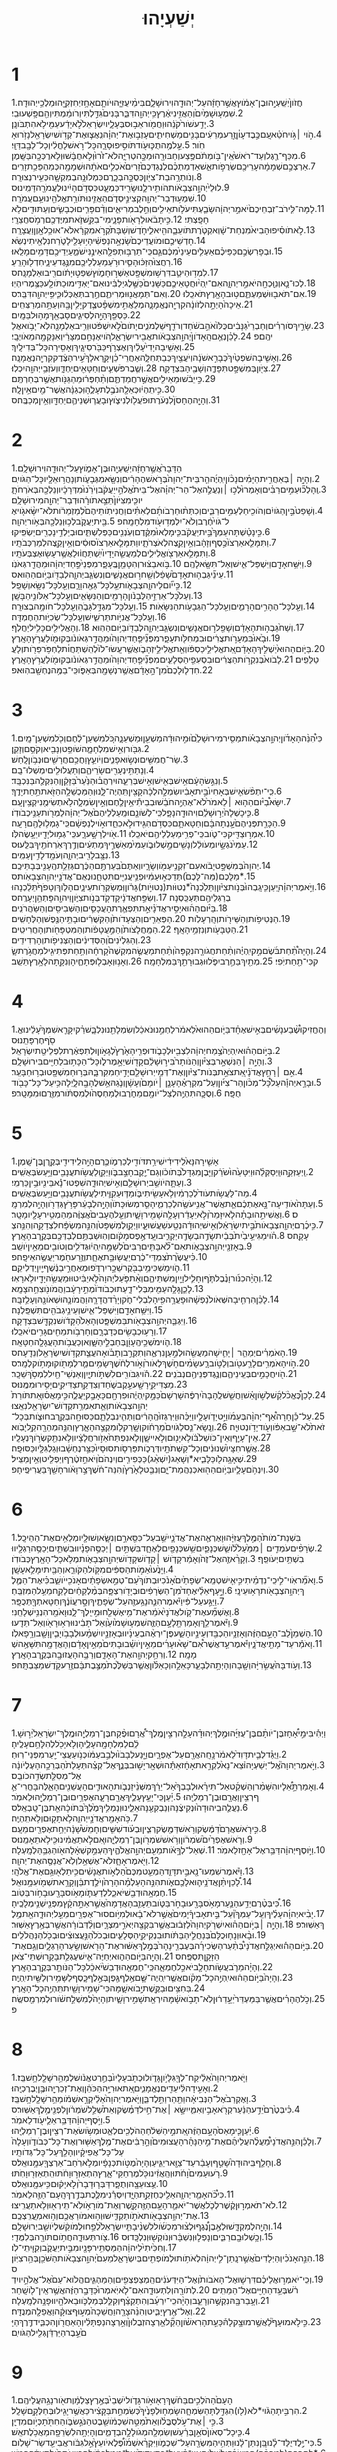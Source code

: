 #+TITLE:יְשַׁעְיָהוּ
* 1
1.חֲזֹון֙יְשַֽׁעְיָ֣הוּבֶן־אָמֹ֔וץאֲשֶׁ֣רחָזָ֔העַל־יְהוּדָ֖הוִירוּשָׁלָ֑͏ִםבִּימֵ֨יעֻזִּיָּ֧הוּיֹותָ֛םאָחָ֥זיְחִזְקִיָּ֖הוּמַלְכֵ֥ייְהוּדָֽה׃
2.שִׁמְע֤וּשָׁמַ֙יִם֙וְהַאֲזִ֣ינִיאֶ֔רֶץכִּ֥ייְהוָ֖הדִּבֵּ֑רבָּנִים֙גִּדַּ֣לְתִּיוְרֹומַ֔מְתִּיוְהֵ֖םפָּ֥שְׁעוּבִֽי׃
3.יָדַ֥עשֹׁור֙קֹנֵ֔הוּוַחֲמֹ֖וראֵב֣וּסבְּעָלָ֑יויִשְׂרָאֵל֙לֹ֣איָדַ֔עעַמִּ֖ילֹ֥אהִתְבֹּונָֽן׃
4.הֹ֣וי ׀גֹּ֣ויחֹטֵ֗אעַ֚םכֶּ֣בֶדעָוֹ֔ןזֶ֣רַעמְרֵעִ֔יםבָּנִ֖יםמַשְׁחִיתִ֑יםעָזְב֣וּאֶת־יְהוָ֗הנִֽאֲצ֛וּאֶת־קְדֹ֥ושׁיִשְׂרָאֵ֖לנָזֹ֥רוּאָחֹֽור׃
5.עַ֣למֶ֥התֻכּ֛וּעֹ֖ודתֹּוסִ֣יפוּסָרָ֑הכָּל־רֹ֣אשׁלָחֳלִ֔יוְכָל־לֵבָ֖בדַּוָּֽי׃
6.מִכַּף־רֶ֤גֶלוְעַד־רֹאשׁ֙אֵֽין־בֹּ֣ומְתֹ֔םפֶּ֥צַעוְחַבּוּרָ֖הוּמַכָּ֣הטְרִיָּ֑הלֹא־זֹ֙רוּ֙וְלֹ֣אחֻבָּ֔שׁוּוְלֹ֥ארֻכְּכָ֖הבַּשָּֽׁמֶן׃
7.אַרְצְכֶ֣םשְׁמָמָ֔העָרֵיכֶ֖םשְׂרֻפֹ֣ותאֵ֑שׁאַדְמַתְכֶ֗םלְנֶגְדְּכֶם֙זָרִים֙אֹכְלִ֣יםאֹתָ֔הּוּשְׁמָמָ֖הכְּמַהְפֵּכַ֥תזָרִֽים׃
8.וְנֹותְרָ֥הבַת־צִיֹּ֖וןכְּסֻכָּ֣הבְכָ֑רֶםכִּמְלוּנָ֥הבְמִקְשָׁ֖הכְּעִ֥ירנְצוּרָֽה׃
9.לוּלֵי֙יְהוָ֣הצְבָאֹ֔ותהֹותִ֥ירלָ֛נוּשָׂרִ֖ידכִּמְעָ֑טכִּסְדֹ֣םהָיִ֔ינוּלַעֲמֹרָ֖הדָּמִֽינוּ׃ס
10.שִׁמְע֥וּדְבַר־יְהוָ֖הקְצִינֵ֣יסְדֹ֑םהַאֲזִ֛ינוּתֹּורַ֥תאֱלֹהֵ֖ינוּעַ֥םעֲמֹרָֽה׃
11.לָמָּה־לִּ֤ירֹב־זִבְחֵיכֶם֙יֹאמַ֣ריְהוָ֔השָׂבַ֛עְתִּיעֹלֹ֥ותאֵילִ֖יםוְחֵ֣לֶבמְרִיאִ֑יםוְדַ֨םפָּרִ֧יםוּכְבָשִׂ֛יםוְעַתּוּדִ֖יםלֹ֥אחָפָֽצְתִּי׃
12.כִּ֣יתָבֹ֔אוּלֵרָאֹ֖ותפָּנָ֑ימִי־בִקֵּ֥שׁזֹ֛אתמִיֶּדְכֶ֖םרְמֹ֥סחֲצֵרָֽי׃
13.לֹ֣אתֹוסִ֗יפוּהָבִיא֙מִנְחַת־שָׁ֔וְאקְטֹ֧רֶתתֹּועֵבָ֛ההִ֖יאלִ֑יחֹ֤דֶשׁוְשַׁבָּת֙קְרֹ֣אמִקְרָ֔אלֹא־אוּכַ֥לאָ֖וֶןוַעֲצָרָֽה׃
14.חָדְשֵׁיכֶ֤םוּמֹועֲדֵיכֶם֙שָׂנְאָ֣הנַפְשִׁ֔יהָי֥וּעָלַ֖ילָטֹ֑רַחנִלְאֵ֖יתִינְשֹֽׂא׃
15.וּבְפָרִשְׂכֶ֣םכַּפֵּיכֶ֗םאַעְלִ֤יםעֵינַי֙מִכֶּ֔םגַּ֛םכִּֽי־תַרְבּ֥וּתְפִלָּ֖האֵינֶ֣נִּישֹׁמֵ֑עַיְדֵיכֶ֖םדָּמִ֥יםמָלֵֽאוּ׃
16.רַחֲצוּ֙הִזַּכּ֔וּהָסִ֛ירוּרֹ֥עַמַעַלְלֵיכֶ֖םמִנֶּ֣גֶדעֵינָ֑יחִדְל֖וּהָרֵֽעַ׃
17.לִמְד֥וּהֵיטֵ֛בדִּרְשׁ֥וּמִשְׁפָּ֖טאַשְּׁר֣וּחָמֹ֑וץשִׁפְט֣וּיָתֹ֔וםרִ֖יבוּאַלְמָנָֽה׃ס
18.לְכוּ־נָ֛אוְנִוָּֽכְחָ֖היֹאמַ֣ריְהוָ֑האִם־יִֽהְי֨וּחֲטָאֵיכֶ֤םכַּשָּׁנִים֙כַּשֶּׁ֣לֶגיַלְבִּ֔ינוּאִם־יַאְדִּ֥ימוּכַתֹּולָ֖עכַּצֶּ֥מֶריִהְיֽוּ׃
19.אִם־תֹּאב֖וּוּשְׁמַעְתֶּ֑םט֥וּבהָאָ֖רֶץתֹּאכֵֽלוּ׃
20.וְאִם־תְּמָאֲנ֖וּוּמְרִיתֶ֑םחֶ֣רֶבתְּאֻכְּל֔וּכִּ֛יפִּ֥ייְהוָ֖הדִּבֵּֽר׃ס
21.אֵיכָה֙הָיְתָ֣הלְזֹונָ֔הקִרְיָ֖הנֶאֱמָנָ֑המְלֵאֲתִ֣ימִשְׁפָּ֗טצֶ֛דֶקיָלִ֥יןבָּ֖הּוְעַתָּ֥המְרַצְּחִֽים׃
22.כַּסְפֵּ֖ךְהָיָ֣הלְסִיגִ֑יםסָבְאֵ֖ךְמָה֥וּלבַּמָּֽיִם׃
23.שָׂרַ֣יִךְסֹורְרִ֗יםוְחַבְרֵי֙גַּנָּבִ֔יםכֻּלֹּו֙אֹהֵ֣בשֹׁ֔חַדוְרֹדֵ֖ףשַׁלְמֹנִ֑יםיָתֹום֙לֹ֣איִשְׁפֹּ֔טוּוְרִ֥יבאַלְמָנָ֖הלֹֽא־יָבֹ֥ואאֲלֵיהֶֽם׃פ
24.לָכֵ֗ןנְאֻ֤םהָֽאָדֹון֙יְהוָ֣הצְבָאֹ֔ותאֲבִ֖יריִשְׂרָאֵ֑להֹ֚ויאֶנָּחֵ֣םמִצָּרַ֔יוְאִנָּקְמָ֖המֵאֹויְבָֽי׃
25.וְאָשִׁ֤יבָהיָדִי֙עָלַ֔יִךְוְאֶצְרֹ֥ףכַּבֹּ֖רסִיגָ֑יִךְוְאָסִ֖ירָהכָּל־בְּדִילָֽיִךְ׃
26.וְאָשִׁ֤יבָהשֹׁפְטַ֙יִךְ֙כְּבָרִ֣אשֹׁנָ֔הוְיֹעֲצַ֖יִךְכְּבַתְּחִלָּ֑האַחֲרֵי־כֵ֗ןיִקָּ֤רֵאלָךְ֙עִ֣ירהַצֶּ֔דֶקקִרְיָ֖הנֶאֱמָנָֽה׃
27.צִיֹּ֖וןבְּמִשְׁפָּ֣טתִּפָּדֶ֑הוְשָׁבֶ֖יהָבִּצְדָקָֽה׃
28.וְשֶׁ֧בֶרפֹּשְׁעִ֛יםוְחַטָּאִ֖יםיַחְדָּ֑ווְעֹזְבֵ֥ייְהוָ֖היִכְלֽוּ׃
29.כִּ֣ייֵבֹ֔שׁוּמֵאֵילִ֖יםאֲשֶׁ֣רחֲמַדְתֶּ֑םוְתַ֨חְפְּר֔וּמֵהַגַּנֹּ֖ותאֲשֶׁ֥רבְּחַרְתֶּֽם׃
30.כִּ֣יתִֽהְי֔וּכְּאֵלָ֖הנֹבֶ֣לֶתעָלֶ֑הָוּֽכְגַנָּ֔האֲשֶׁר־מַ֖יִםאֵ֥יןלָֽהּ׃
31.וְהָיָ֤ההֶחָסֹן֙לִנְעֹ֔רֶתוּפֹעֲלֹ֖ולְנִיצֹ֑וץוּבָעֲר֧וּשְׁנֵיהֶ֛םיַחְדָּ֖ווְאֵ֥יןמְכַבֶּֽה׃ס
* 2
1.הַדָּבָר֙אֲשֶׁ֣רחָזָ֔היְשַֽׁעְיָ֖הוּבֶּן־אָמֹ֑וץעַל־יְהוּדָ֖הוִירוּשָׁלָֽ͏ִם׃
2.וְהָיָ֣ה ׀בְּאַחֲרִ֣יתהַיָּמִ֗יםנָכֹ֨וןיִֽהְיֶ֜ההַ֤רבֵּית־יְהוָה֙בְּרֹ֣אשׁהֶהָרִ֔יםוְנִשָּׂ֖אמִגְּבָעֹ֑ותוְנָהֲר֥וּאֵלָ֖יוכָּל־הַגֹּויִֽם׃
3.וְֽהָלְכ֞וּעַמִּ֣יםרַבִּ֗יםוְאָמְרוּ֙לְכ֣וּ ׀וְנַעֲלֶ֣האֶל־הַר־יְהוָ֗האֶל־בֵּית֙אֱלֹהֵ֣ייַעֲקֹ֔בוְיֹרֵ֙נוּ֙מִדְּרָכָ֔יווְנֵלְכָ֖הבְּאֹרְחֹתָ֑יוכִּ֤ימִצִּיֹּון֙תֵּצֵ֣אתֹורָ֔הוּדְבַר־יְהוָ֖המִירוּשָׁלָֽ͏ִם׃
4.וְשָׁפַט֙בֵּ֣יןהַגֹּויִ֔םוְהֹוכִ֖יחַלְעַמִּ֣יםרַבִּ֑יםוְכִתְּת֨וּחַרְבֹותָ֜םלְאִתִּ֗יםוַחֲנִיתֹֽותֵיהֶם֙לְמַזְמֵרֹ֔ותלֹא־יִשָּׂ֨אגֹ֤ויאֶל־גֹּוי֙חֶ֔רֶבוְלֹא־יִלְמְד֥וּעֹ֖ודמִלְחָמָֽה׃פ
5.בֵּ֖יתיַעֲקֹ֑בלְכ֥וּוְנֵלְכָ֖הבְּאֹ֥וריְהוָֽה׃
6.כִּ֣ינָטַ֗שְׁתָּהעַמְּךָ֙בֵּ֣יתיַעֲקֹ֔בכִּ֤ימָלְאוּ֙מִקֶּ֔דֶםוְעֹֽנְנִ֖יםכַּפְּלִשְׁתִּ֑יםוּבְיַלְדֵ֥ינָכְרִ֖יםיַשְׂפִּֽיקוּ׃
7.וַתִּמָּלֵ֤אאַרְצֹו֙כֶּ֣סֶףוְזָהָ֔בוְאֵ֥יןקֵ֖צֶהלְאֹצְרֹתָ֑יווַתִּמָּלֵ֤אאַרְצֹו֙סוּסִ֔יםוְאֵ֥יןקֵ֖צֶהלְמַרְכְּבֹתָֽיו׃
8.וַתִּמָּלֵ֥אאַרְצֹ֖ואֱלִילִ֑יםלְמַעֲשֵׂ֤היָדָיו֙יִֽשְׁתַּחֲו֔וּלַאֲשֶׁ֥רעָשׂ֖וּאֶצְבְּעֹתָֽיו׃
9.וַיִּשַּׁ֥חאָדָ֖םוַיִּשְׁפַּל־אִ֑ישׁוְאַל־תִּשָּׂ֖אלָהֶֽם׃
10.בֹּ֣ואבַצּ֔וּרוְהִטָּמֵ֖ןבֶּֽעָפָ֑רמִפְּנֵי֙פַּ֣חַדיְהוָ֔הוּמֵהֲדַ֖רגְּאֹנֹֽו׃
11.עֵינֵ֞יגַּבְה֤וּתאָדָם֙שָׁפֵ֔לוְשַׁ֖חר֣וּםאֲנָשִׁ֑יםוְנִשְׂגַּ֧ביְהוָ֛הלְבַדֹּ֖ובַּיֹּ֥וםהַהֽוּא׃ס
12.כִּ֣ייֹ֞וםלַיהוָ֧הצְבָאֹ֛ותעַ֥לכָּל־גֵּאֶ֖הוָרָ֑םוְעַ֖לכָּל־נִשָּׂ֥אוְשָׁפֵֽל׃
13.וְעַל֙כָּל־אַרְזֵ֣יהַלְּבָנֹ֔וןהָרָמִ֖יםוְהַנִּשָּׂאִ֑יםוְעַ֖לכָּל־אַלֹּונֵ֥יהַבָּשָֽׁן׃
14.וְעַ֖לכָּל־הֶהָרִ֣יםהָרָמִ֑יםוְעַ֖לכָּל־הַגְּבָעֹ֥ותהַנִּשָּׂאֹֽות׃
15.וְעַ֖לכָּל־מִגְדָּ֣לגָּבֹ֑הַוְעַ֖לכָּל־חֹומָ֥הבְצוּרָֽה׃
16.וְעַ֖לכָּל־אֳנִיֹּ֣ותתַּרְשִׁ֑ישׁוְעַ֖לכָּל־שְׂכִיֹּ֥ותהַחֶמְדָּֽה׃
17.וְשַׁח֙גַּבְה֣וּתהָאָדָ֔םוְשָׁפֵ֖לר֣וּםאֲנָשִׁ֑יםוְנִשְׂגַּ֧ביְהוָ֛הלְבַדֹּ֖ובַּיֹּ֥וםהַהֽוּא׃
18.וְהָאֱלִילִ֖יםכָּלִ֥יליַחֲלֹֽף׃
19.וּבָ֙אוּ֙בִּמְעָרֹ֣ותצֻרִ֔יםוּבִמְחִלֹּ֖ותעָפָ֑רמִפְּנֵ֞יפַּ֤חַדיְהוָה֙וּמֵהֲדַ֣רגְּאֹונֹ֔ובְּקוּמֹ֖ולַעֲרֹ֥ץהָאָֽרֶץ׃
20.בַּיֹּ֤וםהַהוּא֙יַשְׁלִ֣יךְהָאָדָ֔םאֵ֚תאֱלִילֵ֣יכַסְפֹּ֔ווְאֵ֖תאֱלִילֵ֣יזְהָבֹ֑ואֲשֶׁ֤רעָֽשׂוּ־לֹו֙לְהִֽשְׁתַּחֲוֹ֔תלַחְפֹּ֥רפֵּרֹ֖ותוְלָעֲטַלֵּפִֽים׃
21.לָבֹוא֙בְּנִקְרֹ֣ותהַצֻּרִ֔יםוּבִסְעִפֵ֖יהַסְּלָעִ֑יםמִפְּנֵ֞יפַּ֤חַדיְהוָה֙וּמֵהֲדַ֣רגְּאֹונֹ֔ובְּקוּמֹ֖ולַעֲרֹ֥ץהָאָֽרֶץ׃
22.חִדְל֤וּלָכֶם֙מִן־הָ֣אָדָ֔םאֲשֶׁ֥רנְשָׁמָ֖הבְּאַפֹּ֑וכִּֽי־בַמֶּ֥הנֶחְשָׁ֖בהֽוּא׃פ
* 3
1.כִּי֩הִנֵּ֨ההָאָדֹ֜וןיְהוָ֣הצְבָאֹ֗ותמֵסִ֤ירמִירוּשָׁלַ֙͏ִם֙וּמִ֣יהוּדָ֔המַשְׁעֵ֖ןוּמַשְׁעֵנָ֑הכֹּ֚למִשְׁעַן־לֶ֔חֶםוְכֹ֖למִשְׁעַן־מָֽיִם׃
2.גִּבֹּ֖ורוְאִ֣ישׁמִלְחָמָ֑השֹׁופֵ֥טוְנָבִ֖יאוְקֹסֵ֥םוְזָקֵֽן׃
3.שַׂר־חֲמִשִּׁ֖יםוּנְשׂ֣וּאפָנִ֑יםוְיֹועֵ֛ץוַחֲכַ֥םחֲרָשִׁ֖יםוּנְבֹ֥וןלָֽחַשׁ׃
4.וְנָתַתִּ֥ינְעָרִ֖יםשָׂרֵיהֶ֑םוְתַעֲלוּלִ֖יםיִמְשְׁלוּ־בָֽם׃
5.וְנִגַּ֣שׂהָעָ֔םאִ֥ישׁבְּאִ֖ישׁוְאִ֣ישׁבְּרֵעֵ֑הוּיִרְהֲב֗וּהַנַּ֙עַר֙בַּזָּקֵ֔ןוְהַנִּקְלֶ֖הבַּנִּכְבָּֽד׃
6.כִּֽי־יִתְפֹּ֨שׂאִ֤ישׁבְּאָחִיו֙בֵּ֣יתאָבִ֔יושִׂמְלָ֣הלְכָ֔הקָצִ֖יןתִּֽהְיֶה־לָּ֑נוּוְהַמַּכְשֵׁלָ֥ההַזֹּ֖אתתַּ֥חַתיָדֶֽךָ׃
7.יִשָּׂא֩בַיֹּ֨וםהַה֤וּא ׀לֵאמֹר֙לֹא־אֶהְיֶ֣החֹבֵ֔שׁוּבְבֵיתִ֕יאֵ֥יןלֶ֖חֶםוְאֵ֣יןשִׂמְלָ֑הלֹ֥אתְשִׂימֻ֖נִיקְצִ֥יןעָֽם׃
8.כִּ֤יכָשְׁלָה֙יְר֣וּשָׁלַ֔͏ִםוִיהוּדָ֖הנָפָ֑לכִּֽי־לְשֹׁונָ֤םוּמַֽעַלְלֵיהֶם֙אֶל־יְהוָ֔הלַמְרֹ֖ותעֵנֵ֥יכְבֹודֹֽו׃
9.הַכָּרַ֤תפְּנֵיהֶם֙עָ֣נְתָהבָּ֔םוְחַטָּאתָ֛םכִּסְדֹ֥םהִגִּ֖ידוּלֹ֣אכִחֵ֑דוּאֹ֣וילְנַפְשָׁ֔םכִּֽי־גָמְל֥וּלָהֶ֖םרָעָֽה׃
10.אִמְר֥וּצַדִּ֖יקכִּי־טֹ֑ובכִּֽי־פְרִ֥ימַעַלְלֵיהֶ֖םיֹאכֵֽלוּ׃
11.אֹ֖וילְרָשָׁ֣ערָ֑עכִּֽי־גְמ֥וּליָדָ֖יויֵעָ֥שֶׂהלֹּֽו׃
12.עַמִּי֙נֹגְשָׂ֣יומְעֹולֵ֔לוְנָשִׁ֖יםמָ֣שְׁלוּבֹ֑ועַמִּי֙מְאַשְּׁרֶ֣יךָמַתְעִ֔יםוְדֶ֥רֶךְאֹֽרְחֹתֶ֖יךָבִּלֵּֽעוּ׃ס
13.נִצָּ֥בלָרִ֖יביְהוָ֑הוְעֹמֵ֖דלָדִ֥יןעַמִּֽים׃
14.יְהוָה֙בְּמִשְׁפָּ֣טיָבֹ֔ואעִם־זִקְנֵ֥יעַמֹּ֖ווְשָׂרָ֑יווְאַתֶּם֙בִּֽעַרְתֶּ֣םהַכֶּ֔רֶםגְּזֵלַ֥תהֶֽעָנִ֖יבְּבָתֵּיכֶֽם׃
15.*מַלָּכֶם(מַּה־לָּכֶם֙)תְּדַכְּא֣וּעַמִּ֔יוּפְנֵ֥יעֲנִיִּ֖יםתִּטְחָ֑נוּנְאֻם־אֲדֹנָ֥ייְהוִ֖הצְבָאֹֽות׃ס
16.וַיֹּ֣אמֶריְהוָ֗היַ֚עַןכִּ֤יגָֽבְהוּ֙בְּנֹ֣ותצִיֹּ֔וןוַתֵּלַ֙כְנָה֙*נְטוֹּות(נְטוּיֹ֣ות)גָּרֹ֔וןוּֽמְשַׂקְּרֹ֖ותעֵינָ֑יִםהָלֹ֤וךְוְטָפֹף֙תֵּלַ֔כְנָהוּבְרַגְלֵיהֶ֖םתְּעַכַּֽסְנָה׃
17.וְשִׂפַּ֣חאֲדֹנָ֔יקָדְקֹ֖דבְּנֹ֣ותצִיֹּ֑וןוַיהוָ֖הפָּתְהֵ֥ןיְעָרֶֽה׃ס
18.בַּיֹּ֨וםהַה֜וּאיָסִ֣יראֲדֹנָ֗יאֵ֣תתִּפְאֶ֧רֶתהָעֲכָסִ֛יםוְהַשְּׁבִיסִ֖יםוְהַשַּׂהֲרֹנִֽים׃
19.הַנְּטִיפֹ֥ותוְהַשֵּׁירֹ֖ותוְהָֽרְעָלֹֽות׃
20.הַפְּאֵרִ֤יםוְהַצְּעָדֹות֙וְהַקִּשֻּׁרִ֔יםוּבָתֵּ֥יהַנֶּ֖פֶשׁוְהַלְּחָשִֽׁים׃
21.הַטַּבָּעֹ֖ותוְנִזְמֵ֥יהָאָֽף׃
22.הַמַּֽחֲלָצֹות֙וְהַמַּ֣עֲטָפֹ֔ותוְהַמִּטְפָּחֹ֖ותוְהָחֲרִיטִֽים׃
23.וְהַגִּלְיֹנִים֙וְהַסְּדִינִ֔יםוְהַצְּנִיפֹ֖ותוְהָרְדִידִֽים׃
24.וְהָיָה֩תַ֨חַתבֹּ֜שֶׂםמַ֣קיִֽהְיֶ֗הוְתַ֨חַתחֲגֹורָ֤הנִקְפָּה֙וְתַ֨חַתמַעֲשֶׂ֤המִקְשֶׁה֙קָרְחָ֔הוְתַ֥חַתפְּתִיגִ֖ילמַחֲגֹ֣רֶתשָׂ֑קכִּי־תַ֖חַתיֹֽפִי׃
25.מְתַ֖יִךְבַּחֶ֣רֶביִפֹּ֑לוּוּגְבוּרָתֵ֖ךְבַּמִּלְחָמָֽה׃
26.וְאָנ֥וּוְאָבְל֖וּפְּתָחֶ֑יהָוְנִקָּ֖תָהלָאָ֥רֶץתֵּשֵֽׁב׃
* 4
1.וְהֶחֱזִיקוּ֩שֶׁ֨בַענָשִׁ֜יםבְּאִ֣ישׁאֶחָ֗דבַּיֹּ֤וםהַהוּא֙לֵאמֹ֔רלַחְמֵ֣נוּנֹאכֵ֔לוְשִׂמְלָתֵ֖נוּנִלְבָּ֑שׁרַ֗קיִקָּרֵ֤אשִׁמְךָ֙עָלֵ֔ינוּאֱסֹ֖ףחֶרְפָּתֵֽנוּ׃ס
2.בַּיֹּ֣וםהַה֗וּאיִֽהְיֶה֙צֶ֣מַחיְהוָ֔הלִצְבִ֖יוּלְכָבֹ֑ודוּפְרִ֤יהָאָ֙רֶץ֙לְגָאֹ֣וןוּלְתִפְאֶ֔רֶתלִפְלֵיטַ֖תיִשְׂרָאֵֽל׃
3.וְהָיָ֣ה ׀הַנִּשְׁאָ֣רבְּצִיֹּ֗וןוְהַנֹּותָר֙בִּיר֣וּשָׁלַ֔͏ִםקָדֹ֖ושׁיֵאָ֣מֶרלֹ֑וכָּל־הַכָּת֥וּבלַחַיִּ֖יםבִּירוּשָׁלָֽ͏ִם׃
4.אִ֣ם ׀רָחַ֣ץאֲדֹנָ֗יאֵ֚תצֹאַ֣תבְּנֹות־צִיֹּ֔וןוְאֶת־דְּמֵ֥ייְרוּשָׁלַ֖͏ִםיָדִ֣יחַמִקִּרְבָּ֑הּבְּר֥וּחַמִשְׁפָּ֖טוּבְר֥וּחַבָּעֵֽר׃
5.וּבָרָ֣איְהוָ֡העַל֩כָּל־מְכֹ֨וןהַר־צִיֹּ֜וןוְעַל־מִקְרָאֶ֗הָעָנָ֤ן ׀יֹומָם֙וְעָשָׁ֔ןוְנֹ֛גַהּאֵ֥שׁלֶהָבָ֖הלָ֑יְלָהכִּ֥יעַל־כָּל־כָּבֹ֖ודחֻפָּֽה׃
6.וְסֻכָּ֛התִּהְיֶ֥הלְצֵל־יֹומָ֖םמֵחֹ֑רֶבוּלְמַחְסֶה֙וּלְמִסְתֹּ֔ורמִזֶּ֖רֶםוּמִמָּטָֽר׃פ
* 5
1.אָשִׁ֤ירָהנָּא֙לִֽידִידִ֔ישִׁירַ֥תדֹּודִ֖ילְכַרְמֹ֑וכֶּ֛רֶםהָיָ֥הלִֽידִידִ֖יבְּקֶ֥רֶןבֶּן־שָֽׁמֶן׃
2.וַֽיְעַזְּקֵ֣הוּוַֽיְסַקְּלֵ֗הוּוַיִּטָּעֵ֙הוּ֙שֹׂרֵ֔קוַיִּ֤בֶןמִגְדָּל֙בְּתֹוכֹ֔ווְגַם־יֶ֖קֶבחָצֵ֣בבֹּ֑ווַיְקַ֛ולַעֲשֹׂ֥ותעֲנָבִ֖יםוַיַּ֥עַשׂבְּאֻשִֽׁים׃
3.וְעַתָּ֛היֹושֵׁ֥ביְרוּשָׁלַ֖͏ִםוְאִ֣ישׁיְהוּדָ֑השִׁפְטוּ־נָ֕אבֵּינִ֖יוּבֵ֥יןכַּרְמִֽי׃
4.מַה־לַּעֲשֹׂ֥ותעֹוד֙לְכַרְמִ֔יוְלֹ֥אעָשִׂ֖יתִיבֹּ֑ומַדּ֧וּעַקִוֵּ֛יתִילַעֲשֹׂ֥ותעֲנָבִ֖יםוַיַּ֥עַשׂבְּאֻשִֽׁים׃
5.וְעַתָּה֙אֹודִֽיעָה־נָּ֣אאֶתְכֶ֔םאֵ֛תאֲשֶׁר־אֲנִ֥יעֹשֶׂ֖הלְכַרְמִ֑יהָסֵ֤רמְשׂוּכָּתֹו֙וְהָיָ֣הלְבָעֵ֔רפָּרֹ֥ץגְּדֵרֹ֖ווְהָיָ֥הלְמִרְמָֽס׃
6.וַאֲשִׁיתֵ֣הוּבָתָ֗הלֹ֤איִזָּמֵר֙וְלֹ֣איֵעָדֵ֔רוְעָלָ֥השָׁמִ֖ירוָשָׁ֑יִתוְעַ֤להֶעָבִים֙אֲצַוֶּ֔המֵהַמְטִ֥ירעָלָ֖יומָטָֽר׃
7.כִּ֣יכֶ֜רֶםיְהוָ֤הצְבָאֹות֙בֵּ֣יתיִשְׂרָאֵ֔לוְאִ֣ישׁיְהוּדָ֔הנְטַ֖עשַׁעֲשׁוּעָ֑יווַיְקַ֤ולְמִשְׁפָּט֙וְהִנֵּ֣המִשְׂפָּ֔חלִצְדָקָ֖הוְהִנֵּ֥הצְעָקָֽה׃ס
8.הֹ֗וימַגִּיעֵ֥יבַ֙יִת֙בְּבַ֔יִתשָׂדֶ֥הבְשָׂדֶ֖היַקְרִ֑יבוּעַ֚דאֶ֣פֶסמָקֹ֔וםוְהֽוּשַׁבְתֶּ֥םלְבַדְּכֶ֖םבְּקֶ֥רֶבהָאָֽרֶץ׃
9.בְּאָזְנָ֖ייְהוָ֣הצְבָאֹ֑ותאִם־לֹ֞אבָּתִּ֤יםרַבִּים֙לְשַׁמָּ֣היִֽהְי֔וּגְּדֹלִ֥יםוְטֹובִ֖יםמֵאֵ֥יןיֹושֵֽׁב׃
10.כִּ֗יעֲשֶׂ֙רֶת֙צִמְדֵּי־כֶ֔רֶםיַעֲשׂ֖וּבַּ֣תאֶחָ֑תוְזֶ֥רַעחֹ֖מֶריַעֲשֶׂ֥האֵיפָֽה׃פ
11.הֹ֛וימַשְׁכִּימֵ֥יבַבֹּ֖קֶרשֵׁכָ֣ריִרְדֹּ֑פוּמְאַחֲרֵ֣יבַנֶּ֔שֶׁףיַ֖יִןיַדְלִיקֵֽם׃
12.וְהָיָ֨הכִנֹּ֜ורוָנֶ֗בֶלתֹּ֧ףוְחָלִ֛ילוָיַ֖יִןמִשְׁתֵּיהֶ֑םוְאֵ֨תפֹּ֤עַליְהוָה֙לֹ֣איַבִּ֔יטוּוּמַעֲשֵׂ֥היָדָ֖יולֹ֥ארָאֽוּ׃
13.לָכֵ֛ןגָּלָ֥העַמִּ֖ימִבְּלִי־דָ֑עַתוּכְבֹודֹו֙מְתֵ֣ירָעָ֔בוַהֲמֹונֹ֖וצִחֵ֥הצָמָֽא׃
14.לָכֵ֗ןהִרְחִ֤יבָהשְּׁאֹול֙נַפְשָׁ֔הּוּפָעֲרָ֥הפִ֖יהָלִבְלִי־חֹ֑קוְיָרַ֨דהֲדָרָ֧הּוַהֲמֹונָ֛הּוּשְׁאֹונָ֖הּוְעָלֵ֥זבָּֽהּ׃
15.וַיִּשַּׁ֥חאָדָ֖םוַיִּשְׁפַּל־אִ֑ישׁוְעֵינֵ֥יגְבֹהִ֖יםתִּשְׁפַּֽלְנָה׃
16.וַיִּגְבַּ֛היְהוָ֥הצְבָאֹ֖ותבַּמִּשְׁפָּ֑טוְהָאֵל֙הַקָּדֹ֔ושׁנִקְדָּ֖שׁבִּצְדָקָֽה׃
17.וְרָע֥וּכְבָשִׂ֖יםכְּדָבְרָ֑םוְחָרְבֹ֥ותמֵחִ֖יםגָּרִ֥יםיֹאכֵֽלוּ׃
18.הֹ֛וימֹשְׁכֵ֥יהֶֽעָוֹ֖ןבְּחַבְלֵ֣יהַשָּׁ֑וְאוְכַעֲבֹ֥ותהָעֲגָלָ֖החַטָּאָֽה׃
19.הָאֹמְרִ֗יםיְמַהֵ֧ר ׀יָחִ֛ישָׁהמַעֲשֵׂ֖הוּלְמַ֣עַןנִרְאֶ֑הוְתִקְרַ֣בוְתָבֹ֗ואָהעֲצַ֛תקְדֹ֥ושׁיִשְׂרָאֵ֖לוְנֵדָֽעָה׃ס
20.הֹ֣ויהָאֹמְרִ֥יםלָרַ֛עטֹ֖ובוְלַטֹּ֣וברָ֑עשָׂמִ֨יםחֹ֤שֶׁךְלְאֹור֙וְאֹ֣ורלְחֹ֔שֶׁךְשָׂמִ֥יםמַ֛רלְמָתֹ֖וקוּמָתֹ֥וקלְמָֽר׃ס
21.הֹ֖ויחֲכָמִ֣יםבְּעֵֽינֵיהֶ֑םוְנֶ֥גֶדפְּנֵיהֶ֖םנְבֹנִֽים׃
22.הֹ֕ויגִּבֹּורִ֖יםלִשְׁתֹּ֣ותיָ֑יִןוְאַנְשֵׁי־חַ֖יִללִמְסֹ֥ךְשֵׁכָֽר׃
23.מַצְדִּיקֵ֥ירָשָׁ֖עעֵ֣קֶבשֹׁ֑חַדוְצִדְקַ֥תצַדִּיקִ֖יםיָסִ֥ירוּמִמֶּֽנּוּ׃ס
24.לָכֵן֩כֶּאֱכֹ֨לקַ֜שׁלְשֹׁ֣וןאֵ֗שׁוַחֲשַׁ֤שׁלֶֽהָבָה֙יִרְפֶּ֔השָׁרְשָׁם֙כַּמָּ֣קיִֽהְיֶ֔הוּפִרְחָ֖םכָּאָבָ֣קיַעֲלֶ֑הכִּ֣ימָאֲס֗וּאֵ֚תתֹּורַת֙יְהוָ֣הצְבָאֹ֔ותוְאֵ֛תאִמְרַ֥תקְדֹֽושׁ־יִשְׂרָאֵ֖לנִאֵֽצוּ׃
25.עַל־כֵּ֡ןחָרָה֩אַף־יְהוָ֨הבְּעַמֹּ֜ווַיֵּ֣טיָדֹ֧ועָלָ֣יווַיַּכֵּ֗הוּוַֽיִּרְגְּזוּ֙הֶֽהָרִ֔יםוַתְּהִ֧ינִבְלָתָ֛םכַּסּוּחָ֖הבְּקֶ֣רֶבחוּצֹ֑ותבְּכָל־זֹאת֙לֹא־שָׁ֣באַפֹּ֔ווְעֹ֖ודיָדֹ֥ונְטוּיָֽה׃
26.וְנָֽשָׂא־נֵ֤סלַגֹּויִם֙מֵרָחֹ֔וקוְשָׁ֥רַקלֹ֖ומִקְצֵ֣ההָאָ֑רֶץוְהִנֵּ֥המְהֵרָ֖הקַ֥ליָבֹֽוא׃
27.אֵין־עָיֵ֤ףוְאֵין־כֹּושֵׁל֙בֹּ֔ולֹ֥איָנ֖וּםוְלֹ֣איִישָׁ֑ןוְלֹ֤אנִפְתַּח֙אֵזֹ֣ורחֲלָצָ֔יווְלֹ֥אנִתַּ֖קשְׂרֹ֥וךְנְעָלָֽיו׃
28.אֲשֶׁ֤רחִצָּיו֙שְׁנוּנִ֔יםוְכָל־קַשְּׁתֹתָ֖יודְּרֻכֹ֑ותפַּרְסֹ֤ותסוּסָיו֙כַּצַּ֣רנֶחְשָׁ֔בוּוְגַלְגִּלָּ֖יוכַּסּוּפָֽה׃
29.שְׁאָגָ֥הלֹ֖וכַּלָּבִ֑יא*וְשָׁאַג(יִשְׁאַ֨ג)כַּכְּפִירִ֤יםוְיִנְהֹם֙וְיֹאחֵ֣זטֶ֔רֶףוְיַפְלִ֖יטוְאֵ֥יןמַצִּֽיל׃
30.וְיִנְהֹ֥םעָלָ֛יובַּיֹּ֥וםהַה֖וּאכְּנַהֲמַת־יָ֑םוְנִבַּ֤טלָאָ֙רֶץ֙וְהִנֵּה־חֹ֔שֶׁךְצַ֣רוָאֹ֔ורחָשַׁ֖ךְבַּעֲרִיפֶֽיהָ׃פ
* 6
1.בִּשְׁנַת־מֹות֙הַמֶּ֣לֶךְעֻזִּיָּ֔הוּוָאֶרְאֶ֧האֶת־אֲדֹנָ֛ייֹשֵׁ֥בעַל־כִּסֵּ֖ארָ֣םוְנִשָּׂ֑אוְשׁוּלָ֖יומְלֵאִ֥יםאֶת־הַהֵיכָֽל׃
2.שְׂרָפִ֨יםעֹמְדִ֤ים ׀מִמַּ֙עַל֙לֹ֔ושֵׁ֧שׁכְּנָפַ֛יִםשֵׁ֥שׁכְּנָפַ֖יִםלְאֶחָ֑דבִּשְׁתַּ֣יִם ׀יְכַסֶּ֣הפָנָ֗יווּבִשְׁתַּ֛יִםיְכַסֶּ֥הרַגְלָ֖יווּבִשְׁתַּ֥יִםיְעֹופֵֽף׃
3.וְקָרָ֨אזֶ֤האֶל־זֶה֙וְאָמַ֔רקָדֹ֧ושׁ ׀קָדֹ֛ושׁקָדֹ֖ושׁיְהוָ֣הצְבָאֹ֑ותמְלֹ֥אכָל־הָאָ֖רֶץכְּבֹודֹֽו׃
4.וַיָּנֻ֙עוּ֙אַמֹּ֣ותהַסִּפִּ֔יםמִקֹּ֖ולהַקֹּורֵ֑אוְהַבַּ֖יִתיִמָּלֵ֥אעָשָֽׁן׃
5.וָאֹמַ֞ראֹֽוי־לִ֣יכִֽי־נִדְמֵ֗יתִיכִּ֣יאִ֤ישׁטְמֵֽא־שְׂפָתַ֙יִם֙אָנֹ֔כִיוּבְתֹוךְ֙עַם־טְמֵ֣אשְׂפָתַ֔יִםאָנֹכִ֖ייֹושֵׁ֑בכִּ֗יאֶת־הַמֶּ֛לֶךְיְהוָ֥הצְבָאֹ֖ותרָא֥וּעֵינָֽי׃
6.וַיָּ֣עָףאֵלַ֗יאֶחָד֙מִן־הַשְּׂרָפִ֔יםוּבְיָדֹ֖ורִצְפָּ֑הבְּמֶ֨לְקַחַ֔יִםלָקַ֖חמֵעַ֥להַמִּזְבֵּֽחַ׃
7.וַיַּגַּ֣עעַל־פִּ֔יוַיֹּ֕אמֶרהִנֵּ֛הנָגַ֥עזֶ֖העַל־שְׂפָתֶ֑יךָוְסָ֣רעֲוֹנֶ֔ךָוְחַטָּאתְךָ֖תְּכֻפָּֽר׃
8.וָאֶשְׁמַ֞עאֶת־קֹ֤ולאֲדֹנָי֙אֹמֵ֔ראֶת־מִ֥יאֶשְׁלַ֖חוּמִ֣ייֵֽלֶךְ־לָ֑נוּוָאֹמַ֖רהִנְנִ֥ישְׁלָחֵֽנִי׃
9.וַיֹּ֕אמֶרלֵ֥ךְוְאָמַרְתָּ֖לָעָ֣םהַזֶּ֑השִׁמְע֤וּשָׁמֹ֙ועַ֙וְאַל־תָּבִ֔ינוּוּרְא֥וּרָאֹ֖ווְאַל־תֵּדָֽעוּ׃
10.הַשְׁמֵן֙לֵב־הָעָ֣םהַזֶּ֔הוְאָזְנָ֥יוהַכְבֵּ֖דוְעֵינָ֣יוהָשַׁ֑עפֶּן־יִרְאֶ֨הבְעֵינָ֜יווּבְאָזְנָ֣יויִשְׁמָ֗עוּלְבָבֹ֥ויָבִ֛יןוָשָׁ֖בוְרָ֥פָאלֹֽו׃
11.וָאֹמַ֕רעַד־מָתַ֖יאֲדֹנָ֑יוַיֹּ֡אמֶרעַ֣דאֲשֶׁר֩אִם־שָׁא֨וּעָרִ֜יםמֵאֵ֣יןיֹושֵׁ֗בוּבָתִּים֙מֵאֵ֣יןאָדָ֔םוְהָאֲדָמָ֖התִּשָּׁאֶ֥השְׁמָמָֽה׃
12.וְרִחַ֥קיְהוָ֖האֶת־הָאָדָ֑םוְרַבָּ֥ההָעֲזוּבָ֖הבְּקֶ֥רֶבהָאָֽרֶץ׃
13.וְעֹ֥ודבָּהּ֙עֲשִׂ֣רִיָּ֔הוְשָׁ֖בָהוְהָיְתָ֣הלְבָעֵ֑רכָּאֵלָ֣הוְכָאַלֹּ֗וןאֲשֶׁ֤רבְּשַׁלֶּ֙כֶת֙מַצֶּ֣בֶתבָּ֔םזֶ֥רַעקֹ֖דֶשׁמַצַּבְתָּֽהּ׃פ
* 7
1.וַיְהִ֡יבִּימֵ֣יאָ֠חָזבֶּן־יֹותָ֨םבֶּן־עֻזִּיָּ֜הוּמֶ֣לֶךְיְהוּדָ֗העָלָ֣הרְצִ֣יןמֶֽלֶךְ־אֲ֠רָםוּפֶ֨קַחבֶּן־רְמַלְיָ֤הוּמֶֽלֶךְ־יִשְׂרָאֵל֙יְר֣וּשָׁלַ֔͏ִםלַמִּלְחָמָ֖העָלֶ֑יהָוְלֹ֥איָכֹ֖ללְהִלָּחֵ֥םעָלֶֽיהָ׃
2.וַיֻּגַּ֗דלְבֵ֤יתדָּוִד֙לֵאמֹ֔רנָ֥חָֽהאֲרָ֖םעַל־אֶפְרָ֑יִםוַיָּ֤נַעלְבָבֹו֙וּלְבַ֣בעַמֹּ֔וכְּנֹ֥ועַעֲצֵי־יַ֖עַרמִפְּנֵי־רֽוּחַ׃
3.וַיֹּ֣אמֶריְהוָה֮אֶֽל־יְשַׁעְיָהוּ֒צֵא־נָא֙לִקְרַ֣אתאָחָ֔זאַתָּ֕הוּשְׁאָ֖ריָשׁ֣וּבבְּנֶ֑ךָאֶל־קְצֵ֗התְּעָלַת֙הַבְּרֵכָ֣ההָעֶלְיֹונָ֔האֶל־מְסִלַּ֖תשְׂדֵ֥הכֹובֵֽס׃
4.וְאָמַרְתָּ֣אֵ֠לָיוהִשָּׁמֵ֨רוְהַשְׁקֵ֜טאַל־תִּירָ֗אוּלְבָבְךָ֙אַל־יֵרַ֔ךְמִשְּׁנֵ֨יזַנְבֹ֧ותהָאוּדִ֛יםהָעֲשֵׁנִ֖יםהָאֵ֑לֶּהבָּחֳרִי־אַ֛ףרְצִ֥יןוַאֲרָ֖םוּבֶן־רְמַלְיָֽהוּ׃
5.יַ֗עַןכִּֽי־יָעַ֥ץעָלֶ֛יךָאֲרָ֖םרָעָ֑האֶפְרַ֥יִםוּבֶן־רְמַלְיָ֖הוּלֵאמֹֽר׃
6.נַעֲלֶ֤הבִֽיהוּדָה֙וּנְקִיצֶ֔נָּהוְנַבְקִעֶ֖נָּהאֵלֵ֑ינוּוְנַמְלִ֥יךְמֶ֙לֶךְ֙בְּתֹוכָ֔הּאֵ֖תבֶּן־טָֽבְאַֽל׃ס
7.כֹּ֥האָמַ֖ראֲדֹנָ֣ייְהוִ֑הלֹ֥אתָק֖וּםוְלֹ֥אתִֽהְיֶֽה׃
8.כִּ֣ירֹ֤אשׁאֲרָם֙דַּמֶּ֔שֶׂקוְרֹ֥אשׁדַּמֶּ֖שֶׂקרְצִ֑יןוּבְעֹ֗ודשִׁשִּׁ֤יםוְחָמֵשׁ֙שָׁנָ֔היֵחַ֥תאֶפְרַ֖יִםמֵעָֽם׃
9.וְרֹ֤אשׁאֶפְרַ֙יִם֙שֹׁמְרֹ֔וןוְרֹ֥אשׁשֹׁמְרֹ֖וןבֶּן־רְמַלְיָ֑הוּאִ֚םלֹ֣אתַאֲמִ֔ינוּכִּ֖ילֹ֥אתֵאָמֵֽנוּ׃ס
10.וַיֹּ֣וסֶףיְהוָ֔הדַּבֵּ֥ראֶל־אָחָ֖זלֵאמֹֽר׃
11.שְׁאַל־לְךָ֣אֹ֔ותמֵעִ֖םיְהוָ֣האֱלֹהֶ֑יךָהַעְמֵ֣קשְׁאָ֔לָהאֹ֖והַגְבֵּ֥הַּלְמָֽעְלָה׃
12.וַיֹּ֖אמֶראָחָ֑זלֹא־אֶשְׁאַ֥לוְלֹֽא־אֲנַסֶּ֖האֶת־יְהוָֽה׃
13.וַיֹּ֕אמֶרשִׁמְעוּ־נָ֖אבֵּ֣יתדָּוִ֑דהַמְעַ֤טמִכֶּם֙הַלְאֹ֣ותאֲנָשִׁ֔יםכִּ֥יתַלְא֖וּגַּ֥םאֶת־אֱלֹהָֽי׃
14.לָ֠כֵןיִתֵּ֨ןאֲדֹנָ֥יה֛וּאלָכֶ֖םאֹ֑ותהִנֵּ֣ההָעַלְמָ֗ההָרָה֙וְיֹלֶ֣דֶתבֵּ֔ןוְקָרָ֥אתשְׁמֹ֖ועִמָּ֥נוּאֵֽל׃
15.חֶמְאָ֥הוּדְבַ֖שׁיֹאכֵ֑ללְדַעְתֹּ֛ומָאֹ֥וסבָּרָ֖עוּבָחֹ֥ורבַּטֹּֽוב׃
16.כִּ֠יבְּטֶ֨רֶםיֵדַ֥עהַנַּ֛עַרמָאֹ֥סבָּרָ֖עוּבָחֹ֣רבַּטֹּ֑ובתֵּעָזֵ֤בהָאֲדָמָה֙אֲשֶׁ֣ראַתָּ֣הקָ֔ץמִפְּנֵ֖ישְׁנֵ֥ימְלָכֶֽיהָ׃
17.יָבִ֨יאיְהוָ֜העָלֶ֗יךָוְעַֽל־עַמְּךָ֮וְעַל־בֵּ֣יתאָבִיךָ֒יָמִים֙אֲשֶׁ֣רלֹא־בָ֔אוּלְמִיֹּ֥וםסוּר־אֶפְרַ֖יִםמֵעַ֣ליְהוּדָ֑האֵ֖תמֶ֥לֶךְאַשּֽׁוּר׃פ
18.וְהָיָ֣ה ׀בַּיֹּ֣וםהַה֗וּאיִשְׁרֹ֤קיְהוָה֙לַזְּב֔וּבאֲשֶׁ֥רבִּקְצֵ֖היְאֹרֵ֣ימִצְרָ֑יִםוְלַ֨דְּבֹורָ֔האֲשֶׁ֖רבְּאֶ֥רֶץאַשּֽׁוּר׃
19.וּבָ֨אוּוְנָח֤וּכֻלָּם֙בְּנַחֲלֵ֣יהַבַּתֹּ֔ותוּבִנְקִיקֵ֖יהַסְּלָעִ֑יםוּבְכֹל֙הַנַּ֣עֲצוּצִ֔יםוּבְכֹ֖להַנַּהֲלֹלִֽים׃
20.בַּיֹּ֣וםהַה֡וּאיְגַלַּ֣חאֲדֹנָי֩בְּתַ֨עַרהַשְּׂכִירָ֜הבְּעֶבְרֵ֤ינָהָר֙בְּמֶ֣לֶךְאַשּׁ֔וּראֶת־הָרֹ֖אשׁוְשַׂ֣עַרהָרַגְלָ֑יִםוְגַ֥םאֶת־הַזָּקָ֖ןתִּסְפֶּֽה׃ס
21.וְהָיָ֖הבַּיֹּ֣וםהַה֑וּאיְחַיֶּה־אִ֛ישׁעֶגְלַ֥תבָּקָ֖רוּשְׁתֵּי־צֹֽאן׃
22.וְהָיָ֗המֵרֹ֛בעֲשֹׂ֥ותחָלָ֖ביֹאכַ֣לחֶמְאָ֑הכִּֽי־חֶמְאָ֤הוּדְבַשׁ֙יֹאכֵ֔לכָּל־הַנֹּותָ֖רבְּקֶ֥רֶבהָאָֽרֶץ׃
23.וְהָיָה֙בַּיֹּ֣וםהַה֔וּאיִֽהְיֶ֣הכָל־מָקֹ֗וםאֲשֶׁ֧ריִֽהְיֶה־שָּׁ֛םאֶ֥לֶףגֶּ֖פֶןבְּאֶ֣לֶףכָּ֑סֶףלַשָּׁמִ֥ירוְלַשַּׁ֖יִתיִֽהְיֶֽה׃
24.בַּחִצִּ֥יםוּבַקֶּ֖שֶׁתיָ֣בֹואשָׁ֑מָּהכִּי־שָׁמִ֥ירוָשַׁ֖יִתתִּֽהְיֶ֥הכָל־הָאָֽרֶץ׃
25.וְכֹ֣להֶהָרִ֗יםאֲשֶׁ֤רבַּמַּעְדֵּר֙יֵעָ֣דֵר֔וּןלֹֽא־תָבֹ֣ואשָׁ֔מָּהיִרְאַ֖תשָׁמִ֣ירוָשָׁ֑יִתוְהָיָה֙לְמִשְׁלַ֣חשֹׁ֔ורוּלְמִרְמַ֖סשֶֽׂה׃פ
* 8
1.וַיֹּ֤אמֶריְהוָה֙אֵלַ֔יקַח־לְךָ֖גִּלָּיֹ֣וןגָּדֹ֑ולוּכְתֹ֤בעָלָיו֙בְּחֶ֣רֶטאֱנֹ֔ושׁלְמַהֵ֥רשָׁלָ֖לחָ֥שׁבַּֽז׃
2.וְאָעִ֣ידָהלִּ֔יעֵדִ֖יםנֶאֱמָנִ֑יםאֵ֚תאוּרִיָּ֣ההַכֹּהֵ֔ןוְאֶת־זְכַרְיָ֖הוּבֶּ֥ןיְבֶרֶכְיָֽהוּ׃
3.וָאֶקְרַב֙אֶל־הַנְּבִיאָ֔הוַתַּ֖הַרוַתֵּ֣לֶדבֵּ֑ןוַיֹּ֤אמֶריְהוָה֙אֵלַ֔יקְרָ֣אשְׁמֹ֔ומַהֵ֥רשָׁלָ֖לחָ֥שׁבַּֽז׃
4.כִּ֗יבְּטֶ֙רֶם֙יֵדַ֣עהַנַּ֔עַרקְרֹ֖אאָבִ֣יוְאִמִּ֑ייִשָּׂ֣א ׀אֶת־חֵ֣ילדַּמֶּ֗שֶׂקוְאֵת֙שְׁלַ֣לשֹׁמְרֹ֔וןלִפְנֵ֖ימֶ֥לֶךְאַשּֽׁוּר׃ס
5.וַיֹּ֣סֶףיְהוָ֔הדַּבֵּ֥ראֵלַ֛יעֹ֖ודלֵאמֹֽר׃
6.יַ֗עַןכִּ֤ימָאַס֙הָעָ֣םהַזֶּ֔האֵ֚תמֵ֣יהַשִּׁלֹ֔חַהַהֹלְכִ֖יםלְאַ֑טוּמְשֹׂ֥ושׂאֶת־רְצִ֖יןוּבֶן־רְמַלְיָֽהוּ׃
7.וְלָכֵ֡ןהִנֵּ֣האֲדֹנָי֩מַעֲלֶ֨העֲלֵיהֶ֜םאֶת־מֵ֣יהַנָּהָ֗רהָעֲצוּמִים֙וְהָ֣רַבִּ֔יםאֶת־מֶ֥לֶךְאַשּׁ֖וּרוְאֶת־כָּל־כְּבֹודֹ֑ווְעָלָה֙עַל־כָּל־אֲפִיקָ֔יווְהָלַ֖ךְעַל־כָּל־גְּדֹותָֽיו׃
8.וְחָלַ֤ףבִּֽיהוּדָה֙שָׁטַ֣ףוְעָבַ֔רעַד־צַוָּ֖אריַגִּ֑יעַוְהָיָה֙מֻטֹּ֣ותכְּנָפָ֔יומְלֹ֥ארֹֽחַב־אַרְצְךָ֖עִמָּ֥נוּאֵֽל׃ס
9.רֹ֤עוּעַמִּים֙וָחֹ֔תּוּוְהַֽאֲזִ֔ינוּכֹּ֖למֶרְחַקֵּי־אָ֑רֶץהִתְאַזְּר֣וּוָחֹ֔תּוּהִֽתְאַזְּר֖וּוָחֹֽתּוּ׃
10.עֻ֥צוּעֵצָ֖הוְתֻפָ֑רדַּבְּר֤וּדָבָר֙וְלֹ֣איָק֔וּםכִּ֥יעִמָּ֖נוּאֵֽל׃ס
11.כִּי֩כֹ֨האָמַ֧ריְהוָ֛האֵלַ֖יכְּחֶזְקַ֣תהַיָּ֑דוְיִסְּרֵ֕נִימִלֶּ֛כֶתבְּדֶ֥רֶךְהָֽעָם־הַזֶּ֖הלֵאמֹֽר׃
12.לֹא־תֹאמְר֣וּןקֶ֔שֶׁרלְכֹ֧לאֲשֶׁר־יֹאמַ֛רהָעָ֥םהַזֶּ֖הקָ֑שֶׁרוְאֶת־מֹורָאֹ֥ולֹֽא־תִֽירְא֖וּוְלֹ֥אתַעֲרִֽיצוּ׃
13.אֶת־יְהוָ֥הצְבָאֹ֖ותאֹתֹ֣ותַקְדִּ֑ישׁוּוְה֥וּאמֹורַאֲכֶ֖םוְה֥וּאמֽ͏ַעֲרִֽצְכֶֽם׃
14.וְהָיָ֖הלְמִקְדָּ֑שׁוּלְאֶ֣בֶןנֶ֠גֶףוּלְצ֨וּרמִכְשֹׁ֜וללִשְׁנֵ֨יבָתֵּ֤ייִשְׂרָאֵל֙לְפַ֣חוּלְמֹוקֵ֔שׁלְיֹושֵׁ֖ביְרוּשָׁלָֽ͏ִם׃
15.וְכָ֥שְׁלוּבָ֖םרַבִּ֑יםוְנָפְל֣וּוְנִשְׁבָּ֔רוּוְנֹוקְשׁ֖וּוְנִלְכָּֽדוּ׃ס
16.צֹ֖ורתְּעוּדָ֑החֲתֹ֥וםתֹּורָ֖הבְּלִמֻּדָֽי׃
17.וְחִכִּ֙יתִי֙לַיהוָ֔ההַמַּסְתִּ֥ירפָּנָ֖יומִבֵּ֣יתיַעֲקֹ֑בוְקִוֵּ֖יתִֽי־לֹֽו׃
18.הִנֵּ֣האָנֹכִ֗יוְהַיְלָדִים֙אֲשֶׁ֣רנָֽתַן־לִ֣ייְהוָ֔הלְאֹתֹ֥ותוּלְמֹופְתִ֖יםבְּיִשְׂרָאֵ֑למֵעִם֙יְהוָ֣הצְבָאֹ֔ותהַשֹּׁכֵ֖ןבְּהַ֥רצִיֹּֽון׃ס
19.וְכִֽי־יֹאמְר֣וּאֲלֵיכֶ֗םדִּרְשׁ֤וּאֶל־הָאֹבֹות֙וְאֶל־הַיִּדְּעֹנִ֔יםהַֽמְצַפְצְפִ֖יםוְהַמַּהְגִּ֑יםהֲלֹוא־עַם֙אֶל־אֱלֹהָ֣יויִדְרֹ֔שׁבְּעַ֥דהַחַיִּ֖יםאֶל־הַמֵּתִֽים׃
20.לְתֹורָ֖הוְלִתְעוּדָ֑האִם־לֹ֤איֹֽאמְרוּ֙כַּדָּבָ֣רהַזֶּ֔האֲשֶׁ֥ראֵֽין־לֹ֖ושָֽׁחַר׃
21.וְעָ֥בַרבָּ֖הּנִקְשֶׁ֣הוְרָעֵ֑בוְהָיָ֨הכִֽי־יִרְעַ֜בוְהִתְקַצַּ֗ףוְקִלֵּ֧לבְּמַלְכֹּ֛ווּבֵאלֹהָ֖יווּפָנָ֥הלְמָֽעְלָה׃
22.וְאֶל־אֶ֖רֶץיַבִּ֑יטוְהִנֵּ֨הצָרָ֤הוַחֲשֵׁכָה֙מְע֣וּףצוּקָ֔הוַאֲפֵלָ֖המְנֻדָּֽח׃
23.כִּ֣ילֹ֣אמוּעָף֮לַאֲשֶׁ֣רמוּצָ֣קלָהּ֒כָּעֵ֣תהָרִאשֹׁ֗וןהֵקַ֞לאַ֤רְצָהזְבֻלוּן֙וְאַ֣רְצָהנַפְתָּלִ֔יוְהָאַחֲרֹ֖וןהִכְבִּ֑ידדֶּ֤רֶךְהַיָּם֙עֵ֣בֶרהַיַּרְדֵּ֔ןגְּלִ֖ילהַגֹּויִֽם׃
* 9
1.הָעָם֙הַהֹלְכִ֣יםבַּחֹ֔שֶׁךְרָא֖וּאֹ֣ורגָּדֹ֑וליֹשְׁבֵי֙בְּאֶ֣רֶץצַלְמָ֔וֶתאֹ֖ורנָגַ֥הּעֲלֵיהֶֽם׃
2.הִרְבִּ֣יתָהַגֹּ֔וי*לֹא(לֹ֖ו)הִגְדַּ֣לְתָּהַשִּׂמְחָ֑השָׂמְח֤וּלְפָנֶ֙יךָ֙כְּשִׂמְחַ֣תבַּקָּצִ֔ירכַּאֲשֶׁ֥ריָגִ֖ילוּבְּחַלְּקָ֥םשָׁלָֽל׃
3.כִּ֣י ׀אֶת־עֹ֣לסֻבֳּלֹ֗ווְאֵת֙מַטֵּ֣השִׁכְמֹ֔ושֵׁ֖בֶטהַנֹּגֵ֣שׂבֹּ֑והַחִתֹּ֖תָכְּיֹ֥וםמִדְיָֽן׃
4.כִּ֤יכָל־סְאֹון֙סֹאֵ֣ןבְּרַ֔עַשׁוְשִׂמְלָ֖המְגֹולָלָ֣הבְדָמִ֑יםוְהָיְתָ֥הלִשְׂרֵפָ֖המַאֲכֹ֥לֶתאֵֽשׁ׃
5.כִּי־יֶ֣לֶדיֻלַּד־לָ֗נוּבֵּ֚ןנִתַּן־לָ֔נוּוַתְּהִ֥יהַמִּשְׂרָ֖העַל־שִׁכְמֹ֑ווַיִּקְרָ֨אשְׁמֹ֜ופֶּ֠לֶאיֹועֵץ֙אֵ֣לגִּבֹּ֔וראֲבִיעַ֖דשַׂר־שָׁלֹֽום׃
6.*לְםַרְבֵּה(לְמַרְבֵּ֨ה)הַמִּשְׂרָ֜הוּלְשָׁלֹ֣וםאֵֽין־קֵ֗ץעַל־כִּסֵּ֤אדָוִד֙וְעַל־מַמְלַכְתֹּ֔ולְהָכִ֤יןאֹתָהּ֙וּֽלְסַעֲדָ֔הּבְּמִשְׁפָּ֖טוּבִצְדָקָ֑המֵעַתָּה֙וְעַד־עֹולָ֔םקִנְאַ֛תיְהוָ֥הצְבָאֹ֖ותתַּעֲשֶׂה־זֹּֽאת׃ס
7.דָּבָ֛רשָׁלַ֥חאֲדֹנָ֖יבְּיַעֲקֹ֑בוְנָפַ֖לבְּיִשְׂרָאֵֽל׃
8.וְיָדְעוּ֙הָעָ֣םכֻּלֹּ֔ואֶפְרַ֖יִםוְיֹושֵׁ֣בשֹׁמְרֹ֑וןבְּגַאֲוָ֛הוּבְגֹ֥דֶללֵבָ֖בלֵאמֹֽר׃
9.לְבֵנִ֥יםנָפָ֖לוּוְגָזִ֣יתנִבְנֶ֑השִׁקְמִ֣יםגֻּדָּ֔עוּוַאֲרָזִ֖יםנַחֲלִֽיף׃
10.וַיְשַׂגֵּ֧ביְהוָ֛האֶת־צָרֵ֥ירְצִ֖יןעָלָ֑יווְאֶת־אֹיְבָ֖יויְסַכְסֵֽךְ׃
11.אֲרָ֣םמִקֶּ֗דֶםוּפְלִשְׁתִּים֙מֵֽאָחֹ֔ורוַיֹּאכְל֥וּאֶת־יִשְׂרָאֵ֖לבְּכָל־פֶּ֑הבְּכָל־זֹאת֙לֹא־שָׁ֣באַפֹּ֔ווְעֹ֖ודיָדֹ֥ונְטוּיָֽה׃
12.וְהָעָ֥םלֹא־שָׁ֖בעַד־הַמַּכֵּ֑הוּוְאֶת־יְהוָ֥הצְבָאֹ֖ותלֹ֥אדָרָֽשׁוּ׃ס
13.וַיַּכְרֵ֨תיְהוָ֜המִיִּשְׂרָאֵ֗לרֹ֧אשׁוְזָנָ֛בכִּפָּ֥הוְאַגְמֹ֖וןיֹ֥וםאֶחָֽד׃
14.זָקֵ֥ןוּנְשׂוּא־פָנִ֖יםה֣וּאהָרֹ֑אשׁוְנָבִ֥יאמֹֽורֶה־שֶּׁ֖קֶרה֥וּאהַזָּנָֽב׃
15.וַיִּֽהְי֛וּמְאַשְּׁרֵ֥יהָֽעָם־הַזֶּ֖המַתְעִ֑יםוּמְאֻשָּׁרָ֖יומְבֻלָּעִֽים׃
16.עַל־כֵּ֨ןעַל־בַּחוּרָ֜יולֹֽא־יִשְׂמַ֣ח ׀אֲדֹנָ֗יוְאֶת־יְתֹמָ֤יווְאֶת־אַלְמְנֹתָיו֙לֹ֣איְרַחֵ֔םכִּ֤יכֻלֹּו֙חָנֵ֣ףוּמֵרַ֔עוְכָל־פֶּ֖הדֹּבֵ֣רנְבָלָ֑הבְּכָל־זֹאת֙לֹא־שָׁ֣באַפֹּ֔ווְעֹ֖ודיָדֹ֥ונְטוּיָֽה׃
17.כִּֽי־בָעֲרָ֤הכָאֵשׁ֙רִשְׁעָ֔השָׁמִ֥ירוָשַׁ֖יִתתֹּאכֵ֑לוַתִּצַּת֙בְּסִֽבְכֵ֣יהַיַּ֔עַרוַיִּֽתְאַבְּכ֖וּגֵּא֥וּתעָשָֽׁן׃
18.בְּעֶבְרַ֛תיְהוָ֥הצְבָאֹ֖ותנֶעְתַּ֣םאָ֑רֶץוַיְהִ֤יהָעָם֙כְּמַאֲכֹ֣לֶתאֵ֔שׁאִ֥ישׁאֶל־אָחִ֖יולֹ֥איַחְמֹֽלוּ׃
19.וַיִּגְזֹ֤רעַל־יָמִין֙וְרָעֵ֔בוַיֹּ֥אכַלעַל־שְׂמֹ֖אולוְלֹ֣אשָׂבֵ֑עוּאִ֥ישׁבְּשַׂר־זְרֹעֹ֖ויֹאכֵֽלוּ׃
20.מְנַשֶּׁ֣האֶת־אֶפְרַ֗יִםוְאֶפְרַ֙יִם֙אֶת־מְנַשֶּׁ֔היַחְדָּ֥והֵ֖מָּהעַל־יְהוּדָ֑הבְּכָל־זֹאת֙לֹא־שָׁ֣באַפֹּ֔ווְעֹ֖ודיָדֹ֥ונְטוּיָֽה׃ס
* 10
1.הֹ֥ויהַחֹֽקְקִ֖יםחִקְקֵי־אָ֑וֶןוּֽמְכַתְּבִ֥יםעָמָ֖לכִּתֵּֽבוּ׃
2.לְהַטֹּ֤ותמִדִּין֙דַּלִּ֔יםוְלִגְזֹ֕למִשְׁפַּ֖טעֲנִיֵּ֣יעַמִּ֑ילִהְיֹ֤ותאַלְמָנֹות֙שְׁלָלָ֔םוְאֶת־יְתֹומִ֖יםיָבֹֽזּוּ׃
3.וּמַֽה־תַּעֲשׂוּ֙לְיֹ֣וםפְּקֻדָּ֔הוּלְשֹׁואָ֖המִמֶּרְחָ֣קתָּבֹ֑ואעַל־מִי֙תָּנ֣וּסוּלְעֶזְרָ֔הוְאָ֥נָהתַעַזְב֖וּכְּבֹודְכֶֽם׃
4.בִּלְתִּ֤יכָרַע֙תַּ֣חַתאַסִּ֔ירוְתַ֥חַתהֲרוּגִ֖יםיִפֹּ֑לוּבְּכָל־זֹאת֙לֹא־שָׁ֣באַפֹּ֔ווְעֹ֖ודיָדֹ֥ונְטוּיָֽה׃ס
5.הֹ֥ויאַשּׁ֖וּרשֵׁ֣בֶטאַפִּ֑יוּמַטֶּה־ה֥וּאבְיָדָ֖םזַעְמִֽי׃
6.בְּגֹ֤ויחָנֵף֙אֲשַׁלְּחֶ֔נּוּוְעַל־עַ֥םעֶבְרָתִ֖יאֲצַוֶּ֑נּוּלִשְׁלֹ֤לשָׁלָל֙וְלָבֹ֣זבַּ֔ז*וּלְשִׂימֹו(וּלְשׂוּמֹ֥ו)מִרְמָ֖סכְּחֹ֥מֶרחוּצֹֽות׃
7.וְהוּא֙לֹא־כֵ֣ןיְדַמֶּ֔הוּלְבָבֹ֖ולֹא־כֵ֣ןיַחְשֹׁ֑בכִּ֚ילְהַשְׁמִ֣ידבִּלְבָבֹ֔ווּלְהַכְרִ֥יתגֹּויִ֖םלֹ֥אמְעָֽט׃
8.כִּ֖ייֹאמַ֑רהֲלֹ֥אשָׂרַ֛ייַחְדָּ֖ומְלָכִֽים׃
9.הֲלֹ֥אכְּכַרְכְּמִ֖ישׁכַּלְנֹ֑ואִם־לֹ֤אכְאַרְפַּד֙חֲמָ֔תאִם־לֹ֥אכְדַמֶּ֖שֶׂקשֹׁמְרֹֽון׃
10.כַּאֲשֶׁר֙מָצְאָ֣היָדִ֔ילְמַמְלְכֹ֖תהָאֱלִ֑ילוּפְסִ֣ילֵיהֶ֔םמִירֽוּשָׁלַ֖͏ִםוּמִשֹּׁמְרֹֽון׃
11.הֲלֹ֗אכַּאֲשֶׁ֥רעָשִׂ֛יתִילְשֹׁמְרֹ֖וןוְלֶאֱלִילֶ֑יהָכֵּ֛ןאֶעֱשֶׂ֥הלִירוּשָׁלַ֖͏ִםוְלַעֲצַבֶּֽיהָ׃ס
12.וְהָיָ֗הכִּֽי־יְבַצַּ֤עאֲדֹנָי֙אֶת־כָּל־מֽ͏ַעֲשֵׂ֔הוּבְּהַ֥רצִיֹּ֖וןוּבִירוּשָׁלָ֑͏ִםאֶפְקֹ֗דעַל־פְּרִי־גֹ֙דֶל֙לְבַ֣במֶֽלֶךְ־אַשּׁ֔וּרוְעַל־תִּפְאֶ֖רֶתר֥וּםעֵינָֽיו׃
13.כִּ֣יאָמַ֗רבְּכֹ֤חַיָדִי֙עָשִׂ֔יתִיוּבְחָכְמָתִ֖יכִּ֣ינְבֻנֹ֑ותִיוְאָסִ֣יר ׀גְּבוּלֹ֣תעַמִּ֗ים*וַעֲתִידֹתֵיהֶם(וַעֲתוּדֹֽותֵיהֶם֙)שֹׁושֵׂ֔תִיוְאֹורִ֥ידכַּאבִּ֖יריֹושְׁבִֽים׃
14.וַתִּמְצָ֨אכַקֵּ֤ן ׀יָדִי֙לְחֵ֣ילהָֽעַמִּ֔יםוְכֶאֱסֹף֙בֵּיצִ֣יםעֲזֻבֹ֔ותכָּל־הָאָ֖רֶץאֲנִ֣יאָסָ֑פְתִּיוְלֹ֤אהָיָה֙נֹדֵ֣דכָּנָ֔ףוּפֹצֶ֥הפֶ֖הוּמְצַפְצֵֽף׃
15.הֲיִתְפָּאֵר֙הַגַּרְזֶ֔ןעַ֖להַחֹצֵ֣בבֹּ֑ואִם־יִתְגַּדֵּ֤להַמַּשֹּׂור֙עַל־מְנִיפֹ֔וכְּהָנִ֥יףשֵׁ֙בֶט֙וְאֶת־מְרִימָ֔יוכְּהָרִ֥יםמַטֶּ֖הלֹא־עֵֽץ׃
16.לָ֠כֵןיְשַׁלַּ֨חהָאָדֹ֜וןיְהוָ֧הצְבָאֹ֛ותבְּמִשְׁמַנָּ֖יורָזֹ֑וןוְתַ֧חַתכְּבֹדֹ֛ויֵקַ֥דיְקֹ֖דכִּיקֹ֥ודאֵֽשׁ׃
17.וְהָיָ֤האֹֽור־יִשְׂרָאֵל֙לְאֵ֔שׁוּקְדֹושֹׁ֖ולְלֶהָבָ֑הוּבָעֲרָ֗הוְאָֽכְלָ֛השִׁיתֹ֥ווּשְׁמִירֹ֖ובְּיֹ֥וםאֶחָֽד׃
18.וּכְבֹ֤ודיַעְרֹו֙וְכַרְמִלֹּ֔ומִנֶּ֥פֶשׁוְעַד־בָּשָׂ֖ריְכַלֶּ֑הוְהָיָ֖הכִּמְסֹ֥סנֹסֵֽס׃
19.וּשְׁאָ֥רעֵ֛ץיַעְרֹ֖ומִסְפָּ֣ריִֽהְי֑וּוְנַ֖עַריִכְתְּבֵֽם׃פ
20.וְהָיָ֣ה ׀בַּיֹּ֣וםהַה֗וּאלֹֽא־יֹוסִ֨יףעֹ֜ודשְׁאָ֤ריִשְׂרָאֵל֙וּפְלֵיטַ֣תבֵּֽית־יַעֲקֹ֔בלְהִשָּׁעֵ֖ןעַל־מַכֵּ֑הוּוְנִשְׁעַ֗ןעַל־יְהוָ֛הקְדֹ֥ושׁיִשְׂרָאֵ֖לבֶּאֱמֶֽת׃
21.שְׁאָ֥ריָשׁ֖וּבשְׁאָ֣ריַעֲקֹ֑באֶל־אֵ֖לגִּבֹּֽור׃
22.כִּ֣יאִם־יִהְיֶ֞העַמְּךָ֤יִשְׂרָאֵל֙כְּחֹ֣ולהַיָּ֔םשְׁאָ֖ריָשׁ֣וּבבֹּ֑וכִּלָּיֹ֥וןחָר֖וּץשֹׁוטֵ֥ףצְדָקָֽה׃
23.כִּ֥יכָלָ֖הוְנֶחֱרָצָ֑האֲדֹנָ֤ייְהוִה֙צְבָאֹ֔ותעֹשֶׂ֖הבְּקֶ֥רֶבכָּל־הָאָֽרֶץ׃ס
24.לָכֵ֗ןכֹּֽה־אָמַ֞ראֲדֹנָ֤ייְהוִה֙צְבָאֹ֔ותאַל־תִּירָ֥אעַמִּ֛ייֹשֵׁ֥בצִיֹּ֖וןמֵֽאַשּׁ֑וּרבַּשֵּׁ֣בֶטיַכֶּ֔כָּהוּמַטֵּ֥הוּיִשָּֽׂא־עָלֶ֖יךָבְּדֶ֥רֶךְמִצְרָֽיִם׃
25.כִּי־עֹ֖ודמְעַ֣טמִזְעָ֑רוְכָ֣לָהזַ֔עַםוְאַפִּ֖יעַל־תַּבְלִיתָֽם׃
26.וְעֹורֵ֨רעָלָ֜יויְהוָ֤הצְבָאֹות֙שֹׁ֔וטכְּמַכַּ֥תמִדְיָ֖ןבְּצ֣וּרעֹורֵ֑בוּמַטֵּ֙הוּ֙עַל־הַיָּ֔םוּנְשָׂאֹ֖ובְּדֶ֥רֶךְמִצְרָֽיִם׃
27.וְהָיָ֣ה ׀בַּיֹּ֣וםהַה֗וּאיָס֤וּרסֻבֳּלֹו֙מֵעַ֣לשִׁכְמֶ֔ךָוְעֻלֹּ֖ומֵעַ֣לצַוָּארֶ֑ךָוְחֻבַּ֥לעֹ֖למִפְּנֵי־שָֽׁמֶן׃
28.בָּ֥אעַל־עַיַּ֖תעָבַ֣רבְּמִגְרֹ֑וןלְמִכְמָ֖שׂיַפְקִ֥ידכֵּלָֽיו׃
29.עָֽבְרוּ֙מַעְבָּרָ֔הגֶּ֖בַעמָלֹ֣וןלָ֑נוּחָֽרְדָה֙הָֽרָמָ֔הגִּבְעַ֥תשָׁא֖וּלנָֽסָה׃
30.צַהֲלִ֥יקֹולֵ֖ךְבַּת־גַּלִּ֑יםהַקְשִׁ֥יבִילַ֖יְשָׁהעֲנִיָּ֥העֲנָתֹֽות׃
31.נָדְדָ֖המַדְמֵנָ֑היֹשְׁבֵ֥יהַגֵּבִ֖יםהֵעִֽיזוּ׃
32.עֹ֥ודהַיֹּ֖וםבְּנֹ֣בלַֽעֲמֹ֑דיְנֹפֵ֤ףיָדֹו֙הַ֣ר*בֵּית־(בַּת)־צִיֹּ֔וןגִּבְעַ֖תיְרוּשָׁלָֽ͏ִם׃ס
33.הִנֵּ֤ההָאָדֹון֙יְהוָ֣הצְבָאֹ֔ותמְסָעֵ֥ףפֻּארָ֖הבְּמַעֲרָצָ֑הוְרָמֵ֤יהַקֹּומָה֙גְּדוּעִ֔יםוְהַגְּבֹהִ֖יםיִשְׁפָּֽלוּ׃
34.וְנִקַּ֛ףסִֽבְכֵ֥יהַיַּ֖עַרבַּבַּרְזֶ֑לוְהַלְּבָנֹ֖וןבְּאַדִּ֥יריִפֹּֽול׃ס
* 11
1.וְיָצָ֥אחֹ֖טֶרמִגֵּ֣זַעיִשָׁ֑יוְנֵ֖צֶרמִשָּׁרָשָׁ֥יויִפְרֶֽה׃
2.וְנָחָ֥העָלָ֖יור֣וּחַיְהוָ֑הר֧וּחַחָכְמָ֣הוּבִינָ֗הר֤וּחַעֵצָה֙וּגְבוּרָ֔הר֥וּחַדַּ֖עַתוְיִרְאַ֥תיְהוָֽה׃
3.וַהֲרִיחֹ֖ובְּיִרְאַ֣תיְהוָ֑הוְלֹֽא־לְמַרְאֵ֤העֵינָיו֙יִשְׁפֹּ֔וטוְלֹֽא־לְמִשְׁמַ֥עאָזְנָ֖יויֹוכִֽיחַ׃
4.וְשָׁפַ֤טבְּצֶ֙דֶק֙דַּלִּ֔יםוְהֹוכִ֥יחַבְּמִישֹׁ֖ורלְעַנְוֵי־אָ֑רֶץוְהִֽכָּה־אֶ֙רֶץ֙בְּשֵׁ֣בֶטפִּ֔יווּבְר֥וּחַשְׂפָתָ֖יויָמִ֥יתרָשָֽׁע׃
5.וְהָ֥יָהצֶ֖דֶקאֵזֹ֣ורמָתְנָ֑יווְהָאֱמוּנָ֖האֵזֹ֥ורחֲלָצָֽיו׃
6.וְגָ֤רזְאֵב֙עִם־כֶּ֔בֶשׂוְנָמֵ֖רעִם־גְּדִ֣ייִרְבָּ֑ץוְעֵ֨גֶלוּכְפִ֤ירוּמְרִיא֙יַחְדָּ֔ווְנַ֥עַרקָטֹ֖ןנֹהֵ֥גבָּֽם׃
7.וּפָרָ֤הוָדֹב֙תִּרְעֶ֔ינָהיַחְדָּ֖ויִרְבְּצ֣וּיַלְדֵיהֶ֑ןוְאַרְיֵ֖הכַּבָּקָ֥ריֹֽאכַל־תֶּֽבֶן׃
8.וְשִֽׁעֲשַׁ֥עיֹונֵ֖קעַל־חֻ֣רפָּ֑תֶןוְעַל֙מְאוּרַ֣תצִפְעֹונִ֔יגָּמ֖וּליָדֹ֥והָדָֽה׃
9.לֹֽא־יָרֵ֥עוּוְלֹֽא־יַשְׁחִ֖יתוּבְּכָל־הַ֣רקָדְשִׁ֑יכִּֽי־מָלְאָ֣ההָאָ֗רֶץדֵּעָה֙אֶת־יְהוָ֔הכַּמַּ֖יִםלַיָּ֥םמְכַסִּֽים׃פ
10.וְהָיָה֙בַּיֹּ֣וםהַה֔וּאשֹׁ֣רֶשׁיִשַׁ֗יאֲשֶׁ֤רעֹמֵד֙לְנֵ֣סעַמִּ֔יםאֵלָ֖יוגֹּויִ֣םיִדְרֹ֑שׁוּוְהָיְתָ֥המְנֻחָתֹ֖וכָּבֹֽוד׃פ
11.וְהָיָ֣ה ׀בַּיֹּ֣וםהַה֗וּאיֹוסִ֨יףאֲדֹנָ֤י ׀שֵׁנִית֙יָדֹ֔ולִקְנֹ֖ותאֶת־שְׁאָ֣רעַמֹּ֑ואֲשֶׁ֣ריִשָּׁאֵר֩מֵאַשּׁ֨וּרוּמִמִּצְרַ֜יִםוּמִפַּתְרֹ֣וסוּמִכּ֗וּשׁוּמֵעֵילָ֤םוּמִשִּׁנְעָר֙וּמֵ֣חֲמָ֔תוּמֵאִיֵּ֖יהַיָּֽם׃
12.וְנָשָׂ֥אנֵס֙לַגֹּויִ֔םוְאָסַ֖ףנִדְחֵ֣ייִשְׂרָאֵ֑לוּנְפֻצֹ֤ותיְהוּדָה֙יְקַבֵּ֔ץמֵאַרְבַּ֖עכַּנְפֹ֥ותהָאָֽרֶץ׃
13.וְסָ֙רָה֙קִנְאַ֣תאֶפְרַ֔יִםוְצֹרְרֵ֥ייְהוּדָ֖היִכָּרֵ֑תוּאֶפְרַ֙יִם֙לֹֽא־יְקַנֵּ֣אאֶת־יְהוּדָ֔הוִֽיהוּדָ֖הלֹֽא־יָצֹ֥ראֶת־אֶפְרָֽיִם׃
14.וְעָפ֨וּבְכָתֵ֤ףפְּלִשְׁתִּים֙יָ֔מָּהיַחְדָּ֖ויָבֹ֣זּוּאֶת־בְּנֵי־קֶ֑דֶםאֱדֹ֤וםוּמֹואָב֙מִשְׁלֹ֣וחיָדָ֔םוּבְנֵ֥יעַמֹּ֖וןמִשְׁמַעְתָּֽם׃
15.וְהֶחֱרִ֣יםיְהוָ֗האֵ֚תלְשֹׁ֣וןיָם־מִצְרַ֔יִםוְהֵנִ֥יףיָדֹ֛ועַל־הַנָּהָ֖רבַּעְיָ֣םרוּחֹ֑ווְהִכָּ֙הוּ֙לְשִׁבְעָ֣הנְחָלִ֔יםוְהִדְרִ֖יךְבַּנְּעָלִֽים׃
16.וְהָיְתָ֣המְסִלָּ֔הלִשְׁאָ֣רעַמֹּ֔ואֲשֶׁ֥ריִשָּׁאֵ֖רמֵֽאַשּׁ֑וּרכַּאֲשֶׁ֤רהָֽיְתָה֙לְיִשְׂרָאֵ֔לבְּיֹ֥וםעֲלֹתֹ֖ומֵאֶ֥רֶץמִצְרָֽיִם׃
* 12
1.וְאָֽמַרְתָּ֙בַּיֹּ֣וםהַה֔וּאאֹודְךָ֣יְהוָ֔הכִּ֥יאָנַ֖פְתָּבִּ֑ייָשֹׁ֥באַפְּךָ֖וּֽתְנַחֲמֵֽנִי׃
2.הִנֵּ֨האֵ֧ליְשׁוּעָתִ֛יאֶבְטַ֖חוְלֹ֣אאֶפְחָ֑דכִּֽי־עָזִּ֤יוְזִמְרָת֙יָ֣הּיְהוָ֔הוַֽיְהִי־לִ֖ילִֽישׁוּעָֽה׃
3.וּשְׁאַבְתֶּם־מַ֖יִםבְּשָׂשֹׂ֑וןמִמַּעַיְנֵ֖יהַיְשׁוּעָֽה׃
4.וַאֲמַרְתֶּ֞םבַּיֹּ֣וםהַה֗וּאהֹוד֤וּלַֽיהוָה֙קִרְא֣וּבִשְׁמֹ֔והֹודִ֥יעוּבָֽעַמִּ֖יםעֲלִֽילֹתָ֑יוהַזְכִּ֕ירוּכִּ֥ינִשְׂגָּ֖בשְׁמֹֽו׃
5.זַמְּר֣וּיְהוָ֔הכִּ֥יגֵא֖וּתעָשָׂ֑ה*מְיֻדַּעַת(מוּדַ֥עַת)זֹ֖אתבְּכָל־הָאָֽרֶץ׃
6.צַהֲלִ֥יוָרֹ֖נִּייֹושֶׁ֣בֶתצִיֹּ֑וןכִּֽי־גָדֹ֥ולבְּקִרְבֵּ֖ךְקְדֹ֥ושׁיִשְׂרָאֵֽל׃פ
* 13
1.מַשָּׂ֖אבָּבֶ֑לאֲשֶׁ֣רחָזָ֔היְשַׁעְיָ֖הוּבֶּן־אָמֹֽוץ׃
2.עַ֤להַר־נִשְׁפֶּה֙שְֽׂאוּ־נֵ֔סהָרִ֥ימוּקֹ֖וללָהֶ֑םהָנִ֣יפוּיָ֔דוְיָבֹ֖אוּפִּתְחֵ֥ינְדִיבִֽים׃
3.אֲנִ֥יצִוֵּ֖יתִילִמְקֻדָּשָׁ֑יגַּ֣םקָרָ֤אתִיגִבֹּורַי֙לְאַפִּ֔יעַלִּיזֵ֖יגַּאֲוָתִֽי׃
4.קֹ֥ולהָמֹ֛וןבֶּֽהָרִ֖יםדְּמ֣וּתעַם־רָ֑בקֹ֠ולשְׁאֹ֞וןמַמְלְכֹ֤ותגֹּויִם֙נֶֽאֱסָפִ֔יםיְהוָ֣הצְבָאֹ֔ותמְפַקֵּ֖דצְבָ֥אמִלְחָמָֽה׃
5.בָּאִ֛יםמֵאֶ֥רֶץמֶרְחָ֖קמִקְצֵ֣ההַשָּׁמָ֑יִםיְהוָה֙וּכְלֵ֣יזַעְמֹ֔ולְחַבֵּ֖לכָּל־הָאָֽרֶץ׃
6.הֵילִ֕ילוּכִּ֥יקָרֹ֖וביֹ֣וםיְהוָ֑הכְּשֹׁ֖דמִשַּׁדַּ֥ייָבֹֽוא׃
7.עַל־כֵּ֖ןכָּל־יָדַ֣יִםתִּרְפֶּ֑ינָהוְכָל־לְבַ֥באֱנֹ֖ושׁיִמָּֽס׃
8.וְֽנִבְהָ֓לוּ ׀צִירִ֤יםוַֽחֲבָלִים֙יֹֽאחֵז֔וּןכַּיֹּולֵדָ֖היְחִיל֑וּןאִ֤ישׁאֶל־רֵעֵ֙הוּ֙יִתְמָ֔הוּפְּנֵ֥ילְהָבִ֖יםפְּנֵיהֶֽם׃
9.הִנֵּ֤היֹום־יְהוָה֙בָּ֔אאַכְזָרִ֥יוְעֶבְרָ֖הוַחֲרֹ֣וןאָ֑ףלָשׂ֤וּםהָאָ֙רֶץ֙לְשַׁמָּ֔הוְחַטָּאֶ֖יהָיַשְׁמִ֥ידמִמֶּֽנָּה׃
10.כִּֽי־כֹוכְבֵ֤יהַשָּׁמַ֙יִם֙וּכְסִ֣ילֵיהֶ֔םלֹ֥איָהֵ֖לּוּאֹורָ֑םחָשַׁ֤ךְהַשֶּׁ֙מֶשׁ֙בְּצֵאתֹ֔ווְיָרֵ֖חַלֹֽא־יַגִּ֥יהַאֹורֹֽו׃
11.וּפָקַדְתִּ֤יעַל־תֵּבֵל֙רָעָ֔הוְעַל־רְשָׁעִ֖יםעֲוֹנָ֑םוְהִשְׁבַּתִּי֙גְּאֹ֣וןזֵדִ֔יםוְגַאֲוַ֥תעָרִיצִ֖יםאַשְׁפִּֽיל׃
12.אֹוקִ֥יראֱנֹ֖ושׁמִפָּ֑זוְאָדָ֖םמִכֶּ֥תֶםאֹופִֽיר׃
13.עַל־כֵּן֙שָׁמַ֣יִםאַרְגִּ֔יזוְתִרְעַ֥שׁהָאָ֖רֶץמִמְּקֹומָ֑הּבְּעֶבְרַת֙יְהוָ֣הצְבָאֹ֔ותוּבְיֹ֖וםחֲרֹ֥וןאַפֹּֽו׃
14.וְהָיָה֙כִּצְבִ֣ימֻדָּ֔חוּכְצֹ֖אןוְאֵ֣יןמְקַבֵּ֑ץאִ֤ישׁאֶל־עַמֹּו֙יִפְנ֔וּוְאִ֥ישׁאֶל־אַרְצֹ֖ויָנֽוּסוּ׃
15.כָּל־הַנִּמְצָ֖איִדָּקֵ֑רוְכָל־הַנִּסְפֶּ֖היִפֹּ֥ולבֶּחָֽרֶב׃
16.וְעֹלְלֵיהֶ֥םיְרֻטְּשׁ֖וּלְעֵֽינֵיהֶ֑םיִשַּׁ֙סּוּ֙בָּֽתֵּיהֶ֔םוּנְשֵׁיהֶ֖ם*תִּשָּׁגַלְנָה(תִּשָּׁכַֽבְנָה)׃
17.הִנְנִ֛ימֵעִ֥ירעֲלֵיהֶ֖םאֶת־מָדָ֑יאֲשֶׁר־כֶּ֙סֶף֙לֹ֣איַחְשֹׁ֔בוּוְזָהָ֖בלֹ֥איַחְפְּצוּ־בֹֽו׃
18.וּקְשָׁתֹ֖ותנְעָרִ֣יםתְּרַטַּ֑שְׁנָהוּפְרִי־בֶ֙טֶן֙לֹ֣איְרַחֵ֔מוּעַל־בָּנִ֖יםלֹֽא־תָח֥וּסעֵינָֽם׃
19.וְהָיְתָ֤הבָבֶל֙צְבִ֣ימַמְלָכֹ֔ותתִּפְאֶ֖רֶתגְּאֹ֣וןכַּשְׂדִּ֑יםכְּמַהְפֵּכַ֣תאֱלֹהִ֔יםאֶת־סְדֹ֖םוְאֶת־עֲמֹרָֽה׃
20.לֹֽא־תֵשֵׁ֣בלָנֶ֔צַחוְלֹ֥אתִשְׁכֹּ֖ןעַד־דֹּ֣ורוָדֹ֑ורוְלֹֽא־יַהֵ֥לשָׁם֙עֲרָבִ֔יוְרֹעִ֖יםלֹא־יַרְבִּ֥צוּשָֽׁם׃
21.וְרָבְצוּ־שָׁ֣םצִיִּ֔יםוּמָלְא֥וּבָתֵּיהֶ֖םאֹחִ֑יםוְשָׁ֤כְנוּשָׁם֙בְּנֹ֣ותיַֽעֲנָ֔הוּשְׂעִירִ֖יםיְרַקְּדוּ־שָֽׁם׃
22.וְעָנָ֤האִיִּים֙בְּאַלְמנֹותָ֔יווְתַנִּ֖יםבְּהֵ֣יכְלֵיעֹ֑נֶגוְקָרֹ֤ובלָבֹוא֙עִתָּ֔הּוְיָמֶ֖יהָלֹ֥איִמָּשֵֽׁכוּ׃
* 14
1.כִּי֩יְרַחֵ֨םיְהוָ֜האֶֽת־יַעֲקֹ֗בוּבָחַ֥רעֹוד֙בְּיִשְׂרָאֵ֔לוְהִנִּיחָ֖םעַל־אַדְמָתָ֑םוְנִלְוָ֤ההַגֵּר֙עֲלֵיהֶ֔םוְנִסְפְּח֖וּעַל־בֵּ֥יתיַעֲקֹֽב׃
2.וּלְקָח֣וּםעַמִּים֮וֶהֱבִיא֣וּםאֶל־מְקֹומָם֒וְהִֽתְנַחֲל֣וּםבֵּֽית־יִשְׂרָאֵ֗לעַ֚לאַדְמַ֣תיְהוָ֔הלַעֲבָדִ֖יםוְלִשְׁפָחֹ֑ותוְהָיוּ֙שֹׁבִ֣יםלְשֹֽׁבֵיהֶ֔םוְרָד֖וּבְּנֹגְשֵׂיהֶֽם׃ס
3.וְהָיָ֗הבְּיֹ֨וםהָנִ֤יחַיְהוָה֙לְךָ֔מֵֽעָצְבְּךָ֖וּמֵרָגְזֶ֑ךָוּמִן־הָעֲבֹדָ֥ההַקָּשָׁ֖האֲשֶׁ֥רעֻבַּד־בָּֽךְ׃
4.וְנָשָׂ֜אתָהַמָּשָׁ֥להַזֶּ֛העַל־מֶ֥לֶךְבָּבֶ֖לוְאָמָ֑רְתָּאֵ֚יךְשָׁבַ֣תנֹגֵ֔שׂשָׁבְתָ֖המַדְהֵבָֽה׃
5.שָׁבַ֥ריְהוָ֖המַטֵּ֣הרְשָׁעִ֑יםשֵׁ֖בֶטמֹשְׁלִֽים׃
6.מַכֶּ֤העַמִּים֙בְּעֶבְרָ֔המַכַּ֖תבִּלְתִּ֣יסָרָ֑הרֹדֶ֤הבָאַף֙גֹּויִ֔םמֻרְדָּ֖ףבְּלִ֥יחָשָֽׂךְ׃
7.נָ֥חָהשָׁקְטָ֖הכָּל־הָאָ֑רֶץפָּצְח֖וּרִנָּֽה׃
8.גַּם־בְּרֹושִׁ֛יםשָׂמְח֥וּלְךָ֖אַרְזֵ֣ילְבָנֹ֑וןמֵאָ֣זשָׁכַ֔בְתָּלֹֽא־יַעֲלֶ֥ההַכֹּרֵ֖תעָלֵֽינוּ׃
9.שְׁאֹ֗ולמִתַּ֛חַתרָגְזָ֥הלְךָ֖לִקְרַ֣אתבֹּואֶ֑ךָעֹורֵ֨רלְךָ֤רְפָאִים֙כָּל־עַתּ֣וּדֵיאָ֔רֶץהֵקִים֙מִכִּסְאֹותָ֔םכֹּ֖למַלְכֵ֥יגֹויִֽם׃
10.כֻּלָּ֣םיַֽעֲנ֔וּוְיֹאמְר֖וּאֵלֶ֑יךָגַּם־אַתָּ֛החֻלֵּ֥יתָכָמֹ֖ונוּאֵלֵ֥ינוּנִמְשָֽׁלְתָּ׃
11.הוּרַ֥דשְׁאֹ֛ולגְאֹונֶ֖ךָהֶמְיַ֣תנְבָלֶ֑יךָתַּחְתֶּ֙יךָ֙יֻצַּ֣ערִמָּ֔הוּמְכַסֶּ֖יךָתֹּולֵעָֽה׃
12.אֵ֛יךְנָפַ֥לְתָּמִשָּׁמַ֖יִםהֵילֵ֣לבֶּן־שָׁ֑חַרנִגְדַּ֣עְתָּלָאָ֔רֶץחֹולֵ֖שׁעַל־גֹּויִֽם׃
13.וְאַתָּ֞האָמַ֤רְתָּבִֽלְבָבְךָ֙הַשָּׁמַ֣יִםאֶֽעֱלֶ֔המִמַּ֥עַללְכֹֽוכְבֵי־אֵ֖לאָרִ֣יםכִּסְאִ֑יוְאֵשֵׁ֥בבְּהַר־מֹועֵ֖דבְּיַרְכְּתֵ֥יצָפֹֽון׃
14.אֶעֱלֶ֖העַל־בָּ֣מֳתֵיעָ֑באֶדַּמֶּ֖הלְעֶלְיֹֽון׃
15.אַ֧ךְאֶל־שְׁאֹ֛ולתּוּרָ֖דאֶל־יַרְכְּתֵי־בֹֽור׃
16.רֹאֶ֙יךָ֙אֵלֶ֣יךָיַשְׁגִּ֔יחוּאֵלֶ֖יךָיִתְבֹּונָ֑נוּהֲזֶ֤ההָאִישׁ֙מַרְגִּ֣יזהָאָ֔רֶץמַרְעִ֖ישׁמַמְלָכֹֽות׃
17.שָׂ֥םתֵּבֵ֛לכַּמִּדְבָּ֖רוְעָרָ֣יוהָרָ֑סאֲסִירָ֖יולֹא־פָ֥תַחבָּֽיְתָה׃
18.כָּל־מַלְכֵ֥יגֹויִ֖םכֻּלָּ֑םשָׁכְב֥וּבְכָבֹ֖ודאִ֥ישׁבְּבֵיתֹֽו׃
19.וְאַתָּ֞ההָשְׁלַ֤כְתָּמִֽקִּבְרְךָ֙כְּנֵ֣צֶרנִתְעָ֔בלְב֥וּשׁהֲרֻגִ֖יםמְטֹ֣עֲנֵיחָ֑רֶביֹורְדֵ֥יאֶל־אַבְנֵי־בֹ֖ורכְּפֶ֥גֶרמוּבָֽס׃
20.לֹֽא־תֵחַ֤דאִתָּם֙בִּקְבוּרָ֔הכִּֽי־אַרְצְךָ֥שִׁחַ֖תָּעַמְּךָ֣הָרָ֑גְתָּלֹֽא־יִקָּרֵ֥אלְעֹולָ֖םזֶ֥רַעמְרֵעִֽים׃
21.הָכִ֧ינוּלְבָנָ֛יומַטְבֵּ֖חַבַּעֲוֹ֣ןאֲבֹותָ֑םבַּל־יָקֻ֙מוּ֙וְיָ֣רְשׁוּאָ֔רֶץוּמָלְא֥וּפְנֵֽי־תֵבֵ֖לעָרִֽים׃
22.וְקַמְתִּ֣יעֲלֵיהֶ֔םנְאֻ֖םיְהוָ֣הצְבָאֹ֑ותוְהִכְרַתִּ֨ילְבָבֶ֜לשֵׁ֥םוּשְׁאָ֛רוְנִ֥יןוָנֶ֖כֶדנְאֻם־יְהוָֽה׃
23.וְשַׂמְתִּ֛יהָלְמֹורַ֥שׁקִפֹּ֖דוְאַגְמֵי־מָ֑יִםוְטֵֽאטֵאתִ֙יהָ֙בְּמַטְאֲטֵ֣אהַשְׁמֵ֔דנְאֻ֖םיְהוָ֥הצְבָאֹֽות׃פ
24.נִשְׁבַּ֛עיְהוָ֥הצְבָאֹ֖ותלֵאמֹ֑ראִם־לֹ֞אכַּאֲשֶׁ֤רדִּמִּ֙יתִי֙כֵּ֣ןהָיָ֔תָהוְכַאֲשֶׁ֥ריָעַ֖צְתִּיהִ֥יאתָקֽוּם׃
25.לִשְׁבֹּ֤ראַשּׁוּר֙בְּאַרְצִ֔יוְעַל־הָרַ֖יאֲבוּסֶ֑נּוּוְסָ֤רמֵֽעֲלֵיהֶם֙עֻלֹּ֔ווְסֻ֨בֳּלֹ֔ומֵעַ֥לשִׁכְמֹ֖ויָסֽוּר׃
26.זֹ֛אתהָעֵצָ֥ההַיְּעוּצָ֖העַל־כָּל־הָאָ֑רֶץוְזֹ֛אתהַיָּ֥דהַנְּטוּיָ֖העַל־כָּל־הַגֹּויִֽם׃
27.כִּֽי־יְהוָ֧הצְבָאֹ֛ותיָעָ֖ץוּמִ֣ייָפֵ֑רוְיָדֹ֥והַנְּטוּיָ֖הוּמִ֥ייְשִׁיבֶֽנָּה׃פ
28.בִּשְׁנַת־מֹ֖ותהַמֶּ֣לֶךְאָחָ֑זהָיָ֖ההַמַּשָּׂ֥אהַזֶּֽה׃
29.אַֽל־תִּשְׂמְחִ֤יפְלֶ֙שֶׁת֙כֻּלֵּ֔ךְכִּ֥ינִשְׁבַּ֖רשֵׁ֣בֶטמַכֵּ֑ךְכִּֽי־מִשֹּׁ֤רֶשׁנָחָשׁ֙יֵ֣צֵאצֶ֔פַעוּפִרְיֹ֖ושָׂרָ֥ףמְעֹופֵֽף׃
30.וְרָעוּ֙בְּכֹורֵ֣ידַלִּ֔יםוְאֶבְיֹונִ֖יםלָבֶ֣טַחיִרְבָּ֑צוּוְהֵמַתִּ֤יבָֽרָעָב֙שָׁרְשֵׁ֔ךְוּשְׁאֵרִיתֵ֖ךְיַהֲרֹֽג׃
31.הֵילִ֤ילִֽישַׁ֙עַר֙זַֽעֲקִי־עִ֔ירנָמֹ֖וגפְּלֶ֣שֶׁתכֻּלֵּ֑ךְכִּ֤ימִצָּפֹון֙עָשָׁ֣ןבָּ֔אוְאֵ֥יןבֹּודֵ֖דבְּמֹועָדָֽיו׃
32.וּמַֽה־יַּעֲנֶ֖המַלְאֲכֵי־גֹ֑ויכִּ֤ייְהוָה֙יִסַּ֣דצִיֹּ֔וןוּבָ֥הּיֶחֱס֖וּעֲנִיֵּ֥יעַמֹּֽו׃ס
* 15
1.מַשָּׂ֖אמֹואָ֑בכִּ֠יבְּלֵ֞ילשֻׁדַּ֨דעָ֤רמֹואָב֙נִדְמָ֔הכִּ֗יבְּלֵ֛ילשֻׁדַּ֥דקִיר־מֹואָ֖בנִדְמָֽה׃
2.עָלָ֨ההַבַּ֧יִתוְדִיבֹ֛ןהַבָּמֹ֖ותלְבֶ֑כִיעַל־נְבֹ֞ווְעַ֤למֵֽידְבָא֙מֹואָ֣ביְיֵלִ֔ילבְּכָל־רֹאשָׁ֣יוקָרְחָ֔הכָּל־זָקָ֖ןגְּרוּעָֽה׃
3.בְּחוּצֹתָ֖יוחָ֣גְרוּשָׂ֑קעַ֣לגַּגֹּותֶ֧יהָוּבִרְחֹבֹתֶ֛יהָכֻּלֹּ֥היְיֵלִ֖יליֹרֵ֥דבַּבֶּֽכִי׃
4.וַתִּזְעַ֤קחֶשְׁבֹּון֙וְאֶלְעָלֵ֔העַד־יַ֖הַץנִשְׁמַ֣עקֹולָ֑םעַל־כֵּ֗ןחֲלֻצֵ֤ימֹואָב֙יָרִ֔יעוּנַפְשֹׁ֖ויָ֥רְעָהלֹּֽו׃
5.לִבִּי֙לְמֹואָ֣ביִזְעָ֔קבְּרִיחֶ֕הָעַד־צֹ֖עַרעֶגְלַ֣תשְׁלִשִׁיָּ֑הכִּ֣י ׀מַעֲלֵ֣ההַלּוּחִ֗יתבִּבְכִי֙יַֽעֲלֶה־בֹּ֔וכִּ֚ידֶּ֣רֶךְחֹורֹנַ֔יִםזַעֲקַת־שֶׁ֖בֶריְעֹעֵֽרוּ׃
6.כִּֽי־מֵ֥ינִמְרִ֖יםמְשַׁמֹּ֣ותיִֽהְי֑וּכִּֽי־יָבֵ֤שׁחָצִיר֙כָּ֣לָהדֶ֔שֶׁאיֶ֖רֶקלֹ֥אהָיָֽה׃
7.עַל־כֵּ֖ןיִתְרָ֣העָשָׂ֑הוּפְקֻדָּתָ֔םעַ֛לנַ֥חַלהָעֲרָבִ֖יםיִשָּׂאֽוּם׃
8.כִּֽי־הִקִּ֥יפָההַזְּעָקָ֖האֶת־גְּב֣וּלמֹואָ֑בעַד־אֶגְלַ֙יִם֙יִלְלָתָ֔הּוּבְאֵ֥ראֵילִ֖יםיִלְלָתָֽהּ׃
9.כִּ֣ימֵ֤ידִימֹון֙מָ֣לְאוּדָ֔םכִּֽי־אָשִׁ֥יתעַל־דִּימֹ֖וןנֹוסָפֹ֑ותלִפְלֵיטַ֤תמֹואָב֙אַרְיֵ֔הוְלִשְׁאֵרִ֖יתאֲדָמָֽה׃
* 16
1.שִׁלְחוּ־כַ֥רמֹשֵֽׁל־אֶ֖רֶץמִסֶּ֣לַעמִדְבָּ֑רָהאֶל־הַ֖רבַּת־צִיֹּֽון׃
2.וְהָיָ֥הכְעֹוף־נֹודֵ֖דקֵ֣ןמְשֻׁלָּ֑חתִּֽהְיֶ֙ינָה֙בְּנֹ֣ותמֹואָ֔במַעְבָּרֹ֖תלְאַרְנֹֽון׃
3.*הָבִיאוּ(הָבִ֤יאִי)עֵצָה֙עֲשׂ֣וּפְלִילָ֔השִׁ֧יתִיכַלַּ֛יִלצִלֵּ֖ךְבְּתֹ֣וךְצָהֳרָ֑יִםסַתְּרִי֙נִדָּחִ֔יםנֹדֵ֖דאַל־תְּגַלִּֽי׃
4.יָג֤וּרוּבָךְ֙נִדָּחַ֔ימֹואָ֛בהֱוִי־סֵ֥תֶרלָ֖מֹומִפְּנֵ֣ישֹׁודֵ֑דכִּֽי־אָפֵ֤סהַמֵּץ֙כָּ֣לָהשֹׁ֔דתַּ֥מּוּרֹמֵ֖סמִן־הָאָֽרֶץ׃
5.וְהוּכַ֤ןבַּחֶ֙סֶד֙כִּסֵּ֔אוְיָשַׁ֥בעָלָ֛יובֶּאֱמֶ֖תבְּאֹ֣הֶלדָּוִ֑דשֹׁפֵ֛טוְדֹרֵ֥שׁמִשְׁפָּ֖טוּמְהִ֥רצֶֽדֶק׃
6.שָׁמַ֥עְנוּגְאֹון־מֹואָ֖בגֵּ֣אמְאֹ֑דגַּאֲוָתֹ֧ווּגְאֹונֹ֛ווְעֶבְרָתֹ֖ולֹא־כֵ֥ןבַּדָּֽיו׃ס
7.לָכֵ֗ןיְיֵלִ֥ילמֹואָ֛בלְמֹואָ֖בכֻּלֹּ֣היְיֵלִ֑יללַאֲשִׁישֵׁ֧יקִיר־חֲרֶ֛שֶׂתתֶּהְגּ֖וּאַךְ־נְכָאִֽים׃
8.כִּ֣ישַׁדְמֹות֩חֶשְׁבֹּ֨וןאֻמְלָ֜לגֶּ֣פֶןשִׂבְמָ֗הבַּעֲלֵ֤יגֹויִם֙הָלְמ֣וּשְׂרוּקֶּ֔יהָעַד־יַעְזֵ֥רנָגָ֖עוּתָּ֣עוּמִדְבָּ֑רשְׁלֻ֣חֹותֶ֔יהָנִטְּשׁ֖וּעָ֥בְרוּיָֽם׃
9.עַל־כֵּ֡ןאֶבְכֶּ֞הבִּבְכִ֤ייַעְזֵר֙גֶּ֣פֶןשִׂבְמָ֔האֲרַיָּ֙וֶךְ֙דִּמְעָתִ֔יחֶשְׁבֹּ֖וןוְאֶלְעָלֵ֑הכִּ֧יעַל־קֵיצֵ֛ךְוְעַל־קְצִירֵ֖ךְהֵידָ֥דנָפָֽל׃
10.וְנֶאֱסַ֨ףשִׂמְחָ֤הוָגִיל֙מִן־הַכַּרְמֶ֔לוּבַכְּרָמִ֥יםלֹֽא־יְרֻנָּ֖ןלֹ֣איְרֹעָ֑עיַ֗יִןבַּיְקָבִ֛יםלֹֽא־יִדְרֹ֥ךְהַדֹּרֵ֖ךְהֵידָ֥דהִשְׁבַּֽתִּי׃
11.עַל־כֵּן֙מֵעַ֣ילְמֹואָ֔בכַּכִּנֹּ֖וריֶֽהֱמ֑וּוְקִרְבִּ֖ילְקִ֥ירחָֽרֶשׂ׃
12.וְהָיָ֧הכִֽי־נִרְאָ֛הכִּֽי־נִלְאָ֥המֹואָ֖בעַל־הַבָּמָ֑הוּבָ֧אאֶל־מִקְדָּשֹׁ֛ולְהִתְפַּלֵּ֖לוְלֹ֥איוּכָֽל׃
13.זֶ֣ההַדָּבָ֗ראֲשֶׁ֨רדִּבֶּ֧ריְהוָ֛האֶל־מֹואָ֖במֵאָֽז׃
14.וְעַתָּ֗הדִּבֶּ֣ריְהוָה֮לֵאמֹר֒בְּשָׁלֹ֤שׁשָׁנִים֙כִּשְׁנֵ֣ישָׂכִ֔ירוְנִקְלָה֙כְּבֹ֣ודמֹואָ֔בבְּכֹ֖להֶהָמֹ֣וןהָרָ֑בוּשְׁאָ֥רמְעַ֛טמִזְעָ֖רלֹ֥ואכַבִּֽיר׃ס
* 17
1.מַשָּׂ֖אדַּמָּ֑שֶׂקהִנֵּ֤הדַמֶּ֙שֶׂק֙מוּסָ֣רמֵעִ֔ירוְהָיְתָ֖המְעִ֥ימַפָּלָֽה׃
2.עֲזֻבֹ֖ותעָרֵ֣יעֲרֹעֵ֑רלַעֲדָרִ֣יםתִּֽהְיֶ֔ינָהוְרָבְצ֖וּוְאֵ֥יןמַחֲרִֽיד׃
3.וְנִשְׁבַּ֤תמִבְצָר֙מֵֽאֶפְרַ֔יִםוּמַמְלָכָ֥המִדַּמֶּ֖שֶׂקוּשְׁאָ֣ראֲרָ֑םכִּכְבֹ֤ודבְּנֵֽי־יִשְׂרָאֵל֙יִֽהְי֔וּנְאֻ֖םיְהוָ֥הצְבָאֹֽות׃ס
4.וְהָיָה֙בַּיֹּ֣וםהַה֔וּאיִדַּ֖לכְּבֹ֣ודיַעֲקֹ֑בוּמִשְׁמַ֥ןבְּשָׂרֹ֖ויֵרָזֶֽה׃
5.וְהָיָ֗הכֶּֽאֱסֹף֙קָצִ֣ירקָמָ֔הוּזְרֹעֹ֖ושִׁבֳּלִ֣יםיִקְצֹ֑ורוְהָיָ֛הכִּמְלַקֵּ֥טשִׁבֳּלִ֖יםבְּעֵ֥מֶקרְפָאִֽים׃
6.וְנִשְׁאַר־בֹּ֤ועֹֽולֵלֹת֙כְּנֹ֣קֶףזַ֔יִתשְׁנַ֧יִםשְׁלֹשָׁ֛הגַּרְגְּרִ֖יםבְּרֹ֣אשׁאָמִ֑יראַרְבָּעָ֣החֲמִשָּׁ֗הבִּסְעִפֶ֙יהָ֙פֹּֽרִיָּ֔הנְאֻם־יְהוָ֖האֱלֹהֵ֥ייִשְׂרָאֵֽל׃ס
7.בַּיֹּ֣וםהַה֔וּאיִשְׁעֶ֥ההָאָדָ֖םעַל־עֹשֵׂ֑הוּוְעֵינָ֕יואֶל־קְדֹ֥ושׁיִשְׂרָאֵ֖לתִּרְאֶֽינָה׃
8.וְלֹ֣איִשְׁעֶ֔האֶל־הַֽמִּזְבְּחֹ֖ותמַעֲשֵׂ֣היָדָ֑יווַאֲשֶׁ֨רעָשׂ֤וּאֶצְבְּעֹתָיו֙לֹ֣איִרְאֶ֔הוְהָאֲשֵׁרִ֖יםוְהָחַמָּנִֽים׃
9.בַּיֹּ֨וםהַה֜וּאיִהְי֣וּ ׀עָרֵ֣ימָעֻזֹּ֗וכַּעֲזוּבַ֤תהַחֹ֙רֶשׁ֙וְהָ֣אָמִ֔יראֲשֶׁ֣רעָזְב֔וּמִפְּנֵ֖יבְּנֵ֣ייִשְׂרָאֵ֑לוְהָיְתָ֖השְׁמָמָֽה׃
10.כִּ֤ישָׁכַ֙חַתְּ֙אֱלֹהֵ֣ייִשְׁעֵ֔ךְוְצ֥וּרמָעֻזֵּ֖ךְלֹ֣אזָכָ֑רְתְּעַל־כֵּ֗ןתִּטְּעִי֙נִטְעֵ֣ינַעֲמָנִ֔יםוּזְמֹ֥רַתזָ֖רתִּזְרָעֶֽנּוּ׃
11.בְּיֹ֤וםנִטְעֵךְ֙תְּשַׂגְשֵׂ֔גִיוּבַבֹּ֖קֶרזַרְעֵ֣ךְתַּפְרִ֑יחִינֵ֥דקָצִ֛ירבְּיֹ֥וםנַחֲלָ֖הוּכְאֵ֥באָנֽוּשׁ׃ס
12.הֹ֗ויהֲמֹון֙עַמִּ֣יםרַבִּ֔יםכַּהֲמֹ֥ותיַמִּ֖יםיֶהֱמָי֑וּןוּשְׁאֹ֣וןלְאֻמִּ֔יםכִּשְׁאֹ֛וןמַ֥יִםכַּבִּירִ֖יםיִשָּׁאֽוּן׃
13.לְאֻמִּ֗יםכִּשְׁאֹ֞וןמַ֤יִםרַבִּים֙יִשָּׁא֔וּןוְגָ֥עַרבֹּ֖ווְנָ֣סמִמֶּרְחָ֑קוְרֻדַּ֗ףכְּמֹ֤ץהָרִים֙לִפְנֵי־ר֔וּחַוּכְגַלְגַּ֖ללִפְנֵ֥יסוּפָֽה׃
14.לְעֵ֥תעֶ֙רֶב֙וְהִנֵּ֣הבַלָּהָ֔הבְּטֶ֥רֶםבֹּ֖קֶראֵינֶ֑נּוּזֶ֚החֵ֣לֶקשֹׁוסֵ֔ינוּוְגֹורָ֖ללְבֹזְזֵֽינוּ׃ס
* 18
1.הֹ֥ויאֶ֖רֶץצִלְצַ֣לכְּנָפָ֑יִםאֲשֶׁ֥רמֵעֵ֖בֶרלְנַֽהֲרֵי־כֽוּשׁ׃
2.הַשֹּׁלֵ֨חַבַּיָּ֜םצִירִ֗יםוּבִכְלֵי־גֹמֶא֮עַל־פְּנֵי־מַיִם֒לְכ֣וּ ׀מַלְאָכִ֣יםקַלִּ֗יםאֶל־גֹּוי֙מְמֻשָּׁ֣ךְוּמֹורָ֔טאֶל־עַ֥םנֹורָ֖אמִן־ה֣וּאוָהָ֑לְאָהגֹּ֚ויקַו־קָ֣ווּמְבוּסָ֔האֲשֶׁר־בָּזְא֥וּנְהָרִ֖יםאַרְצֹֽו׃
3.כָּל־יֹשְׁבֵ֥יתֵבֵ֖לוְשֹׁ֣כְנֵיאָ֑רֶץכִּנְשֹׂא־נֵ֤סהָרִים֙תִּרְא֔וּוְכִתְקֹ֥עַשֹׁופָ֖רתִּשְׁמָֽעוּ׃ס
4.כִּי֩כֹ֨האָמַ֤ריְהוָה֙אֵלַ֔י*אֶשְׁקֹוטָה(אֶשְׁקֳטָ֖ה)וְאַבִּ֣יטָהבִמְכֹונִ֑יכְּחֹ֥םצַח֙עֲלֵי־אֹ֔ורכְּעָ֥בטַ֖לבְּחֹ֥םקָצִֽיר׃
5.כִּֽי־לִפְנֵ֤יקָצִיר֙כְּתָם־פֶּ֔רַחוּבֹ֥סֶרגֹּמֵ֖ליִֽהְיֶ֣הנִצָּ֑הוְכָרַ֤תהַזַּלְזַלִּים֙בַּמַּזְמֵרֹ֔ותוְאֶת־הַנְּטִישֹׁ֖ותהֵסִ֥ירהֵתַֽז׃
6.יֵעָזְב֤וּיַחְדָּו֙לְעֵ֣יטהָרִ֔יםוּֽלְבֶהֱמַ֖תהָאָ֑רֶץוְקָ֤ץעָלָיו֙הָעַ֔יִטוְכָל־בֶּהֱמַ֥תהָאָ֖רֶץעָלָ֥יותֶּחֱרָֽף׃
7.בָּעֵת֩הַהִ֨יאיֽוּבַל־שַׁ֜ילַיהוָ֣הצְבָאֹ֗ותעַ֚םמְמֻשָּׁ֣ךְוּמֹורָ֔טוּמֵעַ֥םנֹורָ֖אמִן־ה֣וּאוָהָ֑לְאָהגֹּ֣וי ׀קַו־קָ֣ווּמְבוּסָ֗האֲשֶׁ֨רבָּזְא֤וּנְהָרִים֙אַרְצֹ֔ואֶל־מְקֹ֛וםשֵׁם־יְהוָ֥הצְבָאֹ֖ותהַר־צִיֹּֽון׃ס
* 19
1.מַשָּׂ֖אמִצְרָ֑יִםהִנֵּ֨היְהוָ֜הרֹכֵ֨בעַל־עָ֥בקַל֙וּבָ֣אמִצְרַ֔יִםוְנָע֞וּאֱלִילֵ֤ימִצְרַ֙יִם֙מִפָּנָ֔יווּלְבַ֥במִצְרַ֖יִםיִמַּ֥סבְּקִרְבֹּֽו׃
2.וְסִכְסַכְתִּ֤ימִצְרַ֙יִם֙בְּמִצְרַ֔יִםוְנִלְחֲמ֥וּאִישׁ־בְּאָחִ֖יווְאִ֣ישׁבְּרֵעֵ֑הוּעִ֣ירבְּעִ֔ירמַמְלָכָ֖הבְּמַמְלָכָֽה׃
3.וְנָבְקָ֤הרֽוּחַ־מִצְרַ֙יִם֙בְּקִרְבֹּ֔ווַעֲצָתֹ֖ואֲבַלֵּ֑עַוְדָרְשׁ֤וּאֶל־הָֽאֱלִילִים֙וְאֶל־הָ֣אִטִּ֔יםוְאֶל־הָאֹבֹ֖ותוְאֶל־הַיִּדְּעֹנִֽים׃
4.וְסִכַּרְתִּי֙אֶת־מִצְרַ֔יִםבְּיַ֖דאֲדֹנִ֣יםקָשֶׁ֑הוּמֶ֤לֶךְעַז֙יִמְשָׁל־בָּ֔םנְאֻ֥םהָאָדֹ֖וןיְהוָ֥הצְבָאֹֽות׃
5.וְנִשְּׁתוּ־מַ֖יִםמֵֽהַיָּ֑םוְנָהָ֖ריֶחֱרַ֥בוְיָבֵֽשׁ׃
6.וְהֶאֶזְנִ֣יחוּנְהָרֹ֔ותדָּלֲל֥וּוְחָרְב֖וּיְאֹרֵ֣ימָצֹ֑ורקָנֶ֥הוָס֖וּףקָמֵֽלוּ׃
7.עָרֹ֥ותעַל־יְאֹ֖ורעַל־פִּ֣ייְאֹ֑ורוְכֹל֙מִזְרַ֣עיְאֹ֔וריִיבַ֥שׁנִדַּ֖ףוְאֵינֶֽנּוּ׃
8.וְאָנוּ֙הַדַּיָּגִ֔יםוְאָ֣בְל֔וּכָּל־מַשְׁלִיכֵ֥יבַיְאֹ֖ורחַכָּ֑הוּפֹרְשֵׂ֥ימִכְמֹ֛רֶתעַל־פְּנֵי־מַ֖יִםאֻמְלָֽלוּ׃
9.וּבֹ֛שׁוּעֹבְדֵ֥יפִשְׁתִּ֖יםשְׂרִיקֹ֑ותוְאֹרְגִ֖יםחֹורָֽי׃
10.וְהָי֥וּשָׁתֹתֶ֖יהָמְדֻכָּאִ֑יםכָּל־עֹ֥שֵׂישֶׂ֖כֶראַגְמֵי־נָֽפֶשׁ׃
11.אַךְ־אֱוִלִים֙שָׂ֣רֵיצֹ֔עַןחַכְמֵי֙יֹעֲצֵ֣יפַרְעֹ֔העֵצָ֖הנִבְעָרָ֑האֵ֚יךְתֹּאמְר֣וּאֶל־פַּרְעֹ֔הבֶּן־חֲכָמִ֥יםאֲנִ֖יבֶּן־מַלְכֵי־קֶֽדֶם׃
12.אַיָּם֙אֵפֹ֣ואחֲכָמֶ֔יךָוְיַגִּ֥ידוּנָ֖אלָ֑ךְוְיֵ֣דְע֔וּמַה־יָּעַ֛ץיְהוָ֥הצְבָאֹ֖ותעַל־מִצְרָֽיִם׃
13.נֹֽואֲלוּ֙שָׂ֣רֵיצֹ֔עַןנִשְּׁא֖וּשָׂ֣רֵינֹ֑ףהִתְע֥וּאֶת־מִצְרַ֖יִםפִּנַּ֥תשְׁבָטֶֽיהָ׃
14.יְהוָ֛המָסַ֥ךְבְּקִרְבָּ֖הּר֣וּחַעִוְעִ֑יםוְהִתְע֤וּאֶת־מִצְרַ֙יִם֙בְּכָֽל־מַעֲשֵׂ֔הוּכְּהִתָּעֹ֥ותשִׁכֹּ֖ורבְּקִיאֹֽו׃
15.וְלֹֽא־יִהְיֶ֥הלְמִצְרַ֖יִםמַֽעֲשֶׂ֑האֲשֶׁ֧ריַעֲשֶׂ֛הרֹ֥אשׁוְזָנָ֖בכִּפָּ֥הוְאַגְמֹֽון׃ס
16.בַּיֹּ֣וםהַה֔וּאיִֽהְיֶ֥המִצְרַ֖יִםכַּנָּשִׁ֑יםוְחָרַ֣ד ׀וּפָחַ֗דמִפְּנֵי֙תְּנוּפַת֙יַד־יְהוָ֣הצְבָאֹ֔ותאֲשֶׁר־ה֖וּאמֵנִ֥יףעָלָֽיו׃
17.וְ֠הָיְתָהאַדְמַ֨תיְהוּדָ֤הלְמִצְרַ֙יִם֙לְחָגָּ֔אכֹּל֩אֲשֶׁ֨ריַזְכִּ֥יראֹתָ֛הּאֵלָ֖יויִפְחָ֑דמִפְּנֵ֗יעֲצַת֙יְהוָ֣הצְבָאֹ֔ותאֲשֶׁר־ה֖וּאיֹועֵ֥ץעָלָֽיו׃ס
18.בַּיֹּ֣וםהַה֡וּאיִהְיוּ֩חָמֵ֨שׁעָרִ֜יםבְּאֶ֣רֶץמִצְרַ֗יִםמְדַבְּרֹות֙שְׂפַ֣תכְּנַ֔עַןוְנִשְׁבָּעֹ֖ותלַיהוָ֣הצְבָאֹ֑ותעִ֣ירהַהֶ֔רֶסיֵאָמֵ֖רלְאֶחָֽת׃ס
19.בַּיֹּ֣וםהַה֗וּאיִֽהְיֶ֤המִזְבֵּ֙חַ֙לַֽיהוָ֔הבְּתֹ֖וךְאֶ֣רֶץמִצְרָ֑יִםוּמַצֵּבָ֥האֵֽצֶל־גְּבוּלָ֖הּלַֽיהוָֽה׃
20.וְהָיָ֨הלְאֹ֥ותוּלְעֵ֛דלַֽיהוָ֥הצְבָאֹ֖ותבְּאֶ֣רֶץמִצְרָ֑יִםכִּֽי־יִצְעֲק֤וּאֶל־יְהוָה֙מִפְּנֵ֣ילֹֽחֲצִ֔יםוְיִשְׁלַ֥חלָהֶ֛םמֹושִׁ֥יעַוָרָ֖בוְהִצִּילָֽם׃
21.וְנֹודַ֤עיְהוָה֙לְמִצְרַ֔יִםוְיָדְע֥וּמִצְרַ֛יִםאֶת־יְהוָ֖הבַּיֹּ֣וםהַה֑וּאוְעָֽבְדוּ֙זֶ֣בַחוּמִנְחָ֔הוְנָדְרוּ־נֵ֥דֶרלַֽיהוָ֖הוְשִׁלֵּֽמוּ׃
22.וְנָגַ֧ףיְהוָ֛האֶת־מִצְרַ֖יִםנָגֹ֣ףוְרָפֹ֑ואוְשָׁ֙בוּ֙עַד־יְהוָ֔הוְנֶעְתַּ֥רלָהֶ֖םוּרְפָאָֽם׃
23.בַּיֹּ֣וםהַה֗וּאתִּהְיֶ֨המְסִלָּ֤המִמִּצְרַ֙יִם֙אַשּׁ֔וּרָהוּבָֽא־אַשּׁ֥וּרבְּמִצְרַ֖יִםוּמִצְרַ֣יִםבְּאַשּׁ֑וּרוְעָבְד֥וּמִצְרַ֖יִםאֶת־אַשּֽׁוּר׃ס
24.בַּיֹּ֣וםהַה֗וּאיִהְיֶ֤היִשְׂרָאֵל֙שְׁלִ֣ישִׁיָּ֔הלְמִצְרַ֖יִםוּלְאַשּׁ֑וּרבְּרָכָ֖הבְּקֶ֥רֶבהָאָֽרֶץ׃
25.אֲשֶׁ֧רבֵּרֲכֹ֛ויְהוָ֥הצְבָאֹ֖ותלֵאמֹ֑רבָּר֨וּךְעַמִּ֜ימִצְרַ֗יִםוּמַעֲשֵׂ֤היָדַי֙אַשּׁ֔וּרוְנַחֲלָתִ֖ייִשְׂרָאֵֽל׃ס
* 20
1.בִּשְׁנַ֨תבֹּ֤אתַרְתָּן֙אַשְׁדֹּ֔ודָהבִּשְׁלֹ֣חאֹתֹ֔וסַֽרְגֹ֖וןמֶ֣לֶךְאַשּׁ֑וּרוַיִּלָּ֥חֶםבְּאַשְׁדֹּ֖ודוַֽיִּלְכְּדָֽהּ׃
2.בָּעֵ֣תהַהִ֗יאדִּבֶּ֣ריְהוָה֮בְּיַ֣דיְשַׁעְיָ֣הוּבֶן־אָמֹוץ֮לֵאמֹר֒לֵ֗ךְוּפִתַּחְתָּ֤הַשַּׂק֙מֵעַ֣למָתְנֶ֔יךָוְנַעַלְךָ֥תַחֲלֹ֖ץמֵעַ֣לרַגְלֶ֑יךָוַיַּ֣עַשׂכֵּ֔ןהָלֹ֖ךְעָרֹ֥וםוְיָחֵֽף׃ס
3.וַיֹּ֣אמֶריְהוָ֔הכַּאֲשֶׁ֥רהָלַ֛ךְעַבְדִּ֥ייְשַׁעְיָ֖הוּעָרֹ֣וםוְיָחֵ֑ףשָׁלֹ֤שׁשָׁנִים֙אֹ֣ותוּמֹופֵ֔תעַל־מִצְרַ֖יִםוְעַל־כּֽוּשׁ׃
4.כֵּ֣ןיִנְהַ֣גמֶֽלֶךְ־אַ֠שּׁוּראֶת־שְׁבִ֨ימִצְרַ֜יִםוְאֶת־גָּל֥וּתכּ֛וּשׁנְעָרִ֥יםוּזְקֵנִ֖יםעָרֹ֣וםוְיָחֵ֑ףוַחֲשׂוּפַ֥ישֵׁ֖תעֶרְוַ֥תמִצְרָֽיִם׃
5.וְחַתּ֖וּוָבֹ֑שׁוּמִכּוּשׁ֙מַבָּטָ֔םוּמִן־מִצְרַ֖יִםתִּפְאַרְתָּֽם׃
6.וְ֠אָמַריֹשֵׁ֨בהָאִ֣יהַזֶּה֮בַּיֹּ֣וםהַהוּא֒הִנֵּה־כֹ֣המַבָּטֵ֗נוּאֲשֶׁר־נַ֤סְנוּשָׁם֙לְעֶזְרָ֔הלְהִ֨נָּצֵ֔למִפְּנֵ֖ימֶ֣לֶךְאַשּׁ֑וּרוְאֵ֖יךְנִמָּלֵ֥טאֲנָֽחְנוּ׃ס
* 21
1.מַשָּׂ֖אמִדְבַּר־יָ֑םכְּסוּפֹ֤ותבַּנֶּ֙גֶב֙לַֽחֲלֹ֔ףמִמִּדְבָּ֣רבָּ֔אמֵאֶ֖רֶץנֹורָאָֽה׃
2.חָז֥וּתקָשָׁ֖ההֻגַּד־לִ֑יהַבֹּוגֵ֤ד ׀בֹּוגֵד֙וְהַשֹּׁודֵ֣ד ׀שֹׁודֵ֔דעֲלִ֤יעֵילָם֙צוּרִ֣ימָדַ֔יכָּל־אַנְחָתָ֖ההִשְׁבַּֽתִּי׃
3.עַל־כֵּ֗ןמָלְא֤וּמָתְנַי֙חַלְחָלָ֔הצִירִ֣יםאֲחָז֔וּנִיכְּצִירֵ֖ייֹֽולֵדָ֑הנַעֲוֵ֣יתִימִשְּׁמֹ֔עַנִבְהַ֖לְתִּימֵרְאֹֽות׃
4.תָּעָ֣הלְבָבִ֔יפַּלָּצ֖וּתבִּֽעֲתָ֑תְנִיאֵ֚תנֶ֣שֶׁףחִשְׁקִ֔ישָׂ֥םלִ֖ילַחֲרָדָֽה׃
5.עָרֹ֧ךְהַשֻּׁלְחָ֛ןצָפֹ֥ההַצָּפִ֖יתאָכֹ֣ולשָׁתֹ֑הק֥וּמוּהַשָּׂרִ֖יםמִשְׁח֥וּמָגֵֽן׃פ
6.כִּ֣יכֹ֥האָמַ֛ראֵלַ֖יאֲדֹנָ֑ילֵ֚ךְהַעֲמֵ֣דהַֽמְצַפֶּ֔האֲשֶׁ֥ריִרְאֶ֖היַגִּֽיד׃
7.וְרָ֣אָהרֶ֗כֶבצֶ֚מֶדפָּֽרָשִׁ֔יםרֶ֥כֶבחֲמֹ֖וררֶ֣כֶבגָּמָ֑לוְהִקְשִׁ֥יבקֶ֖שֶׁברַב־קָֽשֶׁב׃
8.וַיִּקְרָ֖אאַרְיֵ֑העַל־מִצְפֶּ֣ה ׀אֲדֹנָ֗יאָנֹכִ֞יעֹמֵ֤דתָּמִיד֙יֹומָ֔םוְעַל־מִ֨שְׁמַרְתִּ֔יאָנֹכִ֥ינִצָּ֖בכָּל־הַלֵּילֹֽות׃
9.וְהִנֵּה־זֶ֥הבָא֙רֶ֣כֶבאִ֔ישׁצֶ֖מֶדפָּֽרָשִׁ֑יםוַיַּ֣עַןוַיֹּ֗אמֶרנָפְלָ֤הנָֽפְלָה֙בָּבֶ֔לוְכָל־פְּסִילֵ֥יאֱלֹהֶ֖יהָשִׁבַּ֥רלָאָֽרֶץ׃
10.מְדֻשָׁתִ֖יוּבֶן־גָּרְנִ֑יאֲשֶׁ֣רשָׁמַ֗עְתִּימֵאֵ֨תיְהוָ֧הצְבָאֹ֛ותאֱלֹהֵ֥ייִשְׂרָאֵ֖להִגַּ֥דְתִּילָכֶֽם׃ס
11.מַשָּׂ֖אדּוּמָ֑האֵלַי֙קֹרֵ֣אמִשֵּׂעִ֔ירשֹׁמֵר֙מַה־מִלַּ֔יְלָהשֹׁמֵ֖רמַה־מִלֵּֽיל׃
12.אָמַ֣רשֹׁמֵ֔ראָתָ֥הבֹ֖קֶרוְגַם־לָ֑יְלָהאִם־תִּבְעָי֥וּןבְּעָ֖יוּשֻׁ֥בוּאֵתָֽיוּ׃ס
13.מַשָּׂ֖אבַּעְרָ֑בבַּיַּ֤עַרבַּעְרַב֙תָּלִ֔ינוּאֹֽרְחֹ֖ותדְּדָנִֽים׃
14.לִקְרַ֥אתצָמֵ֖אהֵתָ֣יוּמָ֑יִםיֹשְׁבֵי֙אֶ֣רֶץתֵּימָ֔אבְּלַחְמֹ֖וקִדְּמ֥וּנֹדֵֽד׃
15.כִּֽי־מִפְּנֵ֥יחֲרָבֹ֖ותנָדָ֑דוּמִפְּנֵ֣י ׀חֶ֣רֶבנְטוּשָׁ֗הוּמִפְּנֵי֙קֶ֣שֶׁתדְּרוּכָ֔הוּמִפְּנֵ֖יכֹּ֥בֶדמִלְחָמָֽה׃ס
16.כִּי־כֹ֛האָמַ֥ראֲדֹנָ֖יאֵלָ֑יבְּעֹ֤ודשָׁנָה֙כִּשְׁנֵ֣ישָׂכִ֔ירוְכָלָ֖הכָּל־כְּבֹ֥ודקֵדָֽר׃
17.וּשְׁאָ֧רמִסְפַּר־קֶ֛שֶׁתגִּבֹּורֵ֥יבְנֵֽי־קֵדָ֖ריִמְעָ֑טוּכִּ֛ייְהוָ֥האֱלֹהֵֽי־יִשְׂרָאֵ֖לדִּבֵּֽר׃ס
* 22
1.מַשָּׂ֖אגֵּ֣יאחִזָּיֹ֑וןמַה־לָּ֣ךְאֵפֹ֔ואכִּֽי־עָלִ֥יתכֻּלָּ֖ךְלַגַּגֹּֽות׃
2.תְּשֻׁאֹ֣ות ׀מְלֵאָ֗העִ֚ירהֹֽומִיָּ֔הקִרְיָ֖העַלִּיזָ֑החֲלָלַ֙יִךְ֙לֹ֣אחַלְלֵי־חֶ֔רֶבוְלֹ֖אמֵתֵ֥ימִלְחָמָֽה׃
3.כָּל־קְצִינַ֥יִךְנָֽדְדוּ־יַ֖חַדמִקֶּ֣שֶׁתאֻסָּ֑רוּכָּל־נִמְצָאַ֙יִךְ֙אֻסְּר֣וּיַחְדָּ֔ומֵרָחֹ֖וקבָּרָֽחוּ׃
4.עַל־כֵּ֥ןאָמַ֛רְתִּישְׁע֥וּמִנִּ֖יאֲמָרֵ֣רבַּבֶּ֑כִיאַל־תָּאִ֣יצוּלְנַֽחֲמֵ֔נִיעַל־שֹׁ֖דבַּת־עַמִּֽי׃
5.כִּ֣ייֹום֩מְהוּמָ֨הוּמְבוּסָ֜הוּמְבוּכָ֗הלַֽאדֹנָ֧ייְהוִ֛הצְבָאֹ֖ותבְּגֵ֣יאחִזָּיֹ֑וןמְקַרְקַ֥רקִ֖רוְשֹׁ֥ועַאֶל־הָהָֽר׃
6.וְעֵילָם֙נָשָׂ֣אאַשְׁפָּ֔הבְּרֶ֥כֶבאָדָ֖םפָּֽרָשִׁ֑יםוְקִ֥ירעֵרָ֖המָגֵֽן׃
7.וַיְהִ֥ימִבְחַר־עֲמָקַ֖יִךְמָ֣לְאוּרָ֑כֶבוְהַפָּ֣רָשִׁ֔יםשֹׁ֖תשָׁ֥תוּהַשָּֽׁעְרָה׃
8.וַיְגַ֕לאֵ֖תמָסַ֣ךְיְהוּדָ֑הוַתַּבֵּט֙בַּיֹּ֣וםהַה֔וּאאֶל־נֶ֖שֶׁקבֵּ֥יתהַיָּֽעַר׃
9.וְאֵ֨תבְּקִיעֵ֧יעִיר־דָּוִ֛דרְאִיתֶ֖םכִּי־רָ֑בּוּוַֽתְּקַבְּצ֔וּאֶת־מֵ֥יהַבְּרֵכָ֖ההַתַּחְתֹּונָֽה׃
10.וְאֶת־בָּתֵּ֥ייְרוּשָׁלַ֖͏ִםסְפַרְתֶּ֑םוַתִּתְֿצוּ֙הַבָּ֣תִּ֔יםלְבַצֵּ֖רהַחֹומָֽה׃
11.וּמִקְוָ֣ה ׀עֲשִׂיתֶ֗םבֵּ֚יןהַחֹ֣מֹתַ֔יִםלְמֵ֖יהַבְּרֵכָ֣ההַיְשָׁנָ֑הוְלֹ֤אהִבַּטְתֶּם֙אֶל־עֹשֶׂ֔יהָוְיֹצְרָ֥הּמֵֽרָחֹ֖וקלֹ֥ארְאִיתֶֽם׃
12.וַיִּקְרָ֗אאֲדֹנָ֧ייְהוִ֛הצְבָאֹ֖ותבַּיֹּ֣וםהַה֑וּאלִבְכִי֙וּלְמִסְפֵּ֔דוּלְקָרְחָ֖הוְלַחֲגֹ֥רשָֽׂק׃
13.וְהִנֵּ֣ה ׀שָׂשֹׂ֣וןוְשִׂמְחָ֗ההָרֹ֤ג ׀בָּקָר֙וְשָׁחֹ֣טצֹ֔אןאָכֹ֥לבָּשָׂ֖רוְשָׁתֹ֣ותיָ֑יִןאָכֹ֣ולוְשָׁתֹ֔וכִּ֥ימָחָ֖רנָמֽוּת׃
14.וְנִגְלָ֥הבְאָזְנָ֖ייְהוָ֣הצְבָאֹ֑ותאִם־יְ֠כֻפַּרהֶעָוֹן֙הַזֶּ֤הלָכֶם֙עַד־תְּמֻת֔וּןאָמַ֛ראֲדֹנָ֥ייְהוִ֖הצְבָאֹֽות׃פ
15.כֹּ֥האָמַ֛ראֲדֹנָ֥ייְהוִ֖הצְבָאֹ֑ותלֶךְ־בֹּא֙אֶל־הַסֹּכֵ֣ןהַזֶּ֔העַל־שֶׁבְנָ֖אאֲשֶׁ֥רעַל־הַבָּֽיִת׃
16.מַה־לְּךָ֥פֹה֙וּמִ֣ילְךָ֣פֹ֔הכִּֽי־חָצַ֧בְתָּלְּךָ֛פֹּ֖הקָ֑בֶרחֹצְבִ֤ימָרֹום֙קִבְרֹ֔וחֹקְקִ֥יבַסֶּ֖לַעמִשְׁכָּ֥ןלֹֽו׃
17.הִנֵּ֤היְהוָה֙מְטַלְטֶלְךָ֔טַלְטֵלָ֖הגָּ֑בֶרוְעֹטְךָ֖עָטֹֽה׃
18.צָנֹ֤וףיִצְנָפְךָ֙צְנֵפָ֔הכַּדּ֕וּראֶל־אֶ֖רֶץרַחֲבַ֣תיָדָ֑יִםשָׁ֣מָּהתָמ֗וּתוְשָׁ֙מָּה֙מַרְכְּבֹ֣ותכְּבֹודֶ֔ךָקְלֹ֖וןבֵּ֥יתאֲדֹנֶֽיךָ׃
19.וַהֲדַפְתִּ֖יךָמִמַּצָּבֶ֑ךָוּמִמַּעֲמָֽדְךָ֖יֶהֶרְסֶֽךָ׃
20.וְהָיָ֖הבַּיֹּ֣וםהַה֑וּאוְקָרָ֣אתִילְעַבְדִּ֔ילְאֶלְיָקִ֖יםבֶּן־חִלְקִיָּֽהוּ׃
21.וְהִלְבַּשְׁתִּ֣יוכֻּתָּנְתֶּ֗ךָוְאַבְנֵֽטְךָ֙אֲחַזְּקֶ֔נּוּוּמֶֽמְשֶׁלְתְּךָ֖אֶתֵּ֣ןבְּיָדֹ֑ווְהָיָ֥הלְאָ֛בלְיֹושֵׁ֥ביְרוּשָׁלַ֖͏ִםוּלְבֵ֥יתיְהוּדָֽה׃
22.וְנָתַתִּ֛ימַפְתֵּ֥חַבֵּית־דָּוִ֖דעַל־שִׁכְמֹ֑ווּפָתַח֙וְאֵ֣יןסֹגֵ֔רוְסָגַ֖רוְאֵ֥יןפֹּתֵֽחַ׃
23.וּתְקַעְתִּ֥יויָתֵ֖דבְּמָקֹ֣וםנֶאֱמָ֑ןוְהָיָ֛הלְכִסֵּ֥אכָבֹ֖ודלְבֵ֥יתאָבִֽיו׃
24.וְתָל֨וּעָלָ֜יוכֹּ֣ל ׀כְּבֹ֣ודבֵּית־אָבִ֗יוהַצֶּֽאֱצָאִים֙וְהַצְּפִעֹ֔ותכֹּ֖לכְּלֵ֣יהַקָּטָ֑ןמִכְּלֵי֙הָֽאַגָּנֹ֔ותוְעַ֖דכָּל־כְּלֵ֥יהַנְּבָלִֽים׃
25.בַּיֹּ֣וםהַה֗וּאנְאֻם֙יְהוָ֣הצְבָאֹ֔ותתָּמוּשׁ֙הַיָּתֵ֔דהַתְּקוּעָ֖הבְּמָקֹ֣וםנֶאֱמָ֑ןוְנִגְדְּעָ֣הוְנָפְלָ֗הוְנִכְרַת֙הַמַּשָּׂ֣אאֲשֶׁר־עָלֶ֔יהָכִּ֥ייְהוָ֖הדִּבֵּֽר׃ס
* 23
1.מַשָּׂ֖אצֹ֑רהֵילִ֣ילוּ ׀אֳנִיֹּ֣ותתַּרְשִׁ֗ישׁכִּֽי־שֻׁדַּ֤דמִבַּ֙יִת֙מִבֹּ֔ואמֵאֶ֥רֶץכִּתִּ֖יםנִגְלָה־לָֽמֹו׃
2.דֹּ֖מּוּיֹ֣שְׁבֵיאִ֑יסֹחֵ֥רצִידֹ֛וןעֹבֵ֥ריָ֖םמִלְאֽוּךְ׃
3.וּבְמַ֤יִםרַבִּים֙זֶ֣רַעשִׁחֹ֔רקְצִ֥יריְאֹ֖ורתְּבֽוּאָתָ֑הּוַתְּהִ֖יסְחַ֥רגֹּויִֽם׃
4.בֹּ֣ושִׁיצִידֹ֔וןכִּֽי־אָמַ֣ריָ֔םמָעֹ֥וזהַיָּ֖םלֵאמֹ֑רלֹֽא־חַ֣לְתִּיוְלֹֽא־יָלַ֗דְתִּיוְלֹ֥אגִדַּ֛לְתִּיבַּחוּרִ֖יםרֹומַ֥מְתִּיבְתוּלֹֽות׃
5.כַּֽאֲשֶׁר־שֵׁ֖מַעלְמִצְרָ֑יִםיָחִ֖ילוּכְּשֵׁ֥מַעצֹֽר׃
6.עִבְר֖וּתַּרְשִׁ֑ישָׁההֵילִ֖ילוּיֹ֥שְׁבֵיאִֽי׃
7.הֲזֹ֥אתלָכֶ֖םעַלִּיזָ֑המִֽימֵי־קֶ֤דֶםקַדְמָתָהּ֙יֹבִל֣וּהָרַגְלֶ֔יהָמֵֽרָחֹ֖וקלָגֽוּר׃
8.מִ֚ייָעַ֣ץזֹ֔אתעַל־צֹ֖רהַמַּֽעֲטִירָ֑האֲשֶׁ֤רסֹחֲרֶ֙יה֙שָׂרִ֔יםכִּנְעָנֶ֖יהָנִכְבַּדֵּי־אָֽרֶץ׃
9.יְהוָ֥הצְבָאֹ֖ותיְעָצָ֑הּלְחַלֵּל֙גְּאֹ֣וןכָּל־צְבִ֔ילְהָקֵ֖לכָּל־נִכְבַּדֵּי־אָֽרֶץ׃
10.עִבְרִ֥יאַרְצֵ֖ךְכַּיְאֹ֑רבַּת־תַּרְשִׁ֕ישׁאֵ֖יןמֵ֥זַחעֹֽוד׃
11.יָדֹו֙נָטָ֣העַל־הַיָּ֔םהִרְגִּ֖יזמַמְלָכֹ֑ותיְהוָה֙צִוָּ֣האֶל־כְּנַ֔עַןלַשְׁמִ֖דמָעֻזְנֶֽיהָ׃
12.וַיֹּ֕אמֶרלֹֽא־תֹוסִ֥יפִיעֹ֖ודלַעְלֹ֑וזהַֽמְעֻשָּׁקָ֞הבְּתוּלַ֣תבַּת־צִידֹ֗ון*כִּתִּיִּים(כִּתִּים֙)ק֣וּמִיעֲבֹ֔רִיגַּם־שָׁ֖םלֹא־יָנ֥וּחַֽלָֽךְ׃
13.הֵ֣ן ׀אֶ֣רֶץכַּשְׂדִּ֗יםזֶ֤ההָעָם֙לֹ֣אהָיָ֔האַשּׁ֖וּריְסָדָ֣הּלְצִיִּ֑יםהֵקִ֣ימוּ*בְחִינָיו(בַחוּנָ֗יו)עֹרְרוּ֙אַרְמְנֹותֶ֔יהָשָׂמָ֖הּלְמַפֵּלָֽה׃
14.הֵילִ֖ילוּאֳנִיֹּ֣ותתַּרְשִׁ֑ישׁכִּ֥ישֻׁדַּ֖דמָעֻזְּכֶֽן׃ס
15.וְהָיָה֙בַּיֹּ֣וםהַה֔וּאוְנִשְׁכַּ֤חַתצֹר֙שִׁבְעִ֣יםשָׁנָ֔הכִּימֵ֖ימֶ֣לֶךְאֶחָ֑דמִקֵּ֞ץשִׁבְעִ֤יםשָׁנָה֙יִהְיֶ֣הלְצֹ֔רכְּשִׁירַ֖תהַזֹּונָֽה׃
16.קְחִ֥יכִנֹּ֛ורסֹ֥בִּיעִ֖ירזֹונָ֣הנִשְׁכָּחָ֑ההֵיטִ֤יבִינַגֵּן֙הַרְבִּי־שִׁ֔ירלְמַ֖עַןתִּזָּכֵֽרִי׃
17.וְהָיָ֞המִקֵּ֣ץ ׀שִׁבְעִ֣יםשָׁנָ֗היִפְקֹ֤דיְהוָה֙אֶת־צֹ֔רוְשָׁבָ֖הלְאֶתְנַנָּ֑הוְזָֽנְתָ֛האֶת־כָּל־מַמְלְכֹ֥ותהָאָ֖רֶץעַל־פְּנֵ֥יהָאֲדָמָֽה׃
18.וְהָיָ֨הסַחְרָ֜הּוְאֶתְנַנָּ֗הּקֹ֚דֶשׁלַֽיהוָ֔הלֹ֥איֵֽאָצֵ֖רוְלֹ֣איֵֽחָסֵ֑ןכִּ֣ילַיֹּשְׁבִ֞יםלִפְנֵ֤ייְהוָה֙יִֽהְיֶ֣הסַחְרָ֔הּלֶאֱכֹ֥ללְשָׂבְעָ֖הוְלִמְכַסֶּ֥העָתִֽיק׃פ
* 24
1.הִנֵּ֧היְהוָ֛הבֹּוקֵ֥קהָאָ֖רֶץוּבֹֽולְקָ֑הּוְעִוָּ֣הפָנֶ֔יהָוְהֵפִ֖יץיֹשְׁבֶֽיהָ׃
2.וְהָיָ֤הכָעָם֙כַּכֹּהֵ֔ןכַּעֶ֙בֶד֙כַּֽאדֹנָ֔יוכַּשִּׁפְחָ֖הכַּגְּבִרְתָּ֑הּכַּקֹּונֶה֙כַּמֹּוכֵ֔רכַּמַּלְוֶה֙כַּלֹּוֶ֔הכַּנֹּשֶׁ֕הכַּאֲשֶׁ֖רנֹשֶׁ֥אבֹֽו׃
3.הִבֹּ֧וק ׀תִּבֹּ֛וקהָאָ֖רֶץוְהִבֹּ֣וז ׀תִּבֹּ֑וזכִּ֣ייְהוָ֔הדִּבֶּ֖ראֶת־הַדָּבָ֥רהַזֶּֽה׃
4.אָבְלָ֤הנָֽבְלָה֙הָאָ֔רֶץאֻמְלְלָ֥הנָבְלָ֖התֵּבֵ֑לאֻמְלָ֖לוּמְרֹ֥וםעַם־הָאָֽרֶץ׃
5.וְהָאָ֥רֶץחָנְפָ֖התַּ֣חַתיֹשְׁבֶ֑יהָכִּֽי־עָבְר֤וּתֹורֹת֙חָ֣לְפוּחֹ֔קהֵפֵ֖רוּבְּרִ֥יתעֹולָֽם׃
6.עַל־כֵּ֗ןאָלָה֙אָ֣כְלָהאֶ֔רֶץוַֽיֶּאְשְׁמ֖וּיֹ֣שְׁבֵיבָ֑הּעַל־כֵּ֗ןחָרוּ֙יֹ֣שְׁבֵיאֶ֔רֶץוְנִשְׁאַ֥ראֱנֹ֖ושׁמִזְעָֽר׃
7.אָבַ֥לתִּירֹ֖ושׁאֻמְלְלָה־גָ֑פֶןנֶאֶנְח֖וּכָּל־שִׂמְחֵי־לֵֽב׃
8.שָׁבַת֙מְשֹׂ֣ושׂתֻּפִּ֔יםחָדַ֖לשְׁאֹ֣וןעַלִּיזִ֑יםשָׁבַ֖תמְשֹׂ֥ושׂכִּנֹּֽור׃
9.בַּשִּׁ֖ירלֹ֣איִשְׁתּוּ־יָ֑יִןיֵמַ֥רשֵׁכָ֖רלְשֹׁתָֽיו׃
10.נִשְׁבְּרָ֖הקִרְיַת־תֹּ֑הוּסֻגַּ֥רכָּל־בַּ֖יִתמִבֹּֽוא׃
11.צְוָחָ֥העַל־הַיַּ֖יִןבַּֽחוּצֹ֑ותעָֽרְבָה֙כָּל־שִׂמְחָ֔הגָּלָ֖המְשֹׂ֥ושׂהָאָֽרֶץ׃
12.נִשְׁאַ֥רבָּעִ֖ירשַׁמָּ֑הוּשְׁאִיָּ֖היֻכַּת־שָֽׁעַר׃
13.כִּ֣יכֹ֥היִהְיֶ֛הבְּקֶ֥רֶבהָאָ֖רֶץבְּתֹ֣וךְהָֽעַמִּ֑יםכְּנֹ֣קֶףזַ֔יִתכְּעֹולֵלֹ֖תאִם־כָּלָ֥הבָצִֽיר׃
14.הֵ֛מָּהיִשְׂא֥וּקֹולָ֖םיָרֹ֑נּוּבִּגְאֹ֣וןיְהוָ֔הצָהֲל֖וּמִיָּֽם׃
15.עַל־כֵּ֥ןבָּאֻרִ֖יםכַּבְּד֣וּיְהוָ֑הבְּאִיֵּ֣יהַיָּ֔םשֵׁ֥םיְהוָ֖האֱלֹהֵ֥ייִשְׂרָאֵֽל׃ס
16.מִכְּנַ֨ףהָאָ֜רֶץזְמִרֹ֤תשָׁמַ֙עְנוּ֙צְבִ֣ילַצַּדִּ֔יקוָאֹמַ֛ררָזִי־לִ֥ירָֽזִי־לִ֖יאֹ֣וילִ֑יבֹּגְדִ֣יםבָּגָ֔דוּוּבֶ֥גֶדבֹּוגְדִ֖יםבָּגָֽדוּ׃
17.פַּ֥חַדוָפַ֖חַתוָפָ֑חעָלֶ֖יךָיֹושֵׁ֥בהָאָֽרֶץ׃
18.וֽ͏ְ֠הָיָההַנָּ֞סמִקֹּ֤ולהַפַּ֙חַד֙יִפֹּ֣לאֶל־הַפַּ֔חַתוְהָֽעֹולֶה֙מִתֹּ֣וךְהַפַּ֔חַתיִלָּכֵ֖דבַּפָּ֑חכִּֽי־אֲרֻבֹּ֤ותמִמָּרֹום֙נִפְתָּ֔חוּוַֽיִּרְעֲשׁ֖וּמֹ֥וסְדֵיאָֽרֶץ׃
19.רֹ֥עָההִֽתְרֹעֲעָ֖ההָאָ֑רֶץפֹּ֤ורהִֽתְפֹּורְרָה֙אֶ֔רֶץמֹ֥וטהִֽתְמֹוטְטָ֖האָֽרֶץ׃
20.נֹ֣ועַתָּנ֤וּעַאֶ֙רֶץ֙כַּשִּׁכֹּ֔ורוְהִֽתְנֹודְדָ֖הכַּמְּלוּנָ֑הוְכָבַ֤דעָלֶ֙יהָ֙פִּשְׁעָ֔הּוְנָפְלָ֖הוְלֹא־תֹסִ֥יףקֽוּם׃ס
21.וְהָיָה֙בַּיֹּ֣וםהַה֔וּאיִפְקֹ֧דיְהוָ֛העַל־צְבָ֥אהַמָּרֹ֖וםבַּמָּרֹ֑וםוְעַל־מַלְכֵ֥יהָאֲדָמָ֖העַל־הָאֲדָמָֽה׃
22.וְאֻסְּפ֨וּאֲסֵפָ֤האַסִּיר֙עַל־בֹּ֔ורוְסֻגְּר֖וּעַל־מַסְגֵּ֑רוּמֵרֹ֥ביָמִ֖יםיִפָּקֵֽדוּ׃
23.וְחָֽפְרָה֙הַלְּבָנָ֔הוּבֹושָׁ֖ההַֽחַמָּ֑הכִּֽי־מָלַ֞ךְיְהוָ֣הצְבָאֹ֗ותבְּהַ֤רצִיֹּון֙וּבִיר֣וּשָׁלַ֔͏ִםוְנֶ֥גֶדזְקֵנָ֖יוכָּבֹֽוד׃פ
* 25
1.יְהוָ֤האֱלֹהַי֙אַתָּ֔האֲרֹֽומִמְךָ֙אֹודֶ֣השִׁמְךָ֔כִּ֥יעָשִׂ֖יתָפֶּ֑לֶאעֵצֹ֥ותמֵֽרָחֹ֖וקאֱמ֥וּנָהאֹֽמֶן׃
2.כִּ֣ישַׂ֤מְתָּמֵעִיר֙לַגָּ֔לקִרְיָ֥הבְצוּרָ֖הלְמַפֵּלָ֑האַרְמֹ֤וןזָרִים֙מֵעִ֔ירלְעֹולָ֖םלֹ֥איִבָּנֶֽה׃
3.עַל־כֵּ֖ןיְכַבְּד֣וּךָעַם־עָ֑זקִרְיַ֛תגֹּויִ֥םעָרִיצִ֖יםיִירָאֽוּךָ׃
4.כִּֽי־הָיִ֨יתָמָעֹ֥וזלַדָּ֛למָעֹ֥וזלָאֶבְיֹ֖וןבַּצַּר־לֹ֑ומַחְסֶ֤המִזֶּ֙רֶם֙צֵ֣למֵחֹ֔רֶבכִּ֛יר֥וּחַעָרִיצִ֖יםכְּזֶ֥רֶםקִֽיר׃
5.כְּחֹ֣רֶבבְּצָיֹ֔וןשְׁאֹ֥וןזָרִ֖יםתַּכְנִ֑יעַחֹ֚רֶבבְּצֵ֣לעָ֔בזְמִ֥ירעָֽרִיצִ֖יםיַעֲנֶֽה׃פ
6.וְעָשָׂה֩יְהוָ֨הצְבָאֹ֜ותלְכָל־הָֽעַמִּים֙בָּהָ֣רהַזֶּ֔המִשְׁתֵּ֥השְׁמָנִ֖יםמִשְׁתֵּ֣השְׁמָרִ֑יםשְׁמָנִים֙מְמֻ֣חָיִ֔םשְׁמָרִ֖יםמְזֻקָּקִֽים׃
7.וּבִלַּע֙בָּהָ֣רהַזֶּ֔הפְּנֵֽי־הַלֹּ֥וט ׀הַלֹּ֖וטעַל־כָּל־הָֽעַמִּ֑יםוְהַמַּסֵּכָ֥ההַנְּסוּכָ֖העַל־כָּל־הַגֹּויִֽם׃
8.בִּלַּ֤עהַמָּ֙וֶת֙לָנֶ֔צַחוּמָחָ֨האֲדֹנָ֧ייְהוִ֛הדִּמְעָ֖המֵעַ֣לכָּל־פָּנִ֑יםוְחֶרְפַּ֣תעַמֹּ֗ויָסִיר֙מֵעַ֣לכָּל־הָאָ֔רֶץכִּ֥ייְהוָ֖הדִּבֵּֽר׃פ
9.וְאָמַר֙בַּיֹּ֣וםהַה֔וּאהִנֵּ֨האֱלֹהֵ֥ינוּזֶ֛הקִוִּ֥ינוּלֹ֖ווְיֹֽושִׁיעֵ֑נוּזֶ֤היְהוָה֙קִוִּ֣ינוּלֹ֔ונָגִ֥ילָהוְנִשְׂמְחָ֖הבִּישׁוּעָתֹֽו׃
10.כִּֽי־תָנ֥וּחַיַד־יְהוָ֖הבָּהָ֣רהַזֶּ֑הוְנָ֤דֹושׁמֹואָב֙תַּחְתָּ֔יוכְּהִדּ֥וּשׁמַתְבֵּ֖ן*בְּמֵי(בְּמֹ֥ו)מַדְמֵנָֽה׃
11.וּפֵרַ֤שׂיָדָיו֙בְּקִרְבֹּ֔וכַּאֲשֶׁ֛ריְפָרֵ֥שׂהַשֹּׂחֶ֖הלִשְׂחֹ֑ותוְהִשְׁפִּיל֙גַּֽאֲוָתֹ֔ועִ֖םאָרְבֹּ֥ותיָדָֽיו׃
12.וּמִבְצַ֞רמִשְׂגַּ֣בחֹומֹתֶ֗יךָהֵשַׁ֥חהִשְׁפִּ֛ילהִגִּ֥יעַלָאָ֖רֶץעַד־עָפָֽר׃ס
* 26
1.בַּיֹּ֣וםהַה֔וּאיוּשַׁ֥רהַשִּׁיר־הַזֶּ֖הבְּאֶ֣רֶץיְהוּדָ֑העִ֣ירעָז־לָ֔נוּיְשׁוּעָ֥היָשִׁ֖יתחֹומֹ֥ותוָחֵֽל׃
2.פִּתְח֖וּשְׁעָרִ֑יםוְיָבֹ֥אגֹוי־צַדִּ֖יקשֹׁמֵ֥ראֱמֻנִֽים׃
3.יֵ֣צֶרסָמ֔וּךְתִּצֹּ֖רשָׁלֹ֣ום ׀שָׁלֹ֑וםכִּ֥יבְךָ֖בָּטֽוּחַ׃
4.בִּטְח֥וּבַֽיהוָ֖העֲדֵי־עַ֑דכִּ֚יבְּיָ֣הּיְהוָ֔הצ֖וּרעֹולָמִֽים׃
5.כִּ֤יהֵשַׁח֙יֹשְׁבֵ֣ימָרֹ֔וםקִרְיָ֖הנִשְׂגָּבָ֑היַשְׁפִּילֶ֤נָּהיַשְׁפִּילָהּ֙עַד־אֶ֔רֶץיַגִּיעֶ֖נָּהעַד־עָפָֽר׃
6.תִּרְמְסֶ֖נָּהרָ֑גֶלרַגְלֵ֥יעָנִ֖יפַּעֲמֵ֥ידַלִּֽים׃
7.אֹ֥רַחלַצַּדִּ֖יקמֵֽישָׁרִ֑יםיָשָׁ֕רמַעְגַּ֥לצַדִּ֖יקתְּפַלֵּֽס׃
8.אַ֣ףאֹ֧רַחמִשְׁפָּטֶ֛יךָיְהוָ֖הקִוִּינ֑וּךָלְשִׁמְךָ֥וּֽלְזִכְרְךָ֖תַּאֲוַת־נָֽפֶשׁ׃
9.נַפְשִׁ֤יאִוִּיתִ֙יךָ֙בַּלַּ֔יְלָהאַף־רוּחִ֥יבְקִרְבִּ֖יאֲשַֽׁחֲרֶ֑ךָּכִּ֞יכַּאֲשֶׁ֤רמִשְׁפָּטֶ֙יךָ֙לָאָ֔רֶץצֶ֥דֶקלָמְד֖וּיֹשְׁבֵ֥יתֵבֵֽל׃
10.יֻחַ֤ןרָשָׁע֙בַּל־לָמַ֣דצֶ֔דֶקבְּאֶ֥רֶץנְכֹחֹ֖ותיְעַוֵּ֑לוּבַל־יִרְאֶ֖הגֵּא֥וּתיְהוָֽה׃ס
11.יְהוָ֛הרָ֥מָהיָדְךָ֖בַּל־יֶחֱזָי֑וּןיֶחֱז֤וּוְיֵבֹ֙שׁוּ֙קִנְאַת־עָ֔םאַף־אֵ֖שׁצָרֶ֥יךָתֹאכְלֵֽם׃ס
12.יְהוָ֕התִּשְׁפֹּ֥תשָׁלֹ֖וםלָ֑נוּכִּ֛יגַּ֥םכָּֽל־מַעֲשֵׂ֖ינוּפָּעַ֥לְתָּלָּֽנוּ׃
13.יְהוָ֣האֱלֹהֵ֔ינוּבְּעָל֥וּנוּאֲדֹנִ֖יםזֽוּלָתֶ֑ךָלְבַד־בְּךָ֖נַזְכִּ֥ירשְׁמֶֽךָ׃
14.מֵתִים֙בַּל־יִחְי֔וּרְפָאִ֖יםבַּל־יָקֻ֑מוּלָכֵ֤ןפָּקַ֙דְתָּ֙וַתַּשְׁמִידֵ֔םוַתְּאַבֵּ֥דכָּל־זֵ֖כֶרלָֽמֹו׃
15.יָסַ֤פְתָּלַגֹּוי֙יְהוָ֔היָסַ֥פְתָּלַגֹּ֖וינִכְבָּ֑דְתָּרִחַ֖קְתָּכָּל־קַצְוֵי־אָֽרֶץ׃
16.יְהוָ֖הבַּצַּ֣רפְּקָד֑וּךָצָק֣וּןלַ֔חַשׁמוּסָרְךָ֖לָֽמֹו׃
17.כְּמֹ֤והָרָה֙תַּקְרִ֣יבלָלֶ֔דֶתתָּחִ֥ילתִּזְעַ֖קבַּחֲבָלֶ֑יהָכֵּ֛ןהָיִ֥ינוּמִפָּנֶ֖יךָיְהוָֽה׃
18.הָרִ֣ינוּחַ֔לְנוּכְּמֹ֖ויָלַ֣דְנוּר֑וּחַיְשׁוּעֹת֙בַּל־נַ֣עֲשֶׂהאֶ֔רֶץוּבַֽל־יִפְּל֖וּיֹשְׁבֵ֥יתֵבֵֽל׃
19.יִֽחְי֣וּמֵתֶ֔יךָנְבֵלָתִ֖ייְקוּמ֑וּןהָקִ֨יצוּוְרַנְּנ֜וּשֹׁכְנֵ֣יעָפָ֗רכִּ֣יטַ֤לאֹורֹת֙טַלֶּ֔ךָוָאָ֖רֶץרְפָאִ֥יםתַּפִּֽיל׃ס
20.לֵ֤ךְעַמִּי֙בֹּ֣אבַחֲדָרֶ֔יךָוּֽסְגֹ֥ר*דְּלָתֶיךָ(דְּלָתְךָ֖)בַּעֲדֶ֑ךָחֲבִ֥יכִמְעַט־רֶ֖גַעעַד־*יַעֲבֹור(יַעֲבָר)־זָֽעַם׃
21.כִּֽי־הִנֵּ֤היְהוָה֙יֹצֵ֣אמִמְּקֹומֹ֔ולִפְקֹ֛דעֲוֹ֥ןיֹֽשֵׁב־הָאָ֖רֶץעָלָ֑יווְגִלְּתָ֤ההָאָ֙רֶץ֙אֶת־דָּמֶ֔יהָוְלֹֽא־תְכַסֶּ֥העֹ֖ודעַל־הֲרוּגֶֽיהָ׃ס
* 27
1.בַּיֹּ֣וםהַה֡וּאיִפְקֹ֣דיְהוָה֩בְּחַרְבֹ֨והַקָּשָׁ֜הוְהַגְּדֹולָ֣הוְהֽ͏ַחֲזָקָ֗העַ֤ללִוְיָתָן֙נָחָ֣שׁבָּרִ֔חַוְעַל֙לִוְיָתָ֔ןנָחָ֖שׁעֲקַלָּתֹ֑וןוְהָרַ֥גאֶת־הַתַּנִּ֖יןאֲשֶׁ֥רבַּיָּֽם׃ס
2.בַּיֹּ֖וםהַה֑וּאכֶּ֥רֶםחֶ֖מֶדעַנּוּ־לָֽהּ׃
3.אֲנִ֤ייְהוָה֙נֹֽצְרָ֔הּלִרְגָעִ֖יםאַשְׁקֶ֑נָּהפֶּ֚ןיִפְקֹ֣דעָלֶ֔יהָלַ֥יְלָהוָיֹ֖וםאֶצֳּרֶֽנָּה׃
4.חֵמָ֖האֵ֣יןלִ֑ימִֽי־יִתְּנֵ֜נִישָׁמִ֥ירשַׁ֙יִת֙בַּמִּלְחָמָ֔האֶפְשְׂעָ֥הבָ֖הּאֲצִיתֶ֥נָּהיָּֽחַד׃
5.אֹ֚ויַחֲזֵ֣קבְּמָעוּזִּ֔ייַעֲשֶׂ֥השָׁלֹ֖וםלִ֑ישָׁלֹ֖וםיֽ͏ַעֲשֶׂה־לִּֽי׃
6.הַבָּאִים֙יַשְׁרֵ֣שׁיַֽעֲקֹ֔ביָצִ֥יץוּפָרַ֖חיִשְׂרָאֵ֑לוּמָלְא֥וּפְנֵי־תֵבֵ֖לתְּנוּבָֽה׃ס
7.הַכְּמַכַּ֥תמַכֵּ֖הוּהִכָּ֑הוּאִם־כְּהֶ֥רֶגהֲרֻגָ֖יוהֹרָֽג׃
8.בְּסַאסְּאָ֖הבְּשַׁלְחָ֣הּתְּרִיבֶ֑נָּההָגָ֛הבְּרוּחֹ֥והַקָּשָׁ֖הבְּיֹ֥וםקָדִֽים׃
9.לָכֵ֗ןבְּזֹאת֙יְכֻפַּ֣רעֲוֹֽן־יַעֲקֹ֔בוְזֶ֕הכָּל־פְּרִ֖יהָסִ֣רחַטָּאתֹ֑ובְּשׂוּמֹ֣ו ׀כָּל־אַבְנֵ֣ימִזְבֵּ֗חַכְּאַבְנֵי־גִר֙מְנֻפָּצֹ֔ותלֹֽא־יָקֻ֥מוּאֲשֵׁרִ֖יםוְחַמָּנִֽים׃
10.כִּ֣יעִ֤ירבְּצוּרָה֙בָּדָ֔דנָוֶ֕המְשֻׁלָּ֥חוְנֶעֱזָ֖בכַּמִּדְבָּ֑רשָׁ֣םיִרְעֶ֥העֵ֛גֶלוְשָׁ֥םיִרְבָּ֖ץוְכִלָּ֥הסְעִפֶֽיהָ׃
11.בִּיבֹ֤שׁקְצִירָהּ֙תִּשָּׁבַ֔רְנָהנָשִׁ֕יםבָּאֹ֖ותמְאִירֹ֣ותאֹותָ֑הּכִּ֣ילֹ֤אעַם־בִּינֹות֙ה֔וּאעַל־כֵּן֙לֹֽא־יְרַחֲמֶ֣נּוּעֹשֵׂ֔הוּוְיֹצְרֹ֖ולֹ֥איְחֻנֶּֽנּוּ׃ס
12.וְהָיָה֙בַּיֹּ֣וםהַה֔וּאיַחְבֹּ֧טיְהוָ֛המִשִּׁבֹּ֥לֶתהַנָּהָ֖רעַד־נַ֣חַלמִצְרָ֑יִםוְאַתֶּ֧םתְּלֻקְּט֛וּלְאַחַ֥דאֶחָ֖דבְּנֵ֥ייִשְׂרָאֵֽל׃ס
13.וְהָיָ֣ה ׀בַּיֹּ֣וםהַה֗וּאיִתָּקַע֮בְּשֹׁופָ֣רגָּדֹול֒וּבָ֗אוּהָאֹֽבְדִים֙בְּאֶ֣רֶץאַשּׁ֔וּרוְהַנִּדָּחִ֖יםבְּאֶ֣רֶץמִצְרָ֑יִםוְהִשְׁתַּחֲו֧וּלַיהוָ֛הבְּהַ֥רהַקֹּ֖דֶשׁבִּירוּשָׁלָֽ͏ִם׃
* 28
1.הֹ֗ויעֲטֶ֤רֶתגֵּאוּת֙שִׁכֹּרֵ֣יאֶפְרַ֔יִםוְצִ֥יץנֹבֵ֖לצְבִ֣יתִפְאַרְתֹּ֑ואֲשֶׁ֛רעַל־רֹ֥אשׁגֵּֽיא־שְׁמָנִ֖יםהֲל֥וּמֵייָֽיִן׃
2.הִנֵּ֨החָזָ֤קוְאַמִּץ֙לַֽאדֹנָ֔יכְּזֶ֥רֶםבָּרָ֖דשַׂ֣עַרקָ֑טֶבכְּ֠זֶרֶםמַ֣יִםכַּבִּירִ֥יםשֹׁטְפִ֛יםהִנִּ֥יחַלָאָ֖רֶץבְּיָֽד׃
3.בְּרַגְלַ֖יִםתֵּֽרָמַ֑סְנָהעֲטֶ֥רֶתגֵּא֖וּתשִׁכֹּורֵ֥יאֶפְרָֽיִם׃
4.וְֽהָ֨יְתָ֜הצִיצַ֤תנֹבֵל֙צְבִ֣יתִפְאַרְתֹּ֔ואֲשֶׁ֥רעַל־רֹ֖אשׁגֵּ֣יאשְׁמָנִ֑יםכְּבִכּוּרָהּ֙בְּטֶ֣רֶםקַ֔יִץאֲשֶׁ֨ריִרְאֶ֤ההָֽרֹאֶה֙אֹותָ֔הּבְּעֹודָ֥הּבְּכַפֹּ֖ויִבְלָעֶֽנָּה׃ס
5.בַּיֹּ֣וםהַה֗וּאיִֽהְיֶה֙יְהוָ֣הצְבָאֹ֔ותלַעֲטֶ֣רֶתצְבִ֔יוְלִצְפִירַ֖תתִּפְאָרָ֑הלִשְׁאָ֖רעַמֹּֽו׃
6.וּלְר֖וּחַמִשְׁפָּ֑טלַיֹּושֵׁב֙עַל־הַמִּשְׁפָּ֔טוְלִ֨גְבוּרָ֔המְשִׁיבֵ֥ימִלְחָמָ֖השָֽׁעְרָה׃ס
7.וְגַם־אֵ֙לֶּה֙בַּיַּ֣יִןשָׁג֔וּוּבַשֵּׁכָ֖רתָּע֑וּכֹּהֵ֣ןוְנָבִיא֩שָׁג֨וּבַשֵּׁכָ֜רנִבְלְע֣וּמִן־הַיַּ֗יִןתָּעוּ֙מִן־הַשֵּׁכָ֔רשָׁגוּ֙בָּֽרֹאֶ֔הפָּק֖וּפְּלִילִיָּֽה׃
8.כִּ֚יכָּל־שֻׁלְחָנֹ֔ותמָלְא֖וּקִ֣יאצֹאָ֑הבְּלִ֖ימָקֹֽום׃ס
9.אֶת־מִי֙יֹורֶ֣הדֵעָ֔הוְאֶת־מִ֖ייָבִ֣יןשְׁמוּעָ֑הגְּמוּלֵי֙מֵֽחָלָ֔בעַתִּיקֵ֖ימִשָּׁדָֽיִם׃
10.כִּ֣יצַ֤ולָצָו֙צַ֣ולָצָ֔וקַ֥ולָקָ֖וקַ֣ולָקָ֑וזְעֵ֥ירשָׁ֖םזְעֵ֥ירשָֽׁם׃
11.כִּ֚יבְּלַעֲגֵ֣ישָׂפָ֔הוּבְלָשֹׁ֖וןאַחֶ֑רֶתיְדַבֵּ֖ראֶל־הָעָ֥םהַזֶּֽה׃
12.אֲשֶׁ֣ר ׀אָמַ֣ראֲלֵיהֶ֗םזֹ֤אתהַמְּנוּחָה֙הָנִ֣יחוּלֶֽעָיֵ֔ףוְזֹ֖אתהַמַּרְגֵּעָ֑הוְלֹ֥אאָב֖וּאשְׁמֹֽועַ׃
13.וְהָיָ֨הלָהֶ֜םדְּבַר־יְהוָ֗הצַ֣ולָצָ֞וצַ֤ולָצָו֙קַ֤ולָקָו֙קַ֣ולָקָ֔וזְעֵ֥ירשָׁ֖םזְעֵ֣ירשָׁ֑םלְמַ֨עַןיֵלְכ֜וּוְכָשְׁל֤וּאָחֹור֙וְנִשְׁבָּ֔רוּוְנֹוקְשׁ֖וּוְנִלְכָּֽדוּ׃פ
14.לָכֵ֛ןשִׁמְע֥וּדְבַר־יְהוָ֖האַנְשֵׁ֣ילָצֹ֑וןמֹֽשְׁלֵי֙הָעָ֣םהַזֶּ֔האֲשֶׁ֖רבִּירוּשָׁלָֽ͏ִם׃
15.כִּ֣יאֲמַרְתֶּ֗םכָּרַ֤תְנֽוּבְרִית֙אֶת־מָ֔וֶתוְעִם־שְׁאֹ֖ולעָשִׂ֣ינוּחֹזֶ֑ה*שִׁיט(שֹׁ֣וט)שֹׁוטֵ֤ףכִּֽי־*עָבַר(יֽ͏ַעֲבֹר֙)לֹ֣איְבֹואֵ֔נוּכִּ֣ישַׂ֧מְנוּכָזָ֛במַחְסֵ֖נוּוּבַשֶּׁ֥קֶרנִסְתָּֽרְנוּ׃ס
16.לָכֵ֗ןכֹּ֤האָמַר֙אֲדֹנָ֣ייְהוִ֔ההִנְנִ֛ייִסַּ֥דבְּצִיֹּ֖וןאָ֑בֶןאֶ֣בֶןבֹּ֜חַןפִּנַּ֤תיִקְרַת֙מוּסָ֣דמוּסָּ֔דהַֽמַּאֲמִ֖יןלֹ֥איָחִֽישׁ׃
17.וְשַׂמְתִּ֤ימִשְׁפָּט֙לְקָ֔ווּצְדָקָ֖הלְמִשְׁקָ֑לֶתוְיָעָ֤הבָרָד֙מַחְסֵ֣הכָזָ֔בוְסֵ֥תֶרמַ֖יִםיִשְׁטֹֽפוּ׃
18.וְכֻפַּ֤רבְּרִֽיתְכֶם֙אֶת־מָ֔וֶתוְחָזוּתְכֶ֥םאֶת־שְׁאֹ֖וללֹ֣אתָק֑וּםשֹׁ֤וטשֹׁוטֵף֙כִּ֣ייַֽעֲבֹ֔רוִהְיִ֥יתֶםלֹ֖ולְמִרְמָֽס׃
19.מִדֵּ֤יעָבְרֹו֙יִקַּ֣חאֶתְכֶ֔םכִּֽי־בַבֹּ֧קֶרבַּבֹּ֛קֶריַעֲבֹ֖רבַּיֹּ֣וםוּבַלָּ֑יְלָהוְהָיָ֥הרַק־זְוָעָ֖ההָבִ֥יןשְׁמוּעָֽה׃
20.כִּֽי־קָצַ֥רהַמַּצָּ֖עמֵֽהִשְׂתָּרֵ֑עַוְהַמַּסֵּכָ֥הצָ֖רָהכְּהִתְכַּנֵּֽס׃
21.כִּ֤יכְהַר־פְּרָצִים֙יָק֣וּםיְהוָ֔הכְּעֵ֖מֶקבְּגִבְעֹ֣וןיִרְגָּ֑זלַעֲשֹׂ֤ותמַעֲשֵׂ֙הוּ֙זָ֣רמַעֲשֵׂ֔הוּוְלַֽעֲבֹד֙עֲבֹ֣דָתֹ֔ונָכְרִיָּ֖העֲבֹדָתֹֽו׃
22.וְעַתָּה֙אַל־תִּתְלֹוצָ֔צוּפֶּֽן־יֶחְזְק֖וּמֹֽוסְרֵיכֶ֑םכִּֽי־כָלָ֨הוְנֶחֱרָצָ֜השָׁמַ֗עְתִּימֵאֵ֨תאֲדֹנָ֧ייְהוִ֛הצְבָאֹ֖ותעַל־כָּל־הָאָֽרֶץ׃
23.הַאֲזִ֥ינוּוְשִׁמְע֖וּקֹולִ֑יהַקְשִׁ֥יבוּוְשִׁמְע֖וּאִמְרָתִֽי׃
24.הֲכֹ֣להַיֹּ֔וםיַחֲרֹ֥שׁהַחֹרֵ֖שׁלִזְרֹ֑עַיְפַתַּ֥חוִֽישַׂדֵּ֖דאַדְמָתֹֽו׃
25.הֲלֹוא֙אִם־שִׁוָּ֣הפָנֶ֔יהָוְהֵפִ֥יץקֶ֖צַחוְכַמֹּ֣ןיִזְרֹ֑קוְשָׂ֨םחִטָּ֤השֹׂורָה֙וּשְׂעֹרָ֣הנִסְמָ֔ןוְכֻסֶּ֖מֶתגְּבֻלָתֹֽו׃
26.וְיִסְּרֹ֥ולַמִּשְׁפָּ֖טאֱלֹהָ֥יויֹורֶֽנּוּ׃
27.כִּ֣ילֹ֤אבֶֽחָרוּץ֙י֣וּדַשׁקֶ֔צַחוְאֹופַ֣ןעֲגָלָ֔העַל־כַּמֹּ֖ןיוּסָּ֑בכִּ֧יבַמַּטֶּ֛היֵחָ֥בֶטקֶ֖צַחוְכַמֹּ֥ןבַּשָּֽׁבֶט׃
28.לֶ֣חֶםיוּדָ֔קכִּ֛ילֹ֥אלָנֶ֖צַחאָדֹ֣ושׁיְדוּשֶׁ֑נּוּוְ֠הָמַםגִּלְגַּ֧לעֶגְלָתֹ֛ווּפָרָשָׁ֖יולֹֽא־יְדֻקֶּֽנּוּ׃
29.גַּם־זֹ֕אתמֵעִ֛םיְהוָ֥הצְבָאֹ֖ותיָצָ֑אָההִפְלִ֣יאעֵצָ֔ההִגְדִּ֖ילתּוּשִׁיָּֽה׃ס
* 29
1.הֹ֚ויאֲרִיאֵ֣לאֲרִיאֵ֔לקִרְיַ֖תחָנָ֣הדָוִ֑דסְפ֥וּשָׁנָ֛העַל־שָׁנָ֖החַגִּ֥יםיִנְקֹֽפוּ׃
2.וַהֲצִיקֹ֖ותִילַֽאֲרִיאֵ֑לוְהָיְתָ֤התַֽאֲנִיָּה֙וַֽאֲנִיָּ֔הוְהָ֥יְתָהלִּ֖יכַּאֲרִיאֵֽל׃
3.וְחָנִ֥יתִיכַדּ֖וּרעָלָ֑יִךְוְצַרְתִּ֤יעָלַ֙יִךְ֙מֻצָּ֔בוַהֲקֽ͏ִימֹתִ֥יעָלַ֖יִךְמְצֻרֹֽת׃
4.וְשָׁפַלְתְּ֙מֵאֶ֣רֶץתְּדַבֵּ֔רִיוּמֵֽעָפָ֖רתִּשַּׁ֣חאִמְרָתֵ֑ךְוְֽ֠הָיָהכְּאֹ֤ובמֵאֶ֙רֶץ֙קֹולֵ֔ךְוּמֵעָפָ֖ראִמְרָתֵ֥ךְתְּצַפְצֵֽף׃
5.וְהָיָ֛הכְּאָבָ֥קדַּ֖קהֲמֹ֣וןזָרָ֑יִךְוּכְמֹ֤ץעֹבֵר֙הֲמֹ֣וןעָֽרִיצִ֔יםוְהָיָ֖הלְפֶ֥תַעפִּתְאֹֽם׃
6.מֵעִ֨םיְהוָ֤הצְבָאֹות֙תִּפָּקֵ֔דבְּרַ֥עַםוּבְרַ֖עַשׁוְקֹ֣ולגָּדֹ֑ולסוּפָה֙וּסְעָרָ֔הוְלַ֖הַבאֵ֥שׁאֹוכֵלָֽה׃
7.וְהָיָ֗הכַּֽחֲלֹום֙חֲזֹ֣וןלַ֔יְלָההֲמֹון֙כָּל־הַגֹּויִ֔םהַצֹּבְאִ֖יםעַל־אֲרִיאֵ֑לוְכָל־צֹבֶ֙יהָ֙וּמְצֹ֣דָתָ֔הּוְהַמְּצִיקִ֖יםלָֽהּ׃
8.וְהָיָ֡הכַּאֲשֶׁר֩יַחֲלֹ֨םהָרָעֵ֜בוְהִנֵּ֣האֹוכֵ֗לוְהֵקִיץ֮וְרֵיקָ֣הנַפְשֹׁו֒וְכַאֲשֶׁ֨ריַחֲלֹ֤םהַצָּמֵא֙וְהִנֵּ֣השֹׁתֶ֔הוְהֵקִיץ֙וְהִנֵּ֣העָיֵ֔ףוְנַפְשֹׁ֖ושֹׁוקֵקָ֑הכֵּ֣ןיִֽהְיֶ֗ההֲמֹון֙כָּל־הַגֹּויִ֔םהַצֹּבְאִ֖יםעַל־הַ֥רצִיֹּֽון׃ס
9.הִתְמַהְמְה֣וּוּתְמָ֔הוּהִשְׁתּֽ͏ַעַשְׁע֖וּוָשֹׁ֑עוּשָֽׁכְר֣וּוְלֹא־יַ֔יִןנָע֖וּוְלֹ֥אשֵׁכָֽר׃
10.כִּֽי־נָסַ֨ךְעֲלֵיכֶ֤םיְהוָה֙ר֣וּחַתַּרְדֵּמָ֔הוַיְעַצֵּ֖םאֶת־עֵֽינֵיכֶ֑םאֶת־הַנְּבִיאִ֛יםוְאֶת־רָאשֵׁיכֶ֥םהַחֹזִ֖יםכִּסָּֽה׃
11.וַתְּהִ֨ילָכֶ֜םחָז֣וּתהַכֹּ֗לכְּדִבְרֵי֮הַסֵּ֣פֶרהֶֽחָתוּם֒אֲשֶֽׁר־יִתְּנ֣וּאֹתֹ֗ואֶל־יֹודֵ֥עַ*הַסֵּפֶר(סֵ֛פֶר)לֵאמֹ֖רקְרָ֣אנָא־זֶ֑הוְאָמַר֙לֹ֣אאוּכַ֔לכִּ֥יחָת֖וּםהֽוּא׃
12.וְנִתַּ֣ןהַסֵּ֗פֶרעַל֩אֲשֶׁ֨רלֹֽא־יָדַ֥עסֵ֛פֶרלֵאמֹ֖רקְרָ֣אנָא־זֶ֑הוְאָמַ֕רלֹ֥איָדַ֖עְתִּיסֵֽפֶר׃ס
13.וַיֹּ֣אמֶראֲדֹנָ֗ייַ֚עַןכִּ֤ינִגַּשׁ֙הָעָ֣םהַזֶּ֔הבְּפִ֤יווּבִשְׂפָתָיו֙כִּבְּד֔וּנִיוְלִבֹּ֖ורִחַ֣קמִמֶּ֑נִּיוַתְּהִ֤ייִרְאָתָם֙אֹתִ֔ימִצְוַ֥תאֲנָשִׁ֖יםמְלֻמָּדָֽה׃
14.לָכֵ֗ןהִנְנִ֥ייֹוסִ֛ףלְהַפְלִ֥יאאֶת־הָֽעָם־הַזֶּ֖ההַפְלֵ֣אוָפֶ֑לֶאוְאָֽבְדָה֙חָכְמַ֣תחֲכָמָ֔יווּבִינַ֥תנְבֹנָ֖יותִּסְתַּתָּֽר׃ס
15.הֹ֛ויהַמַּעֲמִיקִ֥יםמֵֽיהוָ֖הלַסְתִּ֣רעֵצָ֑הוְהָיָ֤הבְמַחְשָׁךְ֙מַֽעֲשֵׂיהֶ֔םוַיֹּ֣אמְר֔וּמִ֥ירֹאֵ֖נוּוּמִ֥ייֹודְעֵֽנוּ׃
16.הַ֨פְכְּכֶ֔םאִם־כְּחֹ֥מֶרהַיֹּצֵ֖ריֵֽחָשֵׁ֑בכִּֽי־יֹאמַ֨רמַעֲשֶׂ֤הלְעֹשֵׂ֙הוּ֙לֹ֣אעָשָׂ֔נִיוְיֵ֛צֶראָמַ֥רלְיֹוצְרֹ֖ולֹ֥אהֵבִֽין׃
17.הֲלֹוא־עֹוד֙מְעַ֣טמִזְעָ֔רוְשָׁ֥בלְבָנֹ֖וןלַכַּרְמֶ֑לוְהַכַּרְמֶ֖ללַיַּ֥עַריֵחָשֵֽׁב׃
18.וְשָׁמְע֧וּבַיֹּום־הַה֛וּאהַחֵרְשִׁ֖יםדִּבְרֵי־סֵ֑פֶרוּמֵאֹ֣פֶלוּמֵחֹ֔שֶׁךְעֵינֵ֥יעִוְרִ֖יםתִּרְאֶֽינָה׃
19.וְיָסְפ֧וּעֲנָוִ֛יםבַּֽיהוָ֖השִׂמְחָ֑הוְאֶבְיֹונֵ֣יאָדָ֔םבִּקְדֹ֥ושׁיִשְׂרָאֵ֖ליָגִֽילוּ׃
20.כִּֽי־אָפֵ֥סעָרִ֖יץוְכָ֣לָהלֵ֑ץוְנִכְרְת֖וּכָּל־שֹׁ֥קְדֵיאָֽוֶן׃
21.מַחֲטִיאֵ֤יאָדָם֙בְּדָבָ֔רוְלַמֹּוכִ֥יחַבַּשַּׁ֖עַריְקֹשׁ֑וּןוַיַּטּ֥וּבַתֹּ֖הוּצַדִּֽיק׃ס
22.לָכֵ֗ןכֹּֽה־אָמַ֤ריְהוָה֙אֶל־בֵּ֣יתיַֽעֲקֹ֔באֲשֶׁ֥רפָּדָ֖האֶת־אַבְרָהָ֑םלֹֽא־עַתָּ֤היֵבֹושׁ֙יַֽעֲקֹ֔בוְלֹ֥אעַתָּ֖הפָּנָ֥יויֶחֱוָֽרוּ׃
23.כִּ֣יבִ֠רְאֹתֹויְלָדָ֞יומַעֲשֵׂ֥היָדַ֛יבְּקִרְבֹּ֖ויַקְדִּ֣ישֽׁוּשְׁמִ֑יוְהִקְדִּ֙ישׁוּ֙אֶת־קְדֹ֣ושׁיַֽעֲקֹ֔בוְאֶת־אֱלֹהֵ֥ייִשְׂרָאֵ֖ליַעֲרִֽיצוּ׃
24.וְיָדְע֥וּתֹֽעֵי־ר֖וּחַבִּינָ֑הוְרֹוגְנִ֖יםיִלְמְדוּ־לֶֽקַח׃
* 30
1.הֹ֣ויבָּנִ֤יםסֹֽורְרִים֙נְאֻם־יְהוָ֔הלַעֲשֹׂ֤ותעֵצָה֙וְלֹ֣אמִנִּ֔יוְלִנְסֹ֥ךְמַסֵּכָ֖הוְלֹ֣ארוּחִ֑ילְמַ֛עַןסְפֹ֥ותחַטָּ֖אתעַל־חַטָּֽאת׃
2.הַהֹלְכִים֙לָרֶ֣דֶתמִצְרַ֔יִםוּפִ֖ילֹ֣אשָׁאָ֑לוּלָעֹוז֙בְּמָעֹ֣וזפַּרְעֹ֔הוְלַחְסֹ֖ותבְּצֵ֥למִצְרָֽיִם׃
3.וְהָיָ֥הלָכֶ֛םמָעֹ֥וזפַּרְעֹ֖הלְבֹ֑שֶׁתוְהֶחָס֥וּתבְּצֵל־מִצְרַ֖יִםלִכְלִמָּֽה׃
4.כִּֽי־הָי֥וּבְצֹ֖עַןשָׂרָ֑יווּמַלְאָכָ֖יוחָנֵ֥סיַגִּֽיעוּ׃
5.כֹּ֣ל*הִבְאִישׁ(הֹבִ֔ישׁ)עַל־עַ֖םלֹא־יֹועִ֣ילוּלָ֑מֹולֹ֤אלְעֵ֙זֶר֙וְלֹ֣אלְהֹועִ֔ילכִּ֥ילְבֹ֖שֶׁתוְגַם־לְחֶרְפָּֽה׃ס
6.מַשָּׂ֖אבַּהֲמֹ֣ותנֶ֑גֶבבְּאֶרֶץ֩צָרָ֨הוְצוּקָ֜הלָבִ֧יאוָלַ֣יִשׁמֵהֶ֗םאֶפְעֶה֙וְשָׂרָ֣ףמְעֹופֵ֔ףיִשְׂאוּ֩עַל־כֶּ֨תֶףעֲיָרִ֜יםחֵֽילֵהֶ֗םוְעַל־דַּבֶּ֤שֶׁתגְּמַלִּים֙אֹֽוצְרֹתָ֔םעַל־עַ֖םלֹ֥איֹועִֽילוּ׃
7.וּמִצְרַ֕יִםהֶ֥בֶלוָרִ֖יקיַעְזֹ֑רוּלָכֵן֙קָרָ֣אתִילָזֹ֔אתרַ֥הַבהֵ֖םשָֽׁבֶת׃
8.עַתָּ֗הבֹּ֣ואכָתְבָ֥הּעַל־ל֛וּחַאִתָּ֖םוְעַל־סֵ֣פֶרחֻקָּ֑הּוּתְהִי֙לְיֹ֣וםאַחֲרֹ֔וןלָעַ֖דעַד־עֹולָֽם׃
9.כִּ֣יעַ֤םמְרִי֙ה֔וּאבָּנִ֖יםכֶּחָשִׁ֑יםבָּנִ֕יםלֹֽא־אָב֥וּשְׁמֹ֖ועַתֹּורַ֥תיְהוָֽה׃
10.אֲשֶׁ֨ראָמְר֤וּלָֽרֹאִים֙לֹ֣אתִרְא֔וּוְלַ֣חֹזִ֔יםלֹ֥אתֶחֱזוּ־לָ֖נוּנְכֹחֹ֑ותדַּבְּרוּ־לָ֣נוּחֲלָקֹ֔ותחֲז֖וּמַהֲתַלֹּֽות׃
11.ס֚וּרוּמִנֵּי־דֶ֔רֶךְהַטּ֖וּמִנֵּי־אֹ֑רַחהַשְׁבִּ֥יתוּמִפָּנֵ֖ינוּאֶת־קְדֹ֥ושׁיִשְׂרָאֵֽל׃ס
12.לָכֵ֗ןכֹּ֤האָמַר֙קְדֹ֣ושׁיִשְׂרָאֵ֔ליַ֥עַןמָֽאָסְכֶ֖םבַּדָּבָ֣רהַזֶּ֑הוַֽתִּבְטְחוּ֙בְּעֹ֣שֶׁקוְנָלֹ֔וזוַתִּֽשָּׁעֲנ֖וּעָלָֽיו׃
13.לָכֵ֗ןיִֽהְיֶ֤הלָכֶם֙הֶעָוֹ֣ןהַזֶּ֔הכְּפֶ֣רֶץנֹפֵ֔לנִבְעֶ֖הבְּחֹומָ֣הנִשְׂגָּבָ֑האֲשֶׁר־פִּתְאֹ֥םלְפֶ֖תַעיָבֹ֥ואשִׁבְרָֽהּ׃
14.וּ֠שְׁבָרָהּכְּשֵׁ֨בֶרנֵ֧בֶליֹוצְרִ֛יםכָּת֖וּתלֹ֣איַחְמֹ֑לוְלֹֽא־יִמָּצֵ֤אבִמְכִתָּתֹו֙חֶ֔רֶשׂלַחְתֹּ֥ותאֵשׁ֙מִיָּק֔וּדוְלַחְשֹׂ֥ףמַ֖יִםמִגֶּֽבֶא׃פ
15.כִּ֣יכֹֽה־אָמַר֩אֲדֹנָ֨ייְהוִ֜הקְדֹ֣ושׁיִשְׂרָאֵ֗לבְּשׁוּבָ֤הוָנַ֙חַת֙תִּוָּ֣שֵׁע֔וּןבְּהַשְׁקֵט֙וּבְבִטְחָ֔התִּֽהְיֶ֖הגְּבֽוּרַתְכֶ֑םוְלֹ֖אאֲבִיתֶֽם׃
16.וַתֹּ֨אמְר֥וּלֹא־כִ֛יעַל־ס֥וּסנָנ֖וּסעַל־כֵּ֣ןתְּנוּס֑וּןוְעַל־קַ֣לנִרְכָּ֔בעַל־כֵּ֖ןיִקַּ֥לּוּרֹדְפֵיכֶֽם׃
17.אֶ֣לֶףאֶחָ֗דמִפְּנֵי֙גַּעֲרַ֣תאֶחָ֔דמִפְּנֵ֛יגַּעֲרַ֥תחֲמִשָּׁ֖התָּנֻ֑סוּעַ֣דאִם־נֹותַרְתֶּ֗םכַּתֹּ֙רֶן֙עַל־רֹ֣אשׁהָהָ֔רוְכַנֵּ֖סעַל־הַגִּבְעָֽה׃
18.וְלָכֵ֞ןיְחַכֶּ֤היְהוָה֙לַֽחֲנַנְכֶ֔םוְלָכֵ֥ןיָר֖וּםלְרַֽחֶמְכֶ֑םכִּֽי־אֱלֹהֵ֤ימִשְׁפָּט֙יְהוָ֔האַשְׁרֵ֖יכָּל־חֹ֥וכֵילֹֽו׃ס
19.כִּי־עַ֛םבְּצִיֹּ֥וןיֵשֵׁ֖בבִּירֽוּשָׁלָ֑͏ִםבָּכֹ֣ולֹֽא־תִבְכֶּ֗החָנֹ֤וןיָחְנְךָ֙לְקֹ֣ולזַעֲקֶ֔ךָכְּשָׁמְעָתֹ֖ועָנָֽךְ׃
20.וְנָתַ֨ןלָכֶ֧םאֲדֹנָ֛ילֶ֥חֶםצָ֖רוּמַ֣יִםלָ֑חַץוְלֹֽא־יִכָּנֵ֥ףעֹוד֙מֹורֶ֔יךָוְהָי֥וּעֵינֶ֖יךָרֹאֹ֥ותאֶת־מֹורֶֽיךָ׃
21.וְאָזְנֶ֙יךָ֙תִּשְׁמַ֣עְנָהדָבָ֔רמֵֽאַחֲרֶ֖יךָלֵאמֹ֑רזֶ֤ההַדֶּ֙רֶךְ֙לְכ֣וּבֹ֔וכִּ֥יתַאֲמִ֖ינוּוְכִ֥יתַשְׂמְאִֽילוּ׃
22.וְטִמֵּאתֶ֗םאֶת־צִפּוּי֙פְּסִילֵ֣יכַסְפֶּ֔ךָוְאֶת־אֲפֻדַּ֖תמַסֵּכַ֣תזְהָבֶ֑ךָתִּזְרֵם֙כְּמֹ֣ודָוָ֔הצֵ֖אתֹּ֥אמַרלֹֽו׃
23.וְנָתַן֩מְטַ֨רזַרְעֲךָ֜אֲשֶׁר־תִּזְרַ֣עאֶת־הָאֲדָמָ֗הוְלֶ֙חֶם֙תְּבוּאַ֣תהָֽאֲדָמָ֔הוְהָיָ֥הדָשֵׁ֖ןוְשָׁמֵ֑ןיִרְעֶ֥המִקְנֶ֛יךָבַּיֹּ֥וםהַה֖וּאכַּ֥רנִרְחָֽב׃
24.וְהָאֲלָפִ֣יםוְהָעֲיָרִ֗יםעֹֽבְדֵי֙הָֽאֲדָמָ֔הבְּלִ֥ילחָמִ֖יץיֹאכֵ֑לוּאֲשֶׁר־זֹרֶ֥הבָרַ֖חַתוּבַמִּזְרֶֽה׃
25.וְהָיָ֣ה ׀עַל־כָּל־הַ֣רגָּבֹ֗הַוְעַל֙כָּל־גִּבְעָ֣הנִשָּׂאָ֔הפְּלָגִ֖יםיִבְלֵי־מָ֑יִםבְּיֹום֙הֶ֣רֶגרָ֔בבִּנְפֹ֖למִגְדָּלִֽים׃
26.וְהָיָ֤האֹור־הַלְּבָנָה֙כְּאֹ֣ורהַֽחַמָּ֔הוְאֹ֤ורהַֽחַמָּה֙יִהְיֶ֣השִׁבְעָתַ֔יִםכְּאֹ֖ורשִׁבְעַ֣תהַיָּמִ֑יםבְּיֹ֗וםחֲבֹ֤שׁיְהוָה֙אֶת־שֶׁ֣בֶרעַמֹּ֔ווּמַ֥חַץמַכָּתֹ֖ויִרְפָּֽא׃ס
27.הִנֵּ֤השֵׁם־יְהוָה֙בָּ֣אמִמֶּרְחָ֔קבֹּעֵ֣ראַפֹּ֔ווְכֹ֖בֶדמַשָּׂאָ֑השְׂפָתָיו֙מָ֣לְאוּזַ֔עַםוּלְשֹׁונֹ֖וכְּאֵ֥שׁאֹכָֽלֶת׃
28.וְרוּחֹ֞וכְּנַ֤חַלשֹׁוטֵף֙עַד־צַוָּ֣אריֶֽחֱצֶ֔הלַהֲנָפָ֥הגֹויִ֖םבְּנָ֣פַתשָׁ֑וְאוְרֶ֣סֶןמַתְעֶ֔העַ֖ללְחָיֵ֥יעַמִּֽים׃
29.הַשִּׁיר֙יִֽהְיֶ֣הלָכֶ֔םכְּלֵ֖ילהִתְקַדֶּשׁ־חָ֑גוְשִׂמְחַ֣תלֵבָ֗בכַּֽהֹולֵךְ֙בֶּֽחָלִ֔יללָבֹ֥ואבְהַר־יְהוָ֖האֶל־צ֥וּריִשְׂרָאֵֽל׃
30.וְהִשְׁמִ֨יעַיְהוָ֜האֶת־הֹ֣ודקֹולֹ֗ווְנַ֤חַתזְרֹועֹו֙יַרְאֶ֔הבְּזַ֣עַףאַ֔ףוְלַ֖הַבאֵ֣שׁאֹוכֵלָ֑הנֶ֥פֶץוָזֶ֖רֶםוְאֶ֥בֶןבָּרָֽד׃
31.כִּֽי־מִקֹּ֥וליְהוָ֖היֵחַ֣תאַשּׁ֑וּרבַּשֵּׁ֖בֶטיַכֶּֽה׃
32.וְהָיָ֗הכֹּ֤למַֽעֲבַר֙מַטֵּ֣המֽוּסָדָ֔האֲשֶׁ֨ריָנִ֤יחַיְהוָה֙עָלָ֔יובְּתֻפִּ֖יםוּבְכִנֹּרֹ֑ותוּבְמִלְחֲמֹ֥ותתְּנוּפָ֖הנִלְחַם־*בָּהּ(בָּֽם)׃
33.כִּֽי־עָר֤וּךְמֵֽאֶתְמוּל֙תָּפְתֶּ֔הגַּם־*הוּא(הִ֛יא)לַמֶּ֥לֶךְהוּכָ֖ןהֶעְמִ֣יקהִרְחִ֑במְדֻרָתָ֗הּאֵ֤שׁוְעֵצִים֙הַרְבֵּ֔הנִשְׁמַ֤תיְהוָה֙כְּנַ֣חַלגָּפְרִ֔יתבֹּעֲרָ֖הבָּֽהּ׃ס
* 31
1.הֹ֣ויהַיֹּרְדִ֤יםמִצְרַ֙יִם֙לְעֶזְרָ֔העַל־סוּסִ֖יםיִשָּׁעֵ֑נוּוַיִּבְטְח֨וּעַל־רֶ֜כֶבכִּ֣ירָ֗בוְעַ֤לפָּֽרָשִׁים֙כִּֽי־עָצְמ֣וּמְאֹ֔דוְלֹ֤אשָׁעוּ֙עַל־קְדֹ֣ושׁיִשְׂרָאֵ֔לוְאֶת־יְהוָ֖הלֹ֥אדָרָֽשׁוּ׃
2.וְגַם־ה֤וּאחָכָם֙וַיָּ֣בֵארָ֔עוְאֶת־דְּבָרָ֖יולֹ֣אהֵסִ֑ירוְקָם֙עַל־בֵּ֣יתמְרֵעִ֔יםוְעַל־עֶזְרַ֖תפֹּ֥עֲלֵיאָֽוֶן׃
3.וּמִצְרַ֤יִםאָדָם֙וְֽלֹא־אֵ֔לוְסוּסֵיהֶ֥םבָּשָׂ֖רוְלֹא־ר֑וּחַוַֽיהוָ֞היַטֶּ֣היָדֹ֗ווְכָשַׁ֤לעֹוזֵר֙וְנָפַ֣לעָזֻ֔רוְיַחְדָּ֖וכֻּלָּ֥םיִכְלָיֽוּן׃ס
4.כִּ֣יכֹ֣האָֽמַר־יְהוָ֣ה ׀אֵלַ֡יכַּאֲשֶׁ֣ריֶהְגֶּה֩הָאַרְיֵ֨הוְהַכְּפִ֜ירעַל־טַרְפֹּ֗ואֲשֶׁ֨ריִקָּרֵ֤אעָלָיו֙מְלֹ֣ארֹעִ֔יםמִקֹּולָם֙לֹ֣איֵחָ֔תוּמֵֽהֲמֹונָ֖םלֹ֣איַֽעֲנֶ֑הכֵּ֗ןיֵרֵד֙יְהוָ֣הצְבָאֹ֔ותלִצְבֹּ֥אעַל־הַר־צִיֹּ֖וןוְעַל־גִּבְעָתָֽהּ׃
5.כְּצִפֳּרִ֣יםעָפֹ֔ותכֵּ֗ןיָגֵ֛ןיְהוָ֥הצְבָאֹ֖ותעַל־יְרֽוּשָׁלָ֑͏ִםגָּנֹ֥וןוְהִצִּ֖ילפָּסֹ֥חַוְהִמְלִֽיט׃
6.שׁ֗וּבוּלַאֲשֶׁ֛רהֶעְמִ֥יקוּסָרָ֖הבְּנֵ֥ייִשְׂרָאֵֽל׃
7.כִּ֚יבַּיֹּ֣וםהַה֔וּאיִמְאָס֗וּןאִ֚ישׁאֱלִילֵ֣יכַסְפֹּ֔ווֶאֱלִילֵ֖יזְהָבֹ֑ואֲשֶׁ֨רעָשׂ֥וּלָכֶ֛םיְדֵיכֶ֖םחֵֽטְא׃
8.וְנָפַ֤לאַשּׁוּר֙בְּחֶ֣רֶבלֹא־אִ֔ישׁוְחֶ֥רֶבלֹֽא־אָדָ֖םתֹּֽאכֲלֶ֑נּוּוְנָ֥סלֹו֙מִפְּנֵי־חֶ֔רֶבוּבַחוּרָ֖יולָמַ֥סיִהְיֽוּ׃
9.וְסַלְעֹו֙מִמָּגֹ֣וריַֽעֲבֹ֔ורוְחַתּ֥וּמִנֵּ֖סשָׂרָ֑יונְאֻם־יְהוָ֗האֲשֶׁר־א֥וּרלֹו֙בְּצִיֹּ֔וןוְתַנּ֥וּרלֹ֖ובִּירוּשָׁלָֽ͏ִם׃ס
* 32
1.הֵ֥ןלְצֶ֖דֶקיִמְלָךְ־מֶ֑לֶךְוּלְשָׂרִ֖יםלְמִשְׁפָּ֥טיָשֹֽׂרוּ׃
2.וְהָיָה־אִ֥ישׁכְּמַֽחֲבֵא־ר֖וּחַוְסֵ֣תֶרזָ֑רֶםכְּפַלְגֵי־מַ֣יִםבְּצָיֹ֔וןכְּצֵ֥לסֶֽלַע־כָּבֵ֖דבְּאֶ֥רֶץעֲיֵפָֽה׃
3.וְלֹ֥אתִשְׁעֶ֖ינָהעֵינֵ֣ירֹאִ֑יםוְאָזְנֵ֥ישֹׁמְעִ֖יםתִּקְשַֽׁבְנָה׃
4.וּלְבַ֥בנִמְהָרִ֖יםיָבִ֣יןלָדָ֑עַתוּלְשֹׁ֣וןעִלְּגִ֔יםתְּמַהֵ֖רלְדַבֵּ֥רצָחֹֽות׃
5.לֹֽא־יִקָּרֵ֥אעֹ֛ודלְנָבָ֖לנָדִ֑יבוּלְכִילַ֕ילֹ֥איֵֽאָמֵ֖רשֹֽׁועַ׃
6.כִּ֤ינָבָל֙נְבָלָ֣היְדַבֵּ֔רוְלִבֹּ֖ויַעֲשֶׂה־אָ֑וֶןלַעֲשֹׂ֣ותחֹ֗נֶףוּלְדַבֵּ֤ראֶל־יְהוָה֙תֹּועָ֔הלְהָרִיק֙נֶ֣פֶשׁרָעֵ֔בוּמַשְׁקֶ֥הצָמֵ֖איַחְסִֽיר׃
7.וְכֵלַ֖יכֵּלָ֣יורָעִ֑יםה֚וּאזִמֹּ֣ותיָעָ֔ץלְחַבֵּ֤ל*עֲנָוִים(עֲנִיִּים֙)בְּאִמְרֵי־שֶׁ֔קֶרוּבְדַבֵּ֥ראֶבְיֹ֖וןמִשְׁפָּֽט׃
8.וְנָדִ֖יבנְדִיבֹ֣ותיָעָ֑ץוְה֖וּאעַל־נְדִיבֹ֥ותיָקֽוּם׃פ
9.נָשִׁים֙שַֽׁאֲנַנֹּ֔ותקֹ֖מְנָהשְׁמַ֣עְנָהקֹולִ֑יבָּנֹות֙בֹּֽטחֹ֔ותהַאְזֵ֖נָּהאִמְרָתִֽי׃
10.יָמִים֙עַל־שָׁנָ֔התִּרְגַּ֖זְנָהבֹּֽטְחֹ֑ותכִּ֚יכָּלָ֣הבָצִ֔יראֹ֖סֶףבְּלִ֥ייָבֹֽוא׃
11.חִרְדוּ֙שַֽׁאֲנַנֹּ֔ותרְגָ֖זָהבֹּֽטְחֹ֑ותפְּשֹׁ֣טָֽהוְעֹ֔רָהוַחֲגֹ֖ורָהעַל־חֲלָצָֽיִם׃
12.עַל־שָׁדַ֖יִםסֹֽפְדִ֑יםעַל־שְׂדֵי־חֶ֕מֶדעַל־גֶּ֖פֶןפֹּרִיָּֽה׃
13.עַ֚לאַדְמַ֣תעַמִּ֔יקֹ֥וץשָׁמִ֖ירתַּֽעֲלֶ֑הכִּ֚יעַל־כָּל־בָּתֵּ֣ימָשֹׂ֔ושׂקִרְיָ֖העַלִּיזָֽה׃
14.כִּֽי־אַרְמֹ֣וןנֻטָּ֔שׁהֲמֹ֥וןעִ֖ירעֻזָּ֑בעֹ֣פֶלוָבַ֜חַןהָיָ֨הבְעַ֤דמְעָרֹות֙עַד־עֹולָ֔םמְשֹׂ֥ושׂפְּרָאִ֖יםמִרְעֵ֥העֲדָרִֽים׃
15.עַד־יֵ֨עָרֶ֥העָלֵ֛ינוּר֖וּחַמִמָּרֹ֑וםוְהָיָ֤המִדְבָּר֙לַכַּרְמֶ֔ל*וְכַרְמֶל(וְהַכַּרְמֶ֖ל)לַיַּ֥עַריֵחָשֵֽׁב׃
16.וְשָׁכַ֥ןבַּמִּדְבָּ֖רמִשְׁפָּ֑טוּצְדָקָ֖הבַּכַּרְמֶ֥לתֵּשֵֽׁב׃
17.וְהָיָ֛המַעֲשֵׂ֥ההַצְּדָקָ֖השָׁלֹ֑וםוַֽעֲבֹדַת֙הַצְּדָקָ֔ההַשְׁקֵ֥טוָבֶ֖טַחעַד־עֹולָֽם׃
18.וְיָשַׁ֥בעַמִּ֖יבִּנְוֵ֣השָׁלֹ֑וםוּֽבְמִשְׁכְּנֹות֙מִבְטַחִ֔יםוּבִמְנוּחֹ֖תשַׁאֲנַנֹּֽות׃
19.וּבָרַ֖דבְּרֶ֣דֶתהַיָּ֑עַרוּבַשִּׁפְלָ֖התִּשְׁפַּ֥להָעִֽיר׃
20.אַשְׁרֵיכֶ֕םזֹרְעֵ֖יעַל־כָּל־מָ֑יִםמְשַׁלְּחֵ֥ירֶֽגֶל־הַשֹּׁ֖ורוְהַחֲמֹֽור׃ס
* 33
1.הֹ֣וישֹׁודֵ֗דוְאַתָּה֙לֹ֣אשָׁד֔וּדוּבֹוגֵ֖דוְלֹא־בָ֣גְדוּבֹ֑וכַּהֲתִֽמְךָ֤שֹׁודֵד֙תּוּשַּׁ֔דכַּנְּלֹתְךָ֥לִבְגֹּ֖דיִבְגְּדוּ־בָֽךְ׃ס
2.יְהוָ֥החָנֵּ֖נוּלְךָ֣קִוִּ֑ינוּהֱיֵ֤הזְרֹעָם֙לַבְּקָרִ֔יםאַף־יְשׁוּעָתֵ֖נוּבְּעֵ֥תצָרָֽה׃
3.מִקֹּ֣ולהָמֹ֔וןנָדְד֖וּעַמִּ֑יםמֵרֹ֣ומְמֻתֶ֔ךָנָפְצ֖וּגֹּויִֽם׃
4.וְאֻסַּ֣ףשְׁלַלְכֶ֔םאֹ֖סֶףהֶֽחָסִ֑ילכְּמַשַּׁ֥קגֵּבִ֖יםשֹׁוקֵ֥קבֹּֽו׃
5.נִשְׂגָּ֣ביְהוָ֔הכִּ֥ישֹׁכֵ֖ןמָרֹ֑וםמִלֵּ֣אצִיֹּ֔וןמִשְׁפָּ֖טוּצְדָקָֽה׃
6.וְהָיָה֙אֱמוּנַ֣תעִתֶּ֔יךָחֹ֥סֶןיְשׁוּעֹ֖תחָכְמַ֣תוָדָ֑עַתיִרְאַ֥תיְהוָ֖ההִ֥יאאֹוצָרֹֽו׃ס
7.הֵ֚ןאֶרְאֶלָּ֔םצָעֲק֖וּחֻ֑צָהמַלְאֲכֵ֣ישָׁלֹ֔וםמַ֖ריִבְכָּיֽוּן׃
8.נָשַׁ֣מּוּמְסִלֹּ֔ותשָׁבַ֖תעֹבֵ֣ראֹ֑רַחהֵפֵ֤רבְּרִית֙מָאַ֣סעָרִ֔יםלֹ֥אחָשַׁ֖באֱנֹֽושׁ׃
9.אָבַ֤לאֻמְלְלָה֙אָ֔רֶץהֶחְפִּ֥ירלְבָנֹ֖וןקָמַ֑להָיָ֤ההַשָּׁרֹון֙כָּֽעֲרָבָ֔הוְנֹעֵ֥רבָּשָׁ֖ןוְכַרְמֶֽל׃
10.עַתָּ֥האָק֖וּםיֹאמַ֣ריְהוָ֑העַתָּה֙אֵֽרֹומָ֔םעַתָּ֖האֶנָּשֵֽׂא׃
11.תַּהֲר֥וּחֲשַׁ֖שׁתֵּ֣לְדוּקַ֑שׁרוּחֲכֶ֕םאֵ֖שׁתֹּאכַלְכֶֽם׃
12.וְהָי֥וּעַמִּ֖יםמִשְׂרְפֹ֣ותשִׂ֑ידקֹוצִ֥יםכְּסוּחִ֖יםבָּאֵ֥שׁיִצַּֽתּוּ׃ס
13.שִׁמְע֥וּרְחֹוקִ֖יםאֲשֶׁ֣רעָשִׂ֑יתִיוּדְע֥וּקְרֹובִ֖יםגְּבֻרָתִֽי׃
14.פָּחֲד֤וּבְצִיֹּון֙חַטָּאִ֔יםאָחֲזָ֥הרְעָדָ֖החֲנֵפִ֑יםמִ֣י ׀יָג֣וּרלָ֗נוּאֵ֚שׁאֹוכֵלָ֔המִי־יָג֥וּרלָ֖נוּמֹוקְדֵ֥יעֹולָֽם׃
15.הֹלֵ֣ךְצְדָקֹ֔ותוְדֹבֵ֖רמֵֽישָׁרִ֑יםמֹאֵ֞סבְּבֶ֣צַעמַעֲשַׁקֹּ֗ותנֹעֵ֤רכַּפָּיו֙מִתְּמֹ֣ךְבַּשֹּׁ֔חַדאֹטֵ֤םאָזְנֹו֙מִשְּׁמֹ֣עַדָּמִ֔יםוְעֹצֵ֥םעֵינָ֖יומֵרְאֹ֥ותבְּרֽ͏ָע׃
16.ה֚וּאמְרֹומִ֣יםיִשְׁכֹּ֔ןמְצָדֹ֥ותסְלָעִ֖יםמִשְׂגַּבֹּ֑ולַחְמֹ֣ונִתָּ֔ןמֵימָ֖יונֶאֱמָנִֽים׃
17.מֶ֥לֶךְבְּיָפְיֹ֖ותֶּחֱזֶ֣ינָהעֵינֶ֑יךָתִּרְאֶ֖ינָהאֶ֥רֶץמַרְחַקִּֽים׃
18.לִבְּךָ֖יֶהְגֶּ֣האֵימָ֑האַיֵּ֤הסֹפֵר֙אַיֵּ֣השֹׁקֵ֔לאַיֵּ֖הסֹפֵ֥ראֶת־הַמִּגְדָּלִֽים׃
19.אֶת־עַ֥םנֹועָ֖זלֹ֣אתִרְאֶ֑העַ֣םעִמְקֵ֤ישָׂפָה֙מִשְּׁמֹ֔ועַנִלְעַ֥גלָשֹׁ֖וןאֵ֥יןבִּינָֽה׃
20.חֲזֵ֣הצִיֹּ֔וןקִרְיַ֖תמֹֽועֲדֵ֑נוּעֵינֶיךָ֩תִרְאֶ֨ינָהיְרוּשָׁלַ֜͏ִםנָוֶ֣השַׁאֲנָ֗ןאֹ֤הֶלבַּל־יִצְעָן֙בַּל־יִסַּ֤עיְתֵֽדֹתָיו֙לָנֶ֔צַחוְכָל־חֲבָלָ֖יובַּל־יִנָּתֵֽקוּ׃
21.כִּ֣יאִם־שָׁ֞םאַדִּ֤יריְהוָה֙לָ֔נוּמְקֹום־נְהָרִ֥יםיְאֹרִ֖יםרַחֲבֵ֣ייָדָ֑יִםבַּל־תֵּ֤לֶךְבֹּו֙אֳנִי־שַׁ֔יִטוְצִ֥יאַדִּ֖ירלֹ֥איַעַבְרֶֽנּוּ׃
22.כִּ֤ייְהוָה֙שֹׁפְטֵ֔נוּיְהוָ֖המְחֹקְקֵ֑נוּיְהוָ֥המַלְכֵּ֖נוּה֥וּאיֹושִׁיעֵֽנוּ׃
23.נִטְּשׁ֖וּחֲבָלָ֑יִךְבַּל־יְחַזְּק֤וּכֵן־תָּרְנָם֙בַּל־פָּ֣רְשׂוּנֵ֔סאָ֣זחֻלַּ֤קעַֽד־שָׁלָל֙מַרְבֶּ֔הפִּסְחִ֖יםבָּ֥זְזוּבַֽז׃
24.וּבַל־יֹאמַ֥רשָׁכֵ֖ןחָלִ֑יתִיהָעָ֛םהַיֹּשֵׁ֥בבָּ֖הּנְשֻׂ֥אעָוֹֽן׃
* 34
1.קִרְב֤וּגֹויִם֙לִשְׁמֹ֔עַוּלְאֻמִּ֖יםהַקְשִׁ֑יבוּתִּשְׁמַ֤עהָאָ֙רֶץ֙וּמְלֹאָ֔הּתֵּבֵ֖לוְכָל־צֶאֱצָאֶֽיהָ׃
2.כִּ֣יקֶ֤צֶףלַֽיהוָה֙עַל־כָּל־הַגֹּויִ֔םוְחֵמָ֖העַל־כָּל־צְבָאָ֑םהֶחֱרִימָ֖םנְתָנָ֥םלַטָּֽבַח׃
3.וְחַלְלֵיהֶ֣םיֻשְׁלָ֔כוּוּפִגְרֵיהֶ֖םיַעֲלֶ֣הבָאְשָׁ֑םוְנָמַ֥סּוּהָרִ֖יםמִדָּמָֽם׃
4.וְנָמַ֙קּוּ֙כָּל־צְבָ֣אהַשָּׁמַ֔יִםוְנָגֹ֥לּוּכַסֵּ֖פֶרהַשָּׁמָ֑יִםוְכָל־צְבָאָ֣םיִבֹּ֔ולכִּנְבֹ֤לעָלֶה֙מִגֶּ֔פֶןוּכְנֹבֶ֖לֶתמִתְּאֵנָֽה׃
5.כִּֽי־רִוְּתָ֥הבַשָּׁמַ֖יִםחַרְבִּ֑יהִנֵּה֙עַל־אֱדֹ֣וםתֵּרֵ֔דוְעַל־עַ֥םחֶרְמִ֖ילְמִשְׁפָּֽט׃
6.חֶ֣רֶבלַיהוָ֞המָלְאָ֥הדָם֙הֻדַּ֣שְׁנָהמֵחֵ֔לֶבמִדַּ֤םכָּרִים֙וְעַתּוּדִ֔יםמֵחֵ֖לֶבכִּלְיֹ֣ותאֵילִ֑יםכִּ֣יזֶ֤בַחלַֽיהוָה֙בְּבָצְרָ֔הוְטֶ֥בַחגָּדֹ֖ולבְּאֶ֥רֶץאֱדֹֽום׃
7.וְיָרְד֤וּרְאֵמִים֙עִמָּ֔םוּפָרִ֖יםעִם־אַבִּירִ֑יםוְרִוְּתָ֤האַרְצָם֙מִדָּ֔םוַעֲפָרָ֖םמֵחֵ֥לֶביְדֻשָּֽׁן׃
8.כִּ֛ייֹ֥וםנָקָ֖םלַֽיהוָ֑השְׁנַ֥תשִׁלּוּמִ֖יםלְרִ֥יבצִיֹּֽון׃
9.וְנֶהֶפְכ֤וּנְחָלֶ֙יהָ֙לְזֶ֔פֶתוַעֲפָרָ֖הּלְגָפְרִ֑יתוְהָיְתָ֣האַרְצָ֔הּלְזֶ֖פֶתבֹּעֵרָֽה׃
10.לַ֤יְלָהוְיֹומָם֙לֹ֣אתִכְבֶּ֔הלְעֹולָ֖םיַעֲלֶ֣העֲשָׁנָ֑הּמִדֹּ֤ורלָדֹור֙תֶּחֱרָ֔בלְנֵ֣צַחנְצָחִ֔יםאֵ֥יןעֹבֵ֖רבָּֽהּ׃
11.וִירֵשׁ֙וּהָ֙קָאַ֣תוְקִפֹּ֔ודוְיַנְשֹׁ֥וףוְעֹרֵ֖ביִשְׁכְּנוּ־בָ֑הּוְנָטָ֥העָלֶ֛יהָקַֽו־תֹ֖הוּוְאַבְנֵי־בֹֽהוּ׃
12.חֹרֶ֥יהָוְאֵֽין־שָׁ֖םמְלוּכָ֣היִקְרָ֑אוּוְכָל־שָׂרֶ֖יהָיִ֥הְיוּאָֽפֶס׃
13.וְעָלְתָ֤האַרְמְנֹתֶ֙יהָ֙סִירִ֔יםקִמֹּ֥ושׂוָחֹ֖וחַבְּמִבְצָרֶ֑יהָוְהָיְתָה֙נְוֵ֣התַנִּ֔יםחָצִ֖ירלִבְנֹ֥ותיַעֲנָֽה׃
14.וּפָגְשׁ֤וּצִיִּים֙אֶת־אִיִּ֔יםוְשָׂעִ֖ירעַל־רֵעֵ֣הוּיִקְרָ֑אאַךְ־שָׁם֙הִרְגִּ֣יעָהלִּילִ֔יתוּמָצְאָ֥הלָ֖הּמָנֹֽוחַ׃
15.שָׁ֣מָּהקִנְּנָ֤הקִפֹּוז֙וַתְּמַלֵּ֔טוּבָקְעָ֖הוְדָגְרָ֣הבְצִלָּ֑הּאַךְ־שָׁ֛םנִקְבְּצ֥וּדַיֹּ֖ותאִשָּׁ֥הרְעוּתָֽהּ׃
16.דִּרְשׁ֨וּמֵֽעַל־סֵ֤פֶריְהוָה֙וּֽקְרָ֔אוּאַחַ֤תמֵהֵ֙נָּה֙לֹ֣אנֶעְדָּ֔רָהאִשָּׁ֥הרְעוּתָ֖הּלֹ֣אפָקָ֑דוּכִּֽי־פִי֙ה֣וּאצִוָּ֔הוְרוּחֹ֖וה֥וּאקִבְּצָֽן׃
17.וְהֽוּא־הִפִּ֤יללָהֶן֙גֹּורָ֔לוְיָדֹ֛וחִלְּקַ֥תָּהלָהֶ֖םבַּקָּ֑ועַד־עֹולָם֙יִֽירָשׁ֔וּהָלְדֹ֥ורוָדֹ֖וריִשְׁכְּנוּ־בָֽהּ׃ס
* 35
1.יְשֻׂשׂ֥וּםמִדְבָּ֖רוְצִיָּ֑הוְתָגֵ֧לעֲרָבָ֛הוְתִפְרַ֖חכַּחֲבַצָּֽלֶת׃
2.פָּרֹ֨חַתִּפְרַ֜חוְתָגֵ֗לאַ֚ףגִּילַ֣תוְרַנֵּ֔ןכְּבֹ֤ודהַלְּבָנֹון֙נִתַּן־לָ֔הּהֲדַ֥רהַכַּרְמֶ֖לוְהַשָּׁרֹ֑וןהֵ֛מָּהיִרְא֥וּכְבֹוד־יְהוָ֖ההֲדַ֥ראֱלֹהֵֽינוּ׃ס
3.חַזְּק֖וּיָדַ֣יִםרָפֹ֑ותוּבִרְכַּ֥יִםכֹּשְׁלֹ֖ותאַמֵּֽצוּ׃
4.אִמְרוּ֙לְנִמְהֲרֵי־לֵ֔בחִזְק֖וּאַל־תִּירָ֑אוּהִנֵּ֤האֱלֹֽהֵיכֶם֙נָקָ֣םיָבֹ֔ואגְּמ֣וּלאֱלֹהִ֔יםה֥וּאיָבֹ֖ואוְיֹשַׁעֲכֶֽם׃
5.אָ֥זתִּפָּקַ֖חְנָהעֵינֵ֣יעִוְרִ֑יםוְאָזְנֵ֥יחֵרְשִׁ֖יםתִּפָּתַֽחְנָה׃
6.אָ֣זיְדַלֵּ֤גכָּֽאַיָּל֙פִּסֵּ֔חַוְתָרֹ֖ןלְשֹׁ֣וןאִלֵּ֑םכִּֽי־נִבְקְע֤וּבַמִּדְבָּר֙מַ֔יִםוּנְחָלִ֖יםבָּעֲרָבָֽה׃
7.וְהָיָ֤ההַשָּׁרָב֙לַאֲגַ֔םוְצִמָּאֹ֖וןלְמַבּ֣וּעֵימָ֑יִםבִּנְוֵ֤התַנִּים֙רִבְצָ֔הּחָצִ֖ירלְקָנֶ֥הוָגֹֽמֶא׃
8.וְהָיָה־שָׁ֞םמַסְל֣וּלוָדֶ֗רֶךְוְדֶ֤רֶךְהַקֹּ֙דֶשׁ֙יִקָּ֣רֵאלָ֔הּלֹֽא־יַעַבְרֶ֥נּוּטָמֵ֖אוְהוּא־לָ֑מֹוהֹלֵ֥ךְדֶּ֛רֶךְוֶאֱוִילִ֖יםלֹ֥איִתְעֽוּ׃
9.לֹא־יִהְיֶ֨השָׁ֜םאַרְיֵ֗הוּפְרִ֤יץחַיֹּות֙בַּֽל־יַעֲלֶ֔נָּהלֹ֥אתִמָּצֵ֖אשָׁ֑םוְהָלְכ֖וּגְּאוּלִֽים׃
10.וּפְדוּיֵ֨ייְהוָ֜היְשֻׁב֗וּןוּבָ֤אוּצִיֹּון֙בְּרִנָּ֔הוְשִׂמְחַ֥תעֹולָ֖םעַל־רֹאשָׁ֑םשָׂשֹׂ֤וןוְשִׂמְחָה֙יַשִּׂ֔יגוּוְנָ֖סוּיָגֹ֥וןוַאֲנָחָֽה׃פ
* 36
1.וַיְהִ֡יבְּאַרְבַּע֩עֶשְׂרֵ֨השָׁנָ֜הלַמֶּ֣לֶךְחִזְקִיָּ֗הוּעָלָ֞הסַנְחֵרִ֤יבמֶֽלֶךְ־אַשּׁוּר֙עַ֣לכָּל־עָרֵ֧ייְהוּדָ֛ההַבְּצֻרֹ֖ותוַֽיִּתְפְּשֵֽׂם׃
2.וַיִּשְׁלַ֣חמֶֽלֶךְ־אַשּׁ֣וּר ׀אֶת־רַב־שָׁקֵ֨המִלָּכִ֧ישׁיְרוּשָׁלַ֛͏ְמָהאֶל־הַמֶּ֥לֶךְחִזְקִיָּ֖הוּבְּחֵ֣ילכָּבֵ֑דוַֽיַּעֲמֹ֗דבִּתְעָלַת֙הַבְּרֵכָ֣ההָעֶלְיֹונָ֔הבִּמְסִלַּ֖תשְׂדֵ֥הכֹובֵֽס׃
3.וַיֵּצֵ֥אאֵלָ֛יואֶלְיָקִ֥יםבֶּן־חִלְקִיָּ֖הוּאֲשֶׁ֣רעַל־הַבָּ֑יִתוְשֶׁבְנָא֙הַסֹּפֵ֔רוְיֹואָ֥חבֶּן־אָסָ֖ףהַמַּזְכִּֽיר׃
4.וַיֹּ֤אמֶראֲלֵיהֶם֙רַב־שָׁקֵ֔האִמְרוּ־נָ֖אאֶל־חִזְקִיָּ֑הוּכֹּֽה־אָמַ֞רהַמֶּ֤לֶךְהַגָּדֹול֙מֶ֣לֶךְאַשּׁ֔וּרמָ֧ההַבִּטָּחֹ֛וןהַזֶּ֖האֲשֶׁ֥רבָּטָֽחְתָּ׃
5.אָמַ֙רְתִּי֙אַךְ־דְּבַר־שְׂפָתַ֔יִםעֵצָ֥הוּגְבוּרָ֖הלַמִּלְחָמָ֑העַתָּה֙עַל־מִ֣יבָטַ֔חְתָּכִּ֥ימָרַ֖דְתָּבִּֽי׃
6.הִנֵּ֣הבָטַ֡חְתָּעַל־מִשְׁעֶנֶת֩הַקָּנֶ֨ההָרָצ֤וּץהַזֶּה֙עַל־מִצְרַ֔יִםאֲשֶׁ֨ריִסָּמֵ֥ךְאִישׁ֙עָלָ֔יווּבָ֥אבְכַפֹּ֖ווּנְקָבָ֑הּכֵּ֚ןפַּרְעֹ֣המֶֽלֶךְ־מִצְרַ֔יִםלְכָֽל־הַבֹּטְחִ֖יםעָלָֽיו׃
7.וְכִי־תֹאמַ֣ראֵלַ֔יאֶל־יְהוָ֥האֱלֹהֵ֖ינוּבָּטָ֑חְנוּהֲלֹוא־ה֗וּאאֲשֶׁ֨רהֵסִ֤ירחִזְקִיָּ֙הוּ֙אֶת־בָּמֹתָ֣יווְאֶת־מִזְבְּחֹתָ֔יווַיֹּ֤אמֶרלִֽיהוּדָה֙וְלִיר֣וּשָׁלַ֔͏ִםלִפְנֵ֛יהַמִּזְבֵּ֥חַהַזֶּ֖התִּֽשְׁתַּחֲוֽוּ׃
8.וְעַתָּה֙הִתְעָ֣רֶבנָ֔אאֶת־אֲדֹנִ֖יהַמֶּ֣לֶךְאַשּׁ֑וּרוְאֶתְּנָ֤הלְךָ֙אַלְפַּ֣יִםסוּסִ֔יםאִם־תּוּכַ֕ללָ֥תֶתלְךָ֖רֹכְבִ֥יםעֲלֵיהֶֽם׃
9.וְאֵ֣יךְתָּשִׁ֗יבאֵ֠תפְּנֵ֨יפַחַ֥תאַחַ֛דעַבְדֵ֥יאֲדֹנִ֖יהַקְטַנִּ֑יםוַתִּבְטַ֤חלְךָ֙עַל־מִצְרַ֔יִםלְרֶ֖כֶבוּלְפָרָשִֽׁים׃
10.וְעַתָּה֙הֲמִבַּלְעֲדֵ֣ייְהוָ֔העָלִ֛יתִיעַל־הָאָ֥רֶץהַזֹּ֖אתלְהַשְׁחִיתָ֑הּיְהוָה֙אָמַ֣ראֵלַ֔יעֲלֵ֛האֶל־הָאָ֥רֶץהַזֹּ֖אתוְהַשְׁחִיתָֽהּ׃
11.וַיֹּ֣אמֶראֶלְיָקִים֩וְשֶׁבְנָ֨אוְיֹואָ֜חאֶל־רַב־שָׁקֵ֗הדַּבֶּר־נָ֤אאֶל־עֲבָדֶ֙יךָ֙אֲרָמִ֔יתכִּ֥ישֹׁמְעִ֖יםאֲנָ֑חְנוּוְאַל־תְּדַבֵּ֤ראֵלֵ֙ינוּ֙יְהוּדִ֔יתבְּאָזְנֵ֣יהָעָ֔םאֲשֶׁ֖רעַל־הַחֹומָֽה׃
12.וַיֹּ֣אמֶררַב־שָׁקֵ֗ההַאֶ֨לאֲדֹנֶ֤יךָוְאֵלֶ֙יךָ֙שְׁלָחַ֣נִיאֲדֹנִ֔ילְדַבֵּ֖ראֶת־הַדְּבָרִ֣יםהָאֵ֑לֶּההֲלֹ֣אעַל־הָאֲנָשִׁ֗יםהַיֹּֽשְׁבִים֙עַל־הַ֣חֹומָ֔הלֶאֱכֹ֣לאֶת־*חַרְאֵיהֶם(צֹואָתָ֗ם)וְלִשְׁתֹּ֛ותאֶת־*שֵׁינֵיהֶם(מֵימֵ֥ירַגְלֵיהֶ֖ם)עִמָּכֶֽם׃
13.וַֽיַּעֲמֹד֙רַב־שָׁקֵ֔הוַיִּקְרָ֥אבְקֹול־גָּדֹ֖וליְהוּדִ֑יתוַיֹּ֕אמֶרשִׁמְע֗וּאֶת־דִּבְרֵ֛יהַמֶּ֥לֶךְהַגָּדֹ֖ולמֶ֥לֶךְאַשּֽׁוּר׃
14.כֹּ֚האָמַ֣רהַמֶּ֔לֶךְאַל־יַשִּׁ֥אלָכֶ֖םחִזְקִיָּ֑הוּכִּ֥ילֹֽא־יוּכַ֖ללְהַצִּ֥ילאֶתְכֶֽם׃
15.וְאַל־יַבְטַ֨חאֶתְכֶ֤םחִזְקִיָּ֙הוּ֙אֶל־יְהוָ֣הלֵאמֹ֔רהַצֵּ֥ליַצִּילֵ֖נוּיְהוָ֑הלֹ֤אתִנָּתֵן֙הָעִ֣ירהַזֹּ֔אתבְּיַ֖דמֶ֥לֶךְאַשּֽׁוּר׃
16.אַֽל־תִּשְׁמְע֖וּאֶל־חִזְקִיָּ֑הוּסכִּי֩כֹ֨האָמַ֜רהַמֶּ֣לֶךְאַשּׁ֗וּרעֲשֽׂוּ־אִתִּ֤יבְרָכָה֙וּצְא֣וּאֵלַ֔יוְאִכְל֤וּאִישׁ־גַּפְנֹו֙וְאִ֣ישׁתְּאֵנָתֹ֔ווּשְׁת֖וּאִ֥ישׁמֵי־בֹורֹֽו׃
17.עַד־בֹּאִ֕יוְלָקַחְתִּ֥יאֶתְכֶ֖םאֶל־אֶ֣רֶץכְּאַרְצְכֶ֑םאֶ֤רֶץדָּגָן֙וְתִירֹ֔ושׁאֶ֥רֶץלֶ֖חֶםוּכְרָמִֽים׃
18.פֶּן־יַסִּ֨יתאֶתְכֶ֤םחִזְקִיָּ֙הוּ֙לֵאמֹ֔ריְהוָ֖היַצִּילֵ֑נוּהַהִצִּ֜ילוּאֱלֹהֵ֤יהַגֹּויִם֙אִ֣ישׁאֶת־אַרְצֹ֔ומִיַּ֖דמֶ֥לֶךְאַשּֽׁוּר׃
19.אַיֵּ֞האֱלֹהֵ֤יחֲמָת֙וְאַרְפָּ֔דאַיֵּ֖האֱלֹהֵ֣יסְפַרְוָ֑יִםוְכִֽי־הִצִּ֥ילוּאֶת־שֹׁמְרֹ֖וןמִיָּדִֽי׃
20.מִ֗יבְּכָל־אֱלֹהֵ֤יהָֽאֲרָצֹות֙הָאֵ֔לֶּהאֲשֶׁר־הִצִּ֥ילוּאֶת־אַרְצָ֖םמִיָּדִ֑יכִּֽי־יַצִּ֧יליְהוָ֛האֶת־יְרוּשָׁלַ֖͏ִםמִיָּדִֽי׃
21.וַֽיַּחֲרִ֔ישׁוּוְלֹֽא־עָנ֥וּאֹתֹ֖ודָּבָ֑רכִּֽי־מִצְוַ֨תהַמֶּ֥לֶךְהִ֛יאלֵאמֹ֖רלֹ֥אתַעֲנֻֽהוּ׃
22.וַיָּבֹ֣אאֶלְיָקִ֣יםבֶּן־חִלְקִיָּ֣הוּאֲשֶׁר־עַל־הַ֠בַּיִתוְשֶׁבְנָ֨אהַסֹּופֵ֜רוְיֹואָ֨חבֶּן־אָסָ֧ףהַמַּזְכִּ֛יראֶל־חִזְקִיָּ֖הוּקְרוּעֵ֣יבְגָדִ֑יםוַיַּגִּ֣ידוּלֹ֔ואֵ֖תדִּבְרֵ֥ירַב־שָׁקֵֽה׃ס
* 37
1.וַיְהִ֗יכִּשְׁמֹ֙עַ֙הַמֶּ֣לֶךְחִזְקִיָּ֔הוּוַיִּקְרַ֖עאֶת־בְּגָדָ֑יווַיִּתְכַּ֣סבַּשָּׂ֔קוַיָּבֹ֖אבֵּ֥יתיְהוָֽה׃
2.וַ֠יִּשְׁלַחאֶת־אֶלְיָקִ֨יםאֲשֶׁר־עַל־הַבַּ֜יִתוְאֵ֣ת ׀שֶׁבְנָ֣אהַסֹּופֵ֗רוְאֵת֙זִקְנֵ֣יהַכֹּהֲנִ֔יםמִתְכַּסִּ֖יםבַּשַּׂקִּ֑יםאֶל־יְשַֽׁעְיָ֥הוּבֶן־אָמֹ֖וץהַנָּבִֽיא׃
3.וַיֹּאמְר֣וּאֵלָ֗יוכֹּ֚האָמַ֣רחִזְקִיָּ֔הוּיֹום־צָרָ֧הוְתֹוכֵחָ֛הוּנְאָצָ֖ההַיֹּ֣וםהַזֶּ֑הכִּ֣יבָ֤אוּבָנִים֙עַד־מַשְׁבֵּ֔רוְכֹ֥חַאַ֖יִןלְלֵדָֽה׃
4.אוּלַ֡ייִשְׁמַע֩יְהוָ֨האֱלֹהֶ֜יךָאֵ֣ת ׀דִּבְרֵ֣ירַב־שָׁקֵ֗האֲשֶׁר֩שְׁלָחֹ֨ומֶֽלֶךְ־אַשּׁ֤וּר ׀אֲדֹנָיו֙לְחָרֵף֙אֱלֹהִ֣יםחַ֔יוְהֹוכִ֙יחַ֙בַּדְּבָרִ֔יםאֲשֶׁ֥רשָׁמַ֖עיְהוָ֣האֱלֹהֶ֑יךָוְנָשָׂ֣אתָתְפִלָּ֔הבְּעַ֥דהַשְּׁאֵרִ֖יתהַנִּמְצָאָֽה׃
5.וַיָּבֹ֗אוּעַבְדֵ֛יהַמֶּ֥לֶךְחִזְקִיָּ֖הוּאֶל־יְשַׁעְיָֽהוּ׃
6.וַיֹּ֤אמֶראֲלֵיהֶם֙יְשַֽׁעְיָ֔הוּכֹּ֥התֹאמְר֖וּןאֶל־אֲדֹנֵיכֶ֑םכֹּ֣ה ׀אָמַ֣ריְהוָ֗האַל־תִּירָא֙מִפְּנֵ֤יהַדְּבָרִים֙אֲשֶׁ֣רשָׁמַ֔עְתָּאֲשֶׁ֧רגִּדְּפ֛וּנַעֲרֵ֥ימֶלֶךְ־אַשּׁ֖וּראֹותִֽי׃
7.הִנְנִ֨ינֹותֵ֥ןבֹּו֙ר֔וּחַוְשָׁמַ֥עשְׁמוּעָ֖הוְשָׁ֣באֶל־אַרְצֹ֑ווְהִפַּלְתִּ֥יובַּחֶ֖רֶבבְּאַרְצֹֽו׃
8.וַיָּ֙שָׁב֙רַב־שָׁקֵ֔הוַיִּמְצָא֙אֶת־מֶ֣לֶךְאַשּׁ֔וּרנִלְחָ֖םעַל־לִבְנָ֑הכִּ֣ישָׁמַ֔עכִּ֥ינָסַ֖עמִלָּכִֽישׁ׃
9.וַיִּשְׁמַ֗עעַל־תִּרְהָ֤קָהמֶֽלֶךְ־כּוּשׁ֙לֵאמֹ֔ריָצָ֖אלְהִלָּחֵ֣םאִתָּ֑ךְוַיִּשְׁמַע֙וַיִּשְׁלַ֣חמַלְאָכִ֔יםאֶל־חִזְקִיָּ֖הוּלֵאמֹֽר׃
10.כֹּ֣התֹאמְר֗וּןאֶל־חִזְקִיָּ֤הוּמֶֽלֶךְ־יְהוּדָה֙לֵאמֹ֔ראַל־יַשִּׁאֲךָ֣אֱלֹהֶ֔יךָאֲשֶׁ֥ראַתָּ֛הבֹּוטֵ֥חַבֹּ֖ולֵאמֹ֑רלֹ֤אתִנָּתֵן֙יְר֣וּשָׁלַ֔͏ִםבְּיַ֖דמֶ֥לֶךְאַשּֽׁוּר׃
11.הִנֵּ֣ה ׀אַתָּ֣השָׁמַ֗עְתָּאֲשֶׁ֨רעָשׂ֜וּמַלְכֵ֥יאַשּׁ֛וּרלְכָל־הָאֲרָצֹ֖ותלְהַחֲרִימָ֑םוְאַתָּ֖התִּנָּצֵֽל׃
12.הַהִצִּ֨ילוּאֹותָ֜םאֱלֹהֵ֤יהַגֹּויִם֙אֲשֶׁ֣רהִשְׁחִ֣יתוּאֲבֹותַ֔יאֶת־גֹּוזָ֖ןוְאֶת־חָרָ֑ןוְרֶ֥צֶףוּבְנֵי־עֶ֖דֶןאֲשֶׁ֥רבִּתְלַשָּֽׂר׃
13.אַיֵּ֤המֶֽלֶךְ־חֲמָת֙וּמֶ֣לֶךְאַרְפָּ֔דוּמֶ֖לֶךְלָעִ֣ירסְפַרְוָ֑יִםהֵנַ֖עוְעִוָּֽה׃
14.וַיִּקַּ֨חחִזְקִיָּ֧הוּאֶת־הַסְּפָרִ֛יםמִיַּ֥דהַמַּלְאָכִ֖יםוַיִּקְרָאֵ֑הוּוַיַּ֙עַל֙בֵּ֣יתיְהוָ֔הוַיִּפְרְשֵׂ֥הוּחִזְקִיָּ֖הוּלִפְנֵ֥ייְהוָֽה׃
15.וַיִּתְפַּלֵּל֙חִזְקִיָּ֔הוּאֶל־יְהוָ֖הלֵאמֹֽר׃
16.יְהוָ֨הצְבָאֹ֜ותאֱלֹהֵ֤ייִשְׂרָאֵל֙יֹשֵׁ֣בהַכְּרֻבִ֔יםאַתָּה־ה֤וּאהָֽאֱלֹהִים֙לְבַדְּךָ֔לְכֹ֖למַמְלְכֹ֣ותהָאָ֑רֶץאַתָּ֣העָשִׂ֔יתָאֶת־הַשָּׁמַ֖יִםוְאֶת־הָאָֽרֶץ׃
17.הַטֵּ֨היְהוָ֤ה ׀אָזְנְךָ֙וּֽשְׁמָ֔עפְּקַ֧חיְהוָ֛העֵינֶ֖ךָוּרְאֵ֑הוּשְׁמַ֗עאֵ֚תכָּל־דִּבְרֵ֣יסַנְחֵרִ֔יבאֲשֶׁ֣רשָׁלַ֔חלְחָרֵ֖ףאֱלֹהִ֥יםחָֽי׃
18.אָמְנָ֖םיְהוָ֑ההֶחֱרִ֜יבוּמַלְכֵ֥יאַשּׁ֛וּראֶת־כָּל־הָאֲרָצֹ֖ותוְאֶת־אַרְצָֽם׃
19.וְנָתֹ֥ןאֶת־אֱלֹהֵיהֶ֖םבָּאֵ֑שׁכִּי֩לֹ֨אאֱלֹהִ֜יםהֵ֗מָּהכִּ֣יאִם־מַעֲשֵׂ֧היְדֵֽי־אָדָ֛םעֵ֥ץוָאֶ֖בֶןוַֽיְאַבְּדֽוּם׃
20.וְעַתָּה֙יְהוָ֣האֱלֹהֵ֔ינוּהֹושִׁיעֵ֖נוּמִיָדֹ֑ווְיֵֽדְעוּ֙כָּל־מַמְלְכֹ֣ותהָאָ֔רֶץכִּֽי־אַתָּ֥היְהוָ֖הלְבַדֶּֽךָ׃
21.וַיִּשְׁלַח֙יְשַֽׁעְיָ֣הוּבֶן־אָמֹ֔וץאֶל־חִזְקִיָּ֖הוּלֵאמֹ֑רכֹּֽה־אָמַ֤ריְהוָה֙אֱלֹהֵ֣ייִשְׂרָאֵ֔לאֲשֶׁר֙הִתְפַּלַּ֣לְתָּאֵלַ֔יאֶל־סַנְחֵרִ֖יבמֶ֥לֶךְאַשּֽׁוּר׃
22.זֶ֣ההַדָּבָ֔ראֲשֶׁר־דִּבֶּ֥ריְהוָ֖העָלָ֑יובָּזָ֨הלְךָ֜לָעֲגָ֣הלְךָ֗בְּתוּלַת֙בַּת־צִיֹּ֔וןאַחֲרֶ֙יךָ֙רֹ֣אשׁהֵנִ֔יעָהבַּ֖תיְרוּשָׁלָֽ͏ִם׃
23.אֶת־מִ֤יחֵרַ֙פְתָּ֙וְגִדַּ֔פְתָּוְעַל־מִ֖יהֲרִימֹ֣ותָהקֹּ֑ולוַתִּשָּׂ֥אמָרֹ֛וםעֵינֶ֖יךָאֶל־קְדֹ֥ושׁיִשְׂרָאֵֽל׃
24.בְּיַ֣דעֲבָדֶיךָ֮חֵרַ֣פְתָּ ׀אֲדֹנָי֒וַתֹּ֗אמֶרבְּרֹ֥ברִכְבִּ֛יאֲנִ֥יעָלִ֛יתִימְרֹ֥וםהָרִ֖יםיַרְכְּתֵ֣ילְבָנֹ֑וןוְאֶכְרֹ֞תקֹומַ֤תאֲרָזָיו֙מִבְחַ֣רבְּרֹשָׁ֔יווְאָבֹוא֙מְרֹ֣וםקִצֹּ֔ויַ֖עַרכַּרְמִלֹּֽו׃
25.אֲנִ֥יקַ֖רְתִּיוְשָׁתִ֣יתִימָ֑יִםוְאַחְרִב֙בְּכַף־פְּעָמַ֔יכֹּ֖ליְאֹרֵ֥ימָצֹֽור׃
26.הֲלֹֽוא־שָׁמַ֤עְתָּלְמֵֽרָחֹוק֙אֹותָ֣הּעָשִׂ֔יתִימִ֥ימֵיקֶ֖דֶםוִיצַרְתִּ֑יהָעַתָּ֣ההֲבֵאתִ֔יהָוּתְהִ֗ילְהַשְׁאֹ֛ותגַּלִּ֥יםנִצִּ֖יםעָרִ֥יםבְּצֻרֹֽות׃
27.וְיֹֽשְׁבֵיהֶן֙קִצְרֵי־יָ֔דחַ֖תּוּוָבֹ֑שׁוּהָי֞וּעֵ֤שֶׂבשָׂדֶה֙וִ֣ירַקדֶּ֔שֶׁאחֲצִ֣ירגַּגֹּ֔ותוּשְׁדֵמָ֖הלִפְנֵ֥יקָמָֽה׃
28.וְשִׁבְתְּךָ֛וְצֵאתְךָ֥וּבֹואֲךָ֖יָדָ֑עְתִּיוְאֵ֖תהִֽתְרַגֶּזְךָ֥אֵלָֽי׃
29.יַ֚עַןהִתְרַגֶּזְךָ֣אֵלַ֔יוְשַׁאֲנַנְךָ֖עָלָ֣הבְאָזְנָ֑יוְשַׂמְתִּ֨יחַחִ֜יבְּאַפֶּ֗ךָוּמִתְגִּי֙בִּשְׂפָתֶ֔יךָוַהֲשִׁ֣יבֹתִ֔יךָבַּדֶּ֖רֶךְאֲשֶׁר־בָּ֥אתָבָּֽהּ׃
30.וְזֶה־לְּךָ֣הָאֹ֔ותאָכֹ֤ולהַשָּׁנָה֙סָפִ֔יחַוּבַשָּׁנָ֥ההַשֵּׁנִ֖יתשָׁחִ֑יסוּבַשָּׁנָ֣ההַשְּׁלִישִׁ֗יתזִרְע֧וּוְקִצְר֛וּוְנִטְע֥וּכְרָמִ֖ים*וְאָכֹול(וְאִכְל֥וּ)פִרְיָֽם׃
31.וְיָ֨סְפָ֜הפְּלֵיטַ֧תבֵּית־יְהוּדָ֛ההַנִּשְׁאָרָ֖השֹׁ֣רֶשׁלְמָ֑טָּהוְעָשָׂ֥הפְרִ֖ילְמָֽעְלָה׃
32.כִּ֤ימִירֽוּשָׁלַ֙͏ִם֙תֵּצֵ֣אשְׁאֵרִ֔יתוּפְלֵיטָ֖המֵהַ֣רצִיֹּ֑וןקִנְאַ֛תיְהוָ֥הצְבָאֹ֖ותתַּֽעֲשֶׂה־זֹּֽאת׃ס
33.לָכֵ֗ןכֹּֽה־אָמַ֤ריְהוָה֙אֶל־מֶ֣לֶךְאַשּׁ֔וּרלֹ֤איָבֹוא֙אֶל־הָעִ֣ירהַזֹּ֔אתוְלֹֽא־יֹורֶ֥השָׁ֖םחֵ֑ץוְלֹֽא־יְקַדְּמֶ֣נָּהמָגֵ֔ןוְלֹֽא־יִשְׁפֹּ֥ךְעֳלֶ֖יהָסֹלְלָֽה׃
34.בַּדֶּ֥רֶךְאֲשֶׁר־בָּ֖אבָּ֣הּיָשׁ֑וּבוְאֶל־הָעִ֥ירהַזֹּ֛אתלֹ֥איָבֹ֖ואנְאֻם־יְהוָֽה׃
35.וְגַנֹּותִ֛יעַל־הָעִ֥ירהַזֹּ֖אתלְהֹֽושִׁיעָ֑הּלְמַֽעֲנִ֔יוּלְמַ֖עַןדָּוִ֥דעַבְדִּֽי׃ס
36.וַיֵּצֵ֣א ׀מַלְאַ֣ךְיְהוָ֗הוַיַּכֶּה֙בְּמַחֲנֵ֣האַשּׁ֔וּרמֵאָ֛הוּשְׁמֹנִ֥יםוַחֲמִשָּׁ֖האָ֑לֶףוַיַּשְׁכִּ֣ימוּבַבֹּ֔קֶרוְהִנֵּ֥הכֻלָּ֖םפְּגָרִ֥יםמֵתִֽים׃
37.וַיִּסַּ֣עוַיֵּ֔לֶךְוַיָּ֖שָׁבסַנְחֵרִ֣יבמֶֽלֶךְ־אַשּׁ֑וּרוַיֵּ֖שֶׁבבְּנִֽינְוֵֽה׃
38.וַיְהִי֩ה֨וּאמִֽשְׁתַּחֲוֶ֜הבֵּ֣ית ׀נִסְרֹ֣ךְאֱלֹהָ֗יווְֽאַדְרַמֶּ֨לֶךְוְשַׂרְאֶ֤צֶרבָּנָיו֙הִכֻּ֣הוּבַחֶ֔רֶבוְהֵ֥מָּהנִמְלְט֖וּאֶ֣רֶץאֲרָרָ֑טוַיִּמְלֹ֛ךְאֵֽסַר־חַדֹּ֥ןבְּנֹ֖ותַּחְתָּֽיו׃ס
* 38
1.בַּיָּמִ֣יםהָהֵ֔םחָלָ֥החִזְקִיָּ֖הוּלָמ֑וּתוַיָּבֹ֣ואאֵ֠לָיויְשַׁעְיָ֨הוּבֶן־אָמֹ֜וץהַנָּבִ֗יאוַיֹּ֨אמֶראֵלָ֜יוכֹּֽה־אָמַ֤ריְהוָה֙צַ֣ולְבֵיתֶ֔ךָכִּ֛ימֵ֥תאַתָּ֖הוְלֹ֥אתִֽחְיֶֽה׃
2.וַיַּסֵּ֧בחִזְקִיָּ֛הוּפָּנָ֖יואֶל־הַקִּ֑ירוַיִּתְפַּלֵּ֖לאֶל־יְהוָֽה׃
3.וַיֹּאמַ֗ראָנָּ֤היְהוָה֙זְכָר־נָ֞אאֵ֣תאֲשֶׁ֧רהִתְהַלַּ֣כְתִּילְפָנֶ֗יךָבֶּֽאֱמֶת֙וּבְלֵ֣בשָׁלֵ֔םוְהַטֹּ֥ובבְּעֵינֶ֖יךָעָשִׂ֑יתִיוַיֵּ֥בְךְּחִזְקִיָּ֖הוּבְּכִ֥יגָדֹֽול׃ס
4.וַֽיְהִי֙דְּבַר־יְהוָ֔האֶֽל־יְשַׁעְיָ֖הוּלֵאמֹֽר׃
5.הָלֹ֞וךְוְאָמַרְתָּ֣אֶל־חִזְקִיָּ֗הוּכֹּֽה־אָמַ֤ריְהוָה֙אֱלֹהֵי֙דָּוִ֣דאָבִ֔יךָשָׁמַ֙עְתִּי֙אֶת־תְּפִלָּתֶ֔ךָרָאִ֖יתִיאֶת־דִּמְעָתֶ֑ךָהִנְנִי֙יֹוסִ֣ףעַל־יָמֶ֔יךָחֲמֵ֥שׁעֶשְׂרֵ֖השָׁנָֽה׃
6.וּמִכַּ֤ףמֶֽלֶךְ־אַשּׁוּר֙אַצִּ֣ילְךָ֔וְאֵ֖תהָעִ֣ירהַזֹּ֑אתוְגַנֹּותִ֖יעַל־הָעִ֥ירהַזֹּֽאת׃
7.וְזֶה־לְּךָ֥הָאֹ֖ותמֵאֵ֣תיְהוָ֑האֲשֶׁר֙יַעֲשֶׂ֣היְהוָ֔האֶת־הַדָּבָ֥רהַזֶּ֖האֲשֶׁ֥רדִּבֵּֽר׃
8.הִנְנִ֣ימֵשִׁ֣יבאֶת־צֵ֣להַֽמַּעֲלֹ֡ותאֲשֶׁ֣ריָרְדָה֩בְמַעֲלֹ֨ותאָחָ֥זבַּשֶּׁ֛מֶשׁאֲחֹרַנִּ֖יתעֶ֣שֶׂרמַעֲלֹ֑ותוַתָּ֤שָׁבהַשֶּׁ֙מֶשׁ֙עֶ֣שֶׂרמַעֲלֹ֔ותבַּֽמַּעֲלֹ֖ותאֲשֶׁ֥ריָרָֽדָה׃ס
9.מִכְתָּ֖בלְחִזְקִיָּ֣הוּמֶֽלֶךְ־יְהוּדָ֑הבַּחֲלֹתֹ֕ווַיְחִ֖ימֵחָלְיֹֽו׃
10.אֲנִ֣יאָמַ֗רְתִּיבִּדְמִ֥ייָמַ֛יאֵלֵ֖כָהבְּשַׁעֲרֵ֣ישְׁאֹ֑ולפֻּקַּ֖דְתִּייֶ֥תֶרשְׁנֹותָֽי׃
11.אָמַ֙רְתִּי֙לֹא־אֶרְאֶ֣היָ֔הּיָ֖הּבְּאֶ֣רֶץהַחַיִּ֑יםלֹא־אַבִּ֥יטאָדָ֛םעֹ֖ודעִם־יֹ֥ושְׁבֵיחָֽדֶל׃
12.דֹּורִ֗ינִסַּ֧עוְנִגְלָ֛המִנִּ֖יכְּאֹ֣הֶלרֹעִ֑יקִפַּ֨דְתִּיכָאֹרֵ֤גחַיַּי֙מִדַּלָּ֣היְבַצְּעֵ֔נִימִיֹּ֥וםעַד־לַ֖יְלָהתַּשְׁלִימֵֽנִי׃
13.שִׁוִּ֤יתִיעַד־בֹּ֙קֶר֙כּֽ͏ָאֲרִ֔יכֵּ֥ןיְשַׁבֵּ֖רכָּל־עַצְמֹותָ֑ימִיֹּ֥וםעַד־לַ֖יְלָהתַּשְׁלִימֵֽנִי׃
14.כְּס֤וּסעָגוּר֙כֵּ֣ןאֲצַפְצֵ֔ףאֶהְגֶּ֖הכַּיֹּונָ֑הדַּלּ֤וּעֵינַי֙לַמָּרֹ֔וםאֲדֹנָ֖יעָֽשְׁקָה־לִּ֥יעָרְבֵֽנִי׃
15.מָֽה־אֲדַבֵּ֥רוְאָֽמַר־לִ֖יוְה֣וּאעָשָׂ֑האֶדַּדֶּ֥הכָל־שְׁנֹותַ֖יעַל־מַ֥רנַפְשִֽׁי׃
16.אֲדֹנָ֖יעֲלֵיהֶ֣םיִֽחְי֑וּוּלְכָל־בָּהֶן֙חַיֵּ֣ירוּחִ֔יוְתַחֲלִימֵ֖נִיוְהַחֲיֵֽנִי׃
17.הִנֵּ֥הלְשָׁלֹ֖וםמַר־לִ֣ימָ֑רוְאַתָּ֞החָשַׁ֤קְתָּנַפְשִׁי֙מִשַּׁ֣חַתבְּלִ֔יכִּ֥יהִשְׁלַ֛כְתָּאַחֲרֵ֥יגֵוְךָ֖כָּל־חֲטָאָֽי׃
18.כִּ֣ילֹ֥אשְׁאֹ֛ולתֹּודֶ֖ךָּמָ֣וֶתיְהַלְלֶ֑ךָּלֹֽא־יְשַׂבְּר֥וּיֹֽורְדֵי־בֹ֖וראֶל־אֲמִתֶּֽךָ׃
19.חַ֥יחַ֛יה֥וּאיֹודֶ֖ךָכָּמֹ֣ונִיהַיֹּ֑וםאָ֣בלְבָנִ֔יםיֹודִ֖יעַאֶל־אֲמִתֶּֽךָ׃
20.יְהוָ֖הלְהֹושִׁיעֵ֑נִיוּנְגִנֹותַ֧ינְנַגֵּ֛ןכָּל־יְמֵ֥יחַיֵּ֖ינוּעַל־בֵּ֥יתיְהוָֽה׃
21.וַיֹּ֣אמֶריְשַׁעְיָ֔הוּיִשְׂא֖וּדְּבֶ֣לֶתתְּאֵנִ֑יםוְיִמְרְח֥וּעַֽל־הַשְּׁחִ֖יןוְיֶֽחִי׃
22.וַיֹּ֥אמֶרחִזְקִיָּ֖הוּמָ֣האֹ֑ותכִּ֥יאֶעֱלֶ֖הבֵּ֥יתיְהוָֽה׃ס
* 39
1.בָּעֵ֣תהַהִ֡ואשָׁלַ֡חמְרֹדַ֣ךְבַּ֠לְאֲדָןבֶּֽן־בַּלְאֲדָ֧ןמֶֽלֶךְ־בָּבֶ֛לסְפָרִ֥יםוּמִנְחָ֖האֶל־חִזְקִיָּ֑הוּוַיִּשְׁמַ֕עכִּ֥יחָלָ֖הוֽ͏ַיֶּחֱזָֽק׃
2.וַיִּשְׂמַ֣חעֲלֵיהֶם֮חִזְקִיָּהוּ֒וַיַּרְאֵ֣םאֶת־בֵּ֣ית*נְכֹתָה(נְכֹתֹ֡ו)אֶת־הַכֶּסֶף֩וְאֶת־הַזָּהָ֨בוְאֶת־הַבְּשָׂמִ֜יםוְאֵ֣ת ׀הַשֶּׁ֣מֶןהַטֹּ֗ובוְאֵת֙כָּל־בֵּ֣יתכֵּלָ֔יווְאֵ֛תכָּל־אֲשֶׁ֥רנִמְצָ֖אבְּאֹֽצְרֹתָ֑יולֹֽא־הָיָ֣הדָבָ֗ראֲ֠שֶׁרלֹֽא־הֶרְאָ֧םחִזְקִיָּ֛הוּבְּבֵיתֹ֖ווּבְכָל־מֶמְשַׁלְתֹּֽו׃
3.וַיָּבֹא֙יְשַׁעְיָ֣הוּהַנָּבִ֔יאאֶל־הַמֶּ֖לֶךְחִזְקִיָּ֑הוּוַיֹּ֨אמֶראֵלָ֜יומָ֥האָמְר֣וּ ׀הָאֲנָשִׁ֣יםהָאֵ֗לֶּהוּמֵאַ֙יִן֙יָבֹ֣אוּאֵלֶ֔יךָוַיֹּ֙אמֶר֙חִזְקִיָּ֔הוּמֵאֶ֧רֶץרְחֹוקָ֛הבָּ֥אוּאֵלַ֖ימִבָּבֶֽל׃
4.וַיֹּ֕אמֶרמָ֥הרָא֖וּבְּבֵיתֶ֑ךָוַיֹּ֣אמֶרחִזְקִיָּ֗הוּאֵ֣תכָּל־אֲשֶׁ֤רבְּבֵיתִי֙רָא֔וּלֹֽא־הָיָ֥הדָבָ֛ראֲשֶׁ֥רלֹֽא־הִרְאִיתִ֖יםבְּאֹוצְרֹתָֽי׃
5.וַיֹּ֥אמֶריְשַׁעְיָ֖הוּאֶל־חִזְקִיָּ֑הוּשְׁמַ֖עדְּבַר־יְהוָ֥הצְבָאֹֽות׃
6.הִנֵּה֮יָמִ֣יםבָּאִים֒וְנִשָּׂ֣א ׀כָּל־אֲשֶׁ֣רבְּבֵיתֶ֗ךָוַאֲשֶׁ֨ראָצְר֧וּאֲבֹתֶ֛יךָעַד־הַיֹּ֥וםהַזֶּ֖הבָּבֶ֑ללֹֽא־יִוָּתֵ֥רדָּבָ֖ראָמַ֥ריְהוָֽה׃
7.וּמִבָּנֶ֜יךָאֲשֶׁ֨ריֵצְא֧וּמִמְּךָ֛אֲשֶׁ֥רתֹּולִ֖ידיִקָּ֑חוּוְהָיוּ֙סָרִיסִ֔יםבְּהֵיכַ֖למֶ֥לֶךְבָּבֶֽל׃
8.וַיֹּ֤אמֶרחִזְקִיָּ֙הוּ֙אֶֽל־יְשַׁעְיָ֔הוּטֹ֥ובדְּבַר־יְהוָ֖האֲשֶׁ֣רדִּבַּ֑רְתָּוַיֹּ֕אמֶרכִּ֥ייִהְיֶ֛השָׁלֹ֥וםוֶאֱמֶ֖תבְּיָמָֽי׃פ
* 40
1.נַחֲמ֥וּנַחֲמ֖וּעַמִּ֑ייֹאמַ֖ראֱלֹהֵיכֶֽם׃
2.דַּבְּר֞וּעַל־לֵ֤ביְרֽוּשָׁלַ֙͏ִם֙וְקִרְא֣וּאֵלֶ֔יהָכִּ֤ימָֽלְאָה֙צְבָאָ֔הּכִּ֥ינִרְצָ֖העֲוֹנָ֑הּכִּ֤ילָקְחָה֙מִיַּ֣דיְהוָ֔הכִּפְלַ֖יִםבְּכָל־חַטֹּאתֶֽיהָ׃ס
3.קֹ֣ולקֹורֵ֔אבַּמִּדְבָּ֕רפַּנּ֖וּדֶּ֣רֶךְיְהוָ֑היַשְּׁרוּ֙בָּעֲרָבָ֔המְסִלָּ֖הלֵאלֹהֵֽינוּ׃
4.כָּל־גֶּיא֙יִנָּשֵׂ֔אוְכָל־הַ֥רוְגִבְעָ֖היִשְׁפָּ֑לוּוְהָיָ֤ההֶֽעָקֹב֙לְמִישֹׁ֔ורוְהָרְכָסִ֖יםלְבִקְעָֽה׃
5.וְנִגְלָ֖הכְּבֹ֣ודיְהוָ֑הוְרָא֤וּכָל־בָּשָׂר֙יַחְדָּ֔וכִּ֛יפִּ֥ייְהוָ֖הדִּבֵּֽר׃ס
6.קֹ֚ולאֹמֵ֣רקְרָ֔אוְאָמַ֖רמָ֣האֶקְרָ֑אכָּל־הַבָּשָׂ֣רחָצִ֔ירוְכָל־חַסְדֹּ֖וכְּצִ֥יץהַשָּׂדֶֽה׃
7.יָבֵ֤שׁחָצִיר֙נָ֣בֵֽלצִ֔יץכִּ֛יר֥וּחַיְהוָ֖הנָ֣שְׁבָהבֹּ֑ואָכֵ֥ןחָצִ֖ירהָעָֽם׃
8.יָבֵ֥שׁחָצִ֖ירנָ֣בֵֽלצִ֑יץוּדְבַר־אֱלֹהֵ֖ינוּיָק֥וּםלְעֹולָֽם׃ס
9.עַ֣להַר־גָּבֹ֤הַעֲלִי־לָךְ֙מְבַשֶּׂ֣רֶתצִיֹּ֔וןהָרִ֤ימִיבַכֹּ֙חַ֙קֹולֵ֔ךְמְבַשֶּׂ֖רֶתיְרוּשָׁלָ֑͏ִםהָרִ֙ימִי֙אַל־תִּירָ֔אִיאִמְרִי֙לְעָרֵ֣ייְהוּדָ֔ההִנֵּ֖האֱלֹהֵיכֶֽם׃
10.הִנֵּ֨האֲדֹנָ֤ייְהוִה֙בְּחָזָ֣קיָבֹ֔ואוּזְרֹעֹ֖ומֹ֣שְׁלָהלֹ֑והִנֵּ֤השְׂכָרֹו֙אִתֹּ֔ווּפְעֻלָּתֹ֖ולְפָנָֽיו׃
11.כְּרֹעֶה֙עֶדְרֹ֣ויִרְעֶ֔הבִּזְרֹעֹו֙יְקַבֵּ֣ץטְלָאִ֔יםוּבְחֵיקֹ֖ויִשָּׂ֑אעָלֹ֖ותיְנַהֵֽל׃ס
12.מִֽי־מָדַ֨דבְּשָׁעֳלֹ֜ומַ֗יִםוְשָׁמַ֙יִם֙בַּזֶּ֣רֶתתִּכֵּ֔ןוְכָ֥לבַּשָּׁלִ֖שׁעֲפַ֣רהָאָ֑רֶץוְשָׁקַ֤לבַּפֶּ֙לֶס֙הָרִ֔יםוּגְבָעֹ֖ותבְּמֹאזְנָֽיִם׃
13.מִֽי־תִכֵּ֥ןאֶת־ר֖וּחַיְהוָ֑הוְאִ֥ישׁעֲצָתֹ֖ויֹודִיעֶֽנּוּ׃
14.אֶת־מִ֤ינֹועָץ֙וַיְבִינֵ֔הוּוַֽיְלַמְּדֵ֖הוּבְּאֹ֣רַחמִשְׁפָּ֑טוַיְלַמְּדֵ֣הוּדַ֔עַתוְדֶ֥רֶךְתְּבוּנֹ֖ותיֹודִיעֶֽנּוּ׃
15.הֵ֤ןגֹּויִם֙כְּמַ֣רמִדְּלִ֔יוּכְשַׁ֥חַקמֹאזְנַ֖יִםנֶחְשָׁ֑בוּהֵ֥ןאִיִּ֖יםכַּדַּ֥קיִטֹּֽול׃
16.וּלְבָנֹ֕וןאֵ֥יןדֵּ֖יבָּעֵ֑רוְחַיָּתֹ֔ואֵ֥יןדֵּ֖יעֹולָֽה׃ס
17.כָּל־הַגֹּויִ֖םכְּאַ֣יִןנֶגְדֹּ֑ומֵאֶ֥פֶסוָתֹ֖הוּנֶחְשְׁבוּ־לֹֽו׃
18.וְאֶל־מִ֖יתְּדַמְּי֣וּןאֵ֑לוּמַה־דְּמ֖וּתתַּ֥עַרְכוּלֹֽו׃
19.הַפֶּ֙סֶל֙נָסַ֣ךְחָרָ֔שׁוְצֹרֵ֖ףבַּזָּהָ֣ביְרַקְּעֶ֑נּוּוּרְתֻקֹ֥ותכֶּ֖סֶףצֹורֵֽף׃
20.הַֽמְסֻכָּ֣ןתְּרוּמָ֔העֵ֥ץלֹֽא־יִרְקַ֖ביִבְחָ֑רחָרָ֤שׁחָכָם֙יְבַקֶּשׁ־לֹ֔ולְהָכִ֥יןפֶּ֖סֶללֹ֥איִמֹּֽוט׃
21.הֲלֹ֤ואתֵֽדְעוּ֙הֲלֹ֣ואתִשְׁמָ֔עוּהֲלֹ֛ואהֻגַּ֥דמֵרֹ֖אשׁלָכֶ֑םהֲלֹוא֙הֲבִ֣ינֹתֶ֔םמֹוסְדֹ֖ותהָאָֽרֶץ׃
22.הַיֹּשֵׁב֙עַל־ח֣וּגהָאָ֔רֶץוְיֹשְׁבֶ֖יהָכַּחֲגָבִ֑יםהַנֹּוטֶ֤הכַדֹּק֙שָׁמַ֔יִםוַיִּמְתָּחֵ֥םכָּאֹ֖הֶללָשָֽׁבֶת׃
23.הַנֹּותֵ֥ןרֹוזְנִ֖יםלְאָ֑יִןשֹׁ֥פְטֵיאֶ֖רֶץכַּתֹּ֥הוּעָשָֽׂה׃
24.אַ֣ףבַּל־נִטָּ֗עוּאַ֚ףבַּל־זֹרָ֔עוּאַ֛ףבַּל־שֹׁרֵ֥שׁבָּאָ֖רֶץגִּזְעָ֑םוְגַם־נָשַׁ֤ףבָּהֶם֙וַיִּבָ֔שׁוּוּסְעָרָ֖הכַּקַּ֥שׁתִּשָּׂאֵֽם׃ס
25.וְאֶל־מִ֥יתְדַמְּי֖וּנִיוְאֶשְׁוֶ֑היֹאמַ֖רקָדֹֽושׁ׃
26.שְׂאוּ־מָרֹ֨וםעֵינֵיכֶ֤םוּרְאוּ֙מִי־בָרָ֣אאֵ֔לֶּההַמֹּוצִ֥יאבְמִסְפָּ֖רצְבָאָ֑םלְכֻלָּם֙בְּשֵׁ֣םיִקְרָ֔אמֵרֹ֤באֹונִים֙וְאַמִּ֣יץכֹּ֔חַאִ֖ישׁלֹ֥אנֶעְדָּֽר׃ס
27.לָ֤מָּהתֹאמַר֙יַֽעֲקֹ֔בוּתְדַבֵּ֖ריִשְׂרָאֵ֑לנִסְתְּרָ֤הדַרְכִּי֙מֵיְהוָ֔הוּמֵאֱלֹהַ֖ימִשְׁפָּטִ֥ייַעֲבֹֽור׃
28.הֲלֹ֨ואיָדַ֜עְתָּאִם־לֹ֣אשָׁמַ֗עְתָּאֱלֹהֵ֨יעֹולָ֤ם ׀יְהוָה֙בֹּורֵא֙קְצֹ֣ותהָאָ֔רֶץלֹ֥איִיעַ֖ףוְלֹ֣איִיגָ֑עאֵ֥יןחֵ֖קֶרלִתְבוּנָתֹֽו׃
29.נֹתֵ֥ןלַיָּעֵ֖ףכֹּ֑חַוּלְאֵ֥יןאֹונִ֖יםעָצְמָ֥היַרְבֶּֽה׃
30.וְיִֽעֲפ֥וּנְעָרִ֖יםוְיִגָ֑עוּוּבַחוּרִ֖יםכָּשֹׁ֥וליִכָּשֵֽׁלוּ׃
31.וְקֹויֵ֤יְהוָה֙יַחֲלִ֣יפוּכֹ֔חַיַעֲל֥וּאֵ֖בֶרכַּנְּשָׁרִ֑יםיָר֙וּצוּ֙וְלֹ֣איִיגָ֔עוּיֵלְכ֖וּוְלֹ֥איִיעָֽפוּ׃פ
* 41
1.הַחֲרִ֤ישׁוּאֵלַי֙אִיִּ֔יםוּלְאֻמִּ֖יםיַחֲלִ֣יפוּכֹ֑חַיִגְּשׁוּ֙אָ֣זיְדַבֵּ֔רוּיַחְדָּ֖ולַמִּשְׁפָּ֥טנִקְרָֽבָה׃
2.מִ֤יהֵעִיר֙מִמִּזְרָ֔חצֶ֖דֶקיִקְרָאֵ֣הוּלְרַגְלֹ֑ויִתֵּ֨ןלְפָנָ֤יוגֹּויִם֙וּמְלָכִ֣יםיַ֔רְדְּיִתֵּ֤ןכֶּֽעָפָר֙חַרְבֹּ֔וכְּקַ֥שׁנִדָּ֖ףקַשְׁתֹּֽו׃
3.יִרְדְּפֵ֖םיַעֲבֹ֣ורשָׁלֹ֑וםאֹ֥רַחבְּרַגְלָ֖יולֹ֥איָבֹֽוא׃
4.מִֽי־פָעַ֣לוְעָשָׂ֔הקֹרֵ֥אהַדֹּרֹ֖ותמֵרֹ֑אשׁאֲנִ֤ייְהוָה֙רִאשֹׁ֔וןוְאֶת־אַחֲרֹנִ֖יםאֲנִי־הֽוּא׃
5.רָא֤וּאִיִּים֙וְיִירָ֔אוּקְצֹ֥ותהָאָ֖רֶץיֶחֱרָ֑דוּקָרְב֖וּוַיֶּאֱתָיֽוּן׃
6.אִ֥ישׁאֶת־רֵעֵ֖הוּיַעְזֹ֑רוּוּלְאָחִ֖יויֹאמַ֥רחֲזָֽק׃
7.וַיְחַזֵּ֤קחָרָשׁ֙אֶת־צֹרֵ֔ףמַחֲלִ֥יקפַּטִּ֖ישׁאֶת־הֹ֣ולֶםפָּ֑עַםאֹמֵ֤רלַדֶּ֙בֶק֙טֹ֣ובה֔וּאוַיְחַזְּקֵ֥הוּבְמַסְמְרִ֖יםלֹ֥איִמֹּֽוט׃ס
8.וְאַתָּה֙יִשְׂרָאֵ֣לעַבְדִּ֔ייַעֲקֹ֖באֲשֶׁ֣רבְּחַרְתִּ֑יךָזֶ֖רַעאַבְרָהָ֥םאֹהֲבִֽי׃
9.אֲשֶׁ֤רהֶחֱזַקְתִּ֙יךָ֙מִקְצֹ֣ותהָאָ֔רֶץוּמֵאֲצִילֶ֖יהָקְרָאתִ֑יךָוָאֹ֤מַרלְךָ֙עַבְדִּי־אַ֔תָּהבְּחַרְתִּ֖יךָוְלֹ֥אמְאַסְתִּֽיךָ׃
10.אַל־תִּירָא֙כִּ֣יעִמְּךָ־אָ֔נִיאַל־תִּשְׁתָּ֖עכִּֽי־אֲנִ֣יאֱלֹהֶ֑יךָאִמַּצְתִּ֙יךָ֙אַף־עֲזַרְתִּ֔יךָאַף־תְּמַכְתִּ֖יךָבִּימִ֥יןצִדְקִֽי׃
11.הֵ֤ןיֵבֹ֙שׁוּ֙וְיִכָּ֣לְמ֔וּכֹּ֖להַנֶּחֱרִ֣יםבָּ֑ךְיִֽהְי֥וּכְאַ֛יִןוְיֹאבְד֖וּאַנְשֵׁ֥ירִיבֶֽךָ׃
12.תְּבַקְשֵׁם֙וְלֹ֣אתִמְצָאֵ֔םאַנְשֵׁ֖ימַצֻּתֶ֑ךָיִהְי֥וּכְאַ֛יִןוּכְאֶ֖פֶסאַנְשֵׁ֥ימִלְחַמְתֶּֽךָ׃
13.כִּ֗יאֲנִ֛ייְהוָ֥האֱלֹהֶ֖יךָמַחֲזִ֣יקיְמִינֶ֑ךָהָאֹמֵ֥רלְךָ֛אַל־תִּירָ֖אאֲנִ֥יעֲזַרְתִּֽיךָ׃ס
14.אַל־תִּֽירְאִי֙תֹּולַ֣עַתיַֽעֲקֹ֔במְתֵ֖ייִשְׂרָאֵ֑לאֲנִ֤יעֲזַרְתִּיךְ֙נְאֻם־יְהוָ֔הוְגֹאֲלֵ֖ךְקְדֹ֥ושׁיִשְׂרָאֵֽל׃
15.הִנֵּ֣השַׂמְתִּ֗יךְלְמֹורַג֙חָר֣וּץחָדָ֔שׁבַּ֖עַלפִּֽיפִיֹּ֑ותתָּד֤וּשׁהָרִים֙וְתָדֹ֔קוּגְבָעֹ֖ותכַּמֹּ֥ץתָּשִֽׂים׃
16.תִּזְרֵם֙וְר֣וּחַתִּשָּׂאֵ֔םוּסְעָרָ֖התָּפִ֣יץאֹותָ֑םוְאַתָּה֙תָּגִ֣ילבַּֽיהוָ֔הבִּקְדֹ֥ושׁיִשְׂרָאֵ֖לתִּתְהַלָּֽל׃פ
17.הָעֲנִיִּ֨יםוְהָאֶבְיֹונִ֜יםמְבַקְשִׁ֥יםמַ֙יִם֙וָאַ֔יִןלְשֹׁונָ֖םבַּצָּמָ֣אנָשָׁ֑תָּהאֲנִ֤ייְהוָה֙אֶעֱנֵ֔םאֱלֹהֵ֥ייִשְׂרָאֵ֖ללֹ֥אאֶעֶזְבֵֽם׃
18.אֶפְתַּ֤חעַל־שְׁפָיִים֙נְהָרֹ֔ותוּבְתֹ֥וךְבְּקָעֹ֖ותמַעְיָנֹ֑ותאָשִׂ֤יםמִדְבָּר֙לַאֲגַם־מַ֔יִםוְאֶ֥רֶץצִיָּ֖הלְמֹוצָ֥אֵימָֽיִם׃
19.אֶתֵּ֤ןבַּמִּדְבָּר֙אֶ֣רֶזשִׁטָּ֔הוַהֲדַ֖סוְעֵ֣ץשָׁ֑מֶןאָשִׂ֣יםבָּעֲרָבָ֗הבְּרֹ֛ושׁתִּדְהָ֥רוּתְאַשּׁ֖וּריַחְדָּֽו׃
20.לְמַ֧עַןיִרְא֣וּוְיֵדְע֗וּוְיָשִׂ֤ימוּוְיַשְׂכִּ֙ילוּ֙יַחְדָּ֔וכִּ֥ייַד־יְהוָ֖העָ֣שְׂתָהזֹּ֑אתוּקְדֹ֥ושׁיִשְׂרָאֵ֖לבְּרָאָֽהּ׃פ
21.קָרְב֥וּרִֽיבְכֶ֖םיֹאמַ֣ריְהוָ֑ההַגִּ֙ישׁוּ֙עֲצֻמֹ֣ותֵיכֶ֔םיֹאמַ֖רמֶ֥לֶךְיַעֲקֹֽב׃
22.יַגִּ֙ישׁוּ֙וְיַגִּ֣ידוּלָ֔נוּאֵ֖תאֲשֶׁ֣רתִּקְרֶ֑ינָההָרִאשֹׁנֹ֣ות ׀מָ֣ההֵ֗נָּההַגִּ֜ידוּוְנָשִׂ֤ימָהלִבֵּ֙נוּ֙וְנֵדְעָ֣האַחֲרִיתָ֔ןאֹ֥והַבָּאֹ֖ותהַשְׁמִיעֻֽנוּ׃
23.הַגִּ֙ידוּ֙הָאֹתִיֹּ֣ותלְאָחֹ֔ורוְנֵ֣דְעָ֔הכִּ֥יאֱלֹהִ֖יםאַתֶּ֑םאַף־תֵּיטִ֣יבוּוְתָרֵ֔עוּוְנִשְׁתָּ֖עָה*וְנֵרֶא(וְנִרְאֶ֥ה)יַחְדָּֽו׃
24.הֵן־אַתֶּ֣םמֵאַ֔יִןוּפָעָלְכֶ֖םמֵאָ֑פַעתֹּועֵבָ֖היִבְחַ֥רבָּכֶֽם׃
25.הַעִירֹ֤ותִימִצָּפֹון֙וַיַּ֔אתמִמִּזְרַח־שֶׁ֖מֶשׁיִקְרָ֣אבִשְׁמִ֑יוְיָבֹ֤אסְגָנִים֙כְּמֹו־חֹ֔מֶרוּכְמֹ֥ויֹוצֵ֖ריִרְמָס־טִֽיט׃
26.מִֽי־הִגִּ֤ידמֵרֹאשׁ֙וְנֵדָ֔עָהוּמִלְּפָנִ֖יםוְנֹאמַ֣רצַדִּ֑יקאַ֣ףאֵין־מַגִּ֗ידאַ֚ףאֵ֣יןמַשְׁמִ֔יעַאַ֥ףאֵין־שֹׁמֵ֖עַאִמְרֵיכֶֽם׃
27.רִאשֹׁ֥וןלְצִיֹּ֖וןהִנֵּ֣ההִנָּ֑םוְלִירוּשָׁלַ֖͏ִםמְבַשֵּׂ֥ראֶתֵּֽן׃
28.וְאֵ֙רֶא֙וְאֵ֣יןאִ֔ישׁוּמֵאֵ֖לֶּהוְאֵ֣יןיֹועֵ֑ץוְאֶשְׁאָלֵ֖םוְיָשִׁ֥יבוּדָבָֽר׃
29.הֵ֣ןכֻּלָּ֔םאָ֥וֶןאֶ֖פֶסמַעֲשֵׂיהֶ֑םר֥וּחַוָתֹ֖הוּנִסְכֵּיהֶֽם׃פ
* 42
1.הֵ֤ןעַבְדִּי֙אֶתְמָךְ־בֹּ֔ובְּחִירִ֖ירָצְתָ֣הנַפְשִׁ֑ינָתַ֤תִּירוּחִי֙עָלָ֔יומִשְׁפָּ֖טלַגֹּויִ֥םיֹוצִֽיא׃
2.לֹ֥איִצְעַ֖קוְלֹ֣איִשָּׂ֑אוְלֹֽא־יַשְׁמִ֥יעַבַּח֖וּץקֹולֹֽו׃
3.קָנֶ֤הרָצוּץ֙לֹ֣איִשְׁבֹּ֔ורוּפִשְׁתָּ֥הכֵהָ֖הלֹ֣איְכַבֶּ֑נָּהלֶאֱמֶ֖תיֹוצִ֥יאמִשְׁפָּֽט׃
4.לֹ֤איִכְהֶה֙וְלֹ֣איָר֔וּץעַד־יָשִׂ֥יםבָּאָ֖רֶץמִשְׁפָּ֑טוּלְתֹורָתֹ֖ואִיִּ֥יםיְיַחֵֽילוּ׃פ
5.כֹּֽה־אָמַ֞רהָאֵ֣ל ׀יְהוָ֗הבֹּורֵ֤אהַשָּׁמַ֙יִם֙וְנֹ֣וטֵיהֶ֔םרֹקַ֥עהָאָ֖רֶץוְצֶאֱצָאֶ֑יהָנֹתֵ֤ןנְשָׁמָה֙לָעָ֣םעָלֶ֔יהָוְר֖וּחַלַהֹלְכִ֥יםבָּֽהּ׃
6.אֲנִ֧ייְהוָ֛הקְרָאתִ֥יךָֽבְצֶ֖דֶקוְאַחְזֵ֣קבְּיָדֶ֑ךָוְאֶצָּרְךָ֗וְאֶתֶּנְךָ֛לִבְרִ֥יתעָ֖םלְאֹ֥ורגֹּויִֽם׃
7.לִפְקֹ֖חַעֵינַ֣יִםעִוְרֹ֑ותלְהֹוצִ֤יאמִמַּסְגֵּר֙אַסִּ֔ירמִבֵּ֥יתכֶּ֖לֶאיֹ֥שְׁבֵיחֹֽשֶׁךְ׃
8.אֲנִ֥ייְהוָ֖הה֣וּאשְׁמִ֑יוּכְבֹודִי֙לְאַחֵ֣רלֹֽא־אֶתֵּ֔ןוּתְהִלָּתִ֖ילַפְּסִילִֽים׃
9.הָרִֽאשֹׁנֹ֖ותהִנֵּה־בָ֑אוּוַֽחֲדָשֹׁות֙אֲנִ֣ימַגִּ֔ידבְּטֶ֥רֶםתִּצְמַ֖חְנָהאַשְׁמִ֥יעאֶתְכֶֽם׃פ
10.שִׁ֤ירוּלַֽיהוָה֙שִׁ֣ירחָדָ֔שׁתְּהִלָּתֹ֖ומִקְצֵ֣ההָאָ֑רֶץיֹורְדֵ֤יהַיָּם֙וּמְלֹאֹ֔ואִיִּ֖יםוְיֹשְׁבֵיהֶֽם׃
11.יִשְׂא֤וּמִדְבָּר֙וְעָרָ֔יוחֲצֵרִ֖יםתֵּשֵׁ֣בקֵדָ֑ריָרֹ֙נּוּ֙יֹ֣שְׁבֵיסֶ֔לַעמֵרֹ֥אשׁהָרִ֖יםיִצְוָֽחוּ׃
12.יָשִׂ֥ימוּלַֽיהוָ֖הכָּבֹ֑ודוּתְהִלָּתֹ֖ובָּאִיִּ֥יםיַגִּֽידוּ׃
13.יְהוָה֙כַּגִּבֹּ֣וריֵצֵ֔אכְּאִ֥ישׁמִלְחָמֹ֖ותיָעִ֣ירקִנְאָ֑היָרִ֙יעַ֙אַף־יַצְרִ֔יחַעַל־אֹיְבָ֖יויִתְגַּבָּֽר׃ס
14.הֶחֱשֵׁ֙יתִי֙מֵֽעֹולָ֔םאַחֲרִ֖ישׁאֶתְאַפָּ֑קכַּיֹּולֵדָ֣האֶפְעֶ֔האֶשֹּׁ֥םוְאֶשְׁאַ֖ףיָֽחַד׃
15.אַחֲרִ֤יבהָרִים֙וּגְבָעֹ֔ותוְכָל־עֶשְׂבָּ֖םאֹובִ֑ישׁוְשַׂמְתִּ֤ינְהָרֹות֙לֽ͏ָאִיִּ֔יםוַאֲגַמִּ֖יםאֹובִֽישׁ׃
16.וְהֹולַכְתִּ֣יעִוְרִ֗יםבְּדֶ֙רֶךְ֙לֹ֣איָדָ֔עוּבִּנְתִיבֹ֥ותלֹֽא־יָדְע֖וּאַדְרִיכֵ֑םאָשִׂים֩מַחְשָׁ֨ךְלִפְנֵיהֶ֜םלָאֹ֗ורוּמַֽעֲקַשִּׁים֙לְמִישֹׁ֔וראֵ֚לֶּההַדְּבָרִ֔יםעֲשִׂיתִ֖םוְלֹ֥אעֲזַבְתִּֽים׃
17.נָסֹ֤גוּאָחֹור֙יֵבֹ֣שׁוּבֹ֔שֶׁתהַבֹּטְחִ֖יםבַּפָּ֑סֶלהָאֹמְרִ֥יםלְמַסֵּכָ֖האַתֶּ֥םאֱלֹהֵֽינוּ׃ס
18.הַחֵרְשִׁ֖יםשְׁמָ֑עוּוְהַעִוְרִ֖יםהַבִּ֥יטוּלִרְאֹֽות׃
19.מִ֤יעִוֵּר֙כִּ֣יאִם־עַבְדִּ֔יוְחֵרֵ֖שׁכְּמַלְאָכִ֣יאֶשְׁלָ֑חמִ֤יעִוֵּר֙כִּמְשֻׁלָּ֔םוְעִוֵּ֖רכְּעֶ֥בֶדיְהוָֽה׃
20.*רָאִיתָ(רָאֹ֥ות)רַבֹּ֖ותוְלֹ֣אתִשְׁמֹ֑רפָּקֹ֥וחַאָזְנַ֖יִםוְלֹ֥איִשְׁמָֽע׃
21.יְהוָ֥החָפֵ֖ץלְמַ֣עַןצִדְקֹ֑ויַגְדִּ֥ילתֹּורָ֖הוְיַאְדִּֽיר׃
22.וְהוּא֮עַם־בָּז֣וּזוְשָׁסוּי֒הָפֵ֤חַבַּֽחוּרִים֙כֻּלָּ֔םוּבְבָתֵּ֥יכְלָאִ֖יםהָחְבָּ֑אוּהָי֤וּלָבַז֙וְאֵ֣יןמַצִּ֔ילמְשִׁסָּ֖הוְאֵין־אֹמֵ֥רהָשַֽׁב׃
23.מִ֥יבָכֶ֖םיַאֲזִ֣יןזֹ֑אתיַקְשִׁ֥בוְיִשְׁמַ֖עלְאָחֹֽור׃
24.מִֽי־נָתַ֨ן*לִמְשֹׁוסֶה(לִמְשִׁסָּ֧ה)יַעֲקֹ֛בוְיִשְׂרָאֵ֥ללְבֹזְזִ֖יםהֲלֹ֣ואיְהוָ֑הז֚וּחָטָ֣אנוּלֹ֔ווְלֹֽא־אָב֤וּבִדְרָכָיו֙הָלֹ֔וךְוְלֹ֥אשָׁמְע֖וּבְּתֹורָתֹֽו׃
25.וַיִּשְׁפֹּ֤ךְעָלָיו֙חֵמָ֣האַפֹּ֔ווֶעֱז֖וּזמִלְחָמָ֑הוַתְּלַהֲטֵ֤הוּמִסָּבִיב֙וְלֹ֣איָדָ֔עוַתִּבְעַר־בֹּ֖ווְלֹא־יָשִׂ֥יםעַל־לֵֽב׃פ
* 43
1.וְעַתָּ֞הכֹּֽה־אָמַ֤ריְהוָה֙בֹּרַאֲךָ֣יַעֲקֹ֔בוְיֹצֶרְךָ֖יִשְׂרָאֵ֑לאַל־תִּירָא֙כִּ֣יגְאַלְתִּ֔יךָקָרָ֥אתִיבְשִׁמְךָ֖לִי־אָֽתָּה׃
2.כִּֽי־תַעֲבֹ֤רבַּמַּ֙יִם֙אִתְּךָ־אָ֔נִיוּבַנְּהָרֹ֖ותלֹ֣איִשְׁטְפ֑וּךָכִּֽי־תֵלֵ֤ךְבְּמֹו־אֵשׁ֙לֹ֣אתִכָּוֶ֔הוְלֶהָבָ֖הלֹ֥אתִבְעַר־בָּֽךְ׃
3.כִּ֗יאֲנִי֙יְהוָ֣האֱלֹהֶ֔יךָקְדֹ֥ושׁיִשְׂרָאֵ֖למֹושִׁיעֶ֑ךָנָתַ֤תִּיכָפְרְךָ֙מִצְרַ֔יִםכּ֥וּשׁוּסְבָ֖אתַּחְתֶּֽיךָ׃
4.מֵאֲשֶׁ֨ריָקַ֧רְתָּבְעֵינַ֛ינִכְבַּ֖דְתָּוַאֲנִ֣יאֲהַבְתִּ֑יךָוְאֶתֵּ֤ןאָדָם֙תַּחְתֶּ֔יךָוּלְאֻמִּ֖יםתַּ֥חַתנַפְשֶֽׁךָ׃
5.אַל־תִּירָ֖אכִּ֣יאִתְּךָ־אָ֑נִימִמִּזְרָח֙אָבִ֣יאזַרְעֶ֔ךָוּמִֽמַּעֲרָ֖באֲקַבְּצֶֽךָּ׃
6.אֹמַ֤רלַצָּפֹון֙תֵּ֔נִיוּלְתֵימָ֖ןאַל־תִּכְלָ֑אִיהָבִ֤יאִיבָנַי֙מֵרָחֹ֔וקוּבְנֹותַ֖ימִקְצֵ֥ההָאָֽרֶץ׃
7.כֹּ֚להַנִּקְרָ֣אבִשְׁמִ֔יוְלִכְבֹודִ֖יבְּרָאתִ֑יויְצַרְתִּ֖יואַף־עֲשִׂיתִֽיו׃
8.הֹוצִ֥יאעַם־עִוֵּ֖רוְעֵינַ֣יִםיֵ֑שׁוְחֵרְשִׁ֖יםוְאָזְנַ֥יִםלָֽמֹו׃
9.כָּֽל־הַגֹּויִ֞םנִקְבְּצ֣וּיַחְדָּ֗ווְיֵאָֽסְפוּ֙לְאֻמִּ֔יםמִ֤יבָהֶם֙יַגִּ֣ידזֹ֔אתוְרִֽאשֹׁנֹ֖ותיַשְׁמִיעֻ֑נוּיִתְּנ֤וּעֵֽדֵיהֶם֙וְיִצְדָּ֔קוּוְיִשְׁמְע֖וּוְיֹאמְר֥וּאֱמֶֽת׃
10.אַתֶּ֤םעֵדַי֙נְאֻם־יְהוָ֔הוְעַבְדִּ֖יאֲשֶׁ֣רבָּחָ֑רְתִּילְמַ֣עַןתֵּ֠דְעוּוְתַאֲמִ֨ינוּלִ֤יוְתָבִ֙ינוּ֙כִּֽי־אֲנִ֣יה֔וּאלְפָנַי֙לֹא־נֹ֣וצַראֵ֔לוְאַחֲרַ֖ילֹ֥איִהְיֶֽה׃ס
11.אָנֹכִ֥יאָנֹכִ֖ייְהוָ֑הוְאֵ֥יןמִבַּלְעָדַ֖ימֹושִֽׁיעַ׃
12.אָנֹכִ֞יהִגַּ֤דְתִּיוְהֹושַׁ֙עְתִּי֙וְהִשְׁמַ֔עְתִּיוְאֵ֥יןבָּכֶ֖םזָ֑רוְאַתֶּ֥םעֵדַ֛ינְאֻם־יְהוָ֖הוַֽאֲנִי־אֵֽל׃
13.גַּם־מִיֹּום֙אֲנִ֣יה֔וּאוְאֵ֥יןמִיָּדִ֖ימַצִּ֑ילאֶפְעַ֖לוּמִ֥ייְשִׁיבֶֽנָּה׃ס
14.כֹּֽה־אָמַ֧ריְהוָ֛הגֹּאַלְכֶ֖םקְדֹ֣ושׁיִשְׂרָאֵ֑ללְמַעַנְכֶ֞םשִׁלַּ֣חְתִּיבָבֶ֗לָהוְהֹורַדְתִּ֤יבָֽרִיחִים֙כֻּלָּ֔םוְכַשְׂדִּ֖יםבָּאֳנִיֹּ֥ותרִנָּתָֽם׃
15.אֲנִ֥ייְהוָ֖הקְדֹֽושְׁכֶ֑םבֹּורֵ֥איִשְׂרָאֵ֖למַלְכְּכֶֽם׃ס
16.כֹּ֚האָמַ֣ריְהוָ֔ההַנֹּותֵ֥ןבַּיָּ֖םדָּ֑רֶךְוּבְמַ֥יִםעַזִּ֖יםנְתִיבָֽה׃
17.הַמֹּוצִ֥יארֶֽכֶב־וָס֖וּסחַ֣יִלוְעִזּ֑וּזיַחְדָּ֤ויִשְׁכְּבוּ֙בַּל־יָק֔וּמוּדָּעֲכ֖וּכַּפִּשְׁתָּ֥הכָבֽוּ׃
18.אַֽל־תִּזְכְּר֖וּרִֽאשֹׁנֹ֑ותוְקַדְמֹנִיֹּ֖ותאַל־תִּתְבֹּנָֽנוּ׃
19.הִנְנִ֨יעֹשֶׂ֤החֲדָשָׁה֙עַתָּ֣התִצְמָ֔חהֲלֹ֖ואתֵֽדָע֑וּהָאַ֣ףאָשִׂ֤יםבַּמִּדְבָּר֙דֶּ֔רֶךְבִּֽישִׁמֹ֖וןנְהָרֹֽות׃
20.תְּכַבְּדֵ֙נִי֙חַיַּ֣תהַשָּׂדֶ֔התַּנִּ֖יםוּבְנֹ֣ותיַֽעֲנָ֑הכִּֽי־נָתַ֨תִּיבַמִּדְבָּ֜רמַ֗יִםנְהָרֹות֙בִּֽישִׁימֹ֔ןלְהַשְׁקֹ֖ותעַמִּ֥יבְחִירִֽי׃
21.עַם־זוּ֙יָצַ֣רְתִּילִ֔יתְּהִלָּתִ֖ייְסַפֵּֽרוּ׃ס
22.וְלֹא־אֹתִ֥יקָרָ֖אתָיַֽעֲקֹ֑בכִּֽי־יָגַ֥עְתָּבִּ֖ייִשְׂרָאֵֽל׃
23.לֹֽא־הֵבֵ֤יאתָלִּי֙שֵׂ֣העֹלֹתֶ֔יךָוּזְבָחֶ֖יךָלֹ֣אכִבַּדְתָּ֑נִילֹ֤אהֶעֱבַדְתִּ֙יךָ֙בְּמִנְחָ֔הוְלֹ֥אהֹוגַעְתִּ֖יךָבִּלְבֹונָֽה׃
24.לֹא־קָנִ֨יתָלִּ֤יבַכֶּ֙סֶף֙קָנֶ֔הוְחֵ֥לֶבזְבָחֶ֖יךָלֹ֣אהִרְוִיתָ֑נִיאַ֗ךְהֶעֱבַדְתַּ֙נִי֙בְּחַטֹּאותֶ֔יךָהֹוגַעְתַּ֖נִיבַּעֲוֹנֹתֶֽיךָ׃ס
25.אָנֹכִ֨יאָנֹכִ֥יה֛וּאמֹחֶ֥הפְשָׁעֶ֖יךָלְמַעֲנִ֑יוְחַטֹּאתֶ֖יךָלֹ֥אאֶזְכֹּֽר׃
26.הַזְכִּירֵ֕נִינִשָּׁפְטָ֖היָ֑חַדסַפֵּ֥ראַתָּ֖הלְמַ֥עַןתִּצְדָּֽק׃
27.אָבִ֥יךָהָרִאשֹׁ֖וןחָטָ֑אוּמְלִיצֶ֖יךָפָּ֥שְׁעוּבִֽי׃
28.וַאֲחַלֵּ֖לשָׂ֣רֵיקֹ֑דֶשׁוְאֶתְּנָ֤הלַחֵ֙רֶם֙יַעֲקֹ֔בוְיִשְׂרָאֵ֖ללְגִדּוּפִֽים׃ס
* 44
1.וְעַתָּ֥השְׁמַ֖עיַעֲקֹ֣בעַבְדִּ֑יוְיִשְׂרָאֵ֖לבָּחַ֥רְתִּיבֹֽו׃
2.כֹּה־אָמַ֨ריְהוָ֥העֹשֶׂ֛ךָוְיֹצֶרְךָ֥מִבֶּ֖טֶןיַעְזְרֶ֑ךָּאַל־תִּירָא֙עַבְדִּ֣ייַֽעֲקֹ֔בוִישֻׁר֖וּןבָּחַ֥רְתִּיבֹֽו׃
3.כִּ֤יאֶצָּק־מַ֙יִם֙עַל־צָמֵ֔אוְנֹזְלִ֖יםעַל־יַבָּשָׁ֑האֶצֹּ֤קרוּחִי֙עַל־זַרְעֶ֔ךָוּבִרְכָתִ֖יעַל־צֶאֱצָאֶֽיךָ׃
4.וְצָמְח֖וּבְּבֵ֣יןחָצִ֑ירכַּעֲרָבִ֖יםעַל־יִבְלֵי־מָֽיִם׃
5.זֶ֤היֹאמַר֙לַֽיהוָ֣האָ֔נִיוְזֶ֖היִקְרָ֣אבְשֵֽׁם־יַעֲקֹ֑בוְזֶ֗היִכְתֹּ֤ביָדֹו֙לַֽיהוָ֔הוּבְשֵׁ֥םיִשְׂרָאֵ֖ליְכַנֶּֽה׃פ
6.כֹּֽה־אָמַ֨ריְהוָ֧המֶֽלֶךְ־יִשְׂרָאֵ֛לוְגֹאֲלֹ֖ויְהוָ֣הצְבָאֹ֑ותאֲנִ֤ירִאשֹׁון֙וַאֲנִ֣יאַחֲרֹ֔וןוּמִבַּלְעָדַ֖יאֵ֥יןאֱלֹהִֽים׃
7.וּמִֽי־כָמֹ֣ונִייִקְרָ֗אוְיַגִּידֶ֤הָוְיַעְרְכֶ֙הָ֙לִ֔ימִשּׂוּמִ֖יעַם־עֹולָ֑םוְאֹתִיֹּ֛ותוַאֲשֶׁ֥רתָּבֹ֖אנָהיַגִּ֥ידוּלָֽמֹו׃
8.אַֽל־תִּפְחֲדוּ֙וְאַל־תִּרְה֔וּהֲלֹ֥אמֵאָ֛זהִשְׁמַעְתִּ֥יךָוְהִגַּ֖דְתִּיוְאַתֶּ֣םעֵדָ֑יהֲיֵ֤שׁאֱלֹ֙והַּ֙מִבַּלְעָדַ֔יוְאֵ֥יןצ֖וּרבַּל־יָדָֽעְתִּי׃
9.יֹֽצְרֵי־פֶ֤סֶלכֻּלָּם֙תֹּ֔הוּוַחֲמוּדֵיהֶ֖םבַּל־יֹועִ֑ילוּוְעֵדֵיהֶ֣םהֵ֗ׄמָּׄהׄבַּל־יִרְא֛וּוּבַל־יֵדְע֖וּלְמַ֥עַןיֵבֹֽשׁוּ׃
10.מִֽי־יָצַ֥ראֵ֖לוּפֶ֣סֶלנָסָ֑ךְלְבִלְתִּ֖יהֹועִֽיל׃
11.הֵ֤ןכָּל־חֲבֵרָיו֙יֵבֹ֔שׁוּוְחָרָשִׁ֥יםהֵ֖מָּהמֵֽאָדָ֑םיִֽתְקַבְּצ֤וּכֻלָּם֙יַֽעֲמֹ֔דוּיִפְחֲד֖וּיֵבֹ֥שׁוּיָֽחַד׃
12.חָרַ֤שׁבַּרְזֶל֙מַֽעֲצָ֔דוּפָעַל֙בַּפֶּחָ֔םוּבַמַּקָּבֹ֖ותיִצְּרֵ֑הוּוַיִּפְעָלֵ֙הוּ֙בִּזְרֹ֣ועַכֹּחֹ֔וגַּם־רָעֵב֙וְאֵ֣יןכֹּ֔חַלֹא־שָׁ֥תָהמַ֖יִםוַיִּיעָֽף׃
13.חָרַ֣שׁעֵצִים֮נָ֣טָהקָו֒יְתָאֲרֵ֣הוּבַשֶּׂ֔רֶדיַעֲשֵׂ֙הוּ֙בַּמַּקְצֻעֹ֔ותוּבַמְּחוּגָ֖היְתָאֳרֵ֑הוּוַֽיַּעֲשֵׂ֙הוּ֙כְּתַבְנִ֣יתאִ֔ישׁכְּתִפְאֶ֥רֶתאָדָ֖םלָשֶׁ֥בֶתבָּֽיִת׃
14.לִכְרָת־לֹ֣ואֲרָזִ֔יםוַיִּקַּ֤חתִּרְזָה֙וְאַלֹּ֔וןוַיְאַמֶּץ־לֹ֖ובַּעֲצֵי־יָ֑עַרנָטַ֥עאֹ֖רֶןוְגֶ֥שֶׁםיְגַדֵּֽל׃
15.וְהָיָ֤הלְאָדָם֙לְבָעֵ֔רוַיִּקַּ֤חמֵהֶם֙וַיָּ֔חָםאַף־יַשִּׂ֖יקוְאָ֣פָהלָ֑חֶםאַף־יִפְעַל־אֵל֙וַיִּשְׁתָּ֔חוּעָשָׂ֥הוּפֶ֖סֶלוַיִּסְגָּד־לָֽמֹו׃
16.חֶצְיֹו֙שָׂרַ֣ףבְּמֹו־אֵ֔שׁעַל־חֶצְיֹו֙בָּשָׂ֣ריֹאכֵ֔ליִצְלֶ֥הצָלִ֖יוְיִשְׂבָּ֑עאַף־יָחֹם֙וְיֹאמַ֣רהֶאָ֔חחַמֹּותִ֖ירָאִ֥יתִיאֽוּר׃
17.וּשְׁאֵ֣רִיתֹ֔ולְאֵ֥לעָשָׂ֖הלְפִסְלֹ֑ו*יִסְגֹּוד־(יִסְגָּד)־לֹ֤ווְיִשְׁתַּ֙חוּ֙וְיִתְפַּלֵּ֣לאֵלָ֔יווְיֹאמַר֙הַצִּילֵ֔נִיכִּ֥יאֵלִ֖יאָֽתָּה׃
18.לֹ֥איָדְע֖וּוְלֹ֣איָבִ֑ינוּכִּ֣יטַ֤חמֵֽרְאֹות֙עֵֽינֵיהֶ֔םמֵהַשְׂכִּ֖יללִבֹּתָֽם׃
19.וְלֹא־יָשִׁ֣יבאֶל־לִבֹּ֗ווְלֹ֨אדַ֥עַתוְלֹֽא־תְבוּנָה֮לֵאמֹר֒חֶצְיֹ֞ושָׂרַ֣פְתִּיבְמֹו־אֵ֗שׁוְ֠אַףאָפִ֤יתִיעַל־גֶּחָלָיו֙לֶ֔חֶםאֶצְלֶ֥הבָשָׂ֖רוְאֹכֵ֑לוְיִתְרֹו֙לְתֹועֵבָ֣האֶעֱשֶׂ֔הלְב֥וּלעֵ֖ץאֶסְגֹּֽוד׃
20.רֹעֶ֣האֵ֔פֶרלֵ֥בהוּתַ֖להִטָּ֑הוּוְלֹֽא־יַצִּ֤ילאֶת־נַפְשֹׁו֙וְלֹ֣איֹאמַ֔רהֲלֹ֥ואשֶׁ֖קֶרבִּימִינִֽי׃ס
21.זְכָר־אֵ֣לֶּהיַעֲקֹ֔בוְיִשְׂרָאֵ֖לכִּ֣יעַבְדִּי־אָ֑תָּהיְצַרְתִּ֤יךָעֶֽבֶד־לִי֙אַ֔תָּהיִשְׂרָאֵ֖ללֹ֥אתִנָּשֵֽׁנִי׃
22.מָחִ֤יתִיכָעָב֙פְּשָׁעֶ֔יךָוְכֶעָנָ֖ןחַטֹּאותֶ֑יךָשׁוּבָ֥האֵלַ֖יכִּ֥יגְאַלְתִּֽיךָ׃
23.רָנּ֨וּשָׁמַ֜יִםכִּֽי־עָשָׂ֣היְהוָ֗ההָרִ֙יעוּ֙תַּחְתִּיֹּ֣ותאָ֔רֶץפִּצְח֤וּהָרִים֙רִנָּ֔היַ֖עַרוְכָל־עֵ֣ץבֹּ֑וכִּֽי־גָאַ֤ליְהוָה֙יַֽעֲקֹ֔בוּבְיִשְׂרָאֵ֖ליִתְפָּאָֽר׃פ
24.כֹּֽה־אָמַ֤ריְהוָה֙גֹּאֲלֶ֔ךָוְיֹצֶרְךָ֖מִבָּ֑טֶןאָנֹכִ֤ייְהוָה֙עֹ֣שֶׂהכֹּ֔לנֹטֶ֤השָׁמַ֙יִם֙לְבַדִּ֔ירֹקַ֥עהָאָ֖רֶץ*מִי*אִתִּי(מֵאִתִּֽי)׃
25.מֵפֵר֙אֹתֹ֣ותבַּדִּ֔יםוְקֹסְמִ֖יםיְהֹולֵ֑למֵשִׁ֧יבחֲכָמִ֛יםאָחֹ֖ורוְדַעְתָּ֥םיְשַׂכֵּֽל׃
26.מֵקִים֙דְּבַ֣רעַבְדֹּ֔ווַעֲצַ֥תמַלְאָכָ֖יויַשְׁלִ֑יםהָאֹמֵ֨רלִירוּשָׁלַ֜͏ִםתּוּשָׁ֗בוּלְעָרֵ֤ייְהוּדָה֙תִּבָּנֶ֔ינָהוְחָרְבֹותֶ֖יהָאֲקֹומֵֽם׃
27.הָאֹמֵ֥רלַצּוּלָ֖החֳרָ֑בִיוְנַהֲרֹתַ֖יִךְאֹובִֽישׁ׃
28.הָאֹמֵ֤רלְכֹ֙ורֶשׁ֙רֹעִ֔יוְכָל־חֶפְצִ֖ייַשְׁלִ֑םוְלֵאמֹ֤רלִירוּשָׁלַ֙͏ִם֙תִּבָּנֶ֔הוְהֵיכָ֖לתִּוָּסֵֽד׃ס
* 45
1.כֹּה־אָמַ֣ריְהוָה֮לִמְשִׁיחֹו֮לְכֹ֣ורֶשׁאֲשֶׁר־הֶחֱזַ֣קְתִּיבִֽימִינֹ֗ולְרַד־לְפָנָיו֙גֹּויִ֔םוּמָתְנֵ֥ימְלָכִ֖יםאֲפַתֵּ֑חַלִפְתֹּ֤חַלְפָנָיו֙דְּלָתַ֔יִםוּשְׁעָרִ֖יםלֹ֥איִסָּגֵֽרוּ׃
2.אֲנִי֙לְפָנֶ֣יךָאֵלֵ֔ךְוַהֲדוּרִ֖ים*אֹושִׁר(אֲיַשֵּׁ֑ר)דַּלְתֹ֤ותנְחוּשָׁה֙אֲשַׁבֵּ֔רוּבְרִיחֵ֥יבַרְזֶ֖לאֲגַדֵּֽעַ׃
3.וְנָתַתִּ֤ילְךָ֙אֹוצְרֹ֣ותחֹ֔שֶׁךְוּמַטְמֻנֵ֖ימִסְתָּרִ֑יםלְמַ֣עַןתֵּדַ֗עכִּֽי־אֲנִ֧ייְהוָ֛ההַקֹּורֵ֥אבְשִׁמְךָ֖אֱלֹהֵ֥ייִשְׂרָאֵֽל׃
4.לְמַ֙עַן֙עַבְדִּ֣ייַעֲקֹ֔בוְיִשְׂרָאֵ֖לבְּחִירִ֑יוָאֶקְרָ֤אלְךָ֙בִּשְׁמֶ֔ךָאֲכַנְּךָ֖וְלֹ֥איְדַעְתָּֽנִי׃
5.אֲנִ֤ייְהוָה֙וְאֵ֣יןעֹ֔ודזוּלָתִ֖יאֵ֣יןאֱלֹהִ֑יםאֲאַזֶּרְךָ֖וְלֹ֥איְדַעְתָּֽנִי׃
6.לְמַ֣עַןיֵדְע֗וּמִמִּזְרַח־שֶׁ֙מֶשׁ֙וּמִמַּ֣עֲרָבָ֔הכִּי־אֶ֖פֶסבִּלְעָדָ֑יאֲנִ֥ייְהוָ֖הוְאֵ֥יןעֹֽוד׃
7.יֹוצֵ֥ראֹור֙וּבֹורֵ֣אחֹ֔שֶׁךְעֹשֶׂ֥השָׁלֹ֖וםוּבֹ֣ורֵארָ֑עאֲנִ֥ייְהוָ֖העֹשֶׂ֥הכָל־אֵֽלֶּה׃ס
8.הַרְעִ֤יפוּשָׁמַ֙יִם֙מִמַּ֔עַלוּשְׁחָקִ֖יםיִזְּלוּ־צֶ֑דֶקתִּפְתַּח־אֶ֣רֶץוְיִפְרוּ־יֶ֗שַׁעוּצְדָקָ֤התַצְמִ֙יחַ֙יַ֔חַדאֲנִ֥ייְהוָ֖הבְּרָאתִֽיו׃ס
9.הֹ֗וירָ֚באֶת־יֹ֣צְרֹ֔וחֶ֖רֶשׂאֶת־חַרְשֵׂ֣יאֲדָמָ֑ההֲיֹאמַ֙רחֹ֤מֶרלְיֹֽצְרֹו֙מַֽה־תַּעֲשֶׂ֔הוּפָעָלְךָ֖אֵין־יָדַ֥יִםלֹֽו׃ס
10.הֹ֛ויאֹמֵ֥רלְאָ֖במַה־תֹּולִ֑ידוּלְאִשָּׁ֖המַה־תְּחִילִֽין׃ס
11.כֹּֽה־אָמַ֧ריְהוָ֛הקְדֹ֥ושׁיִשְׂרָאֵ֖לוְיֹצְרֹ֑והָאֹתִיֹּ֣ותשְׁאָל֔וּנִיעַל־בָּנַ֛יוְעַל־פֹּ֥עַליָדַ֖יתְּצַוֻּֽנִי׃
12.אָֽנֹכִי֙עָשִׂ֣יתִיאֶ֔רֶץוְאָדָ֖םעָלֶ֣יהָבָרָ֑אתִיאֲנִ֗ייָדַי֙נָט֣וּשָׁמַ֔יִםוְכָל־צְבָאָ֖םצִוֵּֽיתִי׃
13.אָנֹכִי֙הַעִירֹתִ֣הֽוּבְצֶ֔דֶקוְכָל־דְּרָכָ֖יואֲיַשֵּׁ֑רהֽוּא־יִבְנֶ֤העִירִי֙וְגָלוּתִ֣ייְשַׁלֵּ֔חַלֹ֤אבִמְחִיר֙וְלֹ֣אבְשֹׁ֔חַדאָמַ֖ריְהוָ֥הצְבָאֹֽות׃פ
14.כֹּ֣ה ׀אָמַ֣ריְהוָ֗היְגִ֨יעַמִצְרַ֥יִםוּֽסְחַר־כּוּשׁ֮וּסְבָאִים֮אַנְשֵׁ֣ימִדָּה֒עָלַ֤יִךְיַעֲבֹ֙רוּ֙וְלָ֣ךְיִֽהְי֔וּאַחֲרַ֣יִךְיֵלֵ֔כוּבַּזִּקִּ֖יםיַעֲבֹ֑רוּוְאֵלַ֤יִךְיִֽשְׁתַּחֲוּוּ֙אֵלַ֣יִךְיִתְפַּלָּ֔לוּאַ֣ךְבָּ֥ךְאֵ֛לוְאֵ֥יןעֹ֖ודאֶ֥פֶסאֱלֹהִֽים׃
15.אָכֵ֕ןאַתָּ֖האֵ֣למִסְתַּתֵּ֑ראֱלֹהֵ֥ייִשְׂרָאֵ֖למֹושִֽׁיעַ׃
16.בֹּ֥ושׁוּוְגַֽם־נִכְלְמ֖וּכֻּלָּ֑םיַחְדָּו֙הָלְכ֣וּבַכְּלִמָּ֔החָרָשֵׁ֖יצִירִֽים׃
17.יִשְׂרָאֵל֙נֹושַׁ֣עבַּיהוָ֔התְּשׁוּעַ֖תעֹולָמִ֑יםלֹא־תֵבֹ֥שׁוּוְלֹא־תִכָּלְמ֖וּעַד־עֹ֥ולְמֵיעַֽד׃פ
18.כִּ֣יכֹ֣האָֽמַר־יְ֠הוָהבֹּורֵ֨אהַשָּׁמַ֜יִםה֣וּאהָאֱלֹהִ֗יםיֹצֵ֨רהָאָ֤רֶץוְעֹשָׂהּ֙ה֣וּאכֹֽונְנָ֔הּלֹא־תֹ֥הוּבְרָאָ֖הּלָשֶׁ֣בֶתיְצָרָ֑הּאֲנִ֥ייְהוָ֖הוְאֵ֥יןעֹֽוד׃
19.לֹ֧אבַסֵּ֣תֶרדִּבַּ֗רְתִּיבִּמְקֹום֙אֶ֣רֶץחֹ֔שֶׁךְלֹ֥אאָמַ֛רְתִּילְזֶ֥רַעיַעֲקֹ֖בתֹּ֣הוּבַקְּשׁ֑וּנִיאֲנִ֤ייְהוָה֙דֹּבֵ֣רצֶ֔דֶקמַגִּ֖ידמֵישָׁרִֽים׃
20.הִקָּבְצ֥וּוָבֹ֛אוּהִֽתְנַגְּשׁ֥וּיַחְדָּ֖ופְּלִיטֵ֣יהַגֹּויִ֑םלֹ֣איָדְע֗וּהַנֹּֽשְׂאִים֙אֶת־עֵ֣ץפִּסְלָ֔םוּמִתְפַּלְלִ֔יםאֶל־אֵ֖ללֹ֥איֹושִֽׁיעַ׃
21.הַגִּ֣ידוּוְהַגִּ֔ישׁוּאַ֥ףיִֽוָּעֲצ֖וּיַחְדָּ֑ומִ֣יהִשְׁמִיעַ֩זֹ֨אתמִקֶּ֜דֶםמֵאָ֣זהִגִּידָ֗הּהֲלֹ֨ואאֲנִ֤ייְהוָה֙וְאֵֽין־עֹ֤ודאֱלֹהִים֙מִבַּלְעָדַ֔יאֵֽל־צַדִּ֣יקוּמֹושִׁ֔יעַאַ֖יִןזוּלָתִֽי׃
22.פְּנוּ־אֵלַ֥יוְהִוָּשְׁע֖וּכָּל־אַפְסֵי־אָ֑רֶץכִּ֥יאֲנִי־אֵ֖לוְאֵ֥יןעֹֽוד׃
23.בִּ֣ינִשְׁבַּ֔עְתִּייָצָ֨אמִפִּ֧יצְדָקָ֛הדָּבָ֖רוְלֹ֣איָשׁ֑וּבכִּי־לִי֙תִּכְרַ֣עכָּל־בֶּ֔רֶךְתִּשָּׁבַ֖עכָּל־לָשֹֽׁון׃
24.אַ֧ךְבַּיהוָ֛הלִ֥יאָמַ֖רצְדָקֹ֣ותוָעֹ֑זעָדָיו֙יָבֹ֣ואוְיֵבֹ֔שׁוּכֹּ֖להַנֶּחֱרִ֥יםבֹּֽו׃
25.בַּיהוָ֛היִצְדְּק֥וּוְיִֽתְהַלְל֖וּכָּל־זֶ֥רַעיִשְׂרָאֵֽל׃
* 46
1.כָּרַ֥עבֵּל֙קֹרֵ֣סנְבֹ֔והָיוּ֙עֲצַבֵּיהֶ֔םלַחַיָּ֖הוְלַבְּהֵמָ֑הנְשֻׂאֹתֵיכֶ֣םעֲמוּסֹ֔ותמַשָּׂ֖אלַעֲיֵפָֽה׃
2.קָרְס֤וּכָֽרְעוּ֙יַחְדָּ֔ולֹ֥איָכְל֖וּמַלֵּ֣טמַשָּׂ֑אוְנַפְשָׁ֖םבַּשְּׁבִ֥יהָלָֽכָה׃ס
3.שִׁמְע֤וּאֵלַי֙בֵּ֣יתיַעֲקֹ֔בוְכָל־שְׁאֵרִ֖יתבֵּ֣יתיִשְׂרָאֵ֑להַֽעֲמֻסִים֙מִנִּי־בֶ֔טֶןהַנְּשֻׂאִ֖יםמִנִּי־רָֽחַם׃
4.וְעַד־זִקְנָה֙אֲנִ֣יה֔וּאוְעַד־שֵיבָ֖האֲנִ֣יאֶסְבֹּ֑לאֲנִ֤יעָשִׂ֙יתִי֙וַאֲנִ֣יאֶשָּׂ֔אוַאֲנִ֥יאֶסְבֹּ֖לוַאֲמַלֵּֽט׃ס
5.לְמִ֥יתְדַמְי֖וּנִיוְתַשְׁו֑וּוְתַמְשִׁל֖וּנִיוְנִדְמֶֽה׃
6.הַזָּלִ֤יםזָהָב֙מִכִּ֔יסוְכֶ֖סֶףבַּקָּנֶ֣היִשְׁקֹ֑לוּיִשְׂכְּר֤וּצֹורֵף֙וְיַעֲשֵׂ֣הוּאֵ֔ליִסְגְּד֖וּאַף־יִֽשְׁתַּחֲוּֽוּ׃
7.יִ֠שָּׂאֻהוּעַל־כָּתֵ֨ףיִסְבְּלֻ֜הוּוְיַנִּיחֻ֤הוּתַחְתָּיו֙וְיַֽעֲמֹ֔דמִמְּקֹומֹ֖ולֹ֣איָמִ֑ישׁאַף־יִצְעַ֤קאֵלָיו֙וְלֹ֣איַעֲנֶ֔המִצָּרָתֹ֖ולֹ֥איֹושִׁיעֶֽנּוּ׃ס
8.זִכְרוּ־זֹ֖אתוְהִתְאֹשָׁ֑שׁוּהָשִׁ֥יבוּפֹושְׁעִ֖יםעַל־לֵֽב׃
9.זִכְר֥וּרִאשֹׁנֹ֖ותמֵעֹולָ֑םכִּ֣יאָנֹכִ֥יאֵל֙וְאֵ֣יןעֹ֔ודאֱלֹהִ֖יםוְאֶ֥פֶסכָּמֹֽונִי׃
10.מַגִּ֤ידמֵֽרֵאשִׁית֙אַחֲרִ֔יתוּמִקֶּ֖דֶםאֲשֶׁ֣רלֹא־נַעֲשׂ֑וּאֹמֵר֙עֲצָתִ֣יתָק֔וּםוְכָל־חֶפְצִ֖יאֶעֱשֶֽׂה׃
11.קֹרֵ֤אמִמִּזְרָח֙עַ֔יִטמֵאֶ֥רֶץמֶרְחָ֖קאִ֣ישׁ*עֲצָתֹו(עֲצָתִ֑י)אַף־דִּבַּ֙רְתִּי֙אַף־אֲבִיאֶ֔נָּהיָצַ֖רְתִּיאַף־אֶעֱשֶֽׂנָּה׃ס
12.שִׁמְע֥וּאֵלַ֖יאַבִּ֣ירֵילֵ֑בהָרְחֹוקִ֖יםמִצְּדָקָֽה׃
13.קֵרַ֤בְתִּיצִדְקָתִי֙לֹ֣אתִרְחָ֔קוּתְשׁוּעָתִ֖ילֹ֣אתְאַחֵ֑רוְנָתַתִּ֤יבְצִיֹּון֙תְּשׁוּעָ֔הלְיִשְׂרָאֵ֖לתִּפְאַרְתִּֽי׃ס
* 47
1.רְדִ֣י ׀וּשְׁבִ֣יעַל־עָפָ֗רבְּתוּלַת֙בַּת־בָּבֶ֔לשְׁבִי־לָאָ֥רֶץאֵין־כִּסֵּ֖אבַּת־כַּשְׂדִּ֑יםכִּ֣ילֹ֤אתֹוסִ֙יפִי֙יִקְרְאוּ־לָ֔ךְרַכָּ֖הוַעֲנֻגָּֽה׃
2.קְחִ֥ירֵחַ֖יִםוְטַ֣חֲנִיקָ֑מַחגַּלִּ֨יצַמָּתֵ֧ךְחֶשְׂפִּי־שֹׁ֛בֶלגַּלִּי־שֹׁ֖וקעִבְרִ֥ינְהָרֹֽות׃
3.תִּגָּל֙עֶרְוָתֵ֔ךְגַּ֥םתֵּרָאֶ֖החֶרְפָּתֵ֑ךְנָקָ֣םאֶקָּ֔חוְלֹ֥אאֶפְגַּ֖עאָדָֽם׃ס
4.גֹּאֲלֵ֕נוּיְהוָ֥הצְבָאֹ֖ותשְׁמֹ֑וקְדֹ֖ושׁיִשְׂרָאֵֽל׃
5.שְׁבִ֥ידוּמָ֛םוּבֹ֥אִיבַחֹ֖שֶׁךְבַּת־כַּשְׂדִּ֑יםכִּ֣ילֹ֤אתֹוסִ֙יפִי֙יִקְרְאוּ־לָ֔ךְגְּבֶ֖רֶתמַמְלָכֹֽות׃
6.קָצַ֣פְתִּיעַל־עַמִּ֗יחִלַּ֙לְתִּי֙נַחֲלָתִ֔יוָאֶתְּנֵ֖םבְּיָדֵ֑ךְלֹא־שַׂ֤מְתְּלָהֶם֙רַחֲמִ֔יםעַל־זָקֵ֕ןהִכְבַּ֥דְתְּעֻלֵּ֖ךְמְאֹֽד׃
7.וַתֹּ֣אמְרִ֔ילְעֹולָ֖םאֶהְיֶ֣הגְבָ֑רֶתעַ֣דלֹא־שַׂ֥מְתְּאֵ֙לֶּה֙עַל־לִבֵּ֔ךְלֹ֥אזָכַ֖רְתְּאַחֲרִיתָֽהּ׃ס
8.וְעַתָּ֞השִׁמְעִי־זֹ֤אתעֲדִינָה֙הַיֹּושֶׁ֣בֶתלָבֶ֔טַחהָאֹֽמְרָה֙בִּלְבָ֔בָהּאֲנִ֖יוְאַפְסִ֣יעֹ֑ודלֹ֤אאֵשֵׁב֙אַלְמָנָ֔הוְלֹ֥אאֵדַ֖עשְׁכֹֽול׃
9.וְתָבֹאנָה֩לָּ֨ךְשְׁתֵּי־אֵ֥לֶּהרֶ֛גַעבְּיֹ֥וםאֶחָ֖דשְׁכֹ֣ולוְאַלְמֹ֑ןכְּתֻמָּם֙בָּ֣אוּעָלַ֔יִךְבְּרֹ֣בכְּשָׁפַ֔יִךְבְּעָצְמַ֥תחֲבָרַ֖יִךְמְאֹֽד׃
10.וַתִּבְטְחִ֣יבְרָעָתֵ֗ךְאָמַרְתְּ֙אֵ֣יןרֹאָ֔נִיחָכְמָתֵ֥ךְוְדַעְתֵּ֖ךְהִ֣יאשֹׁובְבָ֑תֶךְוַתֹּאמְרִ֣יבְלִבֵּ֔ךְאֲנִ֖יוְאַפְסִ֥יעֹֽוד׃
11.וּבָ֧אעָלַ֣יִךְרָעָ֗הלֹ֤אתֵדְעִי֙שַׁחְרָ֔הּוְתִפֹּ֤לעָלַ֙יִךְ֙הֹוָ֔הלֹ֥אתוּכְלִ֖יכַּפְּרָ֑הּוְתָבֹ֨אעָלַ֧יִךְפִּתְאֹ֛םשֹׁואָ֖הלֹ֥אתֵדָֽעִי׃
12.עִמְדִי־נָ֤אבַחֲבָרַ֙יִךְ֙וּבְרֹ֣בכְּשָׁפַ֔יִךְבַּאֲשֶׁ֥ריָגַ֖עַתְּמִנְּעוּרָ֑יִךְאוּלַ֛יתּוּכְלִ֥יהֹועִ֖ילאוּלַ֥יתַּעֲרֹֽוצִי׃
13.נִלְאֵ֖יתבְּרֹ֣בעֲצָתָ֑יִךְיַעַמְדוּ־נָ֨אוְיֹושִׁיעֻ֜ךְ*הָבְרוּ(הֹבְרֵ֣י)שָׁמַ֗יִםהַֽחֹזִים֙בַּכֹּ֣וכָבִ֔יםמֹֽודִיעִם֙לֶחֳדָשִׁ֔יםמֵאֲשֶׁ֥ריָבֹ֖אוּעָלָֽיִךְ׃
14.הִנֵּ֨ההָי֤וּכְקַשׁ֙אֵ֣שׁשְׂרָפָ֔תַםלֹֽא־יַצִּ֥ילוּאֶת־נַפְשָׁ֖םמִיַּ֣דלֶֽהָבָ֑האֵין־גַּחֶ֣לֶתלַחְמָ֔םא֖וּרלָשֶׁ֥בֶתנֶגְדֹּֽו׃
15.כֵּ֥ןהָיוּ־לָ֖ךְאֲשֶׁ֣ריָגָ֑עַתְּסֹחֲרַ֣יִךְמִנְּעוּרַ֗יִךְאִ֤ישׁלְעֶבְרֹו֙תָּע֔וּאֵ֖יןמֹושִׁיעֵֽךְ׃ס
* 48
1.שִׁמְעוּ־זֹ֣אתבֵּֽית־יַעֲקֹ֗בהַנִּקְרָאִים֙בְּשֵׁ֣םיִשְׂרָאֵ֔לוּמִמֵּ֥ייְהוּדָ֖היָצָ֑אוּהַֽנִּשְׁבָּעִ֣ים ׀בְּשֵׁ֣םיְהוָ֗הוּבֵאלֹהֵ֤ייִשְׂרָאֵל֙יַזְכִּ֔ירוּלֹ֥אבֶאֱמֶ֖תוְלֹ֥אבִצְדָקָֽה׃
2.כִּֽי־מֵעִ֤ירהַקֹּ֙דֶשׁ֙נִקְרָ֔אוּוְעַל־אֱלֹהֵ֥ייִשְׂרָאֵ֖לנִסְמָ֑כוּיְהוָ֥הצְבָאֹ֖ותשְׁמֹֽו׃ס
3.הָרִֽאשֹׁנֹות֙מֵאָ֣זהִגַּ֔דְתִּיוּמִפִּ֥ייָצְא֖וּוְאַשְׁמִיעֵ֑םפִּתְאֹ֥םעָשִׂ֖יתִיוַתָּבֹֽאנָה׃
4.מִדַּעְתִּ֕יכִּ֥יקָשֶׁ֖האָ֑תָּהוְגִ֤ידבַּרְזֶל֙עָרְפֶּ֔ךָוּמִצְחֲךָ֖נְחוּשָֽׁה׃
5.וָאַגִּ֤ידלְךָ֙מֵאָ֔זבְּטֶ֥רֶםתָּבֹ֖ואהִשְׁמַעְתִּ֑יךָפֶּן־תֹּאמַר֙עָצְבִּ֣יעָשָׂ֔םוּפִסְלִ֥יוְנִסְכִּ֖יצִוָּֽם׃
6.שָׁמַ֤עְתָּֽחֲזֵה֙כֻּלָּ֔הּוְאַתֶּ֖םהֲלֹ֣ואתַגִּ֑ידוּהִשְׁמַעְתִּ֤יךָחֲדָשֹׁות֙מֵעַ֔תָּהוּנְצֻרֹ֖ותוְלֹ֥איְדַעְתָּֽם׃
7.עַתָּ֤הנִבְרְאוּ֙וְלֹ֣אמֵאָ֔זוְלִפְנֵי־יֹ֖וםוְלֹ֣אשְׁמַעְתָּ֑םפֶּן־תֹּאמַ֖רהִנֵּ֥היְדַעְתִּֽין׃
8.גַּ֣םלֹֽא־שָׁמַ֗עְתָּגַּ֚םלֹ֣איָדַ֔עְתָּגַּ֕םמֵאָ֖זלֹא־פִתְּחָ֣האָזְנֶ֑ךָכִּ֤ייָדַ֙עְתִּי֙בָּגֹ֣ודתִּבְגֹּ֔ודוּפֹשֵׁ֥עַמִבֶּ֖טֶןקֹ֥רָאלָֽךְ׃
9.לְמַ֤עַןשְׁמִי֙אַאֲרִ֣יךְאַפִּ֔יוּתְהִלָּתִ֖יאֶחֱטָם־לָ֑ךְלְבִלְתִּ֖יהַכְרִיתֶֽךָ׃
10.הִנֵּ֥הצְרַפְתִּ֖יךָוְלֹ֣אבְכָ֑סֶףבְּחַרְתִּ֖יךָבְּכ֥וּרעֹֽנִי׃
11.לְמַעֲנִ֧ילְמַעֲנִ֛יאֶעֱשֶׂ֖הכִּ֣יאֵ֣יךְיֵחָ֑לוּכְבֹודִ֖ילְאַחֵ֥רלֹֽא־אֶתֵּֽן׃ס
12.שְׁמַ֤עאֵלַי֙יַֽעֲקֹ֔בוְיִשְׂרָאֵ֖למְקֹרָאִ֑יאֲנִי־הוּא֙אֲנִ֣ירִאשֹׁ֔וןאַ֖ףאֲנִ֥יאַחֲרֹֽון׃
13.אַף־יָדִי֙יָ֣סְדָהאֶ֔רֶץוִֽימִינִ֖יטִפְּחָ֣השָׁמָ֑יִםקֹרֵ֥אאֲנִ֛יאֲלֵיהֶ֖םיַעַמְד֥וּיַחְדָּֽו׃
14.הִקָּבְצ֤וּכֻלְּכֶם֙וּֽשֲׁמָ֔עוּמִ֥יבָהֶ֖םהִגִּ֣ידאֶת־אֵ֑לֶּהיְהוָ֣האֲהֵבֹ֔ויַעֲשֶׂ֤החֶפְצֹו֙בְּבָבֶ֔לוּזְרֹעֹ֖וכַּשְׂדִּֽים׃
15.אֲנִ֥יאֲנִ֛ידִּבַּ֖רְתִּיאַף־קְרָאתִ֑יוהֲבִיאֹתִ֖יווְהִצְלִ֥יחַדַּרְכֹּֽו׃
16.קִרְב֧וּאֵלַ֣ישִׁמְעוּ־זֹ֗אתלֹ֤אמֵרֹאשׁ֙בַּסֵּ֣תֶרדִּבַּ֔רְתִּימֵעֵ֥תהֱיֹותָ֖הּשָׁ֣םאָ֑נִיוְעַתָּ֗האֲדֹנָ֧ייְהוִ֛השְׁלָחַ֖נִיוְרוּחֹֽו׃פ
17.כֹּֽה־אָמַ֧ריְהוָ֛הגֹּאַלְךָ֖קְדֹ֣ושׁיִשְׂרָאֵ֑לאֲנִ֨ייְהוָ֤האֱלֹהֶ֙יךָ֙מְלַמֶּדְךָ֣לְהֹועִ֔ילמַדְרִֽיכֲךָ֖בְּדֶ֥רֶךְתֵּלֵֽךְ׃
18.ל֥וּאהִקְשַׁ֖בְתָּלְמִצְוֹתָ֑יוַיְהִ֤יכַנָּהָר֙שְׁלֹומֶ֔ךָוְצִדְקָתְךָ֖כְּגַלֵּ֥יהַיָּֽם׃
19.וַיְהִ֤יכַחֹול֙זַרְעֶ֔ךָוְצֶאֱצָאֵ֥ימֵעֶ֖יךָכִּמְעֹתָ֑יולֹֽא־יִכָּרֵ֧תוְֽלֹא־יִשָּׁמֵ֛דשְׁמֹ֖ומִלְּפָנָֽי׃
20.צְא֣וּמִבָּבֶל֮בִּרְח֣וּמִכַּשְׂדִּים֒בְּקֹ֣ולרִנָּ֗ההַגִּ֤ידוּהַשְׁמִ֙יעוּ֙זֹ֔אתהֹוצִיא֖וּהָעַד־קְצֵ֣ההָאָ֑רֶץאִמְר֕וּגָּאַ֥ליְהוָ֖העַבְדֹּ֥ויַעֲקֹֽב׃
21.וְלֹ֣אצָמְא֗וּבָּחֳרָבֹות֙הֹֽולִיכָ֔םמַ֥יִםמִצּ֖וּרהִזִּ֣יללָ֑מֹווַיִּ֨בְקַע־צ֔וּרוַיָּזֻ֖בוּמָֽיִם׃
22.אֵ֣יןשָׁלֹ֔וםאָמַ֥ריְהוָ֖הלָרְשָׁעִֽים׃ס
* 49
1.שִׁמְע֤וּאִיִּים֙אֵלַ֔יוְהַקְשִׁ֥יבוּלְאֻמִּ֖יםמֵרָחֹ֑וקיְהוָה֙מִבֶּ֣טֶןקְרָאָ֔נִימִמְּעֵ֥יאִמִּ֖יהִזְכִּ֥ירשְׁמִֽי׃
2.וַיָּ֤שֶׂםפִּי֙כְּחֶ֣רֶבחַדָּ֔הבְּצֵ֥ליָדֹ֖והֶחְבִּיאָ֑נִיוַיְשִׂימֵ֙נִי֙לְחֵ֣ץבָּר֔וּרבְּאַשְׁפָּתֹ֖והִסְתִּירָֽנִי׃
3.וַיֹּ֥אמֶרלִ֖יעַבְדִּי־אָ֑תָּהיִשְׂרָאֵ֕לאֲשֶׁר־בְּךָ֖אֶתְפָּאָֽר׃
4.וַאֲנִ֤יאָמַ֙רְתִּי֙לְרִ֣יקיָגַ֔עְתִּילְתֹ֥הוּוְהֶ֖בֶלכֹּחִ֣יכִלֵּ֑יתִיאָכֵן֙מִשְׁפָּטִ֣יאֶת־יְהוָ֔הוּפְעֻלָּתִ֖יאֶת־אֱלֹהָֽי׃
5.וְעַתָּ֣ה ׀אָמַ֣ריְהוָ֗היֹצְרִ֤ימִבֶּ֙טֶן֙לְעֶ֣בֶדלֹ֔ולְשֹׁובֵ֤ביַֽעֲקֹב֙אֵלָ֔יווְיִשְׂרָאֵ֖ל*לֹא(לֹ֣ו)יֵאָסֵ֑ףוְאֶכָּבֵד֙בְּעֵינֵ֣ייְהוָ֔הוֵאלֹהַ֖יהָיָ֥העֻזִּֽי׃
6.וַיֹּ֗אמֶרנָקֵ֨למִֽהְיֹותְךָ֥לִי֙עֶ֔בֶדלְהָקִים֙אֶת־שִׁבְטֵ֣ייַעֲקֹ֔ב*וּנְצִירֵי(וּנְצוּרֵ֥י)יִשְׂרָאֵ֖ללְהָשִׁ֑יבוּנְתַתִּ֙יךָ֙לְאֹ֣ורגֹּויִ֔םלִֽהְיֹ֥ותיְשׁוּעָתִ֖יעַד־קְצֵ֥ההָאָֽרֶץ׃ס
7.כֹּ֣האָֽמַר־יְהוָה֩גֹּאֵ֨ליִשְׂרָאֵ֜לקְדֹושֹׁ֗ולִבְזֹה־נֶ֜פֶשׁלִמְתָ֤עֵֽבגֹּוי֙לְעֶ֣בֶדמֹשְׁלִ֔יםמְלָכִים֙יִרְא֣וּוָקָ֔מוּשָׂרִ֖יםוְיִֽשְׁתַּחֲוּ֑וּלְמַ֤עַןיְהוָה֙אֲשֶׁ֣רנֶאֱמָ֔ןקְדֹ֥שׁיִשְׂרָאֵ֖לוַיִּבְחָרֶֽךָּ׃
8.כֹּ֣ה ׀אָמַ֣ריְהוָ֗הבְּעֵ֤תרָצֹון֙עֲנִיתִ֔יךָוּבְיֹ֥וםיְשׁוּעָ֖העֲזַרְתִּ֑יךָוְאֶצָּרְךָ֗וְאֶתֶּנְךָ֙לִבְרִ֣יתעָ֔םלְהָקִ֣יםאֶ֔רֶץלְהַנְחִ֖ילנְחָלֹ֥ותשֹׁמֵמֹֽות׃
9.לֵאמֹ֤רלַֽאֲסוּרִים֙צֵ֔אוּלַאֲשֶׁ֥רבַּחֹ֖שֶׁךְהִגָּל֑וּעַל־דְּרָכִ֣יםיִרְע֔וּוּבְכָל־שְׁפָיִ֖יםמַרְעִיתָֽם׃
10.לֹ֤איִרְעָ֙בוּ֙וְלֹ֣איִצְמָ֔אוּוְלֹא־יַכֵּ֥םשָׁרָ֖בוָשָׁ֑מֶשׁכִּי־מְרַחֲמָ֣םיְנַהֲגֵ֔םוְעַל־מַבּ֥וּעֵימַ֖יִםיְנַהֲלֵֽם׃
11.וְשַׂמְתִּ֥יכָל־הָרַ֖ילַדָּ֑רֶךְוּמְסִלֹּתַ֖ייְרֻמֽוּן׃
12.הִנֵּה־אֵ֕לֶּהמֵרָחֹ֖וקיָבֹ֑אוּוְהִֽנֵּה־אֵ֙לֶּה֙מִצָּפֹ֣וןוּמִיָּ֔םוְאֵ֖לֶּהמֵאֶ֥רֶץסִינִֽים׃
13.רָנּ֤וּשָׁמַ֙יִם֙וְגִ֣ילִיאָ֔רֶץ*יִפְצְחוּ(וּפִצְח֥וּ)הָרִ֖יםרִנָּ֑הכִּֽי־נִחַ֤םיְהוָה֙עַמֹּ֔ווַעֲנִיָּ֖ויְרַחֵֽם׃ס
14.וַתֹּ֥אמֶרצִיֹּ֖וןעֲזָבַ֣נִייְהוָ֑הוַאדֹנָ֖ישְׁכֵחָֽנִי׃
15.הֲתִשְׁכַּ֤חאִשָּׁה֙עוּלָ֔הּמֵרַחֵ֖םבֶּן־בִּטְנָ֑הּגַּם־אֵ֣לֶּהתִשְׁכַּ֔חְנָהוְאָנֹכִ֖ילֹ֥אאֶשְׁכָּחֵֽךְ׃
16.הֵ֥ןעַל־כַּפַּ֖יִםחַקֹּתִ֑יךְחֹומֹתַ֥יִךְנֶגְדִּ֖יתָּמִֽיד׃
17.מִֽהֲר֖וּבָּנָ֑יִךְמְהָֽרְסַ֥יִךְוּמַחֲרִבַ֖יִךְמִמֵּ֥ךְיֵצֵֽאוּ׃
18.שְׂאִֽי־סָבִ֤יבעֵינַ֙יִךְ֙וּרְאִ֔יכֻּלָּ֖םנִקְבְּצ֣וּבָֽאוּ־לָ֑ךְחַי־אָ֣נִינְאֻם־יְהוָ֗הכִּ֤יכֻלָּם֙כָּעֲדִ֣יתִלְבָּ֔שִׁיוּֽתְקַשְּׁרִ֖יםכַּכַּלָּֽה׃
19.כִּ֤יחָרְבֹתַ֙יִךְ֙וְשֹׁ֣מְמֹתַ֔יִךְוְאֶ֖רֶץהֲרִֽסֻתֵ֑יךְכִּ֤יעַתָּה֙תֵּצְרִ֣ימִיֹּושֵׁ֔בוְרָחֲק֖וּמְבַלְּעָֽיִךְ׃
20.עֹ֚ודיֹאמְר֣וּבְאָזְנַ֔יִךְבְּנֵ֖ישִׁכֻּלָ֑יִךְצַר־לִ֥יהַמָּקֹ֖וםגְּשָׁה־לִּ֥יוְאֵשֵֽׁבָה׃
21.וְאָמַ֣רְתְּבִּלְבָבֵ֗ךְמִ֤ייָֽלַד־לִי֙אֶת־אֵ֔לֶּהוַאֲנִ֥ישְׁכוּלָ֖הוְגַלְמוּדָ֑הגֹּלָ֣ה ׀וְסוּרָ֗הוְאֵ֙לֶּה֙מִ֣יגִדֵּ֔להֵ֤ןאֲנִי֙נִשְׁאַ֣רְתִּילְבַדִּ֔יאֵ֖לֶּהאֵיפֹ֥ההֵֽם׃פ
22.כֹּֽה־אָמַ֞ראֲדֹנָ֣ייְהוִ֗ההִנֵּ֨האֶשָּׂ֤אאֶל־גֹּויִם֙יָדִ֔יוְאֶל־עַמִּ֖יםאָרִ֣יםנִסִּ֑יוְהֵבִ֤יאוּבָנַ֙יִךְ֙בְּחֹ֔צֶןוּבְנֹתַ֖יִךְעַל־כָּתֵ֥ףתִּנָּשֶֽׂאנָה׃
23.וְהָי֨וּמְלָכִ֜יםאֹֽמְנַ֗יִךְוְשָׂרֹֽותֵיהֶם֙מֵינִ֣יקֹתַ֔יִךְאַפַּ֗יִםאֶ֚רֶץיִשְׁתַּ֣חֲווּלָ֔ךְוַעֲפַ֥ררַגְלַ֖יִךְיְלַחֵ֑כוּוְיָדַ֙עַתְּ֙כִּֽי־אֲנִ֣ייְהוָ֔האֲשֶׁ֥רלֹֽא־יֵבֹ֖שׁוּקֹוָֽי׃ס
24.הֲיֻקַּ֥חמִגִּבֹּ֖ורמַלְקֹ֑וחַוְאִם־שְׁבִ֥יצַדִּ֖יקיִמָּלֵֽט׃
25.כִּי־כֹ֣ה ׀אָמַ֣ריְהוָ֗הגַּם־שְׁבִ֤יגִבֹּור֙יֻקָּ֔חוּמַלְקֹ֥וחַעָרִ֖יץיִמָּלֵ֑טוְאֶת־יְרִיבֵךְ֙אָנֹכִ֣יאָרִ֔יבוְאֶת־בָּנַ֖יִךְאָנֹכִ֥יאֹושִֽׁיעַ׃
26.וְהַאֲכַלְתִּ֤יאֶת־מֹונַ֙יִךְ֙אֶת־בְּשָׂרָ֔םוְכֶעָסִ֖יסדָּמָ֣םיִשְׁכָּר֑וּןוְיָדְע֣וּכָל־בָּשָׂ֗רכִּ֣יאֲנִ֤ייְהוָה֙מֹֽושִׁיעֵ֔ךְוְגֹאֲלֵ֖ךְאֲבִ֥יריַעֲקֹֽב׃ס
* 50
1.כֹּ֣ה ׀אָמַ֣ריְהוָ֗האֵ֣יזֶ֠הסֵ֣פֶרכְּרִית֤וּתאִמְּכֶם֙אֲשֶׁ֣רשִׁלַּחְתִּ֔יהָאֹ֚ומִ֣ימִנֹּושַׁ֔יאֲשֶׁר־מָכַ֥רְתִּיאֶתְכֶ֖םלֹ֑והֵ֤ןבַּעֲוֹנֹֽתֵיכֶם֙נִמְכַּרְתֶּ֔םוּבְפִשְׁעֵיכֶ֖םשֻׁלְּחָ֥האִמְּכֶֽם׃
2.מַדּ֨וּעַבָּ֜אתִיוְאֵ֣יןאִ֗ישׁקָרָֽאתִי֮וְאֵ֣יןעֹונֶה֒הֲקָצֹ֨ורקָצְרָ֤היָדִי֙מִפְּד֔וּתוְאִם־אֵֽין־בִּ֥יכֹ֖חַלְהַצִּ֑ילהֵ֣ןבְּגַעֲרָתִ֞יאַחֲרִ֣יביָ֗םאָשִׂ֤יםנְהָרֹות֙מִדְבָּ֔רתִּבְאַ֤שׁדְּגָתָם֙מֵאֵ֣יןמַ֔יִםוְתָמֹ֖תבַּצָּמָֽא׃
3.אַלְבִּ֥ישׁשָׁמַ֖יִםקַדְר֑וּתוְשַׂ֖קאָשִׂ֥יםכְּסוּתָֽם׃ס
4.אֲדֹנָ֣ייְהֹוִ֗הנָ֤תַןלִי֙לְשֹׁ֣וןלִמּוּדִ֔יםלָדַ֛עַתלָע֥וּתאֶת־יָעֵ֖ףדָּבָ֑ריָעִ֣יר ׀בַּבֹּ֣קֶרבַּבֹּ֗קֶריָעִ֥ירלִי֙אֹ֔זֶןלִשְׁמֹ֖עַכַּלִּמּוּדִֽים׃
5.אֲדֹנָ֤ייְהוִה֙פָּתַֽח־לִ֣יאֹ֔זֶןוְאָנֹכִ֖ילֹ֣אמָרִ֑יתִיאָחֹ֖ורלֹ֥אנְסוּגֹֽתִי׃
6.גֵּוִי֙נָתַ֣תִּילְמַכִּ֔יםוּלְחָיַ֖ילְמֹֽרְטִ֑יםפָּנַי֙לֹ֣אהִסְתַּ֔רְתִּימִכְּלִמֹּ֖ותוָרֹֽק׃
7.וַאדֹנָ֤ייְהוִה֙יַֽעֲזָר־לִ֔יעַל־כֵּ֖ןלֹ֣אנִכְלָ֑מְתִּיעַל־כֵּ֞ןשַׂ֤מְתִּיפָנַי֙כַּֽחַלָּמִ֔ישׁוָאֵדַ֖עכִּי־לֹ֥אאֵבֹֽושׁ׃
8.קָרֹוב֙מַצְדִּיקִ֔ימִֽי־יָרִ֥יבאִתִּ֖ינַ֣עַמְדָהיָּ֑חַדמִֽי־בַ֥עַלמִשְׁפָּטִ֖ייִגַּ֥שׁאֵלָֽי׃
9.הֵ֣ןאֲדֹנָ֤ייְהוִה֙יַֽעֲזָר־לִ֔ימִי־ה֖וּאיַרְשִׁיעֵ֑נִיהֵ֤ןכֻּלָּם֙כַּבֶּ֣גֶדיִבְל֔וּעָ֖שׁיֹאכְלֵֽם׃
10.מִ֤יבָכֶם֙יְרֵ֣איְהוָ֔השֹׁמֵ֖עַבְּקֹ֣ולעַבְדֹּ֑ואֲשֶׁ֣ר ׀הָלַ֣ךְחֲשֵׁכִ֗יםוְאֵ֥יןנֹ֙גַהּ֙לֹ֔ויִבְטַח֙בְּשֵׁ֣םיְהוָ֔הוְיִשָּׁעֵ֖ןבֵּאלֹהָֽיו׃
11.הֵ֧ןכֻּלְּכֶ֛םקֹ֥דְחֵיאֵ֖שׁמְאַזְּרֵ֣יזִיקֹ֑ותלְכ֣וּ ׀בְּא֣וּראֶשְׁכֶ֗םוּבְזִיקֹות֙בִּֽעַרְתֶּ֔םמִיָּדִי֙הָיְתָה־זֹּ֣אתלָכֶ֔םלְמַעֲצֵבָ֖התִּשְׁכָּבֽוּן׃פ
* 51
1.שִׁמְע֥וּאֵלַ֛ירֹ֥דְפֵיצֶ֖דֶקמְבַקְשֵׁ֣ייְהוָ֑ההַבִּ֙יטוּ֙אֶל־צ֣וּרחֻצַּבְתֶּ֔םוְאֶל־מַקֶּ֥בֶתבֹּ֖ורנֻקַּרְתֶּֽם׃
2.הַבִּ֙יטוּ֙אֶל־אַבְרָהָ֣םאֲבִיכֶ֔םוְאֶל־שָׂרָ֖התְּחֹולֶלְכֶ֑םכִּי־אֶחָ֣דקְרָאתִ֔יווַאֲבָרְכֵ֖הוּוְאַרְבֵּֽהוּ׃ס
3.כִּֽי־נִחַ֨םיְהוָ֜הצִיֹּ֗וןנִחַם֙כָּל־חָרְבֹתֶ֔יהָוַיָּ֤שֶׂםמִדְבָּרָהּ֙כְּעֵ֔דֶןוְעַרְבָתָ֖הּכְּגַן־יְהוָ֑השָׂשֹׂ֤וןוְשִׂמְחָה֙יִמָּ֣צֵאבָ֔הּתֹּודָ֖הוְקֹ֥ולזִמְרָֽה׃ס
4.הַקְשִׁ֤יבוּאֵלַי֙עַמִּ֔יוּלְאוּמִּ֖יאֵלַ֣יהַאֲזִ֑ינוּכִּ֤יתֹורָה֙מֵאִתִּ֣יתֵצֵ֔אוּמִשְׁפָּטִ֔ילְאֹ֥ורעַמִּ֖יםאַרְגִּֽיעַ׃
5.קָרֹ֤ובצִדְקִי֙יָצָ֣איִשְׁעִ֔יוּזְרֹעַ֖יעַמִּ֣יםיִשְׁפֹּ֑טוּאֵלַי֙אִיִּ֣יםיְקַוּ֔וּוְאֶל־זְרֹעִ֖ייְיַחֵלֽוּן׃
6.שְׂאוּ֩לַשָּׁמַ֨יִםעֵֽינֵיכֶ֜םוְֽהַבִּ֧יטוּאֶל־הָאָ֣רֶץמִתַּ֗חַתכִּֽי־שָׁמַ֜יִםכֶּעָשָׁ֤ןנִמְלָ֙חוּ֙וְהָאָ֙רֶץ֙כַּבֶּ֣גֶדתִּבְלֶ֔הוְיֹשְׁבֶ֖יהָכְּמֹו־כֵ֣ןיְמוּת֑וּןוִישֽׁוּעָתִי֙לְעֹולָ֣םתִּֽהְיֶ֔הוְצִדְקָתִ֖ילֹ֥אתֵחָֽת׃ס
7.שִׁמְע֤וּאֵלַי֙יֹ֣דְעֵיצֶ֔דֶקעַ֖םתֹּורָתִ֣יבְלִבָּ֑םאַל־תִּֽירְאוּ֙חֶרְפַּ֣תאֱנֹ֔ושׁוּמִגִּדֻּפֹתָ֖םאַל־תֵּחָֽתּוּ׃
8.כִּ֤יכַבֶּ֙גֶד֙יֹאכְלֵ֣םעָ֔שׁוְכַצֶּ֖מֶריֹאכְלֵ֣םסָ֑סוְצִדְקָתִי֙לְעֹולָ֣םתִּֽהְיֶ֔הוִישׁוּעָתִ֖ילְדֹ֥ורדֹּורִֽים׃ס
9.עוּרִ֨יעוּרִ֤ילִבְשִׁי־עֹז֙זְרֹ֣ועַיְהוָ֔הע֚וּרִיכִּ֣ימֵיקֶ֔דֶםדֹּרֹ֖ותעֹולָמִ֑יםהֲלֹ֥ואאַתְּ־הִ֛יאהַמַּחְצֶ֥בֶתרַ֖הַבמְחֹולֶ֥לֶתתַּנִּֽין׃
10.הֲלֹ֤ואאַתְּ־הִיא֙הַמַּחֲרֶ֣בֶתיָ֔םמֵ֖יתְּהֹ֣וםרַבָּ֑ההַשָּׂ֙מָה֙מַֽעֲמַקֵּי־יָ֔םדֶּ֖רֶךְלַעֲבֹ֥רגְּאוּלִֽים׃
11.וּפְדוּיֵ֨ייְהוָ֜היְשׁוּב֗וּןוּבָ֤אוּצִיֹּון֙בְּרִנָּ֔הוְשִׂמְחַ֥תעֹולָ֖םעַל־רֹאשָׁ֑םשָׂשֹׂ֤וןוְשִׂמְחָה֙יַשִּׂיג֔וּןנָ֖סוּיָגֹ֥וןוַאֲנָחָֽה׃ס
12.אָנֹכִ֧יאָנֹכִ֛יה֖וּאמְנַחֶמְכֶ֑םמִֽי־אַ֤תְּוַתִּֽירְאִי֙מֵאֱנֹ֣ושׁיָמ֔וּתוּמִבֶּן־אָדָ֖םחָצִ֥יריִנָּתֵֽן׃
13.וַתִּשְׁכַּ֞חיְהוָ֣העֹשֶׂ֗ךָנֹוטֶ֣השָׁמַיִם֮וְיֹסֵ֣דאָרֶץ֒וַתְּפַחֵ֨דתָּמִ֜ידכָּל־הַיֹּ֗וםמִפְּנֵי֙חֲמַ֣תהַמֵּצִ֔יקכַּאֲשֶׁ֥רכֹּונֵ֖ןלְהַשְׁחִ֑יתוְאַיֵּ֖החֲמַ֥תהַמֵּצִֽיק׃
14.מִהַ֥רצֹעֶ֖הלְהִפָּתֵ֑חַוְלֹא־יָמ֣וּתלַשַּׁ֔חַתוְלֹ֥איֶחְסַ֖רלַחְמֹֽו׃
15.וְאָֽנֹכִי֙יְהוָ֣האֱלֹהֶ֔יךָרֹגַ֣עהַיָּ֔םוַיֶּהֱמ֖וּגַּלָּ֑יויְהוָ֥הצְבָאֹ֖ותשְׁמֹֽו׃
16.וָאָשִׂ֤יםדְּבָרַי֙בְּפִ֔יךָוּבְצֵ֥ליָדִ֖יכִּסִּיתִ֑יךָלִנְטֹ֤עַשָׁמַ֙יִם֙וְלִיסֹ֣דאָ֔רֶץוְלֵאמֹ֥רלְצִיֹּ֖וןעַמִּי־אָֽתָּה׃ס
17.הִתְעֹורְרִ֣יהִֽתְעֹורְרִ֗יק֚וּמִייְר֣וּשָׁלַ֔͏ִםאֲשֶׁ֥רשָׁתִ֛יתמִיַּ֥דיְהוָ֖האֶת־כֹּ֣וסחֲמָתֹ֑ואֶת־קֻבַּ֜עַתכֹּ֧וסהַתַּרְעֵלָ֛השָׁתִ֖יתמָצִֽית׃
18.אֵין־מְנַהֵ֣ללָ֔הּמִכָּל־בָּנִ֖יםיָלָ֑דָהוְאֵ֤יןמַחֲזִיק֙בְּיָדָ֔הּמִכָּל־בָּנִ֖יםגִּדֵּֽלָה׃
19.שְׁתַּ֤יִםהֵ֙נָּה֙קֹֽרְאֹתַ֔יִךְמִ֖ייָנ֣וּדלָ֑ךְהַשֹּׁ֧דוְהַשֶּׁ֛בֶרוְהָרָעָ֥בוְהַחֶ֖רֶבמִ֥יאֲנַחֲמֵֽךְ׃
20.בָּנַ֜יִךְעֻלְּפ֥וּשָׁכְב֛וּבְּרֹ֥אשׁכָּל־חוּצֹ֖ותכְּתֹ֣ואמִכְמָ֑רהַֽמְלֵאִ֥יםחֲמַת־יְהוָ֖הגַּעֲרַ֥תאֱלֹהָֽיִךְ׃
21.לָכֵ֛ןשִׁמְעִי־נָ֥אזֹ֖אתעֲנִיָּ֑הוּשְׁכֻרַ֖תוְלֹ֥אמִיָּֽיִן׃ס
22.כֹּֽה־אָמַ֞ראֲדֹנַ֣יִךְיְהוָ֗הוֵאלֹהַ֙יִךְ֙יָרִ֣יבעַמֹּ֔והִנֵּ֥הלָקַ֛חְתִּימִיָּדֵ֖ךְאֶת־כֹּ֣וסהַתַּרְעֵלָ֑האֶת־קֻבַּ֙עַת֙כֹּ֣וסחֲמָתִ֔ילֹא־תֹוסִ֥יפִילִשְׁתֹּותָ֖הּעֹֽוד׃
23.וְשַׂמְתִּ֙יהָ֙בְּיַד־מֹוגַ֔יִךְאֲשֶׁר־אָמְר֥וּלְנַפְשֵׁ֖ךְשְׁחִ֣יוְנַעֲבֹ֑רָהוַתָּשִׂ֤ימִיכָאָ֙רֶץ֙גֵּוֵ֔ךְוְכַח֖וּץלַעֹבְרִֽים׃ס
* 52
1.עוּרִ֥יעוּרִ֛ילִבְשִׁ֥יעֻזֵּ֖ךְצִיֹּ֑וןלִבְשִׁ֣י ׀בִּגְדֵ֣יתִפְאַרְתֵּ֗ךְיְרוּשָׁלַ֙͏ִם֙עִ֣ירהַקֹּ֔דֶשׁכִּ֣ילֹ֥איֹוסִ֛יףיָבֹא־בָ֥ךְעֹ֖ודעָרֵ֥לוְטָמֵֽא׃
2.הִתְנַעֲרִ֧ימֵעָפָ֛רק֥וּמִישְּׁבִ֖ייְרֽוּשָׁלָ֑͏ִם*הִתְפַּתְּחוּ(הִֽתְפַּתְּחִי֙)מֹוסְרֵ֣יצַוָּארֵ֔ךְשְׁבִיָּ֖הבַּת־צִיֹּֽון׃ס
3.כִּֽי־כֹה֙אָמַ֣ריְהוָ֔החִנָּ֖םנִמְכַּרְתֶּ֑םוְלֹ֥אבְכֶ֖סֶףתִּגָּאֵֽלוּ׃
4.כִּ֣יכֹ֤האָמַר֙אֲדֹנָ֣ייְהוִ֔המִצְרַ֛יִםיָֽרַד־עַמִּ֥יבָרִֽאשֹׁנָ֖הלָג֣וּרשָׁ֑םוְאַשּׁ֖וּרבְּאֶ֥פֶסעֲשָׁקֹֽו׃
5.וְעַתָּ֤ה*מִי־לִי־(מַה־לִּי)־פֹה֙נְאֻם־יְהוָ֔הכִּֽי־לֻקַּ֥חעַמִּ֖יחִנָּ֑ם*מֹשְׁלֹו(מֹשְׁלָ֤יו)יְהֵילִ֙ילוּ֙נְאֻם־יְהוָ֔הוְתָמִ֥ידכָּל־הַיֹּ֖וםשְׁמִ֥ימִנֹּאָֽץ׃
6.לָכֵ֛ןיֵדַ֥עעַמִּ֖ישְׁמִ֑ילָכֵן֙בַּיֹּ֣וםהַה֔וּאכִּֽי־אֲנִי־ה֥וּאהַֽמְדַבֵּ֖רהִנֵּֽנִי׃
7.מַה־נָּאו֨וּעַל־הֶהָרִ֜יםרַגְלֵ֣ימְבַשֵּׂ֗רמַשְׁמִ֧יעַשָׁלֹ֛וםמְבַשֵּׂ֥רטֹ֖ובמַשְׁמִ֣יעַיְשׁוּעָ֑האֹמֵ֥רלְצִיֹּ֖וןמָלַ֥ךְאֱלֹהָֽיִךְ׃
8.קֹ֥ולצֹפַ֛יִךְנָ֥שְׂאוּקֹ֖וליַחְדָּ֣ויְרַנֵּ֑נוּכִּ֣יעַ֤יִןבְּעַ֙יִן֙יִרְא֔וּבְּשׁ֥וּביְהוָ֖הצִיֹּֽון׃
9.פִּצְח֤וּרַנְּנוּ֙יַחְדָּ֔וחָרְבֹ֖ותיְרוּשָׁלָ֑͏ִםכִּֽי־נִחַ֤םיְהוָה֙עַמֹּ֔וגָּאַ֖ליְרוּשָׁלָֽ͏ִם׃
10.חָשַׂ֤ףיְהוָה֙אֶת־זְרֹ֣ועַקָדְשֹׁ֔ולְעֵינֵ֖יכָּל־הַגֹּויִ֑םוְרָאוּ֙כָּל־אַפְסֵי־אָ֔רֶץאֵ֖תיְשׁוּעַ֥תאֱלֹהֵֽינוּ׃ס
11.ס֤וּרוּס֙וּרוּ֙צְא֣וּמִשָּׁ֔םטָמֵ֖אאַל־תִּגָּ֑עוּצְא֣וּמִתֹּוכָ֔הּהִבָּ֕רוּנֹשְׂאֵ֖יכְּלֵ֥ייְהוָֽה׃
12.כִּ֣ילֹ֤אבְחִפָּזֹון֙תֵּצֵ֔אוּוּבִמְנוּסָ֖הלֹ֣אתֵלֵכ֑וּןכִּֽי־הֹלֵ֤ךְלִפְנֵיכֶם֙יְהוָ֔הוּמְאַסִּפְכֶ֖םאֱלֹהֵ֥ייִשְׂרָאֵֽל׃ס
13.הִנֵּ֥היַשְׂכִּ֖ילעַבְדִּ֑ייָר֧וּםוְנִשָּׂ֛אוְגָבַ֖הּמְאֹֽד׃
14.כַּאֲשֶׁ֨רשָׁמְמ֤וּעָלֶ֙יךָ֙רַבִּ֔יםכֵּן־מִשְׁחַ֥תמֵאִ֖ישׁמַרְאֵ֑הוּוְתֹאֲרֹ֖ומִבְּנֵ֥יאָדָֽם׃
15.כֵּ֤ןיַזֶּה֙גֹּויִ֣םרַבִּ֔יםעָלָ֛יויִקְפְּצ֥וּמְלָכִ֖יםפִּיהֶ֑םכִּ֠יאֲשֶׁ֨רלֹֽא־סֻפַּ֤רלָהֶם֙רָא֔וּוַאֲשֶׁ֥רלֹֽא־שָׁמְע֖וּהִתְבֹּונָֽנוּ׃
* 53
1.מִ֥יהֶאֱמִ֖יןלִשְׁמֻעָתֵ֑נוּוּזְרֹ֥ועַיְהוָ֖העַל־מִ֥ינִגְלָֽתָה׃
2.וַיַּ֨עַלכַּיֹּונֵ֜קלְפָנָ֗יווְכַשֹּׁ֙רֶשׁ֙מֵאֶ֣רֶץצִיָּ֔הלֹא־תֹ֥אַרלֹ֖ווְלֹ֣אהָדָ֑רוְנִרְאֵ֥הוּוְלֹֽא־מַרְאֶ֖הוְנֶחְמְדֵֽהוּ׃
3.נִבְזֶה֙וַחֲדַ֣לאִישִׁ֔יםאִ֥ישׁמַכְאֹבֹ֖ותוִיד֣וּעַחֹ֑לִיוּכְמַסְתֵּ֤רפָּנִים֙מִמֶּ֔נּוּנִבְזֶ֖הוְלֹ֥אחֲשַׁבְנֻֽהוּ׃
4.אָכֵ֤ןחֳלָיֵ֙נוּ֙ה֣וּאנָשָׂ֔אוּמַכְאֹבֵ֖ינוּסְבָלָ֑םוַאֲנַ֣חְנוּחֲשַׁבְנֻ֔הוּנָג֛וּעַמֻכֵּ֥האֱלֹהִ֖יםוּמְעֻנֶּֽה׃
5.וְהוּא֙מְחֹלָ֣למִפְּשָׁעֵ֔נוּמְדֻכָּ֖אמֵעֲוֹנֹתֵ֑ינוּמוּסַ֤רשְׁלֹומֵ֙נוּ֙עָלָ֔יווּבַחֲבֻרָתֹ֖ונִרְפָּא־לָֽנוּ׃
6.כֻּלָּ֙נוּ֙כַּצֹּ֣אןתָּעִ֔ינוּאִ֥ישׁלְדַרְכֹּ֖ופָּנִ֑ינוּוַֽיהוָה֙הִפְגִּ֣יעַבֹּ֔ואֵ֖תעֲוֹ֥ןכֻּלָּֽנוּ׃
7.נִגַּ֨שׂוְה֣וּאנַעֲנֶה֮וְלֹ֣איִפְתַּח־פִּיו֒כַּשֶּׂה֙לַטֶּ֣בַחיוּבָ֔לוּכְרָחֵ֕ללִפְנֵ֥יגֹזְזֶ֖יהָנֶאֱלָ֑מָהוְלֹ֥איִפְתַּ֖חפִּֽיו׃
8.מֵעֹ֤צֶרוּמִמִּשְׁפָּט֙לֻקָּ֔חוְאֶת־דֹּורֹ֖ומִ֣ייְשֹׂוחֵ֑חַכִּ֤ינִגְזַר֙מֵאֶ֣רֶץחַיִּ֔יםמִפֶּ֥שַׁעעַמִּ֖ינֶ֥גַעלָֽמֹו׃
9.וַיִּתֵּ֤ןאֶת־רְשָׁעִים֙קִבְרֹ֔ווְאֶת־עָשִׁ֖ירבְּמֹתָ֑יועַ֚ללֹא־חָמָ֣סעָשָׂ֔הוְלֹ֥אמִרְמָ֖הבְּפִֽיו׃
10.וַיהוָ֞החָפֵ֤ץדַּכְּאֹו֙הֶֽחֱלִ֔יאִם־תָּשִׂ֤יםאָשָׁם֙נַפְשֹׁ֔ויִרְאֶ֥הזֶ֖רַעיַאֲרִ֣יךְיָמִ֑יםוְחֵ֥פֶץיְהוָ֖הבְּיָדֹ֥ויִצְלָֽח׃
11.מֵעֲמַ֤לנַפְשֹׁו֙יִרְאֶ֣היִשְׂבָּ֔עבְּדַעְתֹּ֗ויַצְדִּ֥יקצַדִּ֛יקעַבְדִּ֖ילָֽרַבִּ֑יםוַעֲוֹנֹתָ֖םה֥וּאיִסְבֹּֽל׃
12.לָכֵ֞ןאֲחַלֶּק־לֹ֣ובָרַבִּ֗יםוְאֶת־עֲצוּמִים֮יְחַלֵּ֣קשָׁלָל֒תַּ֗חַתאֲשֶׁ֨רהֶעֱרָ֤הלַמָּ֙וֶת֙נַפְשֹׁ֔ווְאֶת־פֹּשְׁעִ֖יםנִמְנָ֑הוְהוּא֙חֵטְא־רַבִּ֣יםנָשָׂ֔אוְלַפֹּשְׁעִ֖יםיַפְגִּֽיעַ׃ס
* 54
1.רָנִּ֥יעֲקָרָ֖הלֹ֣איָלָ֑דָהפִּצְחִ֨ירִנָּ֤הוְצַהֲלִי֙לֹא־חָ֔לָהכִּֽי־רַבִּ֧יםבְּֽנֵי־שֹׁומֵמָ֛המִבְּנֵ֥יבְעוּלָ֖האָמַ֥ריְהוָֽה׃
2.הַרְחִ֣יבִי ׀מְקֹ֣וםאָהֳלֵ֗ךְוִירִיעֹ֧ותמִשְׁכְּנֹותַ֛יִךְיַטּ֖וּאַל־תַּחְשֹׂ֑כִיהַאֲרִ֙יכִי֙מֵֽיתָרַ֔יִךְוִיתֵדֹתַ֖יִךְחַזֵּֽקִי׃
3.כִּי־יָמִ֥יןוּשְׂמֹ֖אולתִּפְרֹ֑צִיוְזַרְעֵךְ֙גֹּויִ֣םיִירָ֔שׁוְעָרִ֥יםנְשַׁמֹּ֖ותיֹושִֽׁיבוּ׃
4.אַל־תִּֽירְאִי֙כִּי־לֹ֣אתֵבֹ֔ושִׁיוְאַל־תִּכָּלְמִ֖יכִּ֣ילֹ֣אתַחְפִּ֑ירִיכִּ֣יבֹ֤שֶׁתעֲלוּמַ֙יִךְ֙תִּשְׁכָּ֔חִיוְחֶרְפַּ֥תאַלְמְנוּתַ֖יִךְלֹ֥אתִזְכְּרִי־עֹֽוד׃
5.כִּ֤יבֹעֲלַ֙יִךְ֙עֹשַׂ֔יִךְיְהוָ֥הצְבָאֹ֖ותשְׁמֹ֑ווְגֹֽאֲלֵךְ֙קְדֹ֣ושׁיִשְׂרָאֵ֔לאֱלֹהֵ֥יכָל־הָאָ֖רֶץיִקָּרֵֽא׃
6.כִּֽי־כְאִשָּׁ֧העֲזוּבָ֛הוַעֲצ֥וּבַתר֖וּחַקְרָאָ֣ךְיְהוָ֑הוְאֵ֧שֶׁתנְעוּרִ֛יםכִּ֥יתִמָּאֵ֖סאָמַ֥ראֱלֹהָֽיִךְ׃
7.בְּרֶ֥גַעקָטֹ֖ןעֲזַבְתִּ֑יךְוּבְרַחֲמִ֥יםגְּדֹלִ֖יםאֲקַבְּצֵֽךְ׃
8.בְּשֶׁ֣צֶףקֶ֗צֶףהִסְתַּ֨רְתִּיפָנַ֥ירֶ֙גַע֙מִמֵּ֔ךְוּבְחֶ֥סֶדעֹולָ֖םרִֽחַמְתִּ֑יךְאָמַ֥רגֹּאֲלֵ֖ךְיְהוָֽה׃ס
9.כִּי־מֵ֥ינֹ֙חַ֙זֹ֣אתלִ֔יאֲשֶׁ֣רנִשְׁבַּ֗עְתִּימֵעֲבֹ֥רמֵי־נֹ֛חַעֹ֖ודעַל־הָאָ֑רֶץכֵּ֥ןנִשְׁבַּ֛עְתִּימִקְּצֹ֥ףעָלַ֖יִךְוּמִגְּעָר־בָּֽךְ׃
10.כִּ֤יהֶֽהָרִים֙יָמ֔וּשׁוּוְהַגְּבָעֹ֖ותתְּמוּטֶ֑נָהוְחַסְדִּ֞ימֵאִתֵּ֣ךְלֹֽא־יָמ֗וּשׁוּבְרִ֤יתשְׁלֹומִי֙לֹ֣אתָמ֔וּטאָמַ֥רמְרַחֲמֵ֖ךְיְהוָֽה׃ס
11.עֲנִיָּ֥הסֹעֲרָ֖הלֹ֣אנֻחָ֑מָההִנֵּ֨האָנֹכִ֜ימַרְבִּ֤יץבַּפּוּךְ֙אֲבָנַ֔יִךְוִיסַדְתִּ֖יךְבַּסַּפִּירִֽים׃
12.וְשַׂמְתִּ֤יכַּֽדְכֹד֙שִׁמְשֹׁתַ֔יִךְוּשְׁעָרַ֖יִךְלְאַבְנֵ֣יאֶקְדָּ֑חוְכָל־גְּבוּלֵ֖ךְלְאַבְנֵי־חֵֽפֶץ׃
13.וְכָל־בָּנַ֖יִךְלִמּוּדֵ֣ייְהוָ֑הוְרַ֖בשְׁלֹ֥וםבָּנָֽיִךְ׃
14.בִּצְדָקָ֖התִּכֹּונָ֑נִירַחֲקִ֤ימֵעֹ֙שֶׁק֙כִּֽי־לֹ֣אתִירָ֔אִיוּמִ֨מְּחִתָּ֔הכִּ֥ילֹֽא־תִקְרַ֖באֵלָֽיִךְ׃
15.הֵ֣ןגֹּ֥וריָג֛וּראֶ֖פֶסמֵֽאֹותִ֑ימִי־גָ֥ראִתָּ֖ךְעָלַ֥יִךְיִפֹּֽול׃
16.*הֵן(הִנֵּ֤ה)אָֽנֹכִי֙בָּרָ֣אתִיחָרָ֔שׁנֹפֵ֙חַ֙בְּאֵ֣שׁפֶּחָ֔םוּמֹוצִ֥יאכְלִ֖ילְמַעֲשֵׂ֑הוּוְאָנֹכִ֛יבָּרָ֥אתִימַשְׁחִ֖יתלְחַבֵּֽל׃
17.כָּל־כְּלִ֞ייוּצַ֤רעָלַ֙יִךְ֙לֹ֣איִצְלָ֔חוְכָל־לָשֹׁ֛וןתָּֽקוּם־אִתָּ֥ךְלַמִּשְׁפָּ֖טתַּרְשִׁ֑יעִיזֹ֡אתנַחֲלַת֩עַבְדֵ֨ייְהוָ֧הוְצִדְקָתָ֛םמֵאִתִּ֖ינְאֻם־יְהוָֽה׃ס
* 55
1.הֹ֤ויכָּל־צָמֵא֙לְכ֣וּלַמַּ֔יִםוַאֲשֶׁ֥ראֵֽין־לֹ֖וכָּ֑סֶףלְכ֤וּשִׁבְרוּ֙וֶֽאֱכֹ֔לוּוּלְכ֣וּשִׁבְר֗וּבְּלֹוא־כֶ֛סֶףוּבְלֹ֥ואמְחִ֖יריַ֥יִןוְחָלָֽב׃
2.לָ֤מָּהתִשְׁקְלוּ־כֶ֙סֶף֙בְּֽלֹוא־לֶ֔חֶםוִיגִיעֲכֶ֖םבְּלֹ֣ואלְשָׂבְעָ֑השִׁמְע֨וּשָׁמֹ֤ועַאֵלַי֙וְאִכְלוּ־טֹ֔ובוְתִתְעַנַּ֥גבַּדֶּ֖שֶׁןנַפְשְׁכֶֽם׃
3.הַטּ֤וּאָזְנְכֶם֙וּלְכ֣וּאֵלַ֔ישִׁמְע֖וּוּתְחִ֣ינַפְשְׁכֶ֑םוְאֶכְרְתָ֤הלָכֶם֙בְּרִ֣יתעֹולָ֔םחַֽסְדֵ֥ידָוִ֖דהַנֶּאֱמָנִֽים׃
4.הֵ֛ןעֵ֥דלְאוּמִּ֖יםנְתַתִּ֑יונָגִ֥ידוּמְצַוֵּ֖הלְאֻמִּֽים׃
5.הֵ֣ןגֹּ֤וילֹֽא־תֵדַע֙תִּקְרָ֔אוְגֹ֥וילֹֽא־יְדָע֖וּךָאֵלֶ֣יךָיָר֑וּצוּלְמַ֙עַן֙יְהוָ֣האֱלֹהֶ֔יךָוְלִקְדֹ֥ושׁיִשְׂרָאֵ֖לכִּ֥יפֵאֲרָֽךְ׃ס
6.דִּרְשׁ֥וּיְהוָ֖הבְּהִמָּצְאֹ֑וקְרָאֻ֖הוּבִּֽהְיֹותֹ֥וקָרֹֽוב׃
7.יַעֲזֹ֤ברָשָׁע֙דַּרְכֹּ֔ווְאִ֥ישׁאָ֖וֶןמַחְשְׁבֹתָ֑יווְיָשֹׁ֤באֶל־יְהוָה֙וִֽירַחֲמֵ֔הוּוְאֶל־אֱלֹהֵ֖ינוּכִּֽי־יַרְבֶּ֥הלִסְלֹֽוחַ׃
8.כִּ֣ילֹ֤אמַחְשְׁבֹותַי֙מַחְשְׁבֹ֣ותֵיכֶ֔םוְלֹ֥אדַרְכֵיכֶ֖םדְּרָכָ֑ינְאֻ֖םיְהוָֽה׃
9.כִּֽי־גָבְה֥וּשָׁמַ֖יִםמֵאָ֑רֶץכֵּ֣ןגָּבְה֤וּדְרָכַי֙מִדַּרְכֵיכֶ֔םוּמַחְשְׁבֹתַ֖ימִמַּחְשְׁבֹתֵיכֶֽם׃
10.כִּ֡יכַּאֲשֶׁ֣ריֵרֵד֩הַגֶּ֨שֶׁםוְהַשֶּׁ֜לֶגמִן־הַשָּׁמַ֗יִםוְשָׁ֙מָּה֙לֹ֣איָשׁ֔וּבכִּ֚יאִם־הִרְוָ֣האֶת־הָאָ֔רֶץוְהֹולִידָ֖הּוְהִצְמִיחָ֑הּוְנָ֤תַןזֶ֙רַע֙לַזֹּרֵ֔עַוְלֶ֖חֶםלָאֹכֵֽל׃
11.כֵּ֣ןיִֽהְיֶ֤הדְבָרִי֙אֲשֶׁ֣ריֵצֵ֣אמִפִּ֔ילֹֽא־יָשׁ֥וּבאֵלַ֖ירֵיקָ֑םכִּ֤יאִם־עָשָׂה֙אֶת־אֲשֶׁ֣רחָפַ֔צְתִּיוְהִצְלִ֖יחַאֲשֶׁ֥רשְׁלַחְתִּֽיו׃
12.כִּֽי־בְשִׂמְחָ֣התֵצֵ֔אוּוּבְשָׁלֹ֖וםתּֽוּבָל֑וּןהֶהָרִ֣יםוְהַגְּבָעֹ֗ותיִפְצְח֤וּלִפְנֵיכֶם֙רִנָּ֔הוְכָל־עֲצֵ֥יהַשָּׂדֶ֖היִמְחֲאוּ־כָֽף׃
13.תַּ֤חַתהַֽנַּעֲצוּץ֙יַעֲלֶ֣הבְרֹ֔ושׁ*תַחַת(וְתַ֥חַת)הַסִּרְפַּ֖דיַעֲלֶ֣ההֲדַ֑סוְהָיָ֤הלַֽיהוָה֙לְשֵׁ֔םלְאֹ֥ותעֹולָ֖םלֹ֥איִכָּרֵֽת׃ס
* 56
1.כֹּ֚האָמַ֣ריְהוָ֔השִׁמְר֥וּמִשְׁפָּ֖טוַעֲשׂ֣וּצְדָקָ֑הכִּֽי־קְרֹובָ֤היְשֽׁוּעָתִי֙לָבֹ֔ואוְצִדְקָתִ֖ילְהִגָּלֹֽות׃
2.אַשְׁרֵ֤יאֱנֹושׁ֙יַעֲשֶׂה־זֹּ֔אתוּבֶן־אָדָ֖םיַחֲזִ֣יקבָּ֑הּשֹׁמֵ֤רשַׁבָּת֙מֵֽחַלְּלֹ֔ווְשֹׁמֵ֥ריָדֹ֖ומֵעֲשֹׂ֥ותכָּל־רָֽע׃ס
3.וְאַל־יֹאמַ֣רבֶּן־הַנֵּכָ֗רהַנִּלְוָ֤האֶל־יְהוָה֙לֵאמֹ֔רהַבְדֵּ֧ליַבְדִּילַ֛נִייְהוָ֖המֵעַ֣לעַמֹּ֑ווְאַל־יֹאמַר֙הַסָּרִ֔יסהֵ֥ןאֲנִ֖יעֵ֥ץיָבֵֽשׁ׃ס
4.כִּי־כֹ֣ה ׀אָמַ֣ריְהוָ֗הלַסָּֽרִיסִים֙אֲשֶׁ֤ריִשְׁמְרוּ֙אֶת־שַׁבְּתֹותַ֔יוּבָֽחֲר֖וּבַּאֲשֶׁ֣רחָפָ֑צְתִּיוּמַחֲזִיקִ֖יםבִּבְרִיתִֽי׃
5.וְנָתַתִּ֨ילָהֶ֜םבְּבֵיתִ֤יוּבְחֹֽומֹתַי֙יָ֣דוָשֵׁ֔םטֹ֖ובמִבָּנִ֣יםוּמִבָּנֹ֑ותשֵׁ֤םעֹולָם֙אֶתֶּן־לֹ֔ואֲשֶׁ֖רלֹ֥איִכָּרֵֽת׃ס
6.וּבְנֵ֣יהַנֵּכָ֗רהַנִּלְוִ֤יםעַל־יְהוָה֙לְשָׁ֣רְתֹ֔ווּֽלְאַהֲבָה֙אֶת־שֵׁ֣םיְהוָ֔הלִהְיֹ֥ותלֹ֖ולַעֲבָדִ֑יםכָּל־שֹׁמֵ֤רשַׁבָּת֙מֵֽחַלְּלֹ֔ווּמַחֲזִיקִ֖יםבִּבְרִיתִֽי׃
7.וַהֲבִיאֹותִ֞יםאֶל־הַ֣רקָדְשִׁ֗יוְשִׂמַּחְתִּים֙בְּבֵ֣יתתְּפִלָּתִ֔יעֹולֹתֵיהֶ֧םוְזִבְחֵיהֶ֛םלְרָצֹ֖וןעַֽל־מִזְבְּחִ֑יכִּ֣יבֵיתִ֔יבֵּית־תְּפִלָּ֥היִקָּרֵ֖אלְכָל־הָעַמִּֽים׃
8.נְאֻם֙אֲדֹנָ֣ייְהוִ֔המְקַבֵּ֖ץנִדְחֵ֣ייִשְׂרָאֵ֑לעֹ֛ודאֲקַבֵּ֥ץעָלָ֖יולְנִקְבָּצָֽיו׃
9.כֹּ֖לחַיְתֹ֣ושָׂדָ֑יאֵתָ֕יוּלֶאֱכֹ֥לכָּל־חַיְתֹ֖ובַּיָּֽעַר׃ס
10.*צָפוּ(צֹפָ֞יו)עִוְרִ֤יםכֻּלָּם֙לֹ֣איָדָ֔עוּכֻּלָּם֙כְּלָבִ֣יםאִלְּמִ֔יםלֹ֥איוּכְל֖וּלִנְבֹּ֑חַהֹזִים֙שֹֽׁכְבִ֔יםאֹהֲבֵ֖ילָנֽוּם׃
11.וְהַכְּלָבִ֣יםעַזֵּי־נֶ֗פֶשׁלֹ֤איָֽדְעוּ֙שָׂבְעָ֔הוְהֵ֣מָּהרֹעִ֔יםלֹ֥איָדְע֖וּהָבִ֑יןכֻּלָּם֙לְדַרְכָּ֣םפָּנ֔וּאִ֥ישׁלְבִצְעֹ֖ומִקָּצֵֽהוּ׃
12.אֵתָ֥יוּאֶקְחָה־יַ֖יִןוְנִסְבְּאָ֣השֵׁכָ֑רוְהָיָ֤הכָזֶה֙יֹ֣וםמָחָ֔רגָּדֹ֖וליֶ֥תֶרמְאֹֽד׃
* 57
1.הַצַּדִּ֣יקאָבָ֔דוְאֵ֥יןאִ֖ישׁשָׂ֣םעַל־לֵ֑בוְאַנְשֵׁי־חֶ֤סֶדנֶֽאֱסָפִים֙בְּאֵ֣יןמֵבִ֔יןכִּֽי־מִפְּנֵ֥יהָרָעָ֖הנֶאֱסַ֥ףהַצַּדִּֽיק׃
2.יָבֹ֣ואשָׁלֹ֔וםיָנ֖וּחוּעַל־מִשְׁכְּבֹותָ֑םהֹלֵ֖ךְנְכֹחֹֽו׃
3.וְאַתֶּ֥םקִרְבוּ־הֵ֖נָּהבְּנֵ֣יעֹנְנָ֑הזֶ֥רַעמְנָאֵ֖ףוַתִּזְנֶֽה׃
4.עַל־מִי֙תִּתְעַנָּ֔גוּעַל־מִ֛יתַּרְחִ֥יבוּפֶ֖התַּאֲרִ֣יכוּלָשֹׁ֑וןהֲלֹֽוא־אַתֶּ֥םיִלְדֵי־פֶ֖שַׁעזֶ֥רַעשָֽׁקֶר׃
5.הַנֵּֽחָמִים֙בָּֽאֵלִ֔יםתַּ֖חַתכָּל־עֵ֣ץרַעֲנָ֑ןשֹׁחֲטֵ֤יהַיְלָדִים֙בַּנְּחָלִ֔יםתַּ֖חַתסְעִפֵ֥יהַסְּלָעִֽים׃
6.בְּחַלְּקֵי־נַ֣חַלחֶלְקֵ֔ךְהֵ֥םהֵ֖םגֹּורָלֵ֑ךְגַּם־לָהֶ֞םשָׁפַ֥כְתְּנֶ֙סֶךְ֙הֶעֱלִ֣יתמִנְחָ֔ההַ֥עַלאֵ֖לֶּהאֶנָּחֵֽם׃
7.עַ֤להַר־גָּבֹ֙הַּ֙וְנִשָּׂ֔אשַׂ֖מְתְּמִשְׁכָּבֵ֑ךְגַּם־שָׁ֥םעָלִ֖יתלִזְבֹּ֥חַזָֽבַח׃
8.וְאַחַ֤רהַדֶּ֙לֶת֙וְהַמְּזוּזָ֔השַׂ֖מְתְּזִכְרֹונֵ֑ךְכִּ֣ימֵאִתִּ֞יגִּלִּ֣יתוַֽתַּעֲלִ֗יהִרְחַ֤בְתְּמִשְׁכָּבֵךְ֙וַתִּכְרָת־לָ֣ךְמֵהֶ֔םאָהַ֥בְתְּמִשְׁכָּבָ֖םיָ֥דחָזִֽית׃
9.וַתָּשֻׁ֤רִילַמֶּ֙לֶךְ֙בַּשֶּׁ֔מֶןוַתַּרְבִּ֖ירִקֻּחָ֑יִךְוַתְּשַׁלְּחִ֤יצִרַ֙יךְ֙עַד־מֵ֣רָחֹ֔קוַתַּשְׁפִּ֖ילִיעַד־שְׁאֹֽול׃
10.בְּרֹ֤בדַּרְכֵּךְ֙יָגַ֔עַתְּלֹ֥אאָמַ֖רְתְּנֹואָ֑שׁחַיַּ֤תיָדֵךְ֙מָצָ֔אתעַל־כֵּ֖ןלֹ֥אחָלִֽית׃
11.וְאֶת־מִ֞ידָּאַ֤גְתְּוַתִּֽירְאִי֙כִּ֣יתְכַזֵּ֔בִיוְאֹותִי֙לֹ֣אזָכַ֔רְתְּלֹא־שַׂ֖מְתְּעַל־לִבֵּ֑ךְהֲלֹ֨אאֲנִ֤ימַחְשֶׁה֙וּמֵ֣עֹלָ֔םוְאֹותִ֖ילֹ֥אתִירָֽאִי׃
12.אֲנִ֥יאַגִּ֖ידצִדְקָתֵ֑ךְוְאֶֽת־מַעֲשַׂ֖יִךְוְלֹ֥איֹועִילֽוּךְ׃
13.בְּזַֽעֲקֵךְ֙יַצִּילֻ֣ךְקִבּוּצַ֔יִךְוְאֶת־כֻּלָּ֥םיִשָּׂא־ר֖וּחַיִקַּח־הָ֑בֶלוְהַחֹוסֶ֥הבִי֙יִנְחַל־אֶ֔רֶץוְיִירַ֖שׁהַר־קָדְשִֽׁי׃
14.וְאָמַ֥רסֹֽלּוּ־סֹ֖לּוּפַּנּוּ־דָ֑רֶךְהָרִ֥ימוּמִכְשֹׁ֖ולמִדֶּ֥רֶךְעַמִּֽי׃ס
15.כִּי֩כֹ֨האָמַ֜ררָ֣םוְנִשָּׂ֗אשֹׁכֵ֥ןעַד֙וְקָדֹ֣ושׁשְׁמֹ֔ומָרֹ֥וםוְקָדֹ֖ושׁאֶשְׁכֹּ֑וןוְאֶת־דַּכָּא֙וּשְׁפַל־ר֔וּחַלְהַחֲיֹות֙ר֣וּחַשְׁפָלִ֔יםוּֽלְהַחֲיֹ֖ותלֵ֥בנִדְכָּאִֽים׃
16.כִּ֣ילֹ֤אלְעֹולָם֙אָרִ֔יבוְלֹ֥אלָנֶ֖צַחאֶקְּצֹ֑וףכִּי־ר֙וּחַ֙מִלְּפָנַ֣ייַֽעֲטֹ֔וףוּנְשָׁמֹ֖ותאֲנִ֥יעָשִֽׂיתִי׃
17.בַּעֲוֹ֥ןבִּצְעֹ֛וקָצַ֥פְתִּיוְאַכֵּ֖הוּהַסְתֵּ֣רוְאֶקְצֹ֑ףוַיֵּ֥לֶךְשֹׁובָ֖בבְּדֶ֥רֶךְלִבֹּֽו׃
18.דְּרָכָ֥יורָאִ֖יתִיוְאֶרְפָּאֵ֑הוּוְאַנְחֵ֕הוּוַאֲשַׁלֵּ֧םנִֽחֻמִ֛יםלֹ֖ווְלַאֲבֵלָֽיו׃
19.בֹּורֵ֖א*נוּב(נִ֣יב)שְׂפָתָ֑יִםשָׁלֹ֨ום ׀שָׁלֹ֜וםלָרָחֹ֧וקוְלַקָּרֹ֛ובאָמַ֥ריְהוָ֖הוּרְפָאתִֽיו׃
20.וְהָרְשָׁעִ֖יםכַּיָּ֣םנִגְרָ֑שׁכִּ֤יהַשְׁקֵט֙לֹ֣איוּכָ֔לוַיִּגְרְשׁ֥וּמֵימָ֖יורֶ֥פֶשׁוָטִֽיט׃
21.אֵ֣יןשָׁלֹ֔וםאָמַ֥ראֱלֹהַ֖ילָרְשָׁעִֽים׃ס
* 58
1.קְרָ֤אבְגָרֹון֙אַל־תַּחְשֹׂ֔ךְכַּשֹּׁופָ֖רהָרֵ֣םקֹולֶ֑ךָוְהַגֵּ֤דלְעַמִּי֙פִּשְׁעָ֔םוּלְבֵ֥יתיַעֲקֹ֖בחַטֹּאתָֽם׃
2.וְאֹותִ֗ייֹ֥וםיֹום֙יִדְרֹשׁ֔וּןוְדַ֥עַתדְּרָכַ֖ייֶחְפָּצ֑וּןכְּגֹ֞ויאֲשֶׁר־צְדָקָ֣העָשָׂ֗הוּמִשְׁפַּ֤טאֱלֹהָיו֙לֹ֣אעָזָ֔ביִשְׁאָל֙וּנִי֙מִשְׁפְּטֵי־צֶ֔דֶקקִרְבַ֥תאֱלֹהִ֖יםיֶחְפָּצֽוּן׃
3.לָ֤מָּהצַּ֙מְנוּ֙וְלֹ֣ארָאִ֔יתָעִנִּ֥ינוּנַפְשֵׁ֖נוּוְלֹ֣אתֵדָ֑עהֵ֣ןבְּיֹ֤וםצֹֽמְכֶם֙תִּמְצְאוּ־חֵ֔פֶץוְכָל־עַצְּבֵיכֶ֖םתִּנְגֹּֽשׂוּ׃
4.הֵ֣ןלְרִ֤יבוּמַצָּה֙תָּצ֔וּמוּוּלְהַכֹּ֖ותבְּאֶגְרֹ֣ףרֶ֑שַׁעלֹא־תָצ֣וּמוּכַיֹּ֔וםלְהַשְׁמִ֥יעַבַּמָּרֹ֖וםקֹולְכֶֽם׃
5.הֲכָזֶ֗היִֽהְיֶה֙צֹ֣וםאֶבְחָרֵ֔הוּיֹ֛וםעַנֹּ֥ותאָדָ֖םנַפְשֹׁ֑והֲלָכֹ֨ףכְּאַגְמֹ֜ןרֹאשֹׁ֗ווְשַׂ֤קוָאֵ֙פֶר֙יַצִּ֔יעַהֲלָזֶה֙תִּקְרָא־צֹ֔וםוְיֹ֥וםרָצֹ֖וןלַיהוָֽה׃
6.הֲלֹ֣ואזֶה֮צֹ֣וםאֶבְחָרֵהוּ֒פַּתֵּ֙חַ֙חַרְצֻבֹּ֣ותרֶ֔שַׁעהַתֵּ֖ראֲגֻדֹּ֣ותמֹוטָ֑הוְשַׁלַּ֤חרְצוּצִים֙חָפְשִׁ֔יםוְכָל־מֹוטָ֖התְּנַתֵּֽקוּ׃
7.הֲלֹ֨ואפָרֹ֤סלָֽרָעֵב֙לַחְמֶ֔ךָוַעֲנִיִּ֥יםמְרוּדִ֖יםתָּ֣בִיאבָ֑יִתכִּֽי־תִרְאֶ֤העָרֹם֙וְכִסִּיתֹ֔ווּמִבְּשָׂרְךָ֖לֹ֥אתִתְעַלָּֽם׃
8.אָ֣זיִבָּקַ֤עכַּשַּׁ֙חַר֙אֹורֶ֔ךָוַאֲרֻכָתְךָ֖מְהֵרָ֣התִצְמָ֑חוְהָלַ֤ךְלְפָנֶ֙יךָ֙צִדְקֶ֔ךָכְּבֹ֥ודיְהוָ֖היַאַסְפֶֽךָ׃
9.אָ֤זתִּקְרָא֙וַיהוָ֣היַעֲנֶ֔התְּשַׁוַּ֖עוְיֹאמַ֣רהִנֵּ֑נִיאִם־תָּסִ֤ירמִתֹּֽוכְךָ֙מֹוטָ֔השְׁלַ֥חאֶצְבַּ֖עוְדַבֶּר־אָֽוֶן׃
10.וְתָפֵ֤קלָֽרָעֵב֙נַפְשֶׁ֔ךָוְנֶ֥פֶשׁנַעֲנָ֖התַּשְׂבִּ֑יעַוְזָרַ֤חבַּחֹ֙שֶׁךְ֙אֹורֶ֔ךָוַאֲפֵלָתְךָ֖כַּֽצָּהֳרָֽיִם׃
11.וְנָחֲךָ֣יְהוָה֮תָּמִיד֒וְהִשְׂבִּ֤יעַבְּצַחְצָחֹות֙נַפְשֶׁ֔ךָוְעַצְמֹתֶ֖יךָיַחֲלִ֑יץוְהָיִ֙יתָ֙כְּגַ֣ןרָוֶ֔הוּכְמֹוצָ֣אמַ֔יִםאֲשֶׁ֥רלֹא־יְכַזְּב֖וּמֵימָֽיו׃
12.וּבָנ֤וּמִמְּךָ֙חָרְבֹ֣ותעֹולָ֔םמֹוסְדֵ֥ידֹור־וָדֹ֖ורתְּקֹומֵ֑םוְקֹרָ֤אלְךָ֙גֹּדֵ֣רפֶּ֔רֶץמְשֹׁבֵ֥בנְתִיבֹ֖ותלָשָֽׁבֶת׃
13.אִם־תָּשִׁ֤יבמִשַּׁבָּת֙רַגְלֶ֔ךָעֲשֹׂ֥ותחֲפָצֶ֖יךָבְּיֹ֣וםקָדְשִׁ֑יוְקָרָ֨אתָלַשַּׁבָּ֜תעֹ֗נֶגלִקְדֹ֤ושׁיְהוָה֙מְכֻבָּ֔דוְכִבַּדְתֹּו֙מֵעֲשֹׂ֣ותדְּרָכֶ֔יךָמִמְּצֹ֥ואחֶפְצְךָ֖וְדַבֵּ֥רדָּבָֽר׃
14.אָ֗זתִּתְעַנַּג֙עַל־יְהוָ֔הוְהִרְכַּבְתִּ֖יךָעַל־*בָּמֹותֵי(בָּ֣מֳתֵי)אָ֑רֶץוְהַאֲכַלְתִּ֗יךָנַחֲלַת֙יַעֲקֹ֣באָבִ֔יךָכִּ֛יפִּ֥ייְהוָ֖הדִּבֵּֽר׃ס
* 59
1.הֵ֛ןלֹֽא־קָצְרָ֥היַד־יְהוָ֖המֵֽהֹושִׁ֑יעַוְלֹא־כָבְדָ֥האָזְנֹ֖ומִשְּׁמֹֽועַ׃
2.כִּ֤יאִם־עֲוֹנֹֽתֵיכֶם֙הָי֣וּמַבְדִּלִ֔יםבֵּינֵכֶ֕םלְבֵ֖יןאֱלֹֽהֵיכֶ֑םוְחַטֹּֽאותֵיכֶ֗םהִסְתִּ֧ירוּפָנִ֛יםמִכֶּ֖םמִשְּׁמֹֽועַ׃
3.כִּ֤יכַפֵּיכֶם֙נְגֹאֲל֣וּבַדָּ֔םוְאֶצְבְּעֹותֵיכֶ֖םבֶּֽעָוֹ֑ןשִׂפְתֹֽותֵיכֶם֙דִּבְּרוּ־שֶׁ֔קֶרלְשֹׁונְכֶ֖םעַוְלָ֥התֶהְגֶּֽה׃
4.אֵין־קֹרֵ֣אבְצֶ֔דֶקוְאֵ֥יןנִשְׁפָּ֖טבֶּאֱמוּנָ֑הבָּטֹ֤וחַעַל־תֹּ֙הוּ֙וְדַבֶּר־שָׁ֔וְאהָרֹ֥ועָמָ֖לוְהֹולֵ֥ידאָֽוֶן׃
5.בֵּיצֵ֤יצִפְעֹונִי֙בִּקֵּ֔עוּוְקוּרֵ֥יעַכָּבִ֖ישׁיֶאֱרֹ֑גוּהָאֹכֵ֤למִבֵּֽיצֵיהֶם֙יָמ֔וּתוְהַזּוּרֶ֖התִּבָּקַ֥עאֶפְעֶֽה׃
6.קֽוּרֵיהֶם֙לֹא־יִהְי֣וּלְבֶ֔גֶדוְלֹ֥איִתְכַּסּ֖וּבְּמַֽעֲשֵׂיהֶ֑םמַֽעֲשֵׂיהֶם֙מַֽעֲשֵׂי־אָ֔וֶןוּפֹ֥עַלחָמָ֖סבְּכַפֵּיהֶֽם׃
7.רַגְלֵיהֶם֙לָרַ֣עיָרֻ֔צוּוִֽימַהֲר֔וּלִשְׁפֹּ֖ךְדָּ֣םנָקִ֑ימַחְשְׁבֹֽותֵיהֶם֙מַחְשְׁבֹ֣ותאָ֔וֶןשֹׁ֥דוָשֶׁ֖בֶרבִּמְסִלֹּותָֽם׃
8.דֶּ֤רֶךְשָׁלֹום֙לֹ֣איָדָ֔עוּוְאֵ֥יןמִשְׁפָּ֖טבְּמַעְגְּלֹותָ֑םנְתִיבֹֽותֵיהֶם֙עִקְּשׁ֣וּלָהֶ֔םכֹּ֚לדֹּרֵ֣ךְבָּ֔הּלֹ֥איָדַ֖עשָׁלֹֽום׃
9.עַל־כֵּ֗ןרָחַ֤קמִשְׁפָּט֙מִמֶּ֔נּוּוְלֹ֥אתַשִּׂיגֵ֖נוּצְדָקָ֑הנְקַוֶּ֤הלָאֹור֙וְהִנֵּה־חֹ֔שֶׁךְלִנְגֹהֹ֖ותבָּאֲפֵלֹ֥ותנְהַלֵּֽךְ׃
10.נְגַֽשְׁשָׁ֤הכַֽעִוְרִים֙קִ֔ירוּכְאֵ֥יןעֵינַ֖יִםנְגַשֵּׁ֑שָׁהכָּשַׁ֤לְנוּבַֽצָּהֳרַ֙יִם֙כַּנֶּ֔שֶׁףבָּאַשְׁמַנִּ֖יםכַּמֵּתִֽים׃
11.נֶהֱמֶ֤הכַדֻּבִּים֙כֻּלָּ֔נוּוְכַיֹּונִ֖יםהָגֹ֣הנֶהְגֶּ֑הנְקַוֶּ֤הלַמִּשְׁפָּט֙וָאַ֔יִןלִֽישׁוּעָ֖הרָחֲקָ֥המִמֶּֽנּוּ׃
12.כִּֽי־רַבּ֤וּפְשָׁעֵ֙ינוּ֙נֶגְדֶּ֔ךָוְחַטֹּאותֵ֖ינוּעָ֣נְתָהבָּ֑נוּכִּֽי־פְשָׁעֵ֣ינוּאִתָּ֔נוּוַעֲוֹנֹתֵ֖ינוּיְדַֽעֲנֽוּם׃
13.פָּשֹׁ֤עַוְכַחֵשׁ֙בַּֽיהוָ֔הוְנָסֹ֖וגמֵאַחַ֣ראֱלֹהֵ֑ינוּדַּבֶּר־עֹ֣שֶׁקוְסָרָ֔ההֹרֹ֧ווְהֹגֹ֛ומִלֵּ֖בדִּבְרֵי־שָֽׁקֶר׃
14.וְהֻסַּ֤גאָחֹור֙מִשְׁפָּ֔טוּצְדָקָ֖המֵרָחֹ֣וקתַּעֲמֹ֑דכִּֽי־כָשְׁלָ֤הבָֽרְחֹוב֙אֱמֶ֔תוּנְכֹחָ֖הלֹא־תוּכַ֥ללָבֹֽוא׃
15.וַתְּהִ֤יהָֽאֱמֶת֙נֶעְדֶּ֔רֶתוְסָ֥רמֵרָ֖עמִשְׁתֹּולֵ֑לוַיַּ֧רְאיְהוָ֛הוַיֵּ֥רַעבְּעֵינָ֖יוכִּֽי־אֵ֥יןמִשְׁפָּֽט׃
16.וַיַּרְא֙כִּֽי־אֵ֣יןאִ֔ישׁוַיִּשְׁתֹּומֵ֖םכִּ֣יאֵ֣יןמַפְגִּ֑יעַוַתֹּ֤ושַֽׁעלֹו֙זְרֹעֹ֔ווְצִדְקָתֹ֖והִ֥יאסְמָכָֽתְהוּ׃
17.וַיִּלְבַּ֤שׁצְדָקָה֙כַּשִּׁרְיָ֔ןוְכֹ֥ובַעיְשׁוּעָ֖הבְּרֹאשֹׁ֑ווַיִּלְבַּ֞שׁבִּגְדֵ֤ינָקָם֙תִּלְבֹּ֔שֶׁתוַיַּ֥עַטכַּמְעִ֖ילקִנְאָֽה׃
18.כְּעַ֤לגְּמֻלֹות֙כְּעַ֣ליְשַׁלֵּ֔םחֵמָ֣הלְצָרָ֔יוגְּמ֖וּללְאֹֽיְבָ֑יולָאִיִּ֖יםגְּמ֥וּליְשַׁלֵּֽם׃
19.וְיִֽירְא֤וּמִֽמַּעֲרָב֙אֶת־שֵׁ֣םיְהוָ֔הוּמִמִּזְרַח־שֶׁ֖מֶשׁאֶת־כְּבֹודֹ֑וכִּֽי־יָבֹ֤ואכַנָּהָר֙צָ֔רר֥וּחַיְהוָ֖הנֹ֥סְסָהבֹֽו׃
20.וּבָ֤אלְצִיֹּון֙גֹּואֵ֔לוּלְשָׁבֵ֥יפֶ֖שַׁעבְּיַֽעֲקֹ֑בנְאֻ֖םיְהוָֽה׃
21.וַאֲנִ֗יזֹ֣אתבְּרִיתִ֤יאֹותָם֙אָמַ֣ריְהוָ֔הרוּחִי֙אֲשֶׁ֣רעָלֶ֔יךָוּדְבָרַ֖יאֲשֶׁר־שַׂ֣מְתִּיבְּפִ֑יךָלֹֽא־יָמ֡וּשׁוּמִפִּיךָ֩וּמִפִּ֨יזַרְעֲךָ֜וּמִפִּ֨יזֶ֤רַעזַרְעֲךָ֙אָמַ֣ריְהוָ֔המֵעַתָּ֖הוְעַד־עֹולָֽם׃ס
* 60
1.ק֥וּמִיאֹ֖ורִיכִּ֣יבָ֣אאֹורֵ֑ךְוּכְבֹ֥ודיְהוָ֖העָלַ֥יִךְזָרָֽח׃
2.כִּֽי־הִנֵּ֤ההַחֹ֙שֶׁךְ֙יְכַסֶּה־אֶ֔רֶץוַעֲרָפֶ֖ללְאֻמִּ֑יםוְעָלַ֙יִךְ֙יִזְרַ֣חיְהוָ֔הוּכְבֹודֹ֖ועָלַ֥יִךְיֵרָאֶֽה׃
3.וְהָלְכ֥וּגֹויִ֖םלְאֹורֵ֑ךְוּמְלָכִ֖יםלְנֹ֥גַהּזַרְחֵֽךְ׃
4.שְׂאִֽי־סָבִ֤יבעֵינַ֙יִךְ֙וּרְאִ֔יכֻּלָּ֖םנִקְבְּצ֣וּבָֽאוּ־לָ֑ךְבָּנַ֙יִךְ֙מֵרָחֹ֣וקיָבֹ֔אוּוּבְנֹתַ֖יִךְעַל־צַ֥דתֵּאָמַֽנָה׃
5.אָ֤זתִּרְאִי֙וְנָהַ֔רְתְּוּפָחַ֥דוְרָחַ֖בלְבָבֵ֑ךְכִּֽי־יֵהָפֵ֤ךְעָלַ֙יִךְ֙הֲמֹ֣וןיָ֔םחֵ֥ילגֹּויִ֖םיָבֹ֥אוּלָֽךְ׃
6.שִֽׁפְעַ֨תגְּמַלִּ֜יםתְּכַסֵּ֗ךְבִּכְרֵ֤ימִדְיָן֙וְעֵיפָ֔הכֻּלָּ֖םמִשְּׁבָ֣איָבֹ֑אוּזָהָ֤בוּלְבֹונָה֙יִשָּׂ֔אוּוּתְהִלֹּ֥תיְהוָ֖היְבַשֵּֽׂרוּ׃
7.כָּל־צֹ֤אןקֵדָר֙יִקָּ֣בְצוּלָ֔ךְאֵילֵ֥ינְבָיֹ֖ותיְשָׁרְת֑וּנֶךְיַעֲל֤וּעַל־רָצֹון֙מִזְבְּחִ֔יוּבֵ֥יתתִּפְאַרְתִּ֖יאֲפָאֵֽר׃
8.מִי־אֵ֖לֶּהכָּעָ֣בתְּעוּפֶ֑ינָהוְכַיֹּונִ֖יםאֶל־אֲרֻבֹּתֵיהֶֽם׃
9.כִּֽי־לִ֣י ׀אִיִּ֣יםיְקַוּ֗וּוָאֳנִיֹּ֤ותתַּרְשִׁישׁ֙בָּרִ֣אשֹׁנָ֔הלְהָבִ֤יאבָנַ֙יִךְ֙מֵֽרָחֹ֔וקכַּסְפָּ֥םוּזְהָבָ֖םאִתָּ֑םלְשֵׁם֙יְהוָ֣האֱלֹהַ֔יִךְוְלִקְדֹ֥ושׁיִשְׂרָאֵ֖לכִּ֥יפֵאֲרָֽךְ׃
10.וּבָנ֤וּבְנֵֽי־נֵכָר֙חֹמֹתַ֔יִךְוּמַלְכֵיהֶ֖םיְשָׁרְת֑וּנֶךְכִּ֤יבְקִצְפִּי֙הִכִּיתִ֔יךְוּבִרְצֹונִ֖ירִֽחַמְתִּֽיךְ׃
11.וּפִתְּח֨וּשְׁעָרַ֧יִךְתָּמִ֛ידיֹומָ֥םוָלַ֖יְלָהלֹ֣איִסָּגֵ֑רוּלְהָבִ֤יאאֵלַ֙יִךְ֙חֵ֣ילגֹּויִ֔םוּמַלְכֵיהֶ֖םנְהוּגִֽים׃
12.כִּֽי־הַגֹּ֧ויוְהַמַּמְלָכָ֛האֲשֶׁ֥רלֹא־יַעַבְד֖וּךְיֹאבֵ֑דוּוְהַגֹּויִ֖םחָרֹ֥ביֶחֱרָֽבוּ׃
13.כְּבֹ֤ודהַלְּבָנֹון֙אֵלַ֣יִךְיָבֹ֔ואבְּרֹ֛ושׁתִּדְהָ֥רוּתְאַשּׁ֖וּריַחְדָּ֑ולְפָאֵר֙מְקֹ֣וםמִקְדָּשִׁ֔יוּמְקֹ֥וםרַגְלַ֖יאֲכַבֵּֽד׃
14.וְהָלְכ֨וּאֵלַ֤יִךְשְׁחֹ֙וחַ֙בְּנֵ֣ימְעַנַּ֔יִךְוְהִֽשְׁתַּחֲו֛וּעַל־כַּפֹּ֥ותרַגְלַ֖יִךְכָּל־מְנַֽאֲצָ֑יִךְוְקָ֤רְאוּלָךְ֙עִ֣יריְהוָ֔הצִיֹּ֖וןקְדֹ֥ושׁיִשְׂרָאֵֽל׃
15.תַּ֧חַתהֱיֹותֵ֛ךְעֲזוּבָ֥הוּשְׂנוּאָ֖הוְאֵ֣יןעֹובֵ֑רוְשַׂמְתִּיךְ֙לִגְאֹ֣וןעֹולָ֔םמְשֹׂ֖ושׂדֹּ֥ורוָדֹֽור׃
16.וְיָנַקְתְּ֙חֲלֵ֣בגֹּויִ֔םוְשֹׁ֥דמְלָכִ֖יםתִּינָ֑קִיוְיָדַ֗עַתְּכִּ֣יאֲנִ֤ייְהוָה֙מֹֽושִׁיעֵ֔ךְוְגֹאֲלֵ֖ךְאֲבִ֥יריַעֲקֹֽב׃
17.תַּ֣חַתהַנְּחֹ֜שֶׁתאָבִ֣יאזָהָ֗בוְתַ֤חַתהַבַּרְזֶל֙אָ֣בִיאכֶ֔סֶףוְתַ֤חַתהָֽעֵצִים֙נְחֹ֔שֶׁתוְתַ֥חַתהָאֲבָנִ֖יםבַּרְזֶ֑לוְשַׂמְתִּ֤יפְקֻדָּתֵךְ֙שָׁלֹ֔וםוְנֹגְשַׂ֖יִךְצְדָקָֽה׃
18.לֹא־יִשָּׁמַ֨עעֹ֤ודחָמָס֙בְּאַרְצֵ֔ךְשֹׁ֥דוָשֶׁ֖בֶרבִּגְבוּלָ֑יִךְוְקָרָ֤אתיְשׁוּעָה֙חֹומֹתַ֔יִךְוּשְׁעָרַ֖יִךְתְּהִלָּֽה׃
19.לֹא־יִֽהְיֶה־לָּ֨ךְעֹ֤ודהַשֶּׁ֙מֶשׁ֙לְאֹ֣וריֹומָ֔םוּלְנֹ֕גַהּהַיָּרֵ֖חַלֹא־יָאִ֣ירלָ֑ךְוְהָיָה־לָ֤ךְיְהוָה֙לְאֹ֣ורעֹולָ֔םוֵאלֹהַ֖יִךְלְתִפְאַרְתֵּֽךְ׃
20.לֹא־יָבֹ֥ואעֹוד֙שִׁמְשֵׁ֔ךְוִירֵחֵ֖ךְלֹ֣איֵאָסֵ֑ףכִּ֣ייְהוָ֗היִֽהְיֶה־לָּךְ֙לְאֹ֣ורעֹולָ֔םוְשָׁלְמ֖וּיְמֵ֥יאֶבְלֵֽךְ׃
21.וְעַמֵּךְ֙כֻּלָּ֣םצַדִּיקִ֔יםלְעֹולָ֖םיִ֣ירְשׁוּאָ֑רֶץנֵ֧צֶר*מַטָּעֹו(מַטָּעַ֛י)מַעֲשֵׂ֥היָדַ֖ילְהִתְפָּאֵֽר׃
22.הַקָּטֹן֙יִֽהְיֶ֣הלָאֶ֔לֶףוְהַצָּעִ֖ירלְגֹ֣ויעָצ֑וּםאֲנִ֥ייְהוָ֖הבְּעִתָּ֥הּאֲחִישֶֽׁנָּה׃ס
* 61
1.ר֛וּחַאֲדֹנָ֥ייְהוִ֖העָלָ֑ייַ֡עַןמָשַׁח֩יְהוָ֨האֹתִ֜ילְבַשֵּׂ֣רעֲנָוִ֗יםשְׁלָחַ֙נִי֙לַחֲבֹ֣שׁלְנִשְׁבְּרֵי־לֵ֔בלִקְרֹ֤אלִשְׁבוּיִם֙דְּרֹ֔ורוְלַאֲסוּרִ֖יםפְּקַח־קֹֽוחַ׃
2.לִקְרֹ֤אשְׁנַת־רָצֹון֙לַֽיהוָ֔הוְיֹ֥וםנָקָ֖םלֵאלֹהֵ֑ינוּלְנַחֵ֖םכָּל־אֲבֵלִֽים׃
3.לָשׂ֣וּם ׀לַאֲבֵלֵ֣יצִיֹּ֗וןלָתֵת֩לָהֶ֨םפְּאֵ֜רתַּ֣חַתאֵ֗פֶרשֶׁ֤מֶןשָׂשֹׂון֙תַּ֣חַתאֵ֔בֶלמַעֲטֵ֣התְהִלָּ֔התַּ֖חַתר֣וּחַכֵּהָ֑הוְקֹרָ֤אלָהֶם֙אֵילֵ֣יהַצֶּ֔דֶקמַטַּ֥עיְהוָ֖הלְהִתְפָּאֵֽר׃
4.וּבָנוּ֙חָרְבֹ֣ותעֹולָ֔םשֹׁמְמֹ֥ותרִֽאשֹׁנִ֖יםיְקֹומֵ֑מוּוְחִדְּשׁוּ֙עָ֣רֵיחֹ֔רֶבשֹׁמְמֹ֖ותדֹּ֥ורוָדֹֽור׃
5.וְעָמְד֣וּזָרִ֔יםוְרָע֖וּצֹאנְכֶ֑םוּבְנֵ֣ינֵכָ֔ראִכָּרֵיכֶ֖םוְכֹרְמֵיכֶֽם׃
6.וְאַתֶּ֗םכֹּהֲנֵ֤ייְהוָה֙תִּקָּרֵ֔אוּמְשָׁרְתֵ֣יאֱלֹהֵ֔ינוּיֵאָמֵ֖רלָכֶ֑םחֵ֤ילגֹּויִם֙תֹּאכֵ֔לוּוּבִכְבֹודָ֖םתִּתְיַמָּֽרוּ׃
7.תַּ֤חַתבָּשְׁתְּכֶם֙מִשְׁנֶ֔הוּכְלִמָּ֖היָרֹ֣נּוּחֶלְקָ֑םלָכֵ֤ןבְּאַרְצָם֙מִשְׁנֶ֣היִירָ֔שׁוּשִׂמְחַ֥תעֹולָ֖םתִּהְיֶ֥הלָהֶֽם׃
8.כִּ֣יאֲנִ֤ייְהוָה֙אֹהֵ֣במִשְׁפָּ֔טשֹׂנֵ֥אגָזֵ֖לבְּעֹולָ֑הוְנָתַתִּ֤יפְעֻלָּתָם֙בֶּאֱמֶ֔תוּבְרִ֥יתעֹולָ֖םאֶכְרֹ֥ותלָהֶֽם׃
9.וְנֹודַ֤עבַּגֹּויִם֙זַרְעָ֔םוְצֶאֱצָאֵיהֶ֖םבְּתֹ֣וךְהָעַמִּ֑יםכָּל־רֹֽאֵיהֶם֙יַכִּיר֔וּםכִּ֛יהֵ֥םזֶ֖רַעבֵּרַ֥ךְיְהוָֽה׃ס
10.שֹׂ֧ושׂאָשִׂ֣ישׂבַּֽיהוָ֗התָּגֵ֤לנַפְשִׁי֙בֵּֽאלֹהַ֔יכִּ֤יהִלְבִּישַׁ֙נִי֙בִּגְדֵי־יֶ֔שַׁעמְעִ֥ילצְדָקָ֖היְעָטָ֑נִיכֶּֽחָתָן֙יְכַהֵ֣ןפְּאֵ֔רוְכַכַּלָּ֖התַּעְדֶּ֥הכֵלֶֽיהָ׃
11.כִּ֤יכָאָ֙רֶץ֙תֹּוצִ֣יאצִמְחָ֔הּוּכְגַנָּ֖הזֵרוּעֶ֣יהָתַצְמִ֑יחַכֵּ֣ן ׀אֲדֹנָ֣ייְהוִ֗היַצְמִ֤יחַצְדָקָה֙וּתְהִלָּ֔הנֶ֖גֶדכָּל־הַגֹּויִֽם׃
* 62
1.לְמַ֤עַןצִיֹּון֙לֹ֣אאֶחֱשֶׁ֔הוּלְמַ֥עַןיְרוּשָׁלַ֖͏ִםלֹ֣אאֶשְׁקֹ֑וטעַד־יֵצֵ֤אכַנֹּ֙גַהּ֙צִדְקָ֔הּוִישׁוּעָתָ֖הּכְּלַפִּ֥ידיִבְעָֽר׃
2.וְרָא֤וּגֹויִם֙צִדְקֵ֔ךְוְכָל־מְלָכִ֖יםכְּבֹודֵ֑ךְוְקֹ֤רָאלָךְ֙שֵׁ֣םחָדָ֔שׁאֲשֶׁ֛רפִּ֥ייְהוָ֖היִקֳּבֶֽנּוּ׃
3.וְהָיִ֛יתְעֲטֶ֥רֶתתִּפְאֶ֖רֶתבְּיַד־יְהוָ֑ה*וּצְנֹוף(וּצְנִ֥יף)מְלוּכָ֖הבְּכַף־אֱלֹהָֽיִךְ׃
4.לֹֽא־יֵאָמֵר֩לָ֨ךְעֹ֜ודעֲזוּבָ֗הוּלְאַרְצֵךְ֙לֹא־יֵאָמֵ֥רעֹוד֙שְׁמָמָ֔הכִּ֣ילָ֗ךְיִקָּרֵא֙חֶפְצִי־בָ֔הּוּלְאַרְצֵ֖ךְבְּעוּלָ֑הכִּֽי־חָפֵ֤ץיְהוָה֙בָּ֔ךְוְאַרְצֵ֖ךְתִּבָּעֵֽל׃
5.כִּֽי־יִבְעַ֤לבָּחוּר֙בְּתוּלָ֔היִבְעָל֖וּךְבָּנָ֑יִךְוּמְשֹׂ֤ושׂחָתָן֙עַל־כַּלָּ֔היָשִׂ֥ישׂעָלַ֖יִךְאֱלֹהָֽיִךְ׃
6.עַל־חֹומֹתַ֣יִךְיְרוּשָׁלַ֗͏ִםהִפְקַ֙דְתִּי֙שֹֽׁמְרִ֔יםכָּל־הַיֹּ֧וםוְכָל־הַלַּ֛יְלָהתָּמִ֖ידלֹ֣איֶחֱשׁ֑וּהַמַּזְכִּרִים֙אֶת־יְהוָ֔האַל־דֳּמִ֖ילָכֶֽם׃
7.וְאַֽל־תִּתְּנ֥וּדֳמִ֖ילֹ֑ועַד־יְכֹונֵ֞ןוְעַד־יָשִׂ֧יםאֶת־יְרֽוּשָׁלַ֛͏ִםתְּהִלָּ֖הבָּאָֽרֶץ׃
8.נִשְׁבַּ֧עיְהוָ֛הבִּֽימִינֹ֖ווּבִזְרֹ֣ועַעֻזֹּ֑ואִם־אֶתֵּן֩אֶת־דְּגָנֵ֨ךְעֹ֤ודמַֽאֲכָל֙לְאֹ֣יְבַ֔יִךְוְאִם־יִשְׁתּ֤וּבְנֵֽי־נֵכָר֙תִּֽירֹושֵׁ֔ךְאֲשֶׁ֥ריָגַ֖עַתְּבֹּֽו׃
9.כִּ֤ימְאַסְפָיו֙יֹאכְלֻ֔הוּוְהִֽלְל֖וּאֶת־יְהוָ֑הוּֽמְקַבְּצָ֥יויִשְׁתֻּ֖הוּבְּחַצְרֹ֥ותקָדְשִֽׁי׃ס
10.עִבְר֤וּעִבְרוּ֙בַּשְּׁעָרִ֔יםפַּנּ֖וּדֶּ֣רֶךְהָעָ֑םסֹ֣לּוּסֹ֤לּוּהַֽמְסִלָּה֙סַקְּל֣וּמֵאֶ֔בֶןהָרִ֥ימוּנֵ֖סעַל־הָעַמִּֽים׃
11.הִנֵּ֣היְהוָ֗ההִשְׁמִ֙יעַ֙אֶל־קְצֵ֣ההָאָ֔רֶץאִמְרוּ֙לְבַת־צִיֹּ֔וןהִנֵּ֥היִשְׁעֵ֖ךְבָּ֑אהִנֵּ֤השְׂכָרֹו֙אִתֹּ֔ווּפְעֻלָּתֹ֖ולְפָנָֽיו׃
12.וְקָרְא֥וּלָהֶ֛םעַם־הַקֹּ֖דֶשׁגְּאוּלֵ֣ייְהוָ֑הוְלָךְ֙יִקָּרֵ֣אדְרוּשָׁ֔העִ֖ירלֹ֥אנֶעֱזָֽבָה׃ס
* 63
1.מִי־זֶ֣ה ׀בָּ֣אמֵאֱדֹ֗וםחֲמ֤וּץבְּגָדִים֙מִבָּצְרָ֔הזֶ֚ההָד֣וּרבִּלְבוּשֹׁ֔וצֹעֶ֖הבְּרֹ֣בכֹּחֹ֑ואֲנִ֛ימְדַבֵּ֥רבִּצְדָקָ֖הרַ֥בלְהֹושִֽׁיעַ׃
2.מַדּ֥וּעַאָדֹ֖םלִלְבוּשֶׁ֑ךָוּבְגָדֶ֖יךָכְּדֹרֵ֥ךְבְּגַֽת׃
3.פּוּרָ֣ה ׀דָּרַ֣כְתִּילְבַדִּ֗יוּמֵֽעַמִּים֙אֵֽין־אִ֣ישׁאִתִּ֔יוְאֶדְרְכֵ֣םבְּאַפִּ֔יוְאֶרְמְסֵ֖םבַּחֲמָתִ֑יוְיֵ֤זנִצְחָם֙עַל־בְּגָדַ֔יוְכָל־מַלְבּוּשַׁ֖יאֶגְאָֽלְתִּי׃
4.כִּ֛ייֹ֥וםנָקָ֖םבְּלִבִּ֑יוּשְׁנַ֥תגְּאוּלַ֖יבָּֽאָה׃
5.וְאַבִּיט֙וְאֵ֣יןעֹזֵ֔רוְאֶשְׁתֹּומֵ֖םוְאֵ֣יןסֹומֵ֑ךְוַתֹּ֤ושַֽׁעלִי֙זְרֹעִ֔יוַחֲמָתִ֖יהִ֥יאסְמָכָֽתְנִי׃
6.וְאָב֤וּסעַמִּים֙בְּאַפִּ֔יוַאֲשַׁכְּרֵ֖םבַּחֲמָתִ֑יוְאֹורִ֥ידלָאָ֖רֶץנִצְחָֽם׃ס
7.חַֽסְדֵ֨ייְהוָ֤ה ׀אַזְכִּיר֙תְּהִלֹּ֣תיְהוָ֔הכְּעַ֕לכֹּ֥לאֲשֶׁר־גְּמָלָ֖נוּיְהוָ֑הוְרַב־טוּב֙לְבֵ֣יתיִשְׂרָאֵ֔לאֲשֶׁר־גְּמָלָ֥םכְּֽרַחֲמָ֖יווּכְרֹ֥בחֲסָדָֽיו׃
8.וַיֹּ֙אמֶר֙אַךְ־עַמִּ֣יהֵ֔מָּהבָּנִ֖יםלֹ֣איְשַׁקֵּ֑רוּוַיְהִ֥ילָהֶ֖םלְמֹושִֽׁיעַ׃
9.בְּֽכָל־צָרָתָ֣ם ׀*לֹא(לֹ֣ו)צָ֗רוּמַלְאַ֤ךְפָּנָיו֙הֹֽושִׁיעָ֔םבְּאַהֲבָתֹ֥ווּבְחֶמְלָתֹ֖וה֣וּאגְאָלָ֑םוַֽיְנַטְּלֵ֥םוַֽיְנַשְּׂאֵ֖םכָּל־יְמֵ֥יעֹולָֽם׃
10.וְהֵ֛מָּהמָר֥וּוְעִצְּב֖וּאֶת־ר֣וּחַקָדְשֹׁ֑ווַיֵּהָפֵ֥ךְלָהֶ֛םלְאֹויֵ֖בה֥וּאנִלְחַם־בָּֽם׃
11.וַיִּזְכֹּ֥ריְמֵֽי־עֹולָ֖םמֹשֶׁ֣העַמֹּ֑ואַיֵּ֣ה ׀הַֽמַּעֲלֵ֣םמִיָּ֗םאֵ֚תרֹעֵ֣יצֹאנֹ֔ואַיֵּ֛ההַשָּׂ֥םבְּקִרְבֹּ֖ואֶת־ר֥וּחַקָדְשֹֽׁו׃
12.מֹולִיךְ֙לִימִ֣יןמֹשֶׁ֔הזְרֹ֖ועַתִּפְאַרְתֹּ֑ובֹּ֤וקֵֽעַמַ֙יִם֙מִפְּנֵיהֶ֔םלַעֲשֹׂ֥ותלֹ֖ושֵׁ֥םעֹולָֽם׃
13.מֹולִיכָ֖םבַּתְּהֹמֹ֑ותכַּסּ֥וּסבַּמִּדְבָּ֖רלֹ֥איִכָּשֵֽׁלוּ׃
14.כַּבְּהֵמָה֙בַּבִּקְעָ֣התֵרֵ֔דר֥וּחַיְהוָ֖התְּנִיחֶ֑נּוּכֵּ֚ןנִהַ֣גְתָּעַמְּךָ֔לַעֲשֹׂ֥ותלְךָ֖שֵׁ֥םתִּפְאָֽרֶת׃
15.הַבֵּ֤טמִשָּׁמַ֙יִם֙וּרְאֵ֔המִזְּבֻ֥לקָדְשְׁךָ֖וְתִפְאַרְתֶּ֑ךָאַיֵּ֤הקִנְאֽ͏ָתְךָ֙וּגְב֣וּרֹתֶ֔ךָהֲמֹ֥וןמֵעֶ֛יךָוְֽרַחֲמֶ֖יךָאֵלַ֥יהִתְאַפָּֽקוּ׃
16.כִּֽי־אַתָּ֣האָבִ֔ינוּכִּ֤יאַבְרָהָם֙לֹ֣איְדָעָ֔נוּוְיִשְׂרָאֵ֖ללֹ֣איַכִּירָ֑נוּאַתָּ֤היְהוָה֙אָבִ֔ינוּגֹּאֲלֵ֥נוּמֵֽעֹולָ֖םשְׁמֶֽךָ׃
17.לָ֣מָּהתַתְעֵ֤נוּיְהוָה֙מִדְּרָכֶ֔יךָתַּקְשִׁ֥יחַלִבֵּ֖נוּמִיִּרְאָתֶ֑ךָשׁ֚וּבלְמַ֣עַןעֲבָדֶ֔יךָשִׁבְטֵ֖ינַחֲלָתֶֽךָ׃
18.לַמִּצְעָ֕ריָרְשׁ֖וּעַם־קָדְשֶׁ֑ךָצָרֵ֕ינוּבֹּוסְס֖וּמִקְדָּשֶֽׁךָ׃
19.הָיִ֗ינוּמֵֽעֹולָם֙לֹֽא־מָשַׁ֣לְתָּבָּ֔םלֹֽא־נִקְרָ֥אשִׁמְךָ֖עֲלֵיהֶ֑םלוּא־קָרַ֤עְתָּשָׁמַ֙יִם֙יָרַ֔דְתָּמִפָּנֶ֖יךָהָרִ֥יםנָזֹֽלּוּ׃
* 64
1.כִּקְדֹ֧חַאֵ֣שׁהֲמָסִ֗יםמַ֚יִםתִּבְעֶה־אֵ֔שׁלְהֹודִ֥יעַשִׁמְךָ֖לְצָרֶ֑יךָמִפָּנֶ֖יךָגֹּויִ֥םיִרְגָּֽזוּ׃
2.בַּעֲשֹׂותְךָ֥נֹורָאֹ֖ותלֹ֣אנְקַוֶּ֑היָרַ֕דְתָּמִפָּנֶ֖יךָהָרִ֥יםנָזֹֽלּוּ׃
3.וּמֵעֹולָ֥םלֹא־שָׁמְע֖וּלֹ֣אהֶאֱזִ֑ינוּעַ֣יִןלֹֽא־רָאָ֗תָהאֱלֹהִים֙זוּלָ֣תְךָ֔יַעֲשֶׂ֖הלִמְחַכֵּה־לֹֽו׃
4.פָּגַ֤עְתָּאֶת־שָׂשׂ֙וְעֹ֣שֵׂהצֶ֔דֶקבִּדְרָכֶ֖יךָיִזְכְּר֑וּךָהֵן־אַתָּ֤הקָצַ֙פְתָּ֙וַֽנֶּחֱטָ֔אבָּהֶ֥םעֹולָ֖םוְנִוָּשֵֽׁעַ׃
5.וַנְּהִ֤יכַטָּמֵא֙כֻּלָּ֔נוּוּכְבֶ֥גֶדעִדִּ֖יםכָּל־צִדְקֹתֵ֑ינוּוַנָּ֤בֶלכֶּֽעָלֶה֙כֻּלָּ֔נוּוַעֲוֹנֵ֖נוּכָּר֥וּחַיִשָּׂאֻֽנוּ׃
6.וְאֵין־קֹורֵ֣אבְשִׁמְךָ֔מִתְעֹורֵ֖רלְהַחֲזִ֣יקבָּ֑ךְכִּֽי־הִסְתַּ֤רְתָּפָנֶ֙יךָ֙מִמֶּ֔נּוּוַתְּמוּגֵ֖נוּבְּיַד־עֲוֹנֵֽנוּ׃
7.וְעַתָּ֥היְהוָ֖האָבִ֣ינוּאָ֑תָּהאֲנַ֤חְנוּהַחֹ֙מֶר֙וְאַתָּ֣היֹצְרֵ֔נוּוּמַעֲשֵׂ֥היָדְךָ֖כֻּלָּֽנוּ׃
8.אַל־תִּקְצֹ֤ףיְהוָה֙עַד־מְאֹ֔דוְאַל־לָעַ֖דתִּזְכֹּ֣רעָוֹ֑ןהֵ֥ןהַבֶּט־נָ֖אעַמְּךָ֥כֻלָּֽנוּ׃
9.עָרֵ֥יקָדְשְׁךָ֖הָי֣וּמִדְבָּ֑רצִיֹּון֙מִדְבָּ֣רהָיָ֔תָהיְרוּשָׁלַ֖͏ִםשְׁמָמָֽה׃
10.בֵּ֧יתקָדְשֵׁ֣נוּוְתִפְאַרְתֵּ֗נוּאֲשֶׁ֤רהִֽלְל֙וּךָ֙אֲבֹתֵ֔ינוּהָיָ֖הלִשְׂרֵ֣פַתאֵ֑שׁוְכָל־מַחֲמַדֵּ֖ינוּהָיָ֥הלְחָרְבָּֽה׃
11.הַעַל־אֵ֥לֶּהתִתְאַפַּ֖קיְהוָ֑התֶּחֱשֶׁ֥הוּתְעַנֵּ֖נוּעַד־מְאֹֽד׃ס
* 65
1.נִדְרַ֙שְׁתִּי֙לְלֹ֣ואשָׁאָ֔לוּנִמְצֵ֖אתִילְלֹ֣אבִקְשֻׁ֑נִיאָמַ֙רְתִּי֙הִנֵּ֣נִיהִנֵּ֔נִיאֶל־גֹּ֖וילֹֽא־קֹרָ֥אבִשְׁמִֽי׃
2.פֵּרַ֧שְׂתִּייָדַ֛יכָּל־הַיֹּ֖וםאֶל־עַ֣םסֹורֵ֑רהַהֹלְכִים֙הַדֶּ֣רֶךְלֹא־טֹ֔ובאַחַ֖רמַחְשְׁבֹתֵיהֶֽם׃
3.הָעָ֗םהַמַּכְעִיסִ֥יםאֹותִ֛יעַל־פָּנַ֖יתָּמִ֑ידזֹֽבְחִים֙בַּגַּנֹּ֔ותוּֽמְקַטְּרִ֖יםעַל־הַלְּבֵנִֽים׃
4.הַיֹּֽשְׁבִים֙בַּקְּבָרִ֔יםוּבַנְּצוּרִ֖יםיָלִ֑ינוּהָאֹֽכְלִים֙בְּשַׂ֣רהַחֲזִ֔יר*וּפְרַק(וּמְרַ֥ק)פִּגֻּלִ֖יםכְּלֵיהֶֽם׃
5.הָאֹֽמְרִים֙קְרַ֣באֵלֶ֔יךָאַל־תִּגַּשׁ־בִּ֖יכִּ֣יקְדַשְׁתִּ֑יךָאֵ֚לֶּהעָשָׁ֣ןבְּאַפִּ֔יאֵ֥שׁיֹקֶ֖דֶתכָּל־הַיֹּֽום׃
6.הִנֵּ֥הכְתוּבָ֖הלְפָנָ֑ילֹ֤אאֶחֱשֶׂה֙כִּ֣יאִם־שִׁלַּ֔מְתִּיוְשִׁלַּמְתִּ֖יעַל־חֵיקָֽם׃
7.עֲ֠וֹנֹתֵיכֶםוַעֲוֹנֹ֨תאֲבֹותֵיכֶ֤םיַחְדָּו֙אָמַ֣ריְהוָ֔האֲשֶׁ֤רקִטְּרוּ֙עַל־הֶ֣הָרִ֔יםוְעַל־הַגְּבָעֹ֖ותחֵרְפ֑וּנִיוּמַדֹּתִ֧יפְעֻלָּתָ֛םרִֽאשֹׁנָ֖ה*עַל־(אֶל)־חֵיקָֽם׃ס
8.כֹּ֣ה ׀אָמַ֣ריְהוָ֗הכַּאֲשֶׁ֨ריִמָּצֵ֤אהַתִּירֹושׁ֙בָּֽאֶשְׁכֹּ֔ולוְאָמַר֙אַל־תַּשְׁחִיתֵ֔הוּכִּ֥יבְרָכָ֖הבֹּ֑וכֵּ֤ןאֶֽעֱשֶׂה֙לְמַ֣עַןעֲבָדַ֔ילְבִלְתִּ֖יהֽ͏ַשְׁחִ֥יתהַכֹּֽל׃
9.וְהֹוצֵאתִ֤ימִֽיַּעֲקֹב֙זֶ֔רַעוּמִיהוּדָ֖היֹורֵ֣שׁהָרָ֑יוִירֵשׁ֣וּהָבְחִירַ֔יוַעֲבָדַ֖ייִשְׁכְּנוּ־שָֽׁמָּה׃
10.וְהָיָ֤ההַשָּׁרֹון֙לִנְוֵה־צֹ֔אןוְעֵ֥מֶקעָכֹ֖ורלְרֵ֣בֶץבָּקָ֑רלְעַמִּ֖יאֲשֶׁ֥רדְּרָשֽׁוּנִי׃
11.וְאַתֶּם֙עֹזְבֵ֣ייְהוָ֔ההַשְּׁכֵחִ֖יםאֶת־הַ֣רקָדְשִׁ֑יהֽ͏ַעֹרְכִ֤יםלַגַּד֙שֻׁלְחָ֔ןוְהַֽמְמַלְאִ֖יםלַמְנִ֥ימִמְסָֽךְ׃
12.וּמָנִ֨יתִיאֶתְכֶ֜םלַחֶ֗רֶבוְכֻלְּכֶם֙לַטֶּ֣בַחתִּכְרָ֔עוּיַ֤עַןקָרָ֙אתִי֙וְלֹ֣אעֲנִיתֶ֔םדִּבַּ֖רְתִּיוְלֹ֣אשְׁמַעְתֶּ֑םוַתַּעֲשׂ֤וּהָרַע֙בְּעֵינַ֔יוּבַאֲשֶׁ֥רלֹֽא־חָפַ֖צְתִּיבְּחַרְתֶּֽם׃פ
13.לָכֵ֞ןכֹּה־אָמַ֣ר ׀אֲדֹנָ֣ייְהוִ֗ההִנֵּ֨העֲבָדַ֤י ׀יֹאכֵ֙לוּ֙וְאַתֶּ֣םתִּרְעָ֔בוּהִנֵּ֧העֲבָדַ֛ייִשְׁתּ֖וּוְאַתֶּ֣םתִּצְמָ֑אוּהִנֵּ֧העֲבָדַ֛ייִשְׂמָ֖חוּוְאַתֶּ֥םתֵּבֹֽשׁוּ׃
14.הִנֵּ֧העֲבָדַ֛ייָרֹ֖נּוּמִטּ֣וּבלֵ֑בוְאַתֶּ֤םתִּצְעֲקוּ֙מִכְּאֵ֣בלֵ֔בוּמִשֵּׁ֥בֶרר֖וּחַתְּיֵלִֽילוּ׃
15.וְהִנַּחְתֶּ֨םשִׁמְכֶ֤םלִשְׁבוּעָה֙לִבְחִירַ֔יוֶהֱמִיתְךָ֖אֲדֹנָ֣ייְהוִ֑הוְלַעֲבָדָ֥יויִקְרָ֖אשֵׁ֥םאַחֵֽר׃
16.אֲשֶׁ֨רהַמִּתְבָּרֵ֜ךְבָּאָ֗רֶץיִתְבָּרֵךְ֙בֵּאלֹהֵ֣יאָמֵ֔ןוְהַנִּשְׁבָּ֣עבָּאָ֔רֶץיִשָּׁבַ֖עבֵּאלֹהֵ֣יאָמֵ֑ןכִּ֣ינִשְׁכְּח֗וּהַצָּרֹות֙הָרִ֣אשֹׁנֹ֔ותוְכִ֥ינִסְתְּר֖וּמֵעֵינָֽי׃
17.כִּֽי־הִנְנִ֥יבֹורֵ֛אשָׁמַ֥יִםחֲדָשִׁ֖יםוָאָ֣רֶץחֲדָשָׁ֑הוְלֹ֤אתִזָּכַ֙רְנָה֙הָרִ֣אשֹׁנֹ֔ותוְלֹ֥אתַעֲלֶ֖ינָהעַל־לֵֽב׃
18.כִּֽי־אִם־שִׂ֤ישׂוּוְגִ֙ילוּ֙עֲדֵי־עַ֔דאֲשֶׁ֖ראֲנִ֣יבֹורֵ֑אכִּי֩הִנְנִ֨יבֹורֵ֧אאֶת־יְרוּשָׁלַ֛͏ִםגִּילָ֖הוְעַמָּ֥הּמָשֹֽׂושׂ׃
19.וְגַלְתִּ֥יבִירוּשָׁלַ֖͏ִםוְשַׂשְׂתִּ֣יבְעַמִּ֑יוְלֹֽא־יִשָּׁמַ֥עבָּהּ֙עֹ֔ודקֹ֥ולבְּכִ֖יוְקֹ֥ולזְעָקָֽה׃
20.לֹא־יִֽהְיֶ֨המִשָּׁ֜םעֹ֗ודע֤וּליָמִים֙וְזָקֵ֔ןאֲשֶׁ֥רלֹֽא־יְמַלֵּ֖אאֶת־יָמָ֑יוכִּ֣יהַנַּ֗עַרבֶּן־מֵאָ֤השָׁנָה֙יָמ֔וּתוְהַ֣חֹוטֶ֔אבֶּן־מֵאָ֥השָׁנָ֖היְקֻלָּֽל׃
21.וּבָנ֥וּבָתִּ֖יםוְיָשָׁ֑בוּוְנָטְע֣וּכְרָמִ֔יםוְאָכְל֖וּפִּרְיָֽם׃
22.לֹ֤איִבְנוּ֙וְאַחֵ֣ריֵשֵׁ֔בלֹ֥איִטְּע֖וּוְאַחֵ֣ריֹאכֵ֑לכִּֽי־כִימֵ֤יהָעֵץ֙יְמֵ֣יעַמִּ֔יוּמַעֲשֵׂ֥היְדֵיהֶ֖םיְבַלּ֥וּבְחִירָֽי׃
23.לֹ֤איִֽיגְעוּ֙לָרִ֔יקוְלֹ֥איֵלְד֖וּלַבֶּהָלָ֑הכִּ֣יזֶ֜רַעבְּרוּכֵ֤ייְהוָה֙הֵ֔מָּהוְצֶאֱצָאֵיהֶ֖םאִתָּֽם׃
24.וְהָיָ֥הטֶֽרֶם־יִקְרָ֖אוּוַאֲנִ֣יאֶעֱנֶ֑העֹ֛ודהֵ֥םמְדַבְּרִ֖יםוַאֲנִ֥יאֶשְׁמָֽע׃
25.זְאֵ֨בוְטָלֶ֜היִרְע֣וּכְאֶחָ֗דוְאַרְיֵה֙כַּבָּקָ֣ריֹֽאכַל־תֶּ֔בֶןוְנָחָ֖שׁעָפָ֣רלַחְמֹ֑ולֹֽא־יָרֵ֧עוּוְלֹֽא־יַשְׁחִ֛יתוּבְּכָל־הַ֥רקָדְשִׁ֖יאָמַ֥ריְהוָֽה׃ס
* 66
1.כֹּ֚האָמַ֣ריְהוָ֔ההַשָּׁמַ֣יִםכִּסְאִ֔יוְהָאָ֖רֶץהֲדֹ֣םרַגְלָ֑יאֵי־זֶ֥הבַ֙יִת֙אֲשֶׁ֣רתִּבְנוּ־לִ֔יוְאֵי־זֶ֥המָקֹ֖וםמְנוּחָתִֽי׃
2.וְאֶת־כָּל־אֵ֙לֶּה֙יָדִ֣יעָשָׂ֔תָהוַיִּהְי֥וּכָל־אֵ֖לֶּהנְאֻם־יְהוָ֑הוְאֶל־זֶ֣האַבִּ֔יטאֶל־עָנִי֙וּנְכֵה־ר֔וּחַוְחָרֵ֖דעַל־דְּבָרִֽי׃
3.שֹׁוחֵ֨טהַשֹּׁ֜ורמַכֵּה־אִ֗ישׁזֹובֵ֤חַהַשֶּׂה֙עֹ֣רֵֽףכֶּ֔לֶבמַעֲלֵ֤המִנְחָה֙דַּם־חֲזִ֔ירמַזְכִּ֥ירלְבֹנָ֖המְבָ֣רֵֽךְאָ֑וֶןגַּם־הֵ֗מָּהבָּֽחֲרוּ֙בְּדַרְכֵיהֶ֔םוּבְשִׁקּוּצֵיהֶ֖םנַפְשָׁ֥םחָפֵֽצָה׃
4.גַּם־אֲנִ֞יאֶבְחַ֣רבְּתַעֲלֻלֵיהֶ֗םוּמְגֽוּרֹתָם֙אָבִ֣יאלָהֶ֔םיַ֤עַןקָרָ֙אתִי֙וְאֵ֣יןעֹונֶ֔הדִּבַּ֖רְתִּיוְלֹ֣אשָׁמֵ֑עוּוַיַּעֲשׂ֤וּהָרַע֙בְּעֵינַ֔יוּבַאֲשֶׁ֥רלֹֽא־חָפַ֖צְתִּיבָּחָֽרוּ׃ס
5.שִׁמְעוּ֙דְּבַר־יְהוָ֔ההַחֲרֵדִ֖יםאֶל־דְּבָרֹ֑ואָמְרוּ֩אֲחֵיכֶ֨םשֹׂנְאֵיכֶ֜םמְנַדֵּיכֶ֗םלְמַ֤עַןשְׁמִי֙יִכְבַּ֣דיְהוָ֔הוְנִרְאֶ֥הבְשִׂמְחַתְכֶ֖םוְהֵ֥םיֵבֹֽשׁוּ׃
6.קֹ֤ולשָׁאֹון֙מֵעִ֔ירקֹ֖ולמֵֽהֵיכָ֑לקֹ֣וליְהוָ֔המְשַׁלֵּ֥םגְּמ֖וּללְאֹיְבָֽיו׃
7.בְּטֶ֥רֶםתָּחִ֖יליָלָ֑דָהבְּטֶ֨רֶםיָבֹ֥ואחֵ֛בֶללָ֖הּוְהִמְלִ֥יטָהזָכָֽר׃
8.מִֽי־שָׁמַ֣עכָּזֹ֗אתמִ֤ירָאָה֙כָּאֵ֔לֶּההֲי֤וּחַלאֶ֙רֶץ֙בְּיֹ֣וםאֶחָ֔דאִם־יִוָּ֥לֵֽדגֹּ֖ויפַּ֣עַםאֶחָ֑תכִּֽי־חָ֛לָהגַּם־יָלְדָ֥הצִיֹּ֖וןאֶת־בָּנֶֽיהָ׃
9.הַאֲנִ֥יאַשְׁבִּ֛ירוְלֹ֥אאֹולִ֖ידיֹאמַ֣ריְהוָ֑האִם־אֲנִ֧יהַמֹּולִ֛ידוְעָצַ֖רְתִּיאָמַ֥ראֱלֹהָֽיִךְ׃ס
10.שִׂמְח֧וּאֶת־יְרוּשָׁלַ֛͏ִםוְגִ֥ילוּבָ֖הּכָּל־אֹהֲבֶ֑יהָשִׂ֤ישׂוּאִתָּהּ֙מָשֹׂ֔ושׂכָּל־הַמִּֽתְאַבְּלִ֖יםעָלֶֽיהָ׃
11.לְמַ֤עַןתִּֽינְקוּ֙וּשְׂבַעְתֶּ֔םמִשֹּׁ֖דתַּנְחֻמֶ֑יהָלְמַ֧עַןתָּמֹ֛צּוּוְהִתְעַנַּגְתֶּ֖םמִזִּ֥יזכְּבֹודָֽהּ׃ס
12.כִּֽי־כֹ֣ה ׀אָמַ֣ריְהוָ֗ההִנְנִ֣ינֹטֶֽה־אֵ֠לֶיהָכְּנָהָ֨רשָׁלֹ֜וםוּכְנַ֧חַלשֹׁוטֵ֛ףכְּבֹ֥ודגֹּויִ֖םוִֽינַקְתֶּ֑םעַל־צַד֙תִּנָּשֵׂ֔אוּוְעַל־בִּרְכַּ֖יִםתְּשָׁעֳשָֽׁעוּ׃
13.כְּאִ֕ישׁאֲשֶׁ֥ראִמֹּ֖ותְּנַחֲמֶ֑נּוּכֵּ֤ןאָֽנֹכִי֙אֲנַ֣חֶמְכֶ֔םוּבִירֽוּשָׁלַ֖͏ִםתְּנֻחָֽמוּ׃
14.וּרְאִיתֶם֙וְשָׂ֣שׂלִבְּכֶ֔םוְעַצְמֹותֵיכֶ֖םכַּדֶּ֣שֶׁאתִפְרַ֑חְנָהוְנֹודְעָ֤היַד־יְהוָה֙אֶת־עֲבָדָ֔יווְזָעַ֖םאֶת־אֹיְבָֽיו׃
15.כִּֽי־הִנֵּ֤היְהוָה֙בָּאֵ֣שׁיָבֹ֔ואוְכַסּוּפָ֖המַרְכְּבֹתָ֑יולְהָשִׁ֤יבבְּחֵמָה֙אַפֹּ֔ווְגַעֲרָתֹ֖ובְּלַהֲבֵי־אֵֽשׁ׃
16.כִּ֤יבָאֵשׁ֙יְהוָ֣הנִשְׁפָּ֔טוּבְחַרְבֹּ֖ואֶת־כָּל־בָּשָׂ֑רוְרַבּ֖וּחַֽלְלֵ֥ייְהוָֽה׃
17.הַמִּתְקַדְּשִׁ֨יםוְהַמִּֽטַּהֲרִ֜יםאֶל־הַגַּנֹּ֗ותאַחַ֤ר*אֶחַד(אַחַת֙)בַּתָּ֔וֶךְאֹֽכְלֵי֙בְּשַׂ֣רהַחֲזִ֔ירוְהַשֶּׁ֖קֶץוְהָעַכְבָּ֑ריַחְדָּ֥ויָסֻ֖פוּנְאֻם־יְהוָֽה׃
18.וְאָנֹכִ֗ימַעֲשֵׂיהֶם֙וּמַחְשְׁבֹ֣תֵיהֶ֔םבָּאָ֕הלְקַבֵּ֥ץאֶת־כָּל־הַגֹּויִ֖םוְהַלְּשֹׁנֹ֑ותוּבָ֖אוּוְרָא֥וּאֶת־כְּבֹודִֽי׃
19.וְשַׂמְתִּ֨יבָהֶ֜םאֹ֗ותוְשִׁלַּחְתִּ֣ימֵהֶ֣ם ׀פְּ֠לֵיטִיםאֶֽל־הַגֹּויִ֞םתַּרְשִׁ֨ישׁפּ֥וּלוְל֛וּדמֹ֥שְׁכֵיקֶ֖שֶׁתתֻּבַ֣לוְיָוָ֑ןהָאִיִּ֣יםהָרְחֹקִ֗יםאֲשֶׁ֨רלֹא־שָׁמְע֤וּאֶת־שִׁמְעִי֙וְלֹא־רָא֣וּאֶת־כְּבֹודִ֔יוְהִגִּ֥ידוּאֶת־כְּבֹודִ֖יבַּגֹּויִֽם׃
20.וְהֵבִ֣יאוּאֶת־כָּל־אֲחֵיכֶ֣םמִכָּל־הַגֹּויִ֣ם ׀מִנְחָ֣ה ׀לַֽיהוָ֡הבַּסּוּסִ֡יםוּ֠בָרֶכֶבוּבַצַּבִּ֨יםוּבַפְּרָדִ֜יםוּבַכִּרְכָּרֹ֗ותעַ֣להַ֥רקָדְשִׁ֛ייְרוּשָׁלַ֖͏ִםאָמַ֣ריְהוָ֑הכַּאֲשֶׁ֣ריָבִיאוּ֩בְנֵ֨ייִשְׂרָאֵ֧לאֶת־הַמִּנְחָ֛הבִּכְלִ֥יטָהֹ֖ורבֵּ֥יתיְהוָֽה׃
21.וְגַם־מֵהֶ֥םאֶקַּ֛חלַכֹּהֲנִ֥יםלַלְוִיִּ֖םאָמַ֥ריְהוָֽה׃
22.כִּ֣יכַאֲשֶׁ֣רהַשָּׁמַ֣יִםהַ֠חֳדָשִׁיםוְהָאָ֨רֶץהַחֲדָשָׁ֜האֲשֶׁ֨ראֲנִ֥יעֹשֶׂ֛העֹמְדִ֥יםלְפָנַ֖ינְאֻם־יְהוָ֑הכֵּ֛ןיַעֲמֹ֥דזַרְעֲכֶ֖םוְשִׁמְכֶֽם׃
23.וְהָיָ֗המִֽדֵּי־חֹ֙דֶשׁ֙בְּחָדְשֹׁ֔ווּמִדֵּ֥ישַׁבָּ֖תבְּשַׁבַּתֹּ֑ויָבֹ֧ואכָל־בָּשָׂ֛רלְהִשְׁתַּחֲוֹ֥תלְפָנַ֖יאָמַ֥ריְהוָֽה׃
24.וְיָצְא֣וּוְרָא֔וּבְּפִגְרֵי֙הָאֲנָשִׁ֔יםהַפֹּשְׁעִ֖יםבִּ֑יכִּ֣יתֹולַעְתָּ֞םלֹ֣אתָמ֗וּתוְאִשָּׁם֙לֹ֣אתִכְבֶּ֔הוְהָי֥וּדֵרָאֹ֖וןלְכָל־בָּשָֽׂר׃
